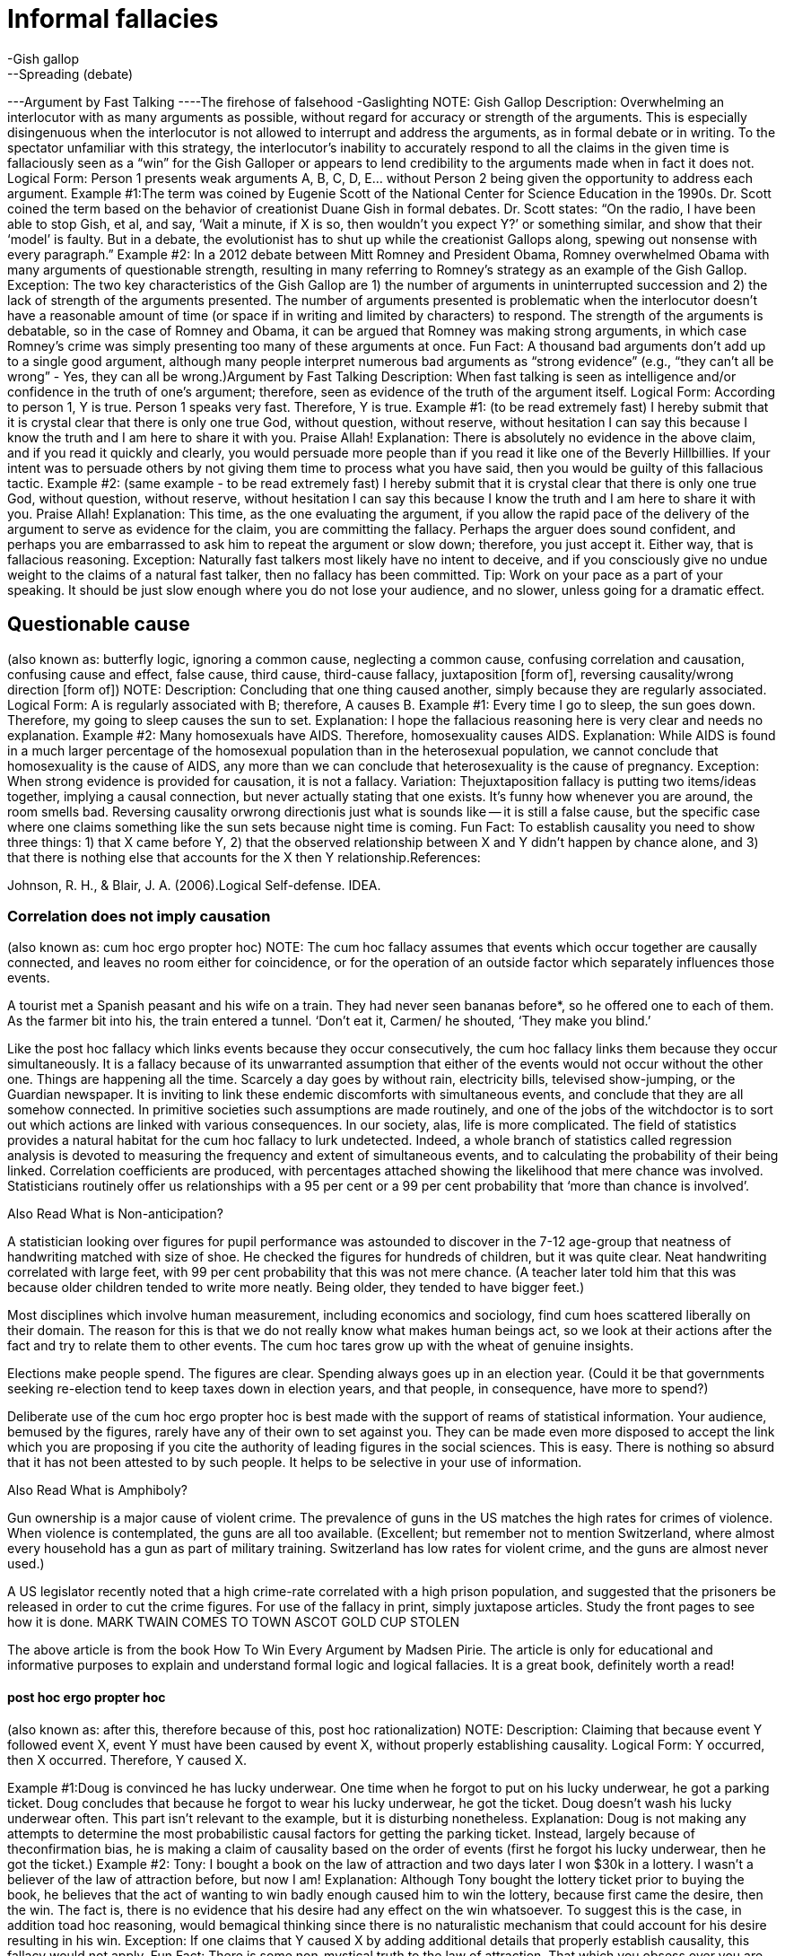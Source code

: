 = Informal fallacies
-Gish gallop
--Spreading (debate)
---Argument by Fast Talking
----The firehose of falsehood
-Gaslighting
NOTE: Gish Gallop
Description: Overwhelming an interlocutor with as many arguments as possible, without regard for accuracy or strength of the arguments. This is especially disingenuous when the interlocutor is not allowed to interrupt and address the arguments, as in formal debate or in writing. To the spectator unfamiliar with this strategy, the interlocutor’s inability to accurately respond to all the claims in the given time is fallaciously seen as a “win” for the Gish Galloper or appears to lend credibility to the arguments made when in fact it does not.
Logical Form:
Person 1 presents weak arguments A, B, C, D, E... without Person 2 being given the opportunity to address each argument.
Example #1:The term was coined by Eugenie Scott of the National Center for Science Education in the 1990s. Dr. Scott coined the term based on the behavior of creationist Duane Gish in formal debates. Dr. Scott states:
“On the radio, I have been able to stop Gish, et al, and say, ‘Wait a minute, if X is so, then wouldn't you expect Y?’ or something similar, and show that their ‘model’ is faulty. But in a debate, the evolutionist has to shut up while the creationist Gallops along, spewing out nonsense with every paragraph.”
Example #2: In a 2012 debate between Mitt Romney and President Obama, Romney overwhelmed Obama with many arguments of questionable strength, resulting in many referring to Romney’s strategy as an example of the Gish Gallop. 
Exception: The two key characteristics of the Gish Gallop are 1) the number of arguments in uninterrupted succession and 2) the lack of strength of the arguments presented. The number of arguments presented is problematic when the interlocutor doesn’t have a reasonable amount of time (or space if in writing and limited by characters) to respond. The strength of the arguments is debatable, so in the case of Romney and Obama, it can be argued that Romney was making strong arguments, in which case Romney’s crime was simply presenting too many of these arguments at once.
Fun Fact: A thousand bad arguments don’t add up to a single good argument, although many people interpret numerous bad arguments as “strong evidence” (e.g., “they can’t all be wrong” - Yes, they can all be wrong.)Argument by Fast Talking
Description: When fast talking is seen as intelligence and/or confidence in the truth of one’s argument; therefore, seen as evidence of the truth of the argument itself.
Logical Form:
According to person 1, Y is true.
Person 1 speaks very fast.
Therefore, Y is true.
Example #1: (to be read extremely fast)
I hereby submit that it is crystal clear that there is only one true God, without question, without reserve, without hesitation I can say this because I know the truth and I am here to share it with you.  Praise Allah!
Explanation: There is absolutely no evidence in the above claim, and if you read it quickly and clearly, you would persuade more people than if you read it like one of the Beverly Hillbillies.  If your intent was to persuade others by not giving them time to process what you have said, then you would be guilty of this fallacious tactic.
Example #2: (same example - to be read extremely fast)
I hereby submit that it is crystal clear that there is only one true God, without question, without reserve, without hesitation I can say this because I know the truth and I am here to share it with you.  Praise Allah!
Explanation: This time, as the one evaluating the argument, if you allow the rapid pace of the delivery of the argument to serve as evidence for the claim, you are committing the fallacy.  Perhaps the arguer does sound confident, and perhaps you are embarrassed to ask him to repeat the argument or slow down; therefore, you just accept it.  Either way, that is fallacious reasoning.
Exception: Naturally fast talkers most likely have no intent to deceive, and if you consciously give no undue weight to the claims of a natural fast talker, then no fallacy has been committed.
Tip: Work on your pace as a part of your speaking.  It should be just slow enough where you do not lose your audience, and no slower, unless going for a dramatic effect.

== Questionable cause
(also known as: butterfly logic, ignoring a common cause, neglecting a common cause, confusing correlation and causation, confusing cause and effect, false cause, third cause, third-cause fallacy, juxtaposition [form of], reversing causality/wrong direction [form of])
NOTE: Description: Concluding that one thing caused another, simply because they are regularly associated.
Logical Form:
A is regularly associated with B; therefore, A causes B.
Example #1:
Every time I go to sleep, the sun goes down.  Therefore, my going to sleep causes the sun to set.
Explanation: I hope the fallacious reasoning here is very clear and needs no explanation. 
Example #2:
Many homosexuals have AIDS. Therefore, homosexuality causes AIDS.
Explanation: While AIDS is found in a much larger percentage of the homosexual population than in the heterosexual population, we cannot conclude that homosexuality is the cause of AIDS, any more than we can conclude that heterosexuality is the cause of pregnancy.
Exception: When strong evidence is provided for causation, it is not a fallacy.
Variation: Thejuxtaposition fallacy is putting two items/ideas together, implying a causal connection, but never actually stating that one exists.
It’s funny how whenever you are around, the room smells bad.
Reversing causality orwrong directionis just what is sounds like -- it is still a false cause, but the specific case where one claims something like the sun sets because night time is coming.
Fun Fact: To establish causality you need to show three things: 1) that X came before Y, 2) that the observed relationship between X and Y didn't happen by chance alone, and 3) that there is nothing else that accounts for the X then Y relationship.References:

Johnson, R. H., & Blair, J. A. (2006).Logical Self-defense. IDEA.

=== Correlation does not imply causation

(also known as: cum hoc ergo propter hoc)
NOTE: The cum hoc fallacy assumes that events which occur together are causally connected, and leaves no room either for coincidence, or for the operation of an outside factor which separately influences those events.
 
A tourist met a Spanish peasant and his wife on a train. They had never seen bananas before*, so he offered one to each of them. As the farmer bit into his, the train entered a tunnel. ‘Don’t eat it, Carmen/ he shouted, ‘They make you blind.’
 
Like the post hoc fallacy which links events because they occur consecutively, the cum hoc fallacy links them because they occur simultaneously. It is a fallacy because of its unwarranted assumption that either of the events would not occur without the other one.
Things are happening all the time. Scarcely a day goes by without rain, electricity bills, televised show-jumping, or the Guardian newspaper. It is inviting to link these endemic discomforts with simultaneous events, and conclude that they are all somehow connected. In primitive societies such assumptions are made routinely, and one of the jobs of the witchdoctor is to sort out which actions are linked with various consequences. In our society, alas, life is more complicated.
The field of statistics provides a natural habitat for the cum hoc fallacy to lurk undetected. Indeed, a whole branch of statistics called regression analysis is devoted to measuring the frequency and extent of simultaneous events, and to calculating the probability of their being linked. Correlation coefficients are produced, with percentages attached showing the likelihood that mere chance was involved. Statisticians routinely offer us relationships with a 95 per cent or a 99 per cent probability that ‘more than chance is involved’.

Also Read What is Non-anticipation?
 
A statistician looking over figures for pupil performance was astounded to discover in the 7-12 age-group that neatness of handwriting matched with size of shoe. He checked the figures for hundreds of children, but it was quite clear. Neat handwriting correlated with large feet, with 99 per cent probability that this was not mere chance.
(A teacher later told him that this was because older children tended to write more neatly. Being older, they tended to have bigger feet.)
 
Most disciplines which involve human measurement, including economics and sociology, find cum hoes scattered liberally on their domain. The reason for this is that we do not really know what makes human beings act, so we look at their actions after the fact and try to relate them to other events. The cum hoc tares grow up with the wheat of genuine insights.
 
Elections make people spend. The figures are clear. Spending always goes up in an election year.
(Could it be that governments seeking re-election tend to keep taxes down in election years, and that people, in consequence, have more to spend?)
 
Deliberate use of the cum hoc ergo propter hoc is best made with the support of reams of statistical information. Your audience, bemused by the figures, rarely have any of their own to set against you. They can be made even more disposed to accept the link which you are proposing if you cite the authority of leading figures in the social sciences. This is easy. There is nothing so absurd that it has not been attested to by such people. It helps to be selective in your use of information.

Also Read What is Amphiboly?
 
Gun ownership is a major cause of violent crime. The prevalence of guns in the US matches the high rates for crimes of violence. When violence is contemplated, the guns are all too available.
(Excellent; but remember not to mention Switzerland, where almost every household has a gun as part of military training. Switzerland has low rates for violent crime, and the guns are almost never used.)
 
A US legislator recently noted that a high crime-rate correlated with a high prison population, and suggested that the prisoners be released in order to cut the crime figures.
For use of the fallacy in print, simply juxtapose articles. Study the front pages to see how it is done.
MARK TWAIN COMES TO TOWN
ASCOT GOLD CUP STOLEN
 
The above article is from the book How To Win Every Argument by Madsen Pirie. The article is only for educational and informative purposes to explain and understand formal logic and logical fallacies. It is a great book, definitely worth a read!

==== post hoc ergo propter hoc

(also known as: after this, therefore because of this, post hoc rationalization)
NOTE: Description: Claiming that because event Y followed event X, event Y must have been caused by event X, without properly establishing causality.
Logical Form:
Y occurred, then X occurred.
Therefore, Y caused X.

Example #1:Doug is convinced he has lucky underwear. One time when he forgot to put on his lucky underwear, he got a parking ticket. Doug concludes that because he forgot to wear his lucky underwear, he got the ticket. Doug doesn't wash his lucky underwear often. This part isn't relevant to the example, but it is disturbing nonetheless.
Explanation: Doug is not making any attempts to determine the most probabilistic causal factors for getting the parking ticket. Instead, largely because of theconfirmation bias, he is making a claim of causality based on the order of events (first he forgot his lucky underwear, then he got the ticket.)
Example #2: 
Tony: I bought a book on the law of attraction and two days later I won $30k in a lottery. I wasn’t a believer of the law of attraction before, but now I am!
Explanation: Although Tony bought the lottery ticket prior to buying the book, he believes that the act of wanting to win badly enough caused him to win the lottery, because first came the desire, then the win. The fact is, there is no evidence that his desire had any effect on the win whatsoever. To suggest this is the case, in addition toad hoc reasoning, would bemagical thinking  since there is no naturalistic mechanism that could account for his desire resulting in his win.
Exception: If one claims that Y caused X by adding additional details that properly establish causality, this fallacy would not apply.
Fun Fact: There is some non-mystical truth to the law of attraction. That which you obsess over you are more likely to adjust your behaviors in a way that will help make your obsession a reality. For example, if you want to graduate college more than anything, you will most likely study harder, ask for extra help, and blow off fewer classes. No magic required.References:
Post Hoc, Ergo Propter Hoc on JSTOR. (n.d.). Retrieved July 16, 2020, fromhttps://www.jstor.org/stable/20126985?seq=1

==== Circular cause and consequence


==== B causes A (reverse causation or reverse causality)

(also known as: Reverse causation, reverse causality, wrong direction)

==== Third factor C (the common-causal variable) causes both A and B

(also known as: third-cause fallacy)

==== Bidirectional causation: A causes B, and B causes A


==== The relationship between A and B is coincidental


=== Gambler's fallacy (inverse)

NOTE: Description: Reasoning that, in a situation that is pure random chance, the outcome can be affected by previous outcomes.
Logical Form:
Situation X is purely random.
Situation X resulted in Y.
Y is less likely to be the result next time.
Example #1:
I have flipped heads five times in a row.  As a result, the next flip will probably be tails.
Explanation: The odds for each and every flip are calculated independently from other flips.  The chance for each flip is 50/50, no matter how many times heads came up before.
Example #2:
Eric: For my lottery numbers, I chose 6, 14, 22, 35, 38, 40.  What did you choose?
Steve: I chose 1, 2, 3, 4, 5, 6.
Eric: You idiot!  Those numbers will never come up!
Explanation: “Common sense” is contrary to logic and probability, when people think that any possible lottery number is more probable than any other.  This is because we see meaning in patterns -- but probability doesn’t.  Because of what is called theclustering illusion, we give the numbers 1, 2, 3, 4, 5, and 6 special meaning when arranged in that order, random chance is just as likely to produce a 1 as the first number as it is a 6.  Now the second number produced is only affected by the first selection in that the first number is no longer a possible choice, but still, the number 2 has the same odds of being selected as 14, and so on.
Example #3:
Maury: Please put all my chips on red 21.
Dealer: Are you sure you want to do that?  Red 21 just came up in the last spin.
Maury:  I didn’t know that!  Thank you!  Put it on black 15 instead.  I can’t believe I almost made that mistake!
Explanation: The dealer (or whatever you call the person spinning the roulette wheel) really should know better -- the fact that red 21 just came up is completely irrelevant to the chances that it will come up again for the next spin.  If it did, to us, that would seem “weird,” but it is simply the inevitable result of probability.
Exception: If you think something is random, but it really isn’t -- like a loaded die, then previous outcomes can be used as an indicator of future outcomes.
Tip: Gamble for fun, not for the money, and don’t wager more than you wouldn’t mind losing.  Remember, at least as far as casinos go, the odds are against you.References:

Tversky, A., & Kahneman, D. (1974). Judgment under Uncertainty: Heuristics and Biases.Science,185(4157), 1124–1131. https://doi.org/10.1126/science.185.4157.1124

==== Hot hand fallacy

(also known as: hot hand phenomenon)
NOTE: Description: The hot hand fallacy is the irrational belief that if you win or lose several chance games in a row, you are either “hot” or “cold,” respectively, meaning that the streak is likely to continue and has to do with something other than pure probability.  Because we are generally stupid when it comes to realizing this, and pigheaded when it comes to accepting this fact, casinos around the world make a lot of money. This is similar to the gambler’s fallacy.
Logical Form:
Person 1 has won a probability game X times in a row.
Therefore, person 1 is "hot" and likely to win again the next game.
Example #1:
Marta: (shooting craps) Let's just cash in now. We did great, but let's quit while we're ahead.
Carlos: Forget it! We are hot! Let's see how long this streak will last!
Explanation: Statistically, Carlos and Marta are more likely to lose the next game since a) their "streak" is probability-based, not talent-based and b) the odds are against them in the game of craps. Carlos is incorrectly viewing the string of wins as a streak that is more likely to continue than not.
Example #2:
There are examples based on events that are not purely probabilistic, such as shooting baskets in the game of basketball. These examples are controversial because although some of the success, some of the time can be attributed to probability alone, there is no question that talent and belief can affect the outcome.
Fun Fact: The belief that you are "on fire" (i.e., performing exceptionally well) can lead to better performance, via theself-fulfilling prophecy. There are times when thinking too critically can negatively affect performance.
Exception: As mentioned, a streak of favorable talent-based actions can be the result of superior physical and mental performance. References:

The Hot Hand Fallacy: Cognitive Mistakes or Equilibrium Adjustments? Evidence from Baseball. (n.d.). Retrieved from https://www.gsb.stanford.edu/faculty-research/working-papers/hot-hand-fallacy-cognitive-mistakes-or-equilibrium-adjustments

==== Ludic fallacy

(also known as: ludus)
NOTE: Description: Assuming flawless statistical models apply to situations where they actually don’t.  This can result in the over-confidence in probability theory or simply not knowing exactly where it applies as opposed to chaotic situations or situations with external influences too subtle or numerous to predict.
Logical Form:
Claim is made.
Statistics are referenced, reason is ignored.
Therefore, the statistical answer is used to support or reject the claim.
Example #1: The best example of this fallacy is presented by the person who coined this term, Nassim Nicholas Taleb in his 2007 book,The Black Swan.  There are two people:
Dr. John, who is regarded as a man of science and logical thinking.
Fat Tony, who is regarded as a man who lives by his wits.
A third party asks them, "assume a fair coin is flipped 99 times, and each time it comes up heads. What are the odds that the 100th flip would also come up heads?"  Dr. John says that the odds are not affected by the previous outcomes so the odds must still be 50/50.  Fat Tony says that the odds of the coin coming up heads 99 times in a row are so low (less than 1 in 6.33 × 1029) that the initial assumption that the coin had a 50/50 chance of coming up heads is most likely incorrect.
Explanation: You can imagine yourself watching a coin flip.  Knowing all about thegambler’s fallacy, you would hold out much longer than someone like Fat Tony when you get to the point where you say, “All right, something’s going on here with the coin”.  At what point does it become fallacious reasoning to continue to insist that you are just witnessing the “inevitable result of probability”?  There is no definite answer -- your decision will need to be argued and supported by solid reasons.
Example #2:
Lolita: Since about half the people in the world are female, the chances of the next person to walk out that door being female is about 50/50.
Celina: Do you realize that is the door to Dr. Vulvastein, the gynecologist?
Explanation: Lolita is focusing on pure statistics while ignoring actual reason.
Exception: See the explanation for example #1.
Fun Fact:  Chaos theory plays a huge role in our universe, and it is way beyond the scope of this book.  As for this fallacy, many things that appear to be random are actually chaotic systems, or unpredictable, deterministic systems.  Attempting to apply the rules of random probability in those cases will result in all kinds of errors.References:

Taleb, N. N. (2010).The Black Swan: Second Edition: The Impact of the Highly Improbable Fragility". Random House Publishing Group.

==== Drought fallacy


=== Regression fallacy

(also known as: Regressive fallacy)
NOTE: Description: Ascribing a cause where none exists in situations where natural fluctuations exist while failing to account for these natural fluctuations.
Logical Form:
B occurred after A (although B naturally fluctuates).
Therefore, A caused B.
Example #1:
I had a real bad headache, then saw my doctor.  Just by talking with him, my headache started to subside, and I was all better the next day.  It was well worth the $200 visit fee.
Explanation: Headaches are a part of life, and naturally come and go on their own with varying degrees of pain. They regress to the mean on their own, the “mean” being a normal state of no pain, with or without medical or chemical intervention. Had the person seen a gynecologist instead, the headache would have still subsided, and it would have been a much more interesting visit—especially if he were a man.
Example #2:
After surgery, my wife was not doing too well -- she was in a lot of pain.  I bought these magnetic wristbands that align with the body's natural vibrations to reduce the pain, and sure enough, a few days later the pain subsided!  Thank you magic wristbands!
Explanation: It is normal to be in pain after any significant surgery.  It is also normal for the pain to subside as the body heals -- this is the bodyregressing to the mean.  Assuming the magic wristbands caused the pain relief and ignoring the regression back to the mean, is fallacious.
Exception: Of course, if the “cause” is explained as the natural regression to the mean, then in a way it is not fallacious.
My headache went away because that’s what headaches eventually do -- they are a temporary disruption in the normal function of a brain.
Fun Fact:Seeing a doctor can have a real effect on pain relief, even if the doctor does nothing but provide a sympathetic ear. This is known as thepsychosocial context of the therapeutic intervention  and is often considered part of theplacebo effect.References:

Poulton, E. C. (1994).Behavioral Decision Theory: A New Approach. Cambridge University Press.

=== Causal Reductionism

(also known as: complex cause, fallacy of the single cause, causal oversimplification, reduction fallacy)
NOTE: Description: Assuming a single cause or reason when there were actually multiple causes or reasons.
Logical Form:
X occurred after Y.
Therefore, Y caused X (although X was also a result of A,B,C... etc.)
Example #1:
Hank: I ran my car off the side of the road because that damn squirrel ran in front of my car.
Officer Sam: You don’t think it had anything to do with the fact that you were trying to text your girlfriend, and driving drunk?
Explanation: While if it were not for the squirrel, perhaps Hank wouldn’t have totaled his car.  However, if it weren’t for him texting while driving drunk, he could have almost certainly prevented taking his unauthorized shortcut through the woods and into a tree.
Example #2:
The reason more and more people are giving up belief in ghosts is because of Bo’s books.
Explanation: Thank you, but that would be fallacious reasoning.  While my booksmay have played a role insome people giving up belief in ghosts, I doubt it was the only cause, and am pretty darn sure that overall, my books have very little effect on the population at large.
Exception: Causes and reasons can be debatable, so if you can adequately defend the fact that you believe there was only a single reason, it won’t be fallacious.
Tip: Use “contributing factors” more and “the reason” or “the cause” a lot less.

==== Insignificant Cause

(also known as: fallacy of insignificant, genuine but insignificant cause, insufficient cause)
NOTE: Description: An explanation that posits one minor factor, out of several that contributed, as its sole cause. This fallacy also occurs when an explanation is requested, and the one that is given is not sufficient to entirely explain the incident yet it is passed off as if it is sufficient.
Logical Form:
Factors A, B, and C caused X.
Factor A, the least significant factor, is said to have caused X.
Example #1:
Billy murdered all those people because I spanked him when he was a child.
Explanation: Assuming that spanking did contribute to Billy's murderous behavior as an adult (which is a very weak assumption), to sell that as the cause is extremely fallacious.
Example #2:
The reason Donald Trump got elected was because liberals took political correctness too far.
Explanation: Assuming liberals did take political correctness too far, and this did have some effect on voters in favor of Donald Trump, it is unreasonable to claim that this was "the reason" for his win.
Exception: Very often causes can be “insignificant” in that they don’t seem meaningful enough considering the meaning of the cause. This is one of the prime drivers of the conspiracy theory  fallacy. For example, a lone gunman seems like an insignificant  cause in the death of John F. Kennedy. This is our bias at work where we want significant causes for significant effects. “Insignificant,” in the context of this fallacy, refers to “insignificant to adequately account for the cause” rather than “insignificant in meaning.”
Tip: Establishing causality is very difficult. Be very weary of claims of causality in casual conversation.

=== Slippery slope

(also known as: absurd extrapolation, thin edge of the wedge, camel's nose, domino fallacy)
NOTE: Description: When a relatively insignificant first event is suggested to lead to a more significant event, which in turn leads to a more significant event, and so on, until some ultimate, significant event is reached, where the connection of each event is not only unwarranted but with each step it becomes more and more improbable.  Many events are usually present in this fallacy, but only two are actually required -- usually connected by “the next thing you know...”
Logical Form:
If A, then B, then C, ... then ultimately Z!
Example #1:
We cannot unlock our child from the closet because if we do, she will want to roam the house.  If we let her roam the house, she will want to roam the neighborhood.  If she roams the neighborhood, she will get picked up by a stranger in a van, who will sell her in a sex slavery ring in some other country.  Therefore, we should keep her locked up in the closet.
Explanation: In this example, it starts out with reasonable effects to the causes.  For example, yes, if the child is allowed to go free in her room, she would most likely want to roam the house -- 95% probability estimate[1].  Sure, if she roams the house, she will probably want the freedom of going outside, but not necessarily “roaming the neighborhood”, but let’s give that a probability of say 10%.  Now we start to get very improbable.  The chances of her getting picked up by a stranger (.05%) in a van (35%) to sell her into sex slavery (.07%) in another country (40%) is next to nothing when you do all the math:
.95 x .10 x .0005 x .35 x .0007 x .4 = about 1 in 25,000,000.
Morality and legality aside, is it really worth it to keep a child locked in a closet based on those odds?
Example #2:
If you accept that the story of Adam and Eve was figurative, then you will do the same for most of the Old Testament stories of similar literary styles.  Once you are there, the New Testament and the story of Jesus does not make sense, which will lead you to believe that the resurrection of Jesus was a “spiritual” one.  Once you accept that, you won’t be a Christian anymore; you will be a dirty atheist, then you will have no morals and start having sex with animals of a barnyard nature.  So you better take the story of Adam and Eve literally, before the phrase, “that chicken looks delicious”, takes on a whole new meaning.
Explanation: Accepting the story of Adam and Eve as figurative rarely (it is sad that I cannot confidently say “never”) leads to bestiality.
Exception: When a chain of events has an inevitable cause and effect relationship, as in a mathematical, logical, or physical certainty, it is not a fallacy.
Tip: The concept of a “bad day” is part of this fallacy.  You wake up in the morning, and you discover that you are out of coffee.  From there, you fallaciously reason that this means you will be grumpy, late for work, then behind all day in work, then have to stay late, then miss dinner with the family, then cause more friction at home, etc.  This is only true if you act it out as if it is true.  Of course, with an already bad attitude, you look back on the day, block out the good and wallow in the bad, just so you can tell yourself, that you were right all along about having a “bad day”.
Don’t let that happen.References:

Walton, D. N. (1992).Slippery Slope Arguments. Clarendon Press.
[1] I am basing these estimates on my best guess... this is not meant to be an accurate study on child abduction, just an illustration of how odds work in the fallacy.

=== Texas Sharpshooter Fallacy

(also known as: clustering illusion, clustering fallacy)
NOTE: Description: Ignoring the difference while focusing on the similarities, thus coming to an inaccurate conclusion.  Similar to thegambler’s fallacy, this is an example of inserting meaning into randomness.  This is also similar to thepost-designation fallacy, but with theTexas sharpshooter fallacy the focus is generally a result of deliberate misleading.
Logical Form:
X and Y are compared by several criteria.
A conclusion is made based on only the criteria that produce the desired outcome.
Example #1:
The “prophet” Nostradamus wrote about 500 years ago:
Beasts wild with hunger will cross the rivers,The greater part of the battle will be against Hister.
He will cause great men to be dragged in a cage of iron,
When the son of Germany obeys no law.
Surely he must have had some vision of Hitler!
Explanation: When you focus on just that prediction, then it might seem that way, but realize that Nostradamus made over 1000 “predictions”, most (all?) of which are vague nonsense.  Given that many predictions, it is statistically impossible NOT to match at least one with an actual event.  Again, if you ignore the noise (the predictions that do not make any sense), it looks amazing.  By the way, “Hister” is the Latin name for the Danube River.
Example #2:
SuperCyberDate.con determined that Sally and Billy are a great match because they both like pizza, movies, junk food, Janet Jackson, and vote republican.
Explanation: What SuperCyberDate.con did not take into consideration were the 245 other likes and dislikes that were very different for both Sally and Billy—such as the fact that Billy likes men.
Exception: It's never a good idea to ignore the differences in the data while only focusing on the similarities.
Fun Fact:The name “Texas sharpshooter fallacy” comes from the idea that someone could shoot randomly at a barn, then draw a bullseye around the largest cluster, making it appear as if they were a sharpshooter.References:

Forshaw, M. (2012).Critical Thinking For Psychology: A Student Guide. John Wiley & Sons.

=== Magical thinking

(also known as: superstitious thinking)
NOTE: Description: Making causal connections or correlations between two events not based on logic or evidence, but primarily based on superstition.  Magical thinking often causes one to experienceirrational  fear of performing certain acts or having certain thoughts because they assume a correlation with their acts and threatening calamities.
Logical Form:
Event A occurs.
Event B occurs.
Because of superstition or magic, event A is causally connected to or correlated with event B.
Example #1:
Mr. Governor issues a proclamation for the people of his state to pray for rain.  Several months later, it rains.  Praise the gods!
Explanation: Suggesting that appealing to the gods for rain via prayer or dance is just the kind of thing crazy enough to get you elected president of the United States, but there is absolutely no logical reason or evidence to support the claim that appealing to the gods will make it rain.
Example #2:
I refuse to stay on the 13th floor of any hotel because it is bad luck.  However, I don’t mind staying on the same floor as long as we call it the 14th floor.
Explanation: This demonstrates the kind ofmagical thinking  that so many people engage in, that, according to Dilip Rangnekar of Otis Elevators, an estimated 85% of buildings with elevators did not have a floor numbered “13”.  There is zero evidence that the number 13 has any property that causes bad luck -- of course, it is the superstitious mind that connects that number with bad luck.
Example #3:
I knew I should have helped that old lady across the road.  Because I didn’t, I have been having bad Karma all day.
Explanation: This describes how one who believes that they deserve bad fortune, will most likely experience it due to theconfirmation bias and other self-fulfilling prophecy-like behavior.  Yet there is no logical or rational basis behind the concept of Karma.
Exception: If you can empirically prove your magic, then you can use your magic to reason.
Tip: Magical thinking may be comforting at times, but reality is always what’s true.References:

Hutson, M. (2012).The 7 Laws of Magical Thinking: How Irrational Beliefs Keep Us Happy, Healthy, and Sane. Penguin.

==== Folk religion


==== Illusion of control


==== Law of attraction (New Thought)


==== Law of contagion


==== Obsessive–compulsive disorder


==== Performativity


==== Placebo button


==== Psychological theories of magic


==== Magic and religion


==== Segen


==== Wish fulfillment


=== Argument of the Beard

(also known as: fallacy of the beard, heap fallacy, heap paradox fallacy, bald man fallacy, continuum fallacy, line drawing fallacy, sorites fallacy)
NOTE: Description: When one argues that no useful distinction can be made between two extremes, just because there is no definable moment or point on the spectrum where the two extremes meet.  The name comes from the heap paradox in philosophy, using a man’s beard as an example.  At what point does a man go from clean-shaven to having a beard?
Logical Form:
X is one extreme, and Y is another extreme.
There is no definable point where X becomes Y.
Therefore, there is no difference between X and Y.
Example #1:
Why does the law state that you have to be 21 years old to drink?  Does it really make any difference if you are 20 years and 364 days old?  That is absurd.  Therefore, if a single day makes no difference, then a collection of 1095 single days won’t make any difference. Therefore, changing the drinking age to 18 will not make any difference.
Explanation: Although this does appear to be typical 18-year-old thinking (sorry 18 year-olds), it is quite a common fallacy.  Just because any single step makes noapparent difference, there is a difference that becomes more noticeable as the number of those steps increase.
Example #2:
Willard: I just realized that I will probably never go bald!
Fanny: Why is that?
Willard:  Well, if I lose just one hair, I will not be bald, correct?
Fanny: Of course.
Willard: If I lose two hairs?
Fanny: No.
Willard: Every time I lose a hair, the loss of that one hair will not make me bald; therefore, I will never go bald.
Fanny: Congratulations, you found the cure to baldness -- stupidity!
Explanation: What Willard did not take into consideration is “baldness” is a term used to define a state along a continuum, and although there is no clear point between bald and not bald, the extremes are both clearly recognizable and achievable.
Exception: The larger the spread, the more fallacious the argument, the smaller the spread, the less fallacious.
Fun Fact: There are very few clear lines we can draw between categories in any area of life.  Categories are human constructs that we create to help us make sense of things, yet they often end up creating more confusion by tricking us into thinking abstract concepts actually exist.

=== Counterfactual fallacy

(also known as: argumentum ad speculum,hypothesis contrary to fact "what if" ,wouldchuck)
NOTE: Description: Offering a poorly supported claim about what might have happened in the past or future, if (the hypothetical part) circumstances or conditions were different.  The fallacy also entails treating future hypothetical situations as if they are fact.
Logical Form:
If event X did happen, then event Y would have happened (based only on speculation).
Example #1:
If you took that course on CD player repair right out of high school, you would be doing well and gainfully employed right now.
Explanation: This is speculation at best, not founded on evidence, and isunfalsifiable.  There are many people with far more useful talents who are unemployed, and many who are “gainfully” employed who are not doing well at all. Besides, perhaps those with certificates in compact disc repair are gainfully employed... at McDonald’s.
Example #2:
John, if you would have taken a shower more often, you would still be dating Tina.
Explanation: Past hypotheticals that are stated as fact are most often nothing more than one possible outcome of many.  One cannot ignore probabilities when making these kinds of statements.  Perhaps Tina likes the smell of man sweat.  Perhaps Tina would have still preferred Renaldo over John despite John's personal hygiene because of Renaldo's enormous intellect.
Exception: In either/or situations, general predictions can obviously be made without fallacy:
If you didn’t flip heads on the coin, it would have been tails.
Fun Fact: Right out of college, with a degree in marketing, I worked at the Olive Garden (an Italian-like semi-fast food chain here in the States). Perhaps I should have opted for the CD repair right out of high school and saved $120,000. I am pretty sure the Olive Garden would have still hired me.References:

Moore, W. E. (1967).Creative and Critical Thinking. Houghton Mifflin.

=== Sociologist's fallacy


== Fallacies of relevance


=== Appeals to emotion
(also known as: Argumentum ad passiones, Emotional appeals, appeal to pathos, argument by vehemence, playing on emotions, emotional appeal, for the children)
NOTE: Description: This is the general category of many fallacies that use emotion in place of reason in order to attempt to win the argument.  It is a type of manipulation used in place of valid logic.
There are several specifically emotional fallacies that I list separately in this book, because of their widespread use.  However, keep in mind that you can take any emotion, precede it with, “appeal to”, and you have created a new fallacy, but by definition, the emotion must be used in place of a valid reason for supporting the conclusion.
Logical Form:
Claim X is made without evidence.
In place of evidence, emotion is used to convince the interlocutor that X is true.
Example #1:
Power lines cause cancer.  I met a little boy with cancer who lived just 20 miles from a power line who looked into my eyes and said, in his weak voice, “Please do whatever you can so that other kids won’t have to go through what I am going through.”  I urge you to vote for this bill to tear down all power lines and replace them with monkeys on treadmills.
Explanation: Notice the form of the example: assertion, emotional appeal, request for action (conclusion) -- nowhere is there any evidence presented.  We can all tear up over the image of a little boy with cancer who is expressing concern for others rather than taking pity on himself, but that has nothing to do with the assertion or the conclusion.
Example #2:
There must be objective rights and wrongs in the universe.  If not, how can you possibly say that torturing babies for fun could ever be right?
Explanation: The thought of people torturing babies for fun immediately brings up unpleasant images (in sane people).  The actual argument (implied) is that there are objective (universal) rights and wrongs (morality).  The argument is worded in such a way to connect the argument's conclusions (that there is objective morality) with the idea that torturing babies for fun is wrong (this is also anon sequitur  fallacy).  No matter how we personally feel about a horrible act, our feelings are not a valid substitution for an objective reason behindwhy  the act is horrible.
Exceptions: Appealing to emotions is a very powerful and necessary technique in persuasion.  We are emotional creatures; therefore, we often make decisions and form beliefs erroneously based on emotions, when reason and logic tell us otherwise.  However, using appeals to emotion as a backup to rational and logical arguments is not only valid, but a skill possessed by virtually every great communicator. 
Tip:By appealing to both the brain and the heart, you will persuade the greatest number of people.

==== argumentum in terrorem

(also known as: argumentum ad metum, argument from adverse consequences, scare tactics, appeal to fear)
NOTE: Description:  When fear, not based on evidence or reason, is being used as the primary motivator to get others to accept an idea, proposition, or conclusion.
Logical Form:
If you don’t accept X as true, something terrible will happen to you.
Therefore, X must be true.
Example #1:
If we don’t bail out the big automakers, the US economy will collapse.  Therefore, we need to bail out the automakers.
Explanation: The idea of a collapsed economy is frightening enough for many people to overlook the fact that this is a premise without justification, resulting in them just accepting the conclusion. There is no evidence or reason provided for the claim that if we don’t bail out the big automakers, the US economy will collapse.
Example #2:
Timmy: Mom, what if I don’t believe in God?
Mom: Then you burn in Hell forever.  Why do you ask?
Timmy: No reason.
Explanation: Timmy’s faith is waning, but Mom, like most moms, is very good at scaring the Hell, in this case, into, Timmy.  This is a fallacy because Mom provided no evidence that disbelief in God will lead to an eternity of suffering in Hell, but because the possibility is terrifying to Timmy, he “accepts” the proposition (to believe in God), despite the lack of actual evidence.
Exception: When fear is not the primary motivator, but a supporting one and the probabilities of the fearful event happening are honestly disclosed, it would not be fallacious.
Timmy: Mom, what if I don’t believe in God?
Mom: Then I would hope that you don’t believe in God for the right reasons, and not because your father and I didn’t do a good enough job telling you why you should believe in him, including the possibility of what some believe is eternal suffering in Hell.
Timmy: That’s a great answer mom.  I love you.  You are so much better than my mom in the other example.
Tip: Think in terms of probabilities, not possibilities.  Many things are possible, including a lion busting into your home at night and mauling you to death -- but it is very, very improbable.  People who use fear to manipulate you, count on you to be irrational and emotional rather than reasonable and calculating.  Prove them wrong.
? Fear, uncertainty, and doubt (FUD)

? Appeal to prejudice

(also known as: argumentum ad invidiam)
? Just In Case Fallacy

(also known as: worst case scenario fallacy)
NOTE: Description: Making an argument based on the worst-case scenario rather than the most probable scenario, allowing fear to prevail over reason.
Logical Form:
It would be a good idea to accept claim X since it is possible for event Y.
Example #1:
Maury, you should really wear a helmet when playing chess.  You can easily get excited, fall off your chair, and crack your head open.
Explanation: Every decision you make has both costs and benefits.  Fallacious arguments, like the one above, will attempt to get you to make a decision out of fear rather than reason, thus increasing theperceived  cost of choosing not to wear a helmet.  Of course, the cost of wearing a helmet while playing chess is peer ridicule of historic proportions.
Example #2:
If Hell is real, then you would be wise to accept Christianity as true.
Explanation: The attempt is to get you to make a decision out of fear rather than reason, thus increasing theperceived cost of not accepting Christianity as true.  There are many Christians who reject the idea of Hell and eternal torment by a perfectly loving God.  Plus, there are over a billion people who subscribe to the religion that believes worshiping anyone besides Allah will buy you a one-way ticket into the fiery pits of Hell.  Through reason, you can evaluate these choices and make a decision on reason, not on fear.
Exception: When you can come to a reasonable conclusion that preparing for the worst-case scenario is the most economically sound course of action (as in cost-benefit—not necessarily financial), then the fallacy is not committed.
Tip: Buying insurance or a warranty is not always a good idea—mitigating risk comes with costs, that are often not obvious.

==== Flag-waving


==== Appeal to flattery

(also known as: apple polishing, wheel greasing, brown nosing, appeal to pride / argumentum ad superbiam, appeal to vanity)
NOTE: Description: When an attempt is made to win support for an argument, not by the strength of the argument, but by using flattery on those whom you want to accept your argument.  This fallacy is often the cause of people getting tricked into doing something they don’t really want to do.
Logical Form:
X is true.
(flattery goes here)
Therefore, X is true.
Example #1:
You should certainly be the one who washes the dishes -- you are just so good at it!
Explanation: You may be great at washing dishes, but that fact in itself is not a sufficient reason for you being the one to wash the dishes.  Is it necessary for someone as skilled at dish-washing as you to do the job, or is it a mindless job that anyone can do just fine?
Example #2:
Salesguy: You should definitely buy this car.  You look so good in it -- you look at least ten years younger behind that wheel.
Tamera: I’ll take it!
Explanation: The comment about looking ten years younger just because of the car is obvious flattery and not a fact.  This would not qualify as a valid reason for making such a purchase.
Exception: Sincere praise is not flattery and is universally appreciated[1].  However, even sincere praise in place of reason in an argument is a fallacy, unless the argument is directly related to the sincere praise.
You are a stunningly beautiful girl -- you should be a model.
Fun Fact: Flattery might get you somewhere, but it’s usually a place you don’t want to be.

==== Appeal to novelty

(also known as: argumentum ad novitatem, appeal to the new, ad novitam [sometimes spelled as])
NOTE: Description: Claiming that something that is new or modern is superior to the status quo, based exclusively on its newness.
Logical Form:
X has been around for years now.
Y is new.
Therefore, Y is better than X.
Example #1:Two words: New Coke.
Explanation: Those who lived through the Coca-Cola identity crises of the mid-eighties know what a mess it was for the company.  In fact, the “New Coke Disaster”, as it is commonly referred to, is literally a textbook example of attempting to fix what isn’t broken.  Coke’s main marketing ploy was appealing to the novelty, and it failed miserably -- even though more people (55%) actually preferred the taste of New Coke, the old was “better”.
Example #2:
Bill: Hey, did you hear we have a new operating system out now?  It is better than anything else out there because we just released it!
Steve: What’s it called?
Bill: Windows Vista!
Steve: Sounds wonderful!  I can’t wait until all of your users install it on all their computers!
Explanation: For anyone who went through the experience of Vista, this fallacy should hit very close to home.  You were most likely assuming that you were getting a superior product to your old operating system -- you were thinking “upgrade” when, in fact, those who stuck with the status quo (Windows XP) were much better off.
Exception: There are obvious exceptions, like in claiming that your fresh milk is better than your month old milk that is now growing legs in your refrigerator.
Tip: Diets and exercise programs/gadgets are notorious for preying on our desire for novelty.  Don’t be swayed by the “latest research” or latest fads.  Just remember this: burn more calories than you take in,and you will lose weight.
? Chronological snobbery


==== Appeal to pity

(also known as: ad misericordiam, appeal to sympathy, appeal to victimhood [form of])
NOTE: Description: The attempt to distract from the truth of the conclusion by the use of pity.
Logical Forms:
Person 1 is accused of Y, but person 1 is pathetic.
Therefore, person 1 is innocent.
 
X is true because person 1 worked really hard at making X true.
Example #1:
I really deserve an “A” on this paper, professor.  Not only did I study during my grandmother’s funeral, but I also passed up the heart transplant surgery, even though that was the first matching donor in 3 years.
Explanation: The student deserves an “A” for effort and dedication but, unfortunately, papers are not graded that way.  The fact that we should pity her has nothing to do with the quality of the paper written, and if we were to adjust the grade because of the sob stories, we would have fallen victim to theappeal to pity.
Example #2:
Ginger: Your dog just ran into our house and ransacked our kitchen!
Mary: He would never do that, look at how adorable he is with those puppy eyes!
Explanation: Being pathetic does not absolve one from his or her crimes, even when he or she is a ridiculously-adorable puppy.
Exception: Like any argument, if it is agreed that logic and reason should take a backseat to emotion, and there is no objective truth claim being made, but rather an opinion of something that should or should not be done, then it could escape the fallacy.
Let's not smack Spot for ransacking the neighbor's kitchen—he's just too damn cute!
Variation:Theappeal to victimhood uses a form of pity to either establish the innocence of the victim or suggest the victim has the truth on their side. This is an application of thehalo effect, where victims tend to be seen positively, therefore that which is associated with the victim (e.g., their innocence, or their claims) is also seen as positive (unreasonably and without evidence).
Tip: Avoid pity in argumentation.  It is a clear indicator that you have weak evidence for your argument.

==== Appeal to hate


==== reductio ad ridiculum

(also known as: argumentum ad absurdum, apagogical arguments, reduce to absurdity)
NOTE: Description:Presenting the argument in such a way that makes the argument look ridiculous, usually by misrepresenting the argument or the use of exaggeration.
Logical Form:
Person 1 claims that X is true.
Person 2 makes X look ridiculous by misrepresenting X.
Therefore, X is false.
Example #1:
It takes faith to believe in God just like it takes faith to believe in the Easter Bunny -- but at least the Easter Bunny is based on a creature that actually exists!
Explanation: Comparing the belief in God to belief in the Easter Bunny is an attempt at ridicule and not a good argument.  In fact, this type of fallacy usually shows desperation in the one committing the fallacy.
Example #2:
Evolution is the idea that humans come from pond scum.
Explanation: It is ridiculous to think that we come from pond scum, and it is not true.  It is more accurate to say that we come from exploding stars as every atom in our bodies was once in a star.  By creating a ridiculous and misleading image, the truth claim of the argument is overlooked.
Exception: It is legitimate to use ridicule when a position is worthy of ridicule.  This is a risky proposition, however, because of the subjectiveness of what kind of argument is actually ridicule worthy.  As we have seen, misplaced ridicule can appear as a sign of desperation, but carefully placed ridicule can be a witty move that can work logically and win over an audience emotionally, as well.
Matt: You close-minded fool!  Seeing isn’t believing, believing is seeing!
Cindy: Does that go for the Easter Bunny as well, or just the imaginary beings of your choice?
Tip: Do your best to maintain your composure when someone commits this fallacy at your expense.  Remember, they are the ones who have committed the error in reasoning.  Tactfully point it out to them.Reductio ad Absurdum
Description: A mode of argumentation or a form of argument in which a proposition is disproven by following its implications logically to an absurd conclusion.  Arguments that use universals such as, “always”, “never”, “everyone”, “nobody”, etc., are prone to being reduced to absurd conclusions. The fallacy is in the argument that could be reduced to absurdity -- so in essence,reductio ad absurdum is a technique to expose the fallacy.
Logical Form:
Assume P is true.
From this assumption, deduce that Q is true.
Also, deduce that Q is false.
Thus, P implies both Q and not Q (a contradiction, which is necessarily false).
Therefore, P itself must be false.
Example #1:
I am going into surgery tomorrow so please pray for me.  If enough people pray for me, God will protect me from harm and see to it that I have a successful surgery and speedy recovery.
Explanation: We first assume the premise is true: if “enough” people prayed to God for the patient's successful surgery and speedy recovery, then God would make it so.  From this, we can deduce that God responds to popular opinion.  However, if God simply granted prayers based on popularity contests, that would be both unjust and absurd.  Since God cannot be unjust, then he cannot both respond to popularity and not respond to popularity, the claim is absurd, and thus false.
Example #2:
If everyone lived his or her life exactly like Jesus lived his life, the world would be a beautiful place!
Explanation: We first assume the premise is true: if everyone lived his or her lifeexactly like Jesus lived his, the world would be a beautiful place.  If this were true, we would have 7 billion people on this earth roaming from town to town, living off the charity of others, preaching about God (with nobody listening). Without anyone creating wealth, there would be nobody to get charity from -- there would just be 7 billion people all trying to tell each other about God.  After a few weeks, everyone would eventually starve and die.  This world might be a beautiful place for the vultures and maggots feeding on all the Jesus wannabes, but far from a beautiful world from a human perspective.  Since the world cannot be both a beautiful place and a horrible place, the proposition is false.
Exception: Be sure to see theappeal to extremes  fallacy.
References:

Eemeren, F. H. van, Garssen, B., & Meuffels, B. (2009).Fallacies and Judgments of Reasonableness: Empirical Research Concerning the Pragma-Dialectical Discussion Rules. Springer Science & Business Media.
? Proving too much

? Pooh-pooh

? Big lie


==== Think of the children


==== In-group favoritism


==== Invented here


==== Island mentality


==== Appeal to loyalty

(also known as: appeal to patriotism [form of])
NOTE: Description: When one is either implicitly or explicitly encouraged to consider loyalty when evaluating the argument when the truth of the argument is independent of loyalty. Alternatively, one considers loyalty in concluding that the argument is true, false, or not worth investigating.
Logical Form:
X is loyal to Y.Y makes false claim Z.
Therefore, X accepts Z as true due to X’s loyalty to Y.
Y makes false claim Z.It is implied that disagreeing with Y is disloyal.
Therefore, X does not question claim Z out of loyalty.
Example #1:Cult leaders appear to have a magical level of influence over their followers. They can do no wrong, and anything they say must be true. This mindset is enforced by rewards and punishments related to loyalty. When Jim Jones claimed that hostile forces would convert captured children of the cult to fascism, no fact-checking was involved. Out of loyalty to the leader, Jones’ followers reasoned that suicide was a better alternative and “drank the Kool-Aid” (Flavor Aid). Nine hundred and nine inhabitants of Jonestown died of apparent cyanide poisoning. Three hundred and four of them were children.
Example #2: 
Liberal Friend: Posts fake quote allegedly by a conservative.Me: Asks for a source because the quote is unbelievable.
Liberal Friend: Refuses to seek the source because it “sounds like something [this conservative] would say.”
Explanation: While my liberal friend did not insist the quote was true, he did refuse to investigate it further out of loyalty to his ideological position. In both politics and religion, people on social media uncritically accept or reject information based on loyalty to their ideology. These are implied arguments rather than explicit arguments. The implication is that because the information is in-line with/goes against the person’s ideology, it must be true/false. This is a form of confirmation bias that is applied to a specific argument.
Exception: There is no fallacy when one claims to follow someone or support them out of loyalty; the fallacy is committed when loyalty is considered in their evaluation of a truth claim.
Tip: Be loyal to truth and reason, even if it is seen as disloyalty to an ideology.

==== Not invented (t)here


==== Parade of horribles


==== Appeal to spite

also known as: argumentum ad adium
NOTE: Description: Substituting spite (petty ill will or hatred with the disposition to irritate, annoy, or thwart) for evidence in an argument, or as a reason to support or reject a claim.
Logical Form:
Claim X is made.
Claim X is associated with thing Y that people feel spite towards.
Therefore, X is true / false.
Example #1:
Aren't you tired of the political divisiveness in this country? Republicans know what they are talking about when it comes to immigration. Don't you agree?
Explanation: This is a slick way of having someone agree with your claim. The arguer began by introducing a common idea that many people despise—political divisiveness (thing Y). Then, made a claim (claim X) in which the person would have to show political divisiveness to reject, in effect, causing the person to substitute spite in the idea of political divisiveness for reason.
Example #2:
Jon: Why should I bother exercising while my spouse is on vacation stuffing her face with food.
Explanation: The reasons for exercising are independent of the Jon's wife's actions. The claim here is that Jon should not bother exercising. The claim is associated with the idea that his wife is "stuffing her face with food" (something Jon feels spite towards). Jon concludes that he shouldn't exercise. If Jon were using reason rather than the emotion of spite, he would find another reason not to exercise—like the fact that he is too far behind on The Golden Girls  reruns.
Exception: This doesn't apply to emotional, relatively insignificant arguments.
Sib: Dude, can you give me a ride to the mall?
Eddie: You mean in my car about which you said it was "just slightly better than getting around on a drunk donkey"?
Sib: Yea.
Eddie. No. You are not worthy of a ride in my fine automobile.
The claim is that Sib is not worthy of a ride in Eddie's car (an emotional/subjective claim). Although Eddie appeals to spite in his reason, he has the right to in this case.
Tip: Be happy. Avoid spite in all of its forms.

==== Stirring symbols


==== Judgmental language


==== Argumentum ad captandum vulgus


==== Appeal to gravity


==== Appeal to shame

(also known as: appeal to mockery, the horse laugh, appeal to guilt, appeal to pride, argumentum ad superbium, ad hominem ridicule, appeal to humor, appeal to mockery, appeal to ridicule, horse laugh, refutation by caricature)
? Every Schoolboy Knows

NOTE: You would be amazed what every schoolboy knows. Anxious to secure acquiescence in their controversial claims, disputants solemnly assure their audiences that every schoolboy knows the
truth of what they are saying. The audience, not wishing to be ignorant of matters so widely understood by children, are supposed to keep silent about their doubts. Thus complex and dubious assertions are passed off unquestioned.
Every schoolboy knows that the rate of gene loss from a closed reproductive system is expressed by a simple and well-known formula.
(Indeed, this is the main topic of conversation over catapults and conkers.)
 
The tactic is fallacious. Its basic purpose is to appeal beyond the evidence to secure acceptance. The audience is invited to assent not from conviction but out of shame and fear of being thought less knowledgeable than a mere child. The merits of the point are meanwhile overlooked.
So widely used is the tactic that the hapless youth is now encumbered with several encyclopaedias of knowledge. There is scarcely anything which he does not know.
 
As my learned colleague is doubtless aware, every schoolboy knows that it wasRex v. Swanson which established in 1749 the precedents governing the use of coaching horns on the public highway.
(And you can be sure that the same gifted, if youthful, legal scholar is also aware of the judgment inHiggins v. Matthews 1807.)
 
The aforementioned schoolboy has an intuitive grasp of the obvious, and has been widely praised for this ability:
 
Why, it is obvious even to a mere child that interstellar dust clouds would long ago have been excited to incandescence and be emitting black-body radiation were it not for the expansion of the universe.
(It is not quite clear whether the mere child finds this obvious even before he becomes every schoolboy, or whether he picks it up after a few lessons.)

Also Read What is Thatcher's blame?
The fallacy is a special case of the more general fallacy of false advertisement, which consists of advance praising of your own views. Since you precede them by the information that they are known to every schoolboy and obvious to a mere child, you are scattering roses in their path. The fallacy may be perpetrated no less effectively by opening with ‘Obviously’ contentions which are by no means obvious.
We hold these truths to be self-evident.
(So anyone who doesn’t agree must be really stupid.)
 
To use the fallacy effectively, you should never enter an argument without taking half the kindergarten class along for the walk. As well as the mere child and every schoolboy, you will need even a half-wit, albeit a very knowledgeable one. Every beginner should be in your posse to instruct the experts, and for sheer range of vision you will need everyone.
 
‘Everyone can see that…’
(Even where no one else but you has such sharp eyes.)
 
When putting across a really controversial point, you might as well send the whole team into action:
Every schoolboy knows the description of the visitors in Ezekiel; and a half-wit realizes that ancient disasters were caused by cosmic disturbances. A mere child could work out that extraterrestrial forces involved, so it is obvious to everyone that Earth has been under attack for centuries. Now as even beginners to the study of UFOs know only well…
(By this time your schoolchildren and half-wits should have cleared everyone else off the field.)
 
Do beware of actual schoolboys though. If there is one in your audience, the smart alec is quite likely to step forward and contradict you with the facts. Some of them are too good.

Also Read What is Unobtainable perfection fallacy?
 
The above article is from the book How To Win Every Argument by Madsen Pirie. The article is only for educational and informative purposes to explain and understand formal logic and logical fallacies. It is a great book, definitely worth a read!

==== Argumentum ad fastidium

(also known as: appeal to disgust, "argument from disgust. "wisdom of repugnance", "yuck factor")

==== Style over substance

(also known as: argument by slogan [form of], cliché thinking - or thought-terminating cliché, argument by rhyme [form of], argument by poetic language [form of])
NOTE: Description: When the arguer embellishes the argument with compelling language or rhetoric, and/or visual aesthetics. This comes in many forms as described below. “If it sounds good or looks good, it must be right!”
Logical Form:
Person 1 makes claim Y.
Claim Y sounds catchy.
Therefore, claim Y is true.
Example #1:
A chain is only as strong as its weakest link.
Explanation: Most applications of language, like the example above, are not taken literally, but figuratively.  However, even figurative language is a way to make an argument.  In this case, it might be used to imply that a team is no better than the least productive member of that team which is just not true.  Very often the “weakest links” fade away into the background and the strong players lead the team.
Example #2:
It’s not a religion; it is a relationship.
Explanation: “Yeah... wow, I can see that!” is the common response to a cliché that diverts critical thought by substitution of poetry, rhyme, or other rhetoric.  In fact, these are not arguments, but assertions absent of any evidence or reasons that rely on one's confusion of their emotional connection to language with the truth of the assertion.  Tell mewhy it’s not a religion.  Tell me what a relationship is exactly. 
Do not accept information as truth because it sounds nice.
Exception: Compelling language or rhetoric can be useful when used in addition to evidence or strong claims.
Tip: Keep in mind that for every poetic saying there is another one with an opposite meaning.  They rarely ever make good arguments.
Variations: Theargument by slogan fallacy is when a slogan (catchy phrase) is taken as truth because it sounds good and we might be used to hearing it, e.g. “Coke is the real thing!”  Bumper stickers are great examples ofargument by slogan: “Born Again? Excuse me for getting it right the first time.”
Cliché thinking is the fallacy when sayings like, “leave no stone unturned”, are accepted as truth, regardless of the situation -- especially if taken literally.
When poetic language is used in an argument as reason or evidence for the truth of the conclusion, theargument by poetic language fallacy  is committed.
Theargument by rhyme uses words that rhyme to make the proposition more attractive.  It works... don’t ask me how, but it does (“if it doesn’t fit, you must acquit”).  Rhymes tend to have quite a bit of persuasive power, no matter how false they might be.  The best defense against this kind of fallacious rhetoric is a good counter attack using the same fallacy.
Whoever smelled it, dealt it!
Whoever denied it, supplied it!

==== argumentum ad fidentia

(also known as: against self-confidence)
NOTE: Description: Attacking the person’s self-confidence in place of the argument or the evidence.
Logical Form:
Person 1 claims that Y is true, but is person 1 really sure about that?
Therefore, Y is false.
Example #1:
Rick: I had a dream last night that I won the lottery!  I have $1000 saved up, so I am buying 1000 tickets!
Vici: You know, dreams are not accurate ways to predict the future; they are simply the result of random neurons firing.
Rick: The last time I checked, you are no neurologist or psychologist, so how sure are you that I am not seeing the future?
Vici: It’s possible you can be seeing the future, I guess.
Explanation: Although Vici is trying to reason with his friend, Rick attempts to weaken Vici’s argument by making Vici more unsure of his position.  This is a fallacious tactic by Rick, and if Vici falls for it, fallacious reasoning on his part.
Example #2:
Chris: You claim that you don’t believe in the spirit world that is all around us, with spirits coming in and out of us all the time.  How can you be sure this is not the case?  Are you 100% certain?
Joe: Of course not, how can I be?
Chris: Exactly! One point for me!
Joe: What?
Explanation: This is a common fallacy among those who argue for the supernatural or anything else not falsifiable.  If Joe was not that reasonable of a thinker, then he might start to question the validity of his position, not based on any new counter evidence presented, but a direct attack on his self-confidence.  Fortunately for Joe, he holds no dogmatic beliefs and is perfectly aware of the difference between possibilities and probabilities (see alsoappeal to possibility).
Exception: When one claims certainty for something where certainty is unknowable, it is your duty to point it out.
Tip: Have confidence that you are probably or even very probably right, but avoid dogmatic certainty at all costs in areas where certainty is unknowable.

==== Appeal to Desperation

NOTE: Description: Arguing that your conclusion, solution, or proposition is right based on the fact that something must be done, and your solution is "something."
Logical Form:
Something must be done.
X is something.
Therefore, X must be done.
Example #1:
These are desperate times, and desperate times call for desperate measures.  Therefore, I propose we exterminate all baby seals.  It is obvious that something must be done, and this is something.
Explanation: No reason is given for why we should exterminate all baby seals.  Perhaps the reason is that they all have a virus that will spread to the human race and kill us all, perhaps exterminating all baby seals will leave more fish for humans, or perhaps exterminating all baby seals will be a way to put an end to the clubbing of baby seals—but without these or any other reasons given, we have nothing to go on except the desperation that something must be done.
Example #2:
Chairman: We are out of money come Monday.  Any suggestions?
Felix: I suggest we take what money we do have, and go to Disney World.
Chairman: Any other suggestions?
(silence)
Chairman: Since there are no other suggestions, Disney World it is.
Explanation: Desperate times don’t necessarily call for any measure over no measure.  Many times, no action is better than a bad action.  Blowing what money is left on over-priced soft drinks and what appears to be rotisserie ostrich legs, may not be a wise choice -- especially when investors are involved.
Exception: At times, especially in situations where time is limited, taking some action will be better than taking no action, and in the absence of better reasoning, the best available reason might have to do.  However, a reason, no matter how poor, should still be given -- not simply a conclusion.
Tip: Do your best to avoid situations of desperation where emotion very often takes the lead over reason.  Although not all desperate situations can be avoided, many can, by proper planning and foresight.

==== Appeal to Intuition

(also known as: appeal to the gut)
NOTE: Description: Evaluating an argument based on "intuition" or "gut feeling" that is unable to be articulated, rather than evaluating the argument using reason.
Logical Forms:
Evidence is given for argument X.
X doesn't match person 1's intuition or gut feeling.
Therefore, argument X is rejected.
 
Person 1 has a gut feeling about claim X.
Therefore, claim X is true.
Example #1:
Nick: Did you know that if the sun were just a few miles closer to Earth, we would burn up, or if it were just a few miles further away we would all freeze? It is like someone put the sun there just for us!
Suzy: Actually, the distance of the sun from Earth varies from about 91 million miles to 94.5 million miles, depending on the time of year.
Nick: That can't be right. The sun never appears a few million miles further away!
Explanation: Besides Nick's flat out rejection of a fact, Nick is evaluating Suzy's refutation based on what feels wrong to him. Nick is abandoning the reasoning process.
Example #2:
Maura: Stop wasting your money on those scratch-off lottery tickets. You know the odds are seriously stacked against you, don't you?
Philip: I do, but I have a really good feeling about this next batch!
Explanation: Maura makes a good argument as to why Phillip should not buy any more tickets, but Philip abandons the reasoning process and makes an appeal to his intuition.
Exception:This doesn't include arguments where subjective feeling plays a significant role.
Maureen: So who are you going to marry?
Joanne: Martin. I have a much better feeling about my future with him than with Tony.
Tip: Intuition can be defined as the sum of our experiences reflected in the feeling of knowledge that cannot be articulated. For example, if one has 30 years of experience as a firefighter, they may “know” when not to open a door in a burning building but not be able to explain why rationally. The problem is, in the moment, intuition is indistinguishable from imagination. When we get these feelings, if time permits, we should do what we can to back them up rationally.

==== Prejudicial Language

(also known as: variant imagization)
NOTE: Description: Loaded or emotive terms used to attach value or moral goodness to believing the proposition.
Logical Form:
Claim A is made using loaded or emotive terms.
Therefore, claim A is true.
Example #1:
All good Catholics know that impure thoughts are the work of the devil, and should be resisted at all costs.
Explanation: The phrase “all good Catholics” is the loaded or prejudicial language being used.  The implication is that Catholics whodon’t  resist impure thoughts are “bad Catholics”, which is not fair -- they may just not be as strong willed, or perhaps they don’t agree with the Church's views on sex.
Example #2:
Students who want to succeed in life will do their homework each and every night.
Explanation: The assertion is that students who don’t  do their homework every nightdon’t want to succeed in life, which is bad reasoning.  Perhaps the student is sick one night, tired, doesn’t understand the work, or was busy making out with his father’s secretary in the office supply closet next to the memo pads.  The point is, dad, you cannot assume that just because I skipped homework a few nights that it means I didn’t want to succeed in life!
Exception: This is often used for motivation, but even if the intent is honorable, it is still fallacious.
Tip: Prejudicial language can be a powerful and effective persuasion tool. Use it in addition to a well-reasoned argument, not in place of one.References:

Damer, T. E. (2008).Attacking Faulty Reasoning: A Practical Guide to Fallacy-Free Arguments. Cengage Learning.

==== Love bombing

? Milieu control


==== victim playing

(also known as: victim card, playing the victim, self-victimization, professional victim, victim mentality)

==== What's the harm


=== Genetic fallacies
(also known as: fallacy of origins, fallacy of virtue, Genetic Fallacy)
NOTE: Description: Basing the truth claim of an argument on the origin of its claims or premises.
Logical Form:
The origin of the claim is presented.
Therefore, the claim is true/false.
Example #1:
Lisa was brainwashed as a child into thinking that people are generally good.  Therefore, people are not generally good.
Explanation: That fact that Lisa may have been brainwashed as a child, is irrelevant to the claim that people are generally good.
Example #2:
He was born to Catholic parents and raised as a Catholic until his confirmation in 8th grade.  Therefore, he is bound to want to defend some Catholic traditions and, therefore, cannot be taken seriously.
Explanation: I am referring to myself here.  While my upbringing was Catholic, and I have long since considered myself a Catholic, that is irrelevant to any defenses I make of Catholicism -- like the fact that many local churches do focus on helping the community through charity work.  If I make an argument defending anything Catholic, the argument should be evaluated on the argument itself, not on the history of the one making the argument or how I came to hold the claims as true or false.
Exception: At times, the origin of the claim is relevant to the truth of the claim. 
I believe in closet monsters because my big sister told me unless I do whatever she tells me, the closet monsters will eat me.
Tip:Remember that considering the source is often a useful heuristic in quickly assessing if the claim is probably true or not, but dismissing the claim or accepting it as true based on the source is fallacious.References:

Engel, S. M., Soldan, A., & Durand, K. (2007).The Study of Philosophy. Rowman & Littlefield.

==== argumentum ad hominem

(also known as: The Fallacy of Personal Attack, Argumentum ex concessis)
? Association fallacy

(also known as: guilt by association, Bad Company Fallacy, The Company that You Keep Fallacy)
NOTE: Description: When the source is viewed negatively because of its association with another person or group who is already viewed negatively.
Logical Form:
Person 1 states that Y is true.
Person 2 also states that Y is true, and person 2 is a moron.
Therefore, person 1 must be a moron too.
Example #1:
Delores is a big supporter for equal pay for equal work.  This is the same policy that all those extreme feminist groups support.  Extremists like Delores should not be taken seriously -- at least politically.
Explanation: Making the assumption that Delores is an extreme feminist simply because she supports a policy that virtually every man and woman also supports, is fallacious.
Example #2:
Pol Pot, the Cambodian Maoist revolutionary, was against religion, and he was a very bad man.  Frankie is against religion; therefore, Frankie also must be a very bad man.
Explanation: The fact that Pol Pot and Frankie share one particular view does not mean they are identical in other ways unrelated, specifically, being a very bad man.  Pol Pot was not a bad manbecause  he was against religion, he was a bad man for his genocidal actions.
Example #3:
Callie: Did you know that Jake Tooten was a racist?
Chris: I know Jake well. Why do you say he’s a racist?
Callie: He was on a podcast the other day...
Chris: Did he say something racist?
Callie: No, but the podcast host did an interview two years ago with a woman who said she supported an organization that had a history of racism back in the 1960s. Jake clearly supports racism!
Explanation: In this case, Jake Tooten is the “source” who is viewed negatively (as a racist) because of his association with the organization referenced. Note that his “association” with this group says nothing about his beliefs, which makes this fallacious. It is even more fallacious due to 1) Jake being several steps removed from this organization and 2) the organization’s history of racism rather than the organization’s current position on racism.
Callie actually was right, but for the wrong reason. Jake runs a Nazi youth group.
Exception: If one can demonstrate that the connection between the two characteristics that were inherited by association is causally linked, or the probability of taking on a characteristic would be high, then it would be valid. In example #1, if Delores supported the “all men should be castrated” position, we can call her an “extremist.” In example #2, if we used “murdered children” instead of “against religion,” the claim of being a “very bad man” would be justified. In example #3, if Jake appeared on the podcast titled “I am racist, and you should be too,” Callie’s claim of Jake being a racist would be justified.
Tip: People change. Be forgiving of one’s questionable past associations, especially if they realize and admit those associations were wrong.
? Godwin law

(also known as: Reductio ad Hitlerum, reductio ad racism, Red-baiting, reductio ad Stalinum, Gore's Law, playing the Nazi card, Hitler card, Argumentum ad Nazium)
? Galileo Fallacy

(also known as: Galileo argument, Galileo defense, Galileo gambit, Galileo wannabe)
NOTE: Description: The claim that because an idea is forbidden, prosecuted, detested, or otherwise mocked, it must be true, or should be given more credibility. This originates from Galileo Galilei's famous persecution by the Roman Catholic Church for his defense of heliocentrism when the commonly accepted belief at the time was an earth-centered universe.
Logical Form:
Claim X is made.
Claim X is ridiculous.
Person A argues that claim Y was seen as ridiculous at the time, and it turned out to be right.
Therefore, claim X is true (or should be given more credibility).
Example #1:
Lindi and Jonah claim that Elvis is still alive and living on the planet Hounddogian, in the constellation Bluesuede. When questioned about their odd beliefs, Lindi and Jonah confidently reply, "You know, people thought Galileo was nuts, too."
Explanation: Lindi and Jonah are making an extraordinary claim and offering no evidence to support their claim. They are using Galileo in an attempt to get the audience to doubt their skepticism about the claim.
Example #2:
Sidney: I am mere weeks away from getting my time machine to work, at which time, I will go back to 1626 and buy Manhattan from the Native Americans before the Dutch West India Company gets their greedy hands on it. I'll be much more generous and give the Native Americans 70 guilders, not a measly 60.
Pete: Is this the time travel kit you bought online for $99.99?
Sidney: Go ahead and mock me. People mocked the Wright brothers too for wanting to fly like birds!
Explanation: Although Sidney did not use the exact example of Galileo, the fallacy is the same. Any reference to a similar story counts.
Exception: Using Galileo or similar success stories to serve as effective inspirational anecdotes to encourage people to reach outside their comfort zone is not fallacious. It does not mean, however, that because they succeeded, that everyone else will or even can.
Tip: Remember that for every Galileo, there are millions of cranks, quacks, and wackos, and statistically speaking, those who use the Galileo defense are one of the latter.
? Poisoning the well

(also known as: discrediting, smear tactics, appeal to ethos [form of])
NOTE: Description: To commit a preemptivead hominem (abusive)  attack against an opponent.  That is, to prime the audience with adverse information about the opponent from the start, in an attempt to make your claim more acceptable or discount the credibility of your opponent’s claim.
Logical Form:
Adverse information (be it true or false) about person 1 is presented.
Therefore, the claim(s) of person 1 will be false.
Example #1:
Tim: Boss, you heard my side of the story why I think Bill should be fired and not me.  Now, I am sure Bill is going to come to you with some pathetic attempt to weasel out of this lie that he has created.
Explanation: Tim ispoisoning the well by priming his boss by attacking Bill’s character, and setting up any defense Bill might present as “pathetic”.  Tim is using this fallacious tactic here, but if the boss were to accept Tim’s advice about Bill, she would be committing the fallacy.
Example #2:
I hope I presented my argument clearly.  Now, my opponent will attempt to refute my argument by his own fallacious, incoherent, illogical version of history.
Explanation: Not a very nice setup for the opponent.  As an audience member, if you allow any of this “poison” to affect how you evaluate the opponent’s argument, you are guilty of fallacious reasoning.
Exception: Remember that if a person states facts relevant to the argument, it is not anad hominem (abusive) attack.  In the first example, if the other “poison” were left out, no fallacy would be committed.
Tim: Boss, you heard my side of the story why I think Bill should be fired and not me.  Now, I am sure Bill is going to come to you with his side of the story, but please keep in mind that we have two witnesses to the event who both agree that Bill was the one who told the client that she had ugly children.
Variation: Theappeal to ethos involves rejection of an argument based on a character attack of the person making the argument.
Gertie: Tony says that the movie starts at 8:00 tonight.
Jane: Well, Tony is misogynist pig!
Gertie: Hmm, we better double check that time then. 
Fun Fact:To understand how powerful priming the audience with adverse information can be, consider the Rosenhan experiment where eight mentally healthy students and researchers briefly feigned auditory hallucinations in order to get admitted to psychiatric hospitals. After admission, they said they were no longer having hallucinations and acted normally. One of the patients, who was also a student, was taking notes for the experiment which was interpreted as pathological “writing behavior” by one of the hospital staff. References:

Walton, D. (1998).Ad Hominem Arguments. University of Alabama Press.
? Tone policing

(also known as: Tone argument)
? Political Correctness Fallacy


NOTE: Description: This is a common one in recent history.  It is the assumption or admission that two or more groups, individuals, or ideas of groups or individuals, are equal, of equal value, or both true, based on the recent phenomenon of political correctness, which is defined as,a term which denotes language, ideas, policies, and behavior seen as seeking to minimize social and institutional offense in occupational, gender, racial, cultural, sexual orientation, certain other religions, beliefs or ideologies, disability, and age-related contexts, and, as purported by the term, doing so to an excessive extent.
This can be seen as an over-correction of stereotyping (the fallacy).

Logical Form:
Claim A is politically incorrect.
Therefore, claim A is false.
Example #1:
Racial/cultural profiling at airports is wrong.  An adult, middle-eastern male is just as likely to be a terrorist as a four-year-old American girl.
Explanation: While many things are possible, including a four-year-old American girl being a terrorist, profiling works on probabilities. Inserting political correctness here goes against reason in asserting that every person is just as likely to be a terrorist.
Example #2:
The masked individual who committed the crime was about 6’2”, and took down four male security guards by hand.  It is just as likely that the criminal was a woman.
Explanation: While it is certainly possible that a 6’2” female martial-arts master is the criminal, it is highly unlikely, and it would be a waste of resources to question an even number of men and women based on the desire not to discriminate.
Example #3:
Everyone is entitled to his or her own religious beliefs.  So if dancing in the streets naked is part of their ritual, we must extend them that right.
Explanation: Are any and all religiously-based behaviors acceptable?  Must we allow all expression of religion?  Where do we draw the line and why?
Example #4:
Sacrificing virgins is part of that tribe's culture and heritage.  Therefore, it is just as acceptable as our culture’s tradition of eating a hot dog at a baseball game.
Explanation: Here we enter the realm of morality and choose to protect a “cultural belief” over saving the life of a young girl. 
These examples—and this fallacy—are very controversial.  Like all fallacies, arguments need to be made.  I am making an argument that PC can be a fallacy in many cases.  You might agree, you might disagree.  In either case, be prepared to argue for your position with valid reasons.
Exception: See above.
Tip: At its core, being “PC” is the belief that minimizing social and institutional offense is a kind and compassionate thing to do. Don’t confuse this with the fallacy of determining the truth of a claim based on its perceived political correctness. Reality doesn’t care about social and institutional offense.
? Tu quoque

(also known as: appeal to hypocrisy, thou too fallacy, you too fallacy, hypocrisy, personal inconsistency)
NOTE: Description: Claiming the argument is flawed by pointing out that the one making the argument is not acting consistently with the claims of the argument.
Logical Form:
Person 1 is claiming that Y is true, but person 1 is acting as if Y is not true.
Therefore, Y must not be true.
Example #1:
Helga: You should not be eating that... it has been scientifically proven that eating fat burgers are no good for your health.
Hugh: You eat fat burgers all the time so that can’t be true.
Explanation: It doesn’t matter (to the truth claim of the argument at least) if Helga follows her own advice or not.  While it might appear that the reason she does not follow her own advice is that she doesn’t believe it’s true, it could also be that those fat burgers are just too damn irresistible.
Example #2:
Jimmy Swaggart argued strongly against sexual immorality, yet while married, he has had several affairs with prostitutes; therefore, sexual immorality is acceptable.
Explanation: The fact Jimmy Swaggart likes to play a round of bedroom golf with some local entrepreneurial ladies, is not evidence for sexual immoralityin general, only thathe is sexually immoral.
Exception: If Jimbo insisted that his actions were in line with sexual morality, then it would be a very germane part of the argument.
Tip: Again, admit when your lack of self-control or willpower has nothing to do with the truth claim of the proposition.  The following is what I remember my dad telling me about smoking (he smoked about four packs a day since he was 14).
Bo, never be a stupid a--hole like me and start smoking.  It is a disgusting habit that I know will eventually kill me.  If you never start, you will never miss it.
My dad died at age 69 -- of lung cancer.  I never touched a cigarette in my life and never plan to touch one.
? I'm not prejudiced, but...

? Friend argument

(also known as: I'm not racist, I have black friends, Some of my best friends are black)
? Whataboutism

(also known as: And you are lynching Negroes, The pot calling the kettle black, The Mote and the Beam, clean hands, amoral familism)
? Appeal to Trust

(also known as: appeal to distrust [opposite], appeal to trustworthiness, Appeal to confidence)
NOTE: Description: The belief that if a source is considered trustworthy or untrustworthy, then any information from that source must be true or false, respectively. This is problematic because each argument, claim, or proposition should be evaluated on its own merits.
This doesn't include trustingin someone or something. For example, when we trust our children that they will make the right decisions in a certain situation, we are not using fallacious reasoning. When we trust that our seat belts will work when they need to, we are not using fallacious reasoning. When we trust that our puppy will leave us a gift on the carpet if we don't let him out by 7:00 AM, we are not using fallacious reasoning. When we express trust in someone, we are essentially expressing a degree of confidence,not making an absolute claim of something being true or false.
Logical Forms:
Source X is a trusted source of information.
Claim Y was made by source X.
Therefore, claim Y must be true.
 
Source X is a distrusted source of information.
Claim Y was made by source X.
Therefore, claim Y must be false.
Example #1:
I read in the Wall Street Journal that pork bellies are a good investment. So could I borrow a million dollars to invest?
Explanation: TheWall Street Journal could reasonably be seen as a trusted source (it doesn't matter if you agree or not, as long as the arguer thinks it is). In this case, the information appears to be more of an opinion than a fact—and an investment prediction, which by its nature is risky and therefore its truth value is questionable.
Example #2:
Cindy: I read in the Global Enquirer that Bingo Kelly, the famous movie star, is in rehab.
Jack: That's poppycock! You can't trust the Global Enquirer any more than you can trust a toddler with a nail gun.
Explanation: TheGlobal Enquirer might not be known for its high-quality journalism and truthful reporting. However, even the most untrustworthy sources sometimes share true information. While it might be a good heuristic (rule of thumb) to be highly skeptical of any claims from such an untrustworthy source, such claims cannot be so confidently dismissed without a good reason.
Exception: As long as one is claiming a degree of confidence instead of assuming true or false, there is no fallacy. Trustworthiness does impact the level of confidence one should have, but not certainty.
Tip: Try to keep your level of confidence proportionate to your level of trust.
? Double Standard

NOTE: Description: Judging two situations by different standards when, in fact, you should be using the same standard. This is used in argumentation to unfairly support or reject an argument.
Logical Form:
Person 1 makes claim X and gives reason Y.
Person 2 makes claim Z and gives reason Y.
Person 1 unfairly rejects reason Y, but only for claim Z and not claim X.
Example #1:
Husband: I forbid you to go to that male strip club! That is a completely inappropriate thing for a wife to do!
Wife: What about when you went to the female strip club last year?
Husband: That was just for fun, and besides, that's different.
Explanation: The husband is holding his wife to a different standard without articulating the standard. Most people would also agree that the standard is unfair.
Example #2:
Catholic: I know St. Peter answers prayers because when I pray to him, my prayers are sometimes answered. When they are not, it is because St. Peter knows what is best for me.
Protestant: Do you realize how foolish that sounds? You can say the same thing about praying to a mailbox.
Catholic: How do you know God answers prayers?
Protestant: Well... I... that's different.
Explanation: It often occurs within religion where the standards applied to one religion or denomination to claim "truth" don't apply to arguments from other religions or denominations. In this example, the Protestant is demanding stronger "evidence" for the Catholic's claim than she would demand for herself explaining how God answers prayers.
Exception: The fallacy is in the fact that the standardsshould  be the same, but sometimes there are legitimate different standards. For example, a president's remarks are held to a different standard than a reality television star’s remarks.
Fun Fact: The default position is equal standards. One should not have to argue for this; the one claiming that standards are not equal has theburden of proof.
? Two Wrongs Make a Right

(also known as: Two wrongs don't make a right)
NOTE: Description: When a person attempts to justify an action against another person because the other person did take or would take the same action against him or her.
Logical Forms:
Person 1 did X to person 2.
Therefore, person 2 is justified to do X to person 1.
 
Person 1 believes that person 2 would do X to person 1.
Therefore, person 1 is justified to do X to person 2.
Example #1:
Jimmy stole Tommy’s lunch in the past.
Therefore, it is acceptable for Tommy to steal Jimmy’s lunch today.
Explanation: It was wrong for Jimmy to steal Tommy’s lunch, but it is not good reasoning to claim that Tommy stealing Jimmy’s lunch would make the situation right.  What we are left with, are two kids who steal, with no better understanding of why they shouldn’t steal.
Example #2:
It looks like the waiter forgot to charge us for the expensive bottle of champagne.  Let’s just leave -- after all, if he overcharged us, I doubt he would chase us down to give us our money back that we overpaid.
Explanation: Here the reasoning is a bit more fallacious because we are making an assumption of what the waiter might do.  Even if that were true, two ripoffs don’t make the situation right.
Exception: There can be much debate on what exactly is “justified retribution” or “justified preventative measures”.
Fun Fact: Three lefts make a right.
? Bulverism

NOTE: Description: This is a combination ofcircular reasoning  and thegenetic fallacy. It is the assumption and assertion that an argument is flawed or false because of the arguer's suspected motives, social identity, or other characteristic associated with the arguer's identity.
Logical Form:
Person 1 makes argument X.
Person 2 assumes person 1 must be wrong because of their suspected motives, social identity, or other characteristic associated with their identity.
Therefore, argument X is flawed or not true.
Example #1:
Martin: All white people are not racists.
Charlie: Yes they are. You just believe that because you are white.
Explanation: Charlie is making two errors: 1) he is assuming that Martin must be wrong and 2) he is basing that assumption on an accidental feature of Martin—the amount of pigmentation in his skin.
Example #2:
Mom: Remember, dear. Nobody's going to buy the cow if they get the milk for free.
Daughter: You are only saying that because you are my mother.
Daughter: Wait... did you just call me a cow?
Explanation: Mom is doing her best to advise her daughter that she should be a bit more sexually reserved with her male suitors, cautioning her that she is unlikely to get any commitments unless she holds back sex. Although the claim is indeed dubious, the daughter assumes that it is wrong because of the source (her mother) and her mother's suspected motives (to get her married). So the mother must be wrong (assumption) because of her motives, and it is because of her motives that she is wrong (circular reasoning and thegenetic fallacy).
Exception: There is no exception; however, in some cases it is fair to cast doubt on the argument based on the identity of the person making the argument. This is a heuristic that may be useful, but problematic in critical argumentation.
Tip: If you want a glass of milk, just buy the glass of milk, you don't need the whole cow (wait, did I just support prostitution?)
? Argumentum ergo decedo

(also known as: therefore leave, then go off, traitorous critic fallacy)
NOTE: Description: Responding to criticism by attacking a person's perceived favorability to an out-group or dislike to the in-group as the underlying reason for the criticism rather than addressing the criticism itself, and suggesting that they stay away from the issue and/or leave the in-group. This is usually done by saying something such as, "Well, if you don't like it, then get out!"
Logical Form:
Person 1 offers criticism against group 1.
Person 2 responds to the criticism by disingenuously asking them why they don't leave group 1.
Example #1:
Gertrude: I am tired of having to fill out these forms all day. Can't we find a more efficient system?
Cindy-Lou: If you're not happy with the way we do things, we can find someone who is!
Explanation: Cindy-Lou did not address the concern, but essentially threatened Gertrude to shut up or lose her job. This example might also be seen asappeal to force .
Example #2:
Steve: In Sweden, college is free for citizens. How come we can't do that here?
Ed: If you like Sweden so much, move there. The USA would be glad to be rid of your liberal ass!
Explanation: Besidesbegging the question (Steve did not say he liked Sweden), Ed refused to address the question asked and deflected with a disingenuous question on why Steve does not move to Sweden.
Exception: Repeated expressions of favoritism for the out-group and dislike of the in-group could justify a why-don't-you-join-the-out-group type of response.
Tip: Remember the old saying about the grass being greener on the other side.
? ad hominem (abusive)

(also known as: argumentum ad personam, personal abuse, personal attacks, abusive fallacy,
appeal to the person, damning the source, name calling, refutation
by caricature, against the person, against the man)
NOTE: Description: Attacking the person making the argument, rather than the argument itself, when the attack on the person is completely irrelevant to the argument the person is making.
Logical Form:
Person 1 is claiming Y.
Person 1 is a moron.
Therefore, Y is not true.
Example #1:
My opponent suggests that lowering taxes will be a good idea -- this is coming from a woman who eats a pint of Ben and Jerry’s each night!
Explanation: The fact that the woman loves her ice cream, has nothing to do with the lowering of taxes, and therefore, is irrelevant to the argument. Ad hominem attacks are usually made out of desperation when one cannot find a decent counter argument.
Example #2:
Tony wants us to believe that the origin of life was an “accident”.  Tony is a godless SOB who has spent more time in jail than in church, so the only information we should consider from him is the best way to make license plates.
Explanation: Tony may be a godless SOB.  Perhaps he did spend more time in the joint than in church, but all this is irrelevant to his argument or truth of his claim as to the origin of life.
Exception: When the attack on the person is relevant to the argument, it is not a fallacy.  In our first example, if the issue being debated was the elimination of taxes only on Ben and Jerry’s ice cream, then pointing out her eating habits would be strong evidence of a conflict of interest.
Tip: When others verbally attack you, take it as a compliment to the quality of your argument.  It is usually a sign of desperation on their part.
? Name calling

? Verbal abuse

? Appeal to Stupidity

NOTE: Description: Attempting to get the audience to devalue reason and intellectual discourse, or devaluing reason and intellectual discourse based on the rhetoric of an arguer.
Logical Form:
Person 1 downplays the importance of reason, logic, or science.
Person 1 makes a claim, argument, or assertion.
Audience is more likely to accept claim, argument, or assertion.
Example #1:
Anthony: You know what's wrong with us today? We think too much! We need to act more with our heart and gut! Today is the first day of the rest of your life! Sign up for my 30-day program now for just $999.99!
Audience: (Cheers uncontrollably).
Explanation: It is a common persuasion technique to get people in an emotional state and have them make an emotional decision while in that state. This is exactly what Anthony is doing here while undermining the importance of critical thinking.
Example #2:
Politician: The other guy likes to throw statistics and data at us showing how much the economy has improved. But data and statistics don't feed our children. You feel it. The economy has gotten worse! Feelings are more important than facts.
Explanation: There is a strong emotional appeal here accompanied by the devaluation of statistics and data (i.e., facts) in favor of feelings in order to answer an objective question: has the economy improved?
Exception: Don’t confuse the appeal to stupidity with an arational argument. Arational arguments are not subject to reason and are properly feeling-based. Thus, asking people to put aside “reason” is not fallacious.
Mom: Which puppy do you want?
Kid: They are all so cute and lovable. They all look healthy... I can’t decide!
Mom: Go with your gut. Which one do you have the strongest feelings for?
Tip: If picking from a liter of puppies, don’t choose the craziest one.
? Appeal to the Law

NOTE: Description: When following the law is assumed to be the morally correct thing to do, without justification, or when breaking the law is assumed to be the morally wrong thing to do, without justification.
Logical Forms:
X is illegal. Therefore, it is immoral.

Y is legal. Therefore, it is moral.
Example #1:
Tom: I plan on chaining myself to the bulldozer so they can't knock down the senior center.
Judy: That's just wrong. You'll get arrested. Don't be a bad person!
Explanation: Civil disobedience is just one example of something that is illegal but does not have to be immoral. Laws are created for many reasons, and only some are created for "moral" reasons (according to someone's moral code).
Example #2:
Lucy: I cheated on my husband the other night.
Rob: Why did you do that!?
Lucy: Calm down! It's not like cheating is illegal or anything.
Explanation: Again, the law and one's moral code are not the same things. While there does tend to be overlap, assuming illegal is immoral or legal is moral without a rational argument connecting the two concepts, is fallacious.
Exception: Sometimes what is illegal is clearly immoral, and no justification is required. For example, if someone were to say, "How could you kick that old lady while laughing? That is a horrible thing to do, and you can go to jail!"
Tip: Laws become archaic when they do not keep up with social norms and cultural changes. What was once deemed "immoral" could easily change to "moral" within a few years and vice versa. Never simply assume that laws are good and right; demand justification.
? Argument from Age

(also known as: wisdom of the ancients)
NOTE: Description: The misconception that previous generations had superior wisdom to modern man, thus conclusions that rely on this wisdom are seen accepted as true or more true than they actually are.
Logical Form:
Person 1 says that Y is true. 
Person 1 was an ancient mystic.
Therefore, Y is true.
Example #1:
Swami Patooty wrote, back in the 6th century, “To know oneself, is to one day self know.”  You don’t find pearls like that today!
Explanation: There are many sayings today that are just as ambiguous, obscure, and nonsensical as the ones carved in stone 1500 years ago -- the difference is perception.  Especially with “aged wisdom”, we tend to read in meaning to ambiguity where none exists or where the author’s intended meaning is impossible to know.
Example #2:
My Grammy told me that to be healthy I should have bacon and eggs every morning for breakfast.
Explanation: It seems politically incorrect to suggest that older generations are not “wise,” but the fact is, wisdom is not necessarily a function of age.  We have two generations of scientific knowledge that our grandparents did not have, and the world has changed quite a bit in the last two generations.  While some advice may be timeless, other advice, such as the advice in the example, was based on the beliefs of the day and should be discarded like a container of chunky milk.
Exception: When the age is directly related to the truth of the claim as in, “Wine tastes better with age”.
Fun Fact: Even ancient Greeks said stupid things.
? Fallacy of Opposition

NOTE: Description: Asserting that those who disagree with you must be wrong and not thinking straight, primarily based on the fact that they are the opposition.
Logical Form:
Person 1 is asserting X.Person 1 is the opposition.
Therefore, X must be wrong.
Example #1:
President Trump said that he was proud of the children who participated in this year's Special Olympics. Those kids are a bunch of losers.
Explanation: This is an extreme example of a very real example that we have all seen since around early 2016. Those who passionately hate Trump, reflexively disagree with everything he says and does, associating the truth of his statement with the feelings they have for him. This is not reasonable thinking.
Example #2:
The Democrats support more aggressive gun control laws. Can you believe they want to deny repeat offenders and those on the terrorist watch list their rights?
Explanation: Very often we see support for reasonable policies rejected based on the party that proposes such policies. We know this because research has been done in this area.
Exception: There might be a situation where your opposition must say things that are demonstrably wrong, or they wouldn’t be your opposition. For example,
Only those who disagree with X are my opposition.
X is demonstrably right.
Bill is my opposition.
Therefore, Bill is wrong.
It seems strange to suggest that because Bill is my opposition, he is wrong, but this is necessarily true if we hold that “Only those who disagree with X are my opposition” and “X is demonstrably right.” This wouldn’t make logical sense if we didn’t set the conditions so that anyone belonging to the group “opposition” would be wrong.
Tip: Rejecting information from an opponent known to lie, might be a reasonable heuristic, but it is not a good critical thinking technique.
? Identity Fallacy

(also known as: identity politics)
NOTE: Description: When one's argument is evaluated based on their physical or social identity, i.e., their social class, generation, ethnic group, gender or sexual orientation, profession, occupation or subgroup when the strength of the argument is independent of identity.
Logical Form:
Person 1 makes argument X.
Person 2 dismisses argument X because of the physical or social identity of person 1.
Example #1:
S.J. Sam: Asian people in this country are systematically passed over in the tech field for non-Asians.
Cindy: Actually, according to most research, employers are biased in favor of Asian technical workers.
S.J. Sam: Unless you are Asian, keep your mouth shut. You can't possibly know the struggles of the Asian community!
Explanation: S.J. Sam is making an empirical claim about a hiring preference for non-Asians. Cindy has refuted the claim that is independent of her physical or social identity (i.e., her ability to refute the argument is not dependent upon her being Asian). S.J. Sam rejects her rebuttal because she is not Asian. In addition, he pulls ared herring by changing the argument to "knowing the struggles" of the Asian community.
Example #2:
The female staff of a large corporation holds a meeting to discuss solutions to reduce discrimination against women at the company. Men are invited but asked just to listen and not contribute to the discussion.
Explanation: The implication here is that men have nothing to add to the discussion. Ideas to reduce gender discrimination are independent of gender, that is, both men and women can have equally valid arguments.
Exception: A requirement for this fallacy is "when the strength of the argument is independent of identity." There are arguments that do rely on identity. For example, claims of feeling and perception could be unique to certain groups.
S.J. Sam: As a gay man, I feel that I am being discriminated against at work.
Cindy: I don't think people at work discriminate against gays.
S.J. Sam: You are not gay. I bet your perspective would be different if you were.
Cindy could ask for evidence of discrimination, which would be reasonable, but she dismisses S.J. Sam's claim when she lacks the insight due to her not being part of the social group (gays).
Tip: Before you exclude any group from your discussions or ignore their arguments based on their physical or social group, make sure you have a solid reason.
? Abusive analogy

NOTE: Description: is a highly specialized version of the ad hominem argument. Instead of the arguer being insulted directly, an analogy is drawn which is calculated to bring him into scorn or disrepute. The opponent or his behaviour is compared with something which will elicit an unfavourable response toward him from the audience.

logical form
Person 1 states that X is true.
Person 2 states that Y is true and hasn't property X
Therefore, X must not be true
(but Y really is not too much like X)

Example #1:
Smith has proposed we should go on a sailing holiday, though he knows as much about ships as an Armenian bandleader does.

(Perhaps you do not need to know all that much for a sailing holiday. Smith can always learn. The point here is that the comparison is deliberately drawn to make him look ridiculous. There may even be several Armenian bandleaders who are highly competent seamen.)

Explanation:  The analogy may even be a valid one, from the point of view of the comparison being made. This makes it more effective, but no less fallacious, since the purpose is to introduce additional, unargued, material to influence a judgement.

Example #2:
If science admits no certainties, then a scientist has no more certain knowledge of the universe than does a Hottentot running through the bush.

(This is true, but is intended as abuse so that the hearer will be more sympathetic to the possibility of certain knowledge.)

Explanation: The fallacy is a subtle one because it relies on the associations which the audience make from the picture presented. Its perpetrator need not say anything which is untrue; he can rely on the associations made by the hearer to fill in the abuse. The abusive analogy is a fallacy because it relies on this extraneous material to influence the argument.

Example #3:
In congratulating my colleague on his new job, let me point out tha has no more experience of it than a snivelling boy has on his first da school.

(Again, true. But look who’s doing the snivelling.)

Explanation: While politicians delight in both abuse and analogies, there are surprisingly few good uses of the abusive analogy from that domain. A good one should have an element of truth in its comparison, and invite abuse by its other associations. All other things being equal, it is easier to be offensive by making a comparison which is untrue, than to be clever by using elements of truth. Few have reached the memorable heights of Daniel O’Connell’s description of Sir Robert Peel:

Example #4:
…a smile like the silver plate on a coffin.

(True, it has a superficial sparkle, but it invites us to think of something rather cold behind it.)

Explanation:  The venom-loaded pens of literary and dramatic critics are much more promising springs from which abusive analogies can trickle forthExample #5: He moved nervously about the stage, like a virgin awaiting the Sult (And died after the first night.)Explanation: Abusive analogies take composition. If you go forth without preparation, you will find yourself drawing from a well-used stock of comparisons which no longer have the freshness to conjure up vivid images. Describing your opponents as being like ‘straightlaced schoolmistresses’ or ‘sleazy strip-club owners’ will not lift you above the common herd. A carefully composed piece of abusive comparison, on the other hand, can pour ridicule on the best-presented case you could find: ‘a speech like a Texas longhorn; a point here, a point there, but a whole lot of bull in between’.
? argumentum ad hominem (Circumstantial)

(also known as: appeal to bias, appeal to motive, appeal to personal interest, argument from motives, conflict of interest, faulty motives, naïve cynicism, questioning motives, vested interest)
NOTE: Description: Suggesting that the person who is making the argument is biased or predisposed to take a particular stance, and therefore, the argument isnecessarily invalid.
Logical Form:
Person 1 is claiming Y.
Person 1 has a vested interest in Y being true.
Therefore, Y is false.
Example #1:
Salesman: This car gets better than average gas mileage and is one of the most reliable cars according to Consumer Reports.
Will: I doubt it—you obviously just want to sell me that car.
Explanation: The fact that the salesman has a vested interest in selling Will the car does not mean that he is lying.  He may be, but this is not something you can conclude solely on his interests.  It is reasonable to assume that salespeople sell the products and services they do because they believe in them.
Example #2:
Of course, your minister says he believes in God.  He would be unemployed otherwise.
Explanation: The fact that atheist ministers are about as in demand as hookers who, “just want to be friends”, does not mean that ministers believe in God just because they need a job.
Exception: As the bias or conflict of interest becomes more relevant to the argument, usually signified by a lack of other evidence, the argument is seen as less of a fallacy and more as a legitimate motive.  For example, courtesy of Meat Loaf...
Girl: Will you love me forever?
Boy: Let me sleep on it!!!
Girl: Will you love me forever!!!
Boy: I couldn't take it any longer
Lord, I was crazed
And when the feeling came upon me
Like a tidal wave
I started swearing to my god and on my mother's grave
That I would love you to the end of time
I swore that I would love you to the end of time!
Tip: When you know you have something to gain from a position you hold (assuming, of course, you are not guilty of this fallacy for holding the position), be upfront about it and bring it up before someone else does.
Supporting this cause is the right thing to do.  Yes, as the baseball coach, I will benefit from the new field, but my benefit is negligible compared to the benefit the kids of this town will receive.  After all, they are the ones who really matter here.References:

Walton, D. (1998).Ad hominem arguments. University of Alabama Press.

==== Appeal to authority

(also known as: argumentum ad verecundiam, argument from authority, ipse dixit)
NOTE: Description: Insisting that a claim is true simply because a valid authority or expert on the issue said it was true, without any other supporting evidence offered. Also see theappeal to false authority  .
Logical Form:
According to person 1, who is an expert on the issue of Y, Y is true.
Therefore, Y is true.
Example #1:
Richard Dawkins, an evolutionary biologist and perhaps the foremost expert in the field, says that evolution is true. Therefore, it's true.
Explanation: Richard Dawkins certainly knows about evolution, and he can confidently tell us that it is true, but that doesn't make it true. What makes it true is the preponderance of evidence for the theory.
Example #2:
How do I know the adult film industry is the third largest industry in the United States? Derek Shlongmiester, the adult film star of over 50 years, said it was. That's how I know.
Explanation: Shlongmiester may be an industry expert, as well as have a huge talent, but a claim such as the one made would require supporting evidence. For the record, the adult film industry may be large, but on a scale from 0 to 12 inches, it's only about a fraction of an inch.
Exception: Be very careful not to confuse "deferring to an authority on the issue" with theappeal to authority fallacy. Remember, a fallacy is anerror in reasoning. Dismissing the council of legitimate experts and authorities turns good skepticism into denialism. Theappeal to authority is a fallacy in argumentation, but deferring to an authority is a reliable heuristic that we all use virtually every day on issues of relatively little importance. There is always a chance that any authority can be wrong, that’s why the critical thinker accepts factsprovisionally.It is not at all unreasonable (or an error in reasoning) to accept information as provisionally true by credible authorities. Of course, the reasonableness is moderated by the claim being made (i.e., how extraordinary, how important) and the authority (how credible, how relevant to the claim).
Theappeal to authority is more about claims that require evidence than about facts. For example, if your tour guide told you that Vatican City was founded February 11, 1929, and you accept that information as true, you are not committing a fallacy (because it is not in the context of argumentation) nor are you being unreasonable.
Tip: Question authority -- or become the authority that people look to for answers.
? Appeal to accomplishment

(also known as: appeal to success)
NOTE: Description: When the argument being made is sheltered from criticism based on the level of accomplishment of the one making the argument.  A form of this fallacy also occurs when arguments are evaluated on the accomplishments, or success, of the person making the argument, rather than on the merits of the argument itself.
Logical Forms:
Person 1 claims that Y is true.
Person 1 is very accomplished.
Therefore, Y is true.
 
Person 1 presents evidence against claim Y.
Person 1 is told to shut up until person 1 becomes as accomplished as person 2.
Example #1:
I have been around the block many times, and I have had my share of success.  So believe me when I tell you that there is no better hobby than cat-juggling.
Explanation: We can all admire accomplishment and success, but this is irrelevant to cat-juggling.  There are many accomplished and successful people who are immoral, mean, insensitive, hateful, liars,  miserable, and just plain wrong about a great many things.
Example #2:
I hold a doctorate in theology, have written 12 books, and personally met the Pope.  Therefore, when I say that Jesus’ favorite snack was raisins dipped in wine, you should believe me.
Explanation: While the credentials of the one making the statement are certainly impressive, in no way do these credentials lend credibility to the belief that Jesus’ favorite snack was wine-dipped raisins.
Exception: When one’s accomplishments are directly related to the argument, it is more meaningful.
I have been around the block many times, and I have had my share of success in real estate.  So believe me when I tell you that, if you know what you are doing, real estate can be a great way to make a great living.
Tip: Many successful people attempt to use their success as a wildcard to be an authority on everything.  Don’t allow one’s own success to cloud your judgment of the claims they are making.  Evaluate the evidence above all else.
? bare assertion fallacy

? Courtier's reply

? Argument to the Purse

(also known as: appeal to money)
NOTE: Description: Concluding that the truth value of the argument is true or false based on the financial status of the author of the argument or the money value associated with the truth. Theappeal to poverty is when the truth is assumed based on a lack of wealth whereas theappeal to wealth is when the truth is assumed based on an excess of wealth.
Logical Form:
Person 1 says Y is true.
Person 1 is very rich.
Therefore, Y must be true (appeal to wealth) / false (appeal to poverty).
Example #1:
Mike: Did you know that the author of the book, “Logically Fallacious,” made a fortune on the Internet?
Jon: So?
Mike: That means that this book must be awesome!
Explanation: While my financial status might impress the participants at an Amway conference, it has little to do with my knowledge of fallacies.  However, remember theargument from fallacy; just because the argument is fallacious, does not mean the conclusion is not true, dammit.
Example #2:
Simon is very poor.  Simon says that the secret to life is giving up all your material possessions, and living off the government’s material possessions.  Simon must be very enlightened.
Explanation: Just like people tend to associate wealth with wisdom, they also associate extreme poverty with wisdom.  Rich people are rich and poor people are poor—which members of those groups have wisdom does not depend on their financial status.
Exception: If one’s wealth, or lack thereof, is directly related to the truth value of an argument, then it is not a fallacy.
Mike: Did you know that the author of this book, who does extremely well financially in business, also wrote the book, “Year To Success” that was endorsed by Arnold Schwarzenegger?
Jon: I did not know that.
Mike: That means that his book on success is probably worth looking into!
Jon: I agree, and I am sure Bo will thank you for the cheap plug.
Tip: There is nothing wrong with a little self-promotion.
? argumentum ad Lazarum

(also known as: Appeal to poverty)
? Argumentum ad crumenam

(also known as: appeal to wealth)
? Name-dropping

? Dictat (propaganda)

? Anonymous authority

(also known as: appeal to anonymous authority)
NOTE: Description: When an unspecified source is used as evidence for the claim.  This is commonly indicated by phrases such as “They say that...”, “It has been said...”, “I heard that...”, “Studies show...”, or generalized groups such as, “scientists say...”  When we fail to specify a source of the authority, we can’t verify the source, thus the credibility of the argument.  Appeals to anonymous sources are more often than not, a way to fabricate, exaggerate, or misrepresent facts in order to deceive others into accepting your claim.  At times, this deception is done subconsciously -- it might not always be deliberate.
Logical Form:
Person 1 once heard that X was true.
Therefore, X is true.
Example #1:
You know, they say that if you swallow gum it takes seven years to digest.  So whatever you do, don’t swallow the gum!
Explanation: “They” are wrong as “they” usually are.  Gum passes through the system relatively unchanged but does not hang around for 7 years like a college student terrified to get a job.  “They” is a common form of appeal toanonymous authority.
Example #2:
The 13.7 billion-year-old universe is a big conspiracy.  I read this article once where these notable scientists found strong evidence that the universe was created 6000 years ago, but because of losing their jobs, they were forced to keep quiet!
Explanation: Without knowing who these scientists are, or the credibility of the source of the article, we cannot verify the evidence; therefore, we should not accept the evidence.
Exception:At times, an accepted fact uses the same indicating phrases like the ones used for the fallacy; therefore, if the anonymous authority is actually just a statement of an accepted fact, it should be accepted as evidence.
Climate change is happening -- and always has been.  Scientists say the earth is certainly in a warming phase, but there is some debate on the exact causes and certainly more debate on what should be done about it politically.
Tip: Be very wary of “they”.
? Appeal to Celebrity

NOTE: Description: Accepting a claim of a celebrity based on his or her celebrity status, not on the strength of the argument.
Logical Form:
Celebrity 1 says to use product Y.
Therefore, we should use product Y.
Example #1:
Tom Cruise says on TV that Billy Boy Butter is the best tasting butter there is.  Tom Cruise is awesome -- especially in MI4 when he scaled that building with only one suction glove; therefore, Billy Boy Butter is the best tasting butter there is!
Explanation: Tom Cruise might be awesome, and perhaps he really does think Billy Boy Butter is the best tasting butter there is, but Tom is no more an authority on the taste of butter than anyone else; therefore, to accept the claim without any other evidence or reason is fallacious.
Example #2:
Mike Seaver from that 80’s sitcom, “Growing Pains”, is really cool.  He is now a born-again Christian and apologist for the faith.  Therefore, you should really believe what he has to say!
Explanation: Mike Seaver is awesome, but Kirk Cameron, the actor that plays that character?  Even if Kirk were super duper (which he might be, I don’t know him), his views on the truth of religion are equally valid as yours, or anyone else's who determines what he or she considers to be the truth through faith.
Exception: Some celebrity endorsements are authentic, where the celebrities are motivated by the love of the product itself, not the huge check they are getting for pretending to like the product.  When these products are directly related to their celebrity status, then this could be seen as a valid (but not sufficient) reason for wanting the product.
Honestly, I really can’t think of any examples, but there must be some out there.
Tip: If you are in business and looking for a celebrity to endorse your product, try not to pick one that is likely to be accused of killing his wife and his wife’s lover, then taking off in a white Bronco.
? Appeal to False Authority

(also known as: appeal to doubtful authority, appeal to dubious authority, appeal to improper authority, appeal to inappropriate authority, appeal to irrelevant authority, appeal to misplaced authority, appeal to unqualified authority, argument from false authority)
NOTE: Appeal to False AuthorityDescription: Using an alleged authority as evidence in your argument when the authority is not really an authority on the facts relevant to the argument. As the audience, allowing an irrelevant authority to add credibility to the claim being made. Also see theappeal to authority.
Logical Forms:
According to person 1 (who offers little or no expertise on Y being true), Y is true.Therefore, Y is true.

According to person 1 (who offers little or no expertise on Y being true), Y is true.Therefore, Y is more likely to be true.

Expert A gives her view on issue B.Expert A’s area of expertise has little or nothing to do with issue B.
Expert A’s opinion influences how people feel about issue B.
Example #1:
My 5th-grade teacher once told me that girls would go crazy for boys if they learn how to dance.  Therefore, if you want to make the ladies go crazy for you, learn to dance.
Explanation: Even if the 5th-grade teacher were an expert on relationships, her belief about what makes girls “go crazy” for boys is speculative, or perhaps circumstantial, at best. In other words, the teacher's expertise is in dance, not on the psychology of attraction.
Example #2:
The Pope told me that priests could turn bread and wine into Jesus’ body and blood.  The Pope is not a liar. Therefore, priests really can do this.
Explanation: The Pope may believe what he says, and perhaps the Pope is not a liar, but the Pope is not an authority on thefact  that the bread and wine are actually transformed into Jesus’ body and blood. After all, how much flesh and blood does this guy Jesus actually have to give? 
Example #3:
Dr. Dean, TV’s hottest new psychologist, says that coffee enemas are the “fountain of youth.” Get me that coffee enema!
Explanation: Assuming Dr. Dean is actually a licensed psychologist, that does not qualify him to give advice about non-psychology related issues such as coffee enemas. Like the colon, Dr. Dean is most likely full of... obligate anaerobes. Extending his expertise from psychology to issues of the colon is fallacious.
Example #4:
My accountant says that within the next 90 days, the president will be impeached! So we should take this claim seriously!
Explanation: Unless the accountant has some inside information to the presidency, her expertise in accounting has little to do with the current administration, political, and constitutional law.
Exception: Don’t pigeonhole people into certain areas of expertise. A medical doctor can also be an expert in sewing. A fly-fisherman can also be an expert in law. And a patent clerk can also be an expert in quantum mechanics.
Tip: Beware of yourconfirmation bias. You may want a person to be an authority on the topic, and this desire will result in your seeking out confirming information and ignoring conflicting information.Argument from False Authority
Description: When a person making a claim is presented as an expert who should be trusted when his or her expertise is not in the area being discussed.
Logical Form:
Expert A gives her view on issue B.
Expert A's area of expertise has little or nothing to do with issue B.
Expert A's opinion influences how people feel about issue B.
Example #1:
Dr. Dean, TV's hottest new psychologist, says that coffee enemas are the "fountain of youth." Get me that coffee enema!
Explanation: Assuming Dr. Dean is actually a licensed psychologist, that does not qualify him to give advice about non-psychology related issues such as coffee enemas. Extending his expertise from psychology to issues of the colon is fallacious.
Example #2:
My accountant says that within the next 90 days, the president will be impeached! So we should take this claim seriously!
Explanation: Unless the accountant has some inside information to the presidency, her expertise in accounting has little to do with the current administration, political, and constitutional law.
Exception: Don't pigeonhole people into certain areas of expertise. A medical doctor can also be an expert in sewing. A fly-fisherman can also be an expert in law. And a patent clerk can also be an expert in quantum mechanics.
Tip: Become an expert in something.
? Blind Authority Fallacy

(also known as: blind obedience, the “team player” appeal, Nuremberg defense, divine authority fallacy [form of], appeal to/argument from blind authority)
NOTE: Description: Asserting that a proposition is true solely on the authority making the claim. It is often the case that those who blindly follow an authority ignore any counter-evidence to the authority’s claim, no matter how strong. The authority could be anyone or anything, including parents, a coach, a boss, a military leader, a document, or a god.
Logical Form:
Person 1 says Y is true.
Person 1 is seen as the ultimate authority.
Therefore, Y is true.
Example #1:
During the Nazi war crimes trials at Nuremberg after World War II,  Nazi war criminals were charged with genocide, mass murder, torture, and other atrocities.  Their defense: "I was only following orders".
Explanation: Most of us begin our lives seeing our parents as the ultimate authority, and we experience their wrath when we question that authority.  Unfortunately, this bad habit is carried over into adulthood where we replace our parents with a coach, a boss, a teacher, a commander, or a god.  Rather than question, we blindly follow.  This fallacy has probably resulted in more deaths, pain, suffering, and misery than all others combined.
Example #2:
Your honor, the Bible clearly says that psychics, wizards, and mediums are to be stoned to death and that it is our responsibility to do so (Leviticus 20:27).  Therefore, I had every right to try to stone Dianne Warwick, and her psychic friends, to death.
Explanation: Most Americans do see the Bible as the ultimate authority, but that darn, pesky legal system gets in the way.
Exception: To quote Col. Jessep fromA Few Good Men, “We follow orders, son. We follow orders or people die. It's that simple. Are we clear?”  I have never served in the military, so I cannot say how far I would go when just, “following orders”.  I wouldn’t want anyone to die because I questioned orders, yet I wouldn’t want anyone to die because I followed orders blindly.  I guess this is why I am not in the military.
Variation: The divine authority fallacy is when the authority referenced is specifically said to be divine.
Tip: Moral reasoning is difficult, and the consequences of making poor moral decisions can be traumatic, but the more experience you have with moral reasoning, the better you will get at it. Don’t allow an authority to rob you of this growth opportunity.
? Appeal to the minority


==== Appeal to Definition

(also known as: Argumentum ad dictionarium, appeal to the dictionary, victory by definition, Fallacy of definition)
NOTE: Description: Using a dictionary’s limited definition of a term as evidence that term cannot have another meaning, expanded meaning, or even conflicting meaning.  This is a fallacy because dictionaries don’t reason; they simply are a reflection of an abbreviated version of the current accepted usage of a term, as determined by argumentation and eventual acceptance.  In short, dictionaries tell you what a word meant, according to the authors, at the time of its writing, not what it meant before that time, after, or what it should mean.
Dictionary meanings are usually concise, and lack the depth found in an encyclopedia; therefore, terms found in dictionaries are often incomplete when it comes to helping people to gain a full understanding of the term.
Logical Form:
The dictionary definition of X does not mention Y.
Therefore, Y must not be part of X.
Example #1:
Ken: Do you think gay marriage should be legalized?
Paul: Absolutely not!  Marriage is defined as the union between a man and a woman—not between two men or two women!
Ken: Did you know that in 1828 the dictionary definition of marriage included, “for securing the maintenance and education of children”?  Does that mean that all married couples who can’t or choose not to have children aren’t really married?
Paul: No, it just means they need to buy updated dictionaries.
Ken: As do you.  The current Merriam-Webster Dictionary includes as a secondary definition, “the state of being united to a person of the same sex in a relationship like that of a traditional marriage.”
Explanation: The dictionary does not settle controversial issues such as gay marriage—it simply reports the most current accepted definition of the term itself while usually attempting to remain neutral on such controversial issues.
Example #2:
Armondo: Mrs. Patterson was wrong to knock off 10 points off my oral presentation because I kept using the word, “erection” instead of building.
Felix: That was hilarious, but did you honestly think you would not get in trouble?
Armondo:  No, my dictionary says that an erection is a building.
Explanation: Armondo may be right, but the dictionary is not the final authority on all issues, especially social behavior.  More modern usage, especially in a high school setting, takes precedence in this case.
Exception: The dictionary works well when the term in question is a result of a misunderstanding or ignorance.  For example:
Ken: Do you accept evolution?
Paul: No. Because life cannot come from non-life.
Ken: Look up “evolution” and you will see that it makes no claims to the origin of life.
Tip: Don’t be afraid to argue with authority if you believe you are right -- even when that authority is the dictionary.
? Etymological Fallacy

NOTE: Description: The assumption that the present-day meaning of a word should be/is similar to the historical meaning.  This fallacy ignores the evolution of language and heart of linguistics.  This fallacy is usually committed when one finds the historical meaning of a word more palatable or conducive to his or her argument. This is a more specific form of theappeal to definition.
Logical Form:
X is defined as Y.
X used to be defined as Z.
Therefore, X means Z.
Example #1:
Elba: I can’t believe the art critic said my artwork is awful!
Rowena: He must have meant it in the old sense of the word -- that your artwork inspired awe!
Elba: Yes!  That makes sense now!
Explanation: “Awful” did once mean “to inspire awe”, but there are very few, if any, people who continue to use the term in this way.  Just because it makes her feel better, it cannot be assumed.
Example #2:
Steve: I think it is fantastic that you and Sylvia are getting married!
Chuck: I cannot believe you think my getting married only exists in my imagination!  That is what fantastic means, after all.
Explanation: Yes, it is true "fantastic" was once most commonly used as existing only in the imagination, but common use of this word has a very different definition.
Exception: If a bogus, “modern”, definition is made up by a questionable source, that won’t make all other sources “historical”.
Tip: Don’t call a housewife a “hussy” even though the word “hussy” comes from the word “housewife” and used to refer to the mistress of a household, not the disreputable woman it refers to today. They don’t like that.References:

Wilson, K. G. (1993).The Columbia Guide to Standard American English. Columbia University Press

==== Sunk-Cost Fallacy

(also known as: argument from inertia, concorde fallacy, finish the job fallacy)
? Appeal to Tradition

(also known as: argumentum ad antiquitatem, appeal to common practice, appeal to antiquity, appeal to traditional wisdom, proof from tradition, appeal to past practice, traditional wisdom)
NOTE: Description: Using historical preferences of the people (tradition), either in general or as specific as the historical preferences of a single individual, as evidence that the historical preference is correct.  Traditions are often passed from generation to generation with no other explanation besides, “this is the way it has always been done”—which is not a reason,it is an absence of a reason.
Logical Forms:
We have been doing X for generations.
Therefore, we should keep doing X.
 
Our ancestors thought X was right.
Therefore, X is right.
Example #1:
Dave: For five generations, the men in our family went to Stanford and became doctors, while the women got married and raised children.  Therefore, it is my duty to become a doctor.
Kaitlin: Do you want to become a doctor?
Dave: It doesn’t matter -- it is our family tradition.  Who am I to break it?
Explanation:  Just as it takes people to start traditions, it takes people to end them.  A tradition is not a reason for action -- it is like watching the same movie over and over again but never asking why you should keep watching it.
Example #2:
Marriage has traditionally been between a man and a woman; therefore, gay marriage should not be allowed.
Explanation:  Very often traditions stem from religious and/or archaic beliefs, and until people question the logic and reasoning behind such traditions, people who are negatively affected by such traditions will continue to suffer.  Just because it was acceptable in past cultures and times, does not mean it is acceptable today.  Think racism, sexism, slavery, and corporal punishment.
Exception: Victimless traditions that are preserved for the sake of preserving the traditions themselves do not require any other reason.
Tip: If it weren’t for the creativity of our ancestors, we would have no traditions.  Be creative and start your own traditions that somehow make the world a better place.
? Non-anticipation

NOTE: The fallacy of non-anticipation consists of supposing that everything worth doing or saying has already been done or said. Any new idea is rejected on the grounds that if it were any good, it would already be part of current wisdom. Proposals are rejected because they have not been anticipated.
If tobacco really is so harmful, how come people didn’t ban it years ago?
(They didn’t know. Nowadays more people live long enough to experience the adverse effects, and we now have more techniques for measuring such things.)
 
The central assumption of the fallacy is unwarranted. Progress is made on several fronts, including the scientific and the social. New ideas are constantly being adopted, and there is no justi-fication for supposing that our ancestors would have found them all. The presumption that they did intrudes irrelevant material into the argument.
Wise though the sages of old probably were, we can no more presume in them the totality of wisdom than we can assume complete stupidity.
 
If breakfast television is all that good, why has it taken so long for it to appear?
(Because we didn’t realize that people wanted even more pap with their morning milk.)
 
It is not just products and processes which are revolutionized by invention; the same is true of changes in our living patterns.
 
People didn’t need these long Christmas holidays years ago, why should they now?
(They probably did need them years ago; they just couldn’t afford them. The same fallacy would have supported, and no doubt did, the continuance of child labour in mines and factories.)

Also Read What is Blinding with Science?
 
The fallacy of non-anticipation is a great comfort to those who, while possessing a conservative disposition, cannot actually think of any arguments against the changes which are put forward.
 
Mr Chairman, this proposal has been kicked around for more than twenty years. If there were any merit in the idea at all, it would have been implemented long before now.
(The beauty of this is that your current rejection will serve as extra ‘evidence’ against it in the future. Perhaps the reasons for past rejection were equally frivolous.)
 
To give added effect to the fallacy, you can enumerate some of the phantom legions who could have taken up the idea but did not. Their numbers appear to be ranged against the idea, like yourself, even though they might simply never have thought of it.
 
Are we to assume that we are cleverer than the thousands of the very learned and competent people over the years who could have acted on a proposal such as this, but wisely refrained from doing so?
(Any more than Beethoven was cleverer than the millions who could have written his symphonies but did not do so?)
 
You will find the fallacy extraordinarily useful in resisting trends towards emancipation. After all, if there were any merit in having women and children participate in decisions, would it not have been discovered long ago? The same approach will help you to stand up against independent holidays, dining out, taking exercise or eating courgettes.
 
If there were any connection between drinking eight pints of beer a day and obesity, don’t you think that countless beer drinkers would have seen it before now?
(Why should they? They cannot even see their own toes.)
? Appeal to ancient wisdom


==== Appeal to nature

(also known as: Argumentum ad Naturam)
NOTE: Description: When used as a fallacy, the belief or suggestion that “natural” is better than “unnatural” based on its naturalness. Many people adopt this as a default belief. It is the belief that is what is natural must be good (or any other positive, evaluative judgment) and that which is unnatural must be bad (or any other negative, evaluative judgment).
Theappeal to nature fallacy is often confused with thenaturalistic fallacy and themoralistic fallacy because they are quite similar. Theappeal to nature, however, specifically references “natural” or “unnatural” and can also make a non-moral judgment such as “beautiful” or “destructive.”
Logical Forms:
X is natural.Y is not natural.
Therefore, X is better than Y.


That which is natural is good, right, beautiful, etc.
X is natural.
Therefore, X is good, right, beautiful, etc.

That which is unnatural is bad, wrong, destructive, etc.
X is unnatural.
Therefore, X is bad, wrong, destructive, etc.
Example #1:


I shop at Natural Happy Sunshine Store (NHSS), which is much better than your grocery store because at NHSS everything is natural including the 38-year-old store manager’s long gray hair and saggy breasts.
Explanation: I can appreciate natural food and products as much as the next granola-eating guy, but to make any claim of “betterness”, one needs to establish criteria by which to judge.  Perhaps not paying almost twice as much for the same general foods is “better” for me.  Perhaps I prefer a little insecticide on my apple to insects inside my apple, and maybe I like faux brunettes with perky breasts due to “unnatural” bra support.
Natural is not always “better”.
Example #2:
Cocaine is all natural; therefore, it is good for you.
Explanation: There are very many things in this world that are “all natural” and very bad for you besides cocaine, including, earthquakes, monsoons, and viruses, just to name a few.  Whereas “unnatural” things such as aspirin, pacemakers, and surgery can be very good things.
Exception: There are many natural things that are better than unnatural, but they must be evaluated based on other criteria besides the “naturalness”.
Fun Fact: Mother Nature is the kind of mother who wouldn’t hesitate to throw you in a dumpster and leave you there to die.
Variation: The naturalistic fallacy can be seen as a subset of theappeal to nature, or a more specific version that makes a moralistic value claim rather than the more generic claim of goodness. For example, saying that cocaine is good for you because it is natural is an example of theappeal to nature. This has nothing to do with morality, but with health. Saying that polyamorous behavior (having multiple sexual partners) is morally good because it seems to be in line with our natural tendencies is an example of thenaturalistic fallacy. If one were to say that the first example was an example of thenaturalistic fallacy, they would be incorrect. If one were to argue that the second was an example of theappeal to nature, they wouldn't be wrong (if they are equating moral actions with goodness), but they could be more accurate. Just as some dogs are Great Danes but not all dogs are Great Danes, some appeals to nature can be naturalistic fallacies, but not all appeals to nature are naturalistic fallacies.

=== Argument to moderation

(also known as: argumentum ad temperantiam, appeal to moderation, middle ground, false compromise, gray fallacy, golden mean fallacy, fallacy of the mean, splitting the difference, false balance, false equivalency, bothsidesism)
NOTE: Description: Asserting that given any two positions, there exists a compromise between them that must be correct.
Logical Form:
Person 1 says A.
Person 2 says Z.
Therefore, somewhere around M must be correct.
Example #1:
So you are saying your car is worth $20k.  I think it is worth $1, so let’s just compromise and say it is worth $10k. (Assuming the car is worth $20k)
Explanation: The price of $20k was a reasonable book value for the car, where the price of $1 was an unreasonable extreme.  The fact is the car is worth about $20k -- thinking the car is worth $1 or $1,000,000, won’t change that fact[1].
Example #2:
Ok, I am willing to grant that there might not be angels and demons really floating around Heaven or hanging out in Hell, but you must grant that there has to be at least one God.  Is that a fair compromise?
Explanation: There is no compromise when it comes to truth.  Truth is truth.  If there are angels, demons, and God, there are angels, demons, and God.  If there aren’t, there aren’t.  Compromise and splitting the difference work fine in some cases, but not in determining truth.
Exception: When the two extremes are equally distanced from the “correct” value -- and there actuallyis a correct, or fair, value between the two proposed values.
So you are saying your car is worth $40k.  I think it is worth $1, so let’s just compromise and say it is worth $20k. (Assuming the car is worth $20k)
Tip:If you know you are entering into a negotiation, be prepared to be low-balled, and don’t let those figures change your target figure going into the negotiation. 

=== Appeal to the stone

(also known as: argumentum ad lapidem)

=== argument from anecdote


=== Argument by Pigheadedness

(also known as: argument by stubbornness, invincible ignorance fallacy)
NOTE: Description: This is a refusal to accept a well-proven argument for one of many reasons related to stubbornness. It can also be the refusal to argue about a claim that one supports.
Logical Form:
Argument X is well-argued.
Person 1 has no objections to the argument, besides just refusing to accept the conclusion.
Therefore, argument X is not true.
Example #1:
Dad: You are failing math since you moved the Xbox to your room. You have been playing video games for at least 6 hours each day since. Before that, you consistently got A's and B's. Don't you think that the video games are the real problem here?
Blake: No.
Explanation: Blake is offering no counter argument or reasoning for rejecting his dad's well-articulated argument. He is simply being stubborn.
Example #2:
Cathy: I hate everything about Michelle Obama!
Jorge: Do you hate that she launched the national campaign, "Let's Move!," to reduce childhood obesity?Cathy: Yes.
Jorge: Do you hate that she launched the national veterans' campaign, "Joining Forces," with Dr. Jill Biden?
Cathy: Yes.
Jorge: Do you hate that she traveled to Africa for a week to focus on youth leadership, education, health, and wellness?
Cathy: Yes.
Jorge: Do you hate that she launched the national campaign, "Reach Higher," a higher education initiative?
Cathy: Yes.
Jorge: Do you hate that she launched the national campaign, "Let Girls Learn," a global focus on girls' education?
Cathy: Yes.
Jorge: Do you hate her well-toned triceps and biceps?
Cathy: Yes, especially those!
Explanation: Unreasonable people tend to engage in black-and-white thinking and are committed to an ideological position at any expense—including reason. Cathy is one of those people.
Exception: Don’t confuse unwillingness to engage with the argument by pigheadedness.
Street Preacher (to a woman walking by wearing a t-shirt that reads “Thank God I am an atheist!”): You are going to burn in hell!
Woman: (keeps walking)
Street Preacher: (frantically quoting Bible verses that support his claim).
Woman: Yeah, I don’t think so.
Street Preacher: (Yelling Bible verses louder as the woman gets farther away, while trying to keep up with her).
Woman: I don’t buy it, sorry! By the way, you just stepped in dog poop.
In this example, the woman is not sincerely engaging in the argument. She might have no interest, no time, or simply sees using the Bible to support claims in the Bible as circular reasoning, and not see the street preacher as a worthy interlocutor.
Tip: As a reminder, avoid absolutes. Instead of saying that you "hate everything" about someone, say something such as, "there's not much I like about..."

=== Rationalization (psychology)

(also known as: making excuses)
NOTE: Description: Offering false or inauthentic excuses for our claim because we know the real reasons are much less persuasive or more embarrassing to share, or harsher than the manufactured ones given.
Logical Form:
Reason A is given for claim B, although reason A is not the real reason.
Example #1:
I can’t go with you to that opera because I have a deadline at work coming up, plus I need to wash my hair that night.
Explanation: The real reason is, “I don’t want to go”, but that might hurt some feelings, so manufactured reasons (excuses) are given in place of the authentic and honest reason.
Example #2:
I believe in winged horses because the Koran is historically accurate and would never get such an important fact wrong.
Explanation: The person actually believes in winged horses out offaith, but recognizes that is not a persuasive argument -- especially to the non-believer of Islam.  Out of the desire to hold on to his faith, he adopts a common defense (historical accuracy) and gives that as the reason.
Exception: Is it acceptable to rationalize to protect someone’s feelings?  I will leave that to you to answer, realizing that all situations are unique.
Tip: Whenever possible, give honest reasons stated in diplomatic ways.References:

Fallacies | Internet Encyclopedia of Philosophy. (n.d.). Retrieved from http://www.iep.utm.edu/fallacy/#Rationalization

=== red herring

(also known as: Ignoratio elenchi, beside the point, misdirection [form of], changing the subject, false emphasis, the Chewbacca defense, irrelevant conclusion, irrelevant thesis, clouding the issue, ignorance of refutation, Irrelevant conclusion, ignoring refutation, Befogging the Issue, Diversion, avoiding the question [form of], missing the point, straying off the subject, digressing, distraction [form of], Avoiding the Issue)
NOTE: Avoiding the Issue
(also known as: avoiding the question [form of], missing the point, straying off the subject, digressing, distraction [form of])
Description: When an arguer responds to an argument by not addressing the points of the argument.  Unlike thestrawman fallacy, avoiding the issue does not create an unrelated argument to divert attention, it simply avoids the argument.
Logical Form:
Person 1 makes claim X.
Person 2 makes unrelated statement.
Audience and/or person 1 forgets about claim X.
Example #1:
Daryl: Answer honestly, do you think if we were born and raised in Iran, by Iranian parents, we would still be Christian, or would we be Muslim?
Ross: I think those of us raised in a place where Christianity is taught are fortunate.
Daryl:  I agree, but do you think if we were born and raised in Iran, by Iranian parents, we would still be Christian, or would we be Muslim?
Ross: Your faith is weak -- you need to pray to God to make it stronger.
Daryl:  I guess you’re right.  What was I thinking?
Explanation: Some questions are not easy to answer, and some answers are not easy to accept.  While it may seem, at the time, like avoiding the question is the best action, it is actually an abandonment of reason and honest inquiry; therefore, fallacious.
Example #2:
Molly: It is 3:00 in the morning, you are drunk, covered in lipstick, and your shirt is on backward!  Would you care to explain yourself?
Rick: I was out with the guys.
Molly: And the lipstick?
Rick: You look wonderful tonight, honey!
Molly: (softening) You think so?  I got my hair cut today!
Explanation: It is not difficult to digress a line of questioning, so beware of these attempts.
Exception: At times, a digression is a good way to take the pressure off of a highly emotional argument.  A funny story, a joke,  or anything used as a “break” could be a very good thing at times.  As long as the issue is dealt with again.
Tip: Don’t avoid questions where you are afraid you won’t like the answers.  Face them head on, and deal with the truth.
Variation: Distraction can be a form ofavoiding the issue, but does not have to be just verbal.  For example, being asked a question you can’t answer and pretending your phone rings, saying you need to use the restroom, faking a heart attack, etc.Red Herring
Ignoratio elenchi
(also known as: beside the point, misdirection [form of], changing the subject, false emphasis, the Chewbacca defense, irrelevant conclusion, irrelevant thesis, clouding the issue, ignorance of refutation)
Description: Attempting to redirect the argument to another issue to which the person doing the redirecting can better respond. While it is similar to theavoiding the issue fallacy, thered herringis a deliberate diversion of attention with the intention of trying to abandon the original argument.
Logical Form:
Argument A is presented by person 1.
Person 2 introduces argument B.
Argument A is abandoned.
Example #1:
Mike: It is morally wrong to cheat on your spouse, why on earth would you have done that?
Ken: But what is morality exactly?
Mike: It’s a code of conduct shared by cultures.
Ken: But who creates this code?...
Explanation: Ken has successfully derailed this conversation off of his sexual digressions to the deep, existential, discussion on morality.
Example #2:
Billy: How could the universe be 6000 years old when we know the speed of light, the distance of astronomical objects (13+ billion light years away), and the fact that the light has reached us[1]?
Marty: 6000 years is not a firm number.  The universe can be as old as about 10,000 years.
Billy: How do you figure that?...
Explanation: Marty has succeeded in avoiding the devastating question by introducing a new topic for debate... shifting the young-earth creation timeline where it does not necessarily coincide with the Bible.
Exception: Using ared herring to divert attention away from your opponent'sred herring, might work, but do two wrongs make a right?
Variation: Misdirection is a more generic term for diverting attention away from something. This could be for the purpose of entertainment, avoiding embarrassment, or any other purpose including argumentation.
Tip: Impress your friends by telling them that there is no such fish species as a "red herring;" rather it refers to a particularly pungent fish—typically a herring but not always—that has been strongly cured in brine and/or heavily smoked.

==== argumentum ad antiquitatis


==== Appeal to Common Belief

(also known as: argumentum ad populum, appeal to accepted belief, appeal to democracy, appeal to widespread belief, appeal to the masses, appeal to belief, appeal to general belief, appeal to the majority, argument by consensus, consensus fallacy, authority of the many, bandwagon fallacy, appeal to the number, argumentum ad numerum, argumentum consensus gentium, appeal to the mob, appeal to the gallery, consensus gentium, mob appeal, social conformance, value of community, vox populi)
NOTE: Description: When the claim that most or many people in general or of a particular group accept a belief as true is presented as evidence for the claim. Accepting another person’s belief, or many people’s beliefs, without demanding evidence as to why that person accepts the belief, is lazy thinking and a dangerous way to accept information.
Logical Form:
A lot of people believe X.
Therefore, X must be true.
Example #1:
Up until the late 16th century, most people believed that the earth was the center of the universe.  This was seen as enough of a reason back then to accept this as true.
Explanation: Thegeocentric model was an observation (limited) and faith-based, but most who accepted the model did so based on the common and accepted belief of the time, not on their own observations, calculations, and/or reasoning.  It was people like Copernicus, Galileo, and Kepler, who refused toappeal to the common belief and uncovered a truth not obvious to the rest of humanity.
Example #2:
Mark: Do you believe in virgin births?
Sue: You mean that babies are born virgins?
Mark: I mean birth without fertilization.
Sue: No.
Mark: How could you not believe in virgin births? Roughly two billion people believe in them, don’t you think you should reconsider your position?
Explanation: Anyone who believes in virgin births does not have empirical evidence for his or her belief.  This is a claim accepted on faith, which is an individual and subjective form of accepting information, that should not have any effect on your beliefs.  Don’t forget that there was a time that the common beliefs included a flat earth, earth-centered universe, and demon possession as the cause of most illness.
Exception: Sometimes there are good reasons to think that the common belief is held by people who do have good evidence for believing.  For example, if virtually all of earth scientists accept that the universe is approximately 13.7 billion years old, it is wise to believe them because they will be able to present objective and empirical evidence as to why they believe.
Tip: History has shown that those who break away from the common beliefs are the ones who change the course of history.  Be a leader, not a follower.
? Argument by Personal Charm

(also known as: Beautiful people, sex appeal, flamboyance, eloquence)
NOTE: Description: When an argument is made stronger by the personal characteristics of the person making the argument, often referred to as “charm”.
Logical Form:
Person 1 says that Y is true.
Person 1 is very charming.
Therefore, Y is true.
Example #1:
Hi there, ladies (wink - teeth sparkle). I just want to say that all of you have the right to do what you will with your bodies, including the right to abortion.
Explanation: The charm of the arguer is irrelevant to the issue of abortion.
Example #2:
Let me start by thanking the wonderful people of this town for hosting this great event.  I would be honored to call you all my friends.  As friends, I want to tell you that streaking should be legalized.
Explanation: Buttering up the audience is actually a technique that is suggested—because it is effective.  If you know your argument is weak, and compensate by laying on the charm, you are guilty of this fallacious tactic.  If you are letting the charm affect your decision, you are also committing the fallacy.
Exception: If the argument being made is directly related to the charm of the arguer, as in arguing that he or she would be the better host for a new show where charm does matter, then no fallacy has been committed.
Tip: If you are a natural charmer don’t be afraid to use it—just not at the expense of valid claims and strong evidence.
? Flag-waving

? Alleged Certainty

(also known as: Argumentum e consentu gentium, agreement of the people, assuming the conclusion. commoner)
NOTE: Description: Asserting a conclusion without evidence or premises, through a statement that makes the conclusion appear certain when, in fact, it is not.
Logical Form:
Everybody knows that X is true.
Therefore, X is true.
Example #1:
People everywhere recognize the need to help the starving children of the world.
Explanation: Actually, people everywhere don’t recognize this.  This may seem like common sense to those who make the claim, and to many who hear the claim, but there are many people on this earth who do not share that view and need to be convinced first.
Example #2:
Everyone knows that, without our culture's religion, we all would be like lost sheep.
Explanation: Everyone does not know that.  Sometimes, without stepping outside your own social or cultural sphere, it might seem like what you might accept as universal truths are simply truths within your own social or cultural sphere.  Don’t assume universal truths.
Example #3:
There’s no question that our president is a major idiot.
Explanation: As tempting as a claim such as this one might be for some to accept as true, it must be recognized as the fallacy it is. Simply saying “our president is a major idiot,” then supporting that claim with evidence is very different than replacing the evidence with the statement of certainty (i.e., “there’s no question that...”).
Exception: Facts that would seem foolish not to assume, can be assumed -- but one should be prepared to support the assumption, no matter how certain one may be.
We all know that, without water, we cannot survive.
Tip: Replace the word “certain” in your life with the phrase "very probable" or "very confident."
? Appeal to Common Folk

(also known as: appeal to the common man)
NOTE: Description: In place of evidence, attempting to establish a connection to the audience based on being a “regular person” just like each of them.  Then suggesting that your proposition is something that all common folk believe or should accept.
Logical Forms:
X is just common folk wisdom.
Therefore, you should accept X.
 
Person 1 is a common man who proposes Y.
You are also a common man.
Therefore, you should accept Y.
Example #1:
My fellow Americans, I am just like you.  Sure, I have a few private jets and homes in twelve countries, but I put on my pants one leg at a time, just like you common people.  So believe me when I say, this increase in taxes for the common folk is just what we all need.
Explanation: There is no valid reason given for the increase in taxes.
Example #2:
You don't want a hot dog and beer?  Eating hot dogs and drinking beer at a baseball game is the American thing to do.
Explanation: Here the person making the argument is appealing to thetradition of the common folk.
Exception: If the “common folk” appeal is made in addition to valid reasons, then it is not a fallacy, although I would argue it is cheap pandering that many people can easily detect.
Tip: If you are tempted to appeal to some folk, appeal to the folk that made the world a better place. Not only do people love inspirational stories, but these stories are also powerful motivators. Just be sure to use this technique in addition to reason, not in place of it.
? Appeal to Popularity

(also known as: argumentum ad numeram, appeal to common belief)
NOTE: Description: Using the popularity of a premise or proposition as evidence for its truthfulness.  This is a fallacy which is very difficult to spot because our “common sense” tells us that if something is popular, it must be good/true/valid, but this is not so, especially in a society where clever marketing, social and political weight, and money can buy popularity.
Logical Form:
Everybody is doing X.
Therefore, X must be the right thing to do.
Example #1:
Mormonism is one of the fastest growing sects of Christianity today so that whole story about Joseph Smith getting the golden plates that, unfortunately, disappeared back into heaven, must be true!
Explanation: Mormonism is indeed rapidly growing, but that fact does not prove the truth claims made by Mormonism in any way.
Example #2:
A 2005 Gallup Poll found that an estimated 25% of Americans over the age of 18 believe in astrology—or that the position of the stars and planets can affect people's lives.  That is roughly 75,000,000 people.  Therefore, there must be some truth to astrology!
Explanation: No, the popularity of the belief in astrology is not related to the truthfulness of astrological claims.  Beliefs are oftencultural memes that get passed on from person to person based on many factors other than truth. 
Exception: When the claim being made is about the popularity or some related attribute that is a direct result of its popularity.
People seem to love the movie,The Shawshank Redemption.  In fact, it is currently ranked #1 at IMDB.com, based on viewer ratings.
Tip: Avoid this fallacy like you avoid a kiss from your great aunt with the big cold sore on her lip.
? Nutpicking Fallacy

NOTE: Description: When someone presents an atypical or weak member of a group as if they are a typical or strong representative.
Logical Form:
Person X is presented as a typical or strong representative of group Y.Person X is actually an atypical or weak member of group Y.
Therefore, Person X is seen as a typical or strong representative of group Y.
Example #1:Politically ideological individuals on social media consistently post quotes, articles, and stories about the heroes on their side of the political spectrum and villains on the other side in an attempt to influence public perception of their political adversaries. The implied message is, “See, this is what the liberals, are like and this is what the conservatives are like.”
Example #2: After the killing of George Floyd, the police officer responsible has been presented by those calling to defund the police as a strong representative of the police in the United States. This representation triggers people’s availability bias resulting in an inaccurate view of police in general. At the same time, FOX News will report on hero cops who save babies, get killed in the line of duty, and replace broken refrigerators for senior citizens. Neither of these portrayals is typical or a strong representation of police in general.
Exception: As Stephen Woodford points out in his video in the reference, sometimes “nuts” permeate the group to the extent that the “nut” is typical of the group. An example is flat-earthers. I say that unapologetically.
Variation: A variation of this fallacy isoverextended outrage. Essentially, this is like picking the nuts for the purpose of expressing or inciting outrage toward an entire group.
Fun Fact: I have heard a couple of people refer to thecherry picking fallacy as thenutpicking fallacy. Review thecherry picking fallacy and you will see that there are notable differences.
? Gadarene Swine Fallacy

? Imposter Fallacy

NOTE: Description: When one suggests or claims, with insufficient evidence, that the group outliers who are viewed as damaging to the group are primarily made up of infiltrators of another group with the purpose of making the infiltrated group look bad.
This is similar to the nutpicking fallacy in that the group outliers and the “nuts” are equally as embarrassing or damaging to the group, but with theimposter fallacy, the outliers are claimed to be actors or imposters. This is also similar to theno true Scotsman fallacy in that a foundational claim is that no “true” group member would act in this way, so they must be an imposter.
Logical Form:
Group A comprises members X,Y, and Z who act in a way that damages group A’s reputation.
Person 1 suggests or claims, with insufficient evidence, that members X,Y, and Z are actually part of Group B who are there to make Group A look bad.
Example #1:
Frieda Freestuff: I can’t believe you support Trump. Didn’t you see the Trump rally with the group of supporters holding up signs for “White Power?” Do you really want to be associated with that message?
Garry Godznguns: Those aren’t Trump supporters; they are liberals pretending to be Trump supporters just to make Trump supporters look bad.
Frieda Freestuff: It’s working.
Explanation: There is no question that imposters exist. It is not uncommon that political rivals will pretend to be the worst of the other group with the goal of damaging the other group’s reputation. The problem here is that Garry Godznguns has no evidence to back up his claim, and there is plenty of evidence to the contrary that white supremacists and white nationalists overwhelmingly support Trump.
Example #2:
Peter Procops: I can’t believe you support these protests. People are being injured and killed. Property is being destroyed. Stores are being looted. Our city looks like a war zone!
Patricia Defunddapopo: The protesters are peaceful and lawful. It was just on the news that a guy they arrested for vandalism was a white nationalist who admitted vandalizing to make the protesters look bad.
Peter Procops: It’s working.
Explanation: While it is true that the guy arrested was a white nationalist who admitted vandalizing to make the protesters look bad, this was one case out of thousands. There is video documentation of known activists advocating for looting, vandalism, and even arson. The evidence strongly suggests the majority of destruction is not due to the imposters.
Exception: This is a fallacy contingent upon evidence. If enough evidence exists that the majority of the group outliers in question are imposters, then there is no fallacy.
Fun Fact: The imposter fallacy is often committed with the deceptive sharing fallacy when one shares a one-off story about an actual imposter.
? Oberbelief


==== Judgmental language


==== Logic Chopping

(also known as: quibbling, nit-picking, smokescreen, splitting-hairs, trivial objections)
NOTE: Description:Using the technical tools of logic in an unhelpful and pedantic manner by focusing on trivial details instead of directly addressing the main issue in dispute.  Irrelevant over precision.
Pay close attention to this fallacy, because after reading this book, you may find yourself committing this fallacy more than any others, and certainly more often than you did before reading this book.
Logical Form:
A claim is made.An objection is made regarding a trivial part of the claim, distracting from the main point.
Example #1:
John: Can you please help me push my car to the side of the road until the tow truck comes?
Paul: Why push it to the side of the road?  Why not just leave it?
John: It is slowing down traffic unnecessarily where it is.
Paul: Many things slow down traffic—do you feel you need to do something about all them?
John: No, but this was my fault.
Paul: Was it really? Were you the direct cause of your car breaking down?
John: Are you going to help me move this damn car or not?!
Explanation: You can see here that Paul is avoiding the request for assistance by attempting to make a deep philosophical issue out of a simple request.  While Paul may have some good points, not every situation in life calls for deep critical thought.  This situation being one of them.
Example #2:
Service Tech: Your car could use some new tires.
Bart: You have a financial interest in selling me tires, why should I trust you?
Service Tech: You brought your car to me to have it checked, sir.
Bart: I brought my car to the shop where you work.
Service Tech: So should we forget about the new tires for now?
Bart: I never suggested that.  Are you trying to use reverse psychology on me, so I will buy the tires?
Explanation: This kind of fallacy could easily be a result of someone with paranoid behavioral tendencies -- thinking the world is out to get him or her.
Exception: Of course, there is no clear line between situations that call for critical thought and those that call for reactionary obedience, but if you cross the line, hopefully, you are with people who care about you enough to tell you.
Tip: People don’t like to be made to feel inferior.  You need to know when tact and restraint are more important than being right.References:

Byerly, H. C. (1973).A primer of logic. Harper & Row.

==== Truth by consensus


==== Irrelevant Humour

NOTE: The fallacy of irrelevant humour is committed when jocular material irrelevant to the subject under review is introduced in order to divert attention away from the argument.
 
My opponent’s position reminds me of a story…
(Which will not remind the audience of the argument.)
 
While humour entertains and enlivens discussion, it also distracts. The fallacy does not lie in the use of humour but in its employment to direct attention away from the rights and wrongs of the matter in hand. A joke might win an audience, but it does not win an argument.
 
A member of parliament, Thomas Massey-Massey, was introducing a motion to change the name of Christmas to Christ-tide, on the grounds that mass is a Catholic festival, inappropriate to a Protestant country. He was interrupted by a member opposite who asked him how he would like to be called ‘Thotide Tidey-Tidey’. The bill was forgotten in the uproar.
 
The hustings heckler is the great exponent of this fallacy. His warblings accompany parliamentary election meetings, often drowning out any reasoned argument for the very good reason that they are a lot more interesting and quite often of a higher intellectual level. A few of them achieve the immortality of the book of quotations as ‘anonymous heckler’, especially if their interjection has prompted an even better reply from the candidate. Lloyd George, Winston Churchill and Harold Wilson all showed adroitness at turning a diversionary joke back upon its user.
 
QUESTIONER: What do you know about agriculture? How many toes pig?
NANCY ASTOR: Why don’t you take off your shoes and count them?
 

Also Read What is Threat of force?
Often cited as a classic of irrelevant humour is the joke by Bishop Wilberforce when debating evolution against Thomas Huxley. Pouring scorn on evolution, the bishop asked Huxley:
 
You claim descent from a monkey; was it on your grandfather’s or grandmother’s side?
(Huxley’s reply is also considered to be a classic put-down. He saw no shame in being descended from a monkey, but described the man hewouldbe ashamed to have as an ancestor; a man who despite his learning sought to obscure by means of aimless rhetoric and appeals to prejudice…)
 
The problem for the user of rational argument is that a guffaw is as difficult to refute as a sneer. The audience enjoys the entertainment more than the argument. A speaker for a religious sect would regularly invite his audience to supply any biblical quotation which conflicted with his view of things. When members of the audience obliged, as they often did, he would always reply:
 
That sounds more like Guinesses talking than Genesis.
(The volunteer was invariably discomfited by the gale of laughter.)
 
Those who set out upon the trail of public debate should carry a knapsack full of custom-built jokes ready to toss before an audience in times of need. At the very least, the wave of mirth washing over your victim slightly lowers his authority, even while it gives you time to think.
The ability to produce irrelevant humour on the spur of the moment is a product of wit and experience. Many years spent in the debating chamber of a university will sharpen your ability to think on your feet. The joke need not even be a clever one if delivered with style. I once saw a speaker making a perfectly valid point about sales to authoritarian states of airplanes which could carry nuclear weapons. He was floored by an interjection which suggested that wheelbarrows could do the same.

Also Read What is Ignorantiam, argumentum ad?
An undergraduate in the process of being censured for high crimes and misdemeanours took all of the force out of the attack by facing his audience solemnly and saying:
 
I wish to accept censure, and to couple with it the name of my mo who also thinks I’ve been a very naughty boy.
(Collapse, amid uproar, of prosecution case.)

==== fallaca ancidentis


=== Straw man Fallacy

(Strawman Fallacy)
NOTE: Description: Substituting a person’s actual position or argument with a distorted, exaggerated, or misrepresented version of the position of the argument.
Logical Form:
Person 1 makes claim Y.
Person 2 restates person 1’s claim (in a distorted way).
Person 2 attacks the distorted version of the claim.
Therefore, claim Y is false.
Example #1:
Ted: Biological evolution is both a theory and a fact.
Edwin: That is ridiculous!  How can you possibly be absolutely certain that we evolved from pond scum!
Ted: Actually, that is a gross misrepresentation of my assertion.  I never claimed we evolved from pond scum.  Unlike math and logic, science is based on empirical evidence and, therefore, a scientific fact is something that is confirmed to such a degree that it would be perverse to withhold provisional consent.  The empirical evidence for the fact that biological evolution does occur falls into this category.
Explanation: Edwin has ignorantly mischaracterized the argument by a) assuming we evolved from pond scum (whatever that is exactly), and b) assuming “fact” means “certainty”.
Example #2:
Zebedee: What is your view on the Christian God?
Mike: I don’t believe in any gods, including the Christian one.
Zebedee: So you think that we are here by accident, and all this design in nature is pure chance, and the universe just created itself?
Mike: You got all that from me stating that I just don’t believe in any gods?
Explanation: Mike made one claim: that he does not believe in any gods.  From that, we can deduce a few things, like he is not a theist, he is not a practicing Christian, Catholic, Jew, or a member of any other religion that requires the belief in a god, but we cannot deduce that he believes we are all here by accident, nature is chance, and the universe created itself.  Mike might have no beliefs about these things whatsoever.  Perhaps he distinguishes between “accident” and natural selection, perhaps he thinks the concept of design is something we model after the universe, perhaps he has some detailed explanation based on known physics as to how the universe might have first appeared, or perhaps he believes in some other supernatural explanation.  Regardless, this was a gross mischaracterization of Mike’s argument.
Exception: At times, an opponent might not want to expand on the implications of his or her position, so making assumptions might be the only way to get the opponent to point out that your interpretation is not accurate, then they will be forced to clarify.
Tip: Get in the habit ofsteelmanning the argument. The opposite of thestrawman is referred to as thesteelman, which is a productive technique in argumentation where the one evaluating the argument makes the strongest case for the argument, assuming the best intentions of the interlocutor. This technique prevents pointless, time-wasting bickering and demonstrates respect for both the interlocutor and the process of critical argumentation. Consider the following dialog:
Johan: The progressive left is making it more difficult for me to vote blue this coming election.
Sebastian: Why is that?
Johan: It primarily has to do with the endorsement of the riots.
Sebastian: So if I understand you correctly, you are saying that the democratic establishment appears to be supporting riots rather than condemning them?
Johan: Yes, that is exactly it.
At this point, Sebastian can present a case for why Johan’s argument fails—his actual argument. Sebastian will also likely be taken more seriously by Johan since he demonstrated goodwill in his attempt to accurately portray Johan’s argument.References:

Hurley, P. J. (2011). A Concise Introduction to Logic. Cengage Learning.

=== special pleading

NOTE: Description: Applying standards, principles, and/or rules to other people or circumstances, while making oneself or certain circumstances exempt from the same critical criteria, without providing adequate justification.  Special pleading is often a result of strong emotional beliefs that interfere with reason.
Logical Form:
If X then Y, but not when it hurts my position.
Example #1:
Yes, I do think that all drunk drivers should go to prison, but your honor, he is my son!  He is a good boy who just made a mistake!
Explanation: The mother in this example has applied the rule that all drunk drivers should go to prison.  However, due to her emotional attachment to her son, she is fallaciously reasoning that he should be exempt from this rule, because, “he is a good boy who just made a mistake”, which would hardly be considered adequate justification for exclusion from the rule.
Example #2:
Superstition is a belief or practice resulting from ignorance, fear of the unknown, trust in magic or chance, or a false conception of causation -- unless it is astrology.
Explanation: It has been said that one’s superstition is another’s faith.  The standard of superstition has been defined by the person and violated by astrology.  However, while the person in the example rejects all other sources of superstition using certain criteria, the superstitious belief of their preference is exempt from these criteria.
Exception: “Adequate justification” is subjective, and can be argued.
Tip: If you are accused of special pleading, take the time to consider honestly if the accusation is warranted.  This is a fallacy that is easy to spot when others make it yet difficult to spot when we make it.References:

Walton, D. (1999).One-Sided Arguments: A Dialectical Analysis of Bias. SUNY Press.

==== Subjectivist Fallacy

(also known as: relativist fallacy)
NOTE: Description: Claiming something is true for one person, but not for someone else when, in fact, it is true for everyone (objective) as demonstrated by empirical evidence.
Logical Form:
Person 1 claims that Y is true.
Person 2 claims that Y is true for some people, but not for everyone (even though empirical evidence demonstrates otherwise).
Example #1:
Jane: You know, smoking might not be the most healthy habit to start.
Terry: Smoking is unhealthy for most people, but not for me.
Explanation: Sorry Terry, smoking is unhealthy for everyone -- you are no different.
Example #2:
Jack: Sorry, your argument is full of contradictions.
Ted: Contradictions only apply to the carnal mind, not the spiritual one.
Explanation: Besides being a case of thesubjectivist fallacy, Ted is also moving outside the realm of reason and logic.
Exception: Many things are actually true or false, depending on the person to which the rule may or may not apply.
While Twinkies may be horrible to you, I find them delicious—baked, spongy sunshine with a white, creamy, cloud-like center, with the power to make any problem go away—even if just for a brief, magical moment.
Tip: Stay away from Twinkies.References:

Peacocke, C. (2005).The Realm of Reason. Clarendon Press.
? Well, then you can ask them to send you the answers by e-mail anyway, they will see


=== I'm entitled to my opinion


=== Argument from Ignorance

(also known as: argumentum ad ignorantiam, appeal to ignorance, appeal to mystery [form of], black swan fallacy [form of], toupee fallacy [form of], untestability, Unfalsifiability)
NOTE: Description:The assumption of a conclusion or fact based primarily on lack of evidence to the contrary.  Usually best described by, “absence of evidence is not evidence of absence.”
Logical Forms:
X is true because you cannot prove that X is false.
X is false because you cannot prove that X is true.
Example #1:
Although we have proven that the moon is not made of spare ribs, we have not proven that its core cannot be filled with them; therefore, the moon’s core is filled with spare ribs.
Explanation:There is an infinity of things we cannot prove -- the moon being filled with spare ribs is one of them.  Now you might expect that any “reasonable” person would know that the moon can’t be filled with spare ribs, but you would be expecting too much.  People make wild claims, and get away with them, simply on the fact that the converse cannot otherwise be proven.
Example #2:
To this very day (at the time of this writing), science has been unable to create life from non-life; therefore, life must be a result of divine intervention.
Explanation:Ignoring thefalse dilemma, the fact that we have not found a way to create life from non-life is not evidence that there is no way to create life from non-life, nor is it evidence that we will some day be able to; it is just evidence that we do not know how to do it.  Confusing ignorance with impossibility (or possibility) is fallacious.
Exception: The assumption of a conclusion or fact deduced from evidence of absence, is not considered a fallacy, but valid reasoning. 
Jimbo: Dude, did you spit your gum out in my drink?
Dick: No comment.
Jimbo: (after carefully pouring his drink down the sink looking for gum but finding none...)  Jackass!
Tip: Look at all your existing major beliefs and see if they are based more on the lack of evidence than evidence.  You might be surprised as to how many actually are.
Variations: TheBlack Swan Fallacy is committed when one claims, based on past experience, contradictory evidence or claims must be rejected. It is treating the heuristic of induction like an algorithm. The name comes from the claim that “all swans are white” because nobody has ever seen a black swan before... until they did. The reasonable position to hold, assuming you existed in a pre-black-swan world, would be that “all swans that we currently know of are white.” Leave room for discovery unless it has been demonstrated that the contradictory evidence, or claims cannot possibly exist or such claims would be impossible. For example, claiming “all triangles have three sides” is both accurate and reasonable.
TheToupee Fallacy is a cleverly-named variation of the appeal to ignorance where the absence of evidence is the result of the claim made being false. Consider the argument, “all toupées look fake; I've never seen one that I couldn't tell was fake.” The reason the person has never seen one they couldn’t tell was fake is because when they did see one they couldn’t tell was fake, they couldn’t tell was fake. The same goes for penile enlargements and boob jobs.
TheAppeal to Mystery is a specific claim stating that the reason we cannot prove something is because “it is a mystery.” Rather than question if the claim is true, we accept that it is true and forego any more investigation by writing it off as a mystery. Why is it that I smell just fine after working out, but everyone else thinks I stink? It’s a mystery!

==== Evidence of absence


==== Appeal to censorship


==== Argument from incredulity

(also known as: Argumentum ad iudicium, argument from personal astonishment, argument from personal incredulity, personal incredulity, appeal to common sense, divine fallacy)
NOTE: Appeal to Common SenseDescription: Asserting that your conclusion or facts are just “common sense” when, in fact, they are not. We must argue as towhy we believe something is common sense if there is any doubt that the belief is not common, rather than just asserting that it is. This is a more specific version ofalleged certainty.
Logical Form:
It's common sense that X is true.Therefore, X is true.
Example #1:
It's common sense that if you smack your children, they will stop the bad behavior. So don't tell me not to hit my kids.
Explanation: What is often accepted as "common sense" is factually incorrect or otherwise problematic. While hitting your kids may stop their current bad behavior, the long-term psychological and behavioral negative effects can far outweigh the temporary benefits. Logically speaking, the example simply appeals to "common sense" rather than makes an attempt at a strong argument.
Example #2:
Don: If you drink alcohol, it will kill any virus you might have.
Tony: What evidence do you have to support that? 
Don: I don’t need evidence. It is common sense.
Explanation: Since we use alcohol to clean viruses from our skin, it might be “common sense” that it would clean our insides too. But this is not the case. First, the alcohol needs to be high concentration, like 60% or more to be effective. Second, it does nothing to kill a virus in your body. Third, Don does need evidence if he is trying to convince Tony he is right, and he should demand evidence for himself before engaging in a risky behavior because of what he believes is “common sense.”
Example #3:
FlatSam: Common sense tells us that if the earth were a sphere, people on the bottom would fall off.
ReasonEric: I don’t think you get to reference something you clearly don’t have.
Explanation: FlatSam is attempting to justify his implied argument (the earth is flat) by appealing to “common sense.” He appears to be offering a reason (i.e., people on the bottom would fall off), but that reason is itself a claim “supported” by the appeal to common sense.
Exception: What is "common sense" to one might not be to another. It is possible one might not accept something that is "common sense," so it could be argued that the error in reasoning falls on the person rejecting the assertion of common sense.
Tip: It's all about good communication. Keep your assumptions to a minimum when attempting to make a persuasive argument.Argument from Incredulity
(also known as:  argument from personal astonishment, argument from personal incredulity, personal incredulity)
Description: Concluding that because you can't or refuse to believe something, it must not be true, improbable, or the argument must be flawed. This is a specific form of theargument from ignorance.
Logical Form:
Person 1 makes a claim.
Person 2 cannot believe the claim.
Person 2 concludes, without any reason besides he or she cannot believe or refuses to believe it, that the claim is false or improbable.
Example #1:
Marty: Doc, I'm from the future. I came here in a time machine that you invented. Now, I need your help to get back to the year 1985.
Doc: I've had enough practical jokes for one evening. Good night, future boy!
Explanation: Clearly Marty is making an extraordinary claim, but the doc's dismissal of Marty's claim is based on pure incredulity. It isn't until Marty provides the Doc with extraordinary evidence (how he came up with the Flux Capacitor) that the Doc accepts Marty's claim. Given the nature of Marty's claim, it could be argued that Doc's dismissal of Marty's claim (although technically fallacious) was the more reasonable thing to do than entertain its possibility with good questions.
Example #2:
NASA: Yes, we really did successfully land men on the moon.
TinFoilHatGuy1969: Yeah, right. And Elvis is really dead.
Explanation: The unwillingness to entertain ideas that one finds unbelievable is fallacious, especially when the ideas are mainstream ideas made by a reputable source, such as a NASA and the truthfulness of the moon landings.
Exception: We can't possibly entertain every crackpot with crackpot ideas. People with little credibility or those pushing fringe ideas need to provide more compelling evidence to get the attention of others.
Fun Fact: YouTube is not a reliable source. But this doesn’t mean that very reputable sources don’t use YouTube for content distribution. The problem is, so does TinFoilHatGuy1969.

References:

Bebbington, D. (2011). Argument from personal incredulity.Think,10(28), 27–28. https://doi.org/10.1017/S1477175611000030
? Amazing Familiarity

(also known as: argument from omniscience, “how the hell can you possibly know that?”)
NOTE: Description: The argument contains information that seems impossible to have obtained—like it came from an omniscient author. This kind of writing/storytelling is characteristic of fiction, so when it is used in an argument it should cast doubt.
Logical Form:
Claim X is made that nobody could possibly know.
Example #1:
The president is a good man and would have never cheated on his wife, and has never cheated in anything in the past.
Explanation: Clearly the arguer could not know this unless the arguer was with the president all the time. We might assume that the arguer has some special knowledge and find this argument credible when we should only accept it as an opinion from someone who can't possibly know what he or she claims to know.
Example #2:
God wants us to love each other, but he is okay with us killing each other if we are defending our land—we will still go to Heaven.
Explanation:Claims of knowing the mind of God are highly dubious. While we cannot rule out "divine revelation," we would need to weigh that possibility against the likelihood of a false belief.
Example #3: 
Larry is pure evil.
Explanation: Larry may be an ass. He might have done many bad things. Heck, he might have even have ripped the “do not remove under penalty of law” tag off his mattress. However, to make claims of “pure” evil, one would have to be Larry. While making absolute claims about a person such as being “pure evil” might just be hyperbole, if we take the claim at face value, knowing the claim to be true would require the kind of omniscience reflected in this fallacy.
Exception: "Seems impossible" is not "impossible." It might be possible that someone actually has the detailed knowledge they claim. We need to keep that option open when thinking probabilistically.
Tip: By simply adding an “I believe” to non-factual arguments and claims, you can avoid many fallacies and be more honest while exercising more humility.

==== Argument from omniscience

(also known as: allness, absolute thinking)

==== Argument from silence

(also known as: argumentum ex silentio)
NOTE: Description: Drawing a conclusion based on the silence of the opponent, when the opponent is refusing to give evidence for any reason.
Logical Form:
Person 1 claims X is true, then remains silent.
Person 2 then concludes that X must be true.
Example #1:
Jay: Dude, where are my car keys?
Silent Bob: (says nothing)
Jay: I KNEW you took them!
Explanation: Refusal to share evidence is not necessarily evidence for or against the argument. Silent Bob’s silence does not mean he took the keys.  Perhaps he did, or perhaps he knows who did, or perhaps he saw a Tyrannosaurus eat them and was threatened by the king of the pixies not to say anything, or perhaps he just felt like not answering. 
Example #2:
Morris: Oh youthful spirit, you have so much to learn.  I know for a fact that there are multiple dimensions that beings occupy.
Clifton: How can you possibly *know* that for a fact?
Morris: (raises one eyebrow, stares deeply into the eyes of Clifton and says nothing)
Clifton: Wow. You convinced me!
Explanation: The reason this technique works so well, is becauseimagined reasons are often more persuasive than real reasons.  If someone wants to be convinced, this technique works like a charm.  However, to the critical thinker, this will not fly.  Silence is not a valid substitute for reason or evidence.
Exception: Generally speaking, absence of evidence is not evidence; however, there are many cases where thereason evidence is being held back can be seen as evidence.  In the first example, prompting Silent Bob to share a reason for his silence could result in a statement from Silent Bob that can be used as evidence.
Tip: Silence can be very powerful. In public speaking, knowing when to pause and let the audience digest what you said helps them comprehend your message. In argumentation, a pause after making a solid point can increase the odds your interlocutor(s) will accept the point.

==== Holmesian fallacy

(also known as: Sherlock Holmes fallacy, process of elimination fallacy,far-fetched hypothesis, arcane explanation)
NOTE: Description: Offering a bizarre (far-fetched) hypothesis as the correct explanation without first ruling out more mundane explanations.
Logical Form:
Far-fetched hypothesis is proposed.
Mundane, probable hypotheses are ignored.
Example #1:
Seth: How did my keys get in your coat pocket?
Terrence: Honestly, I don’t know,  but I have a theory.  Last night, a unicorn was walking through the neighborhood.  The local leprechauns did not like this intrusion, so they dispatched the fairies to make the unicorn go away.  The fairies took your keys and dropped them on the unicorn, scaring the unicorn back from where he came.  The fairies then returned your keys but accidentally put them in my coat pocket.
Explanation: When creating a hypothesis, there are infinite possibilities, but far fewer probabilities.  Skipping over the probabilities is fallacious reasoning.  We should start with the fact that Terrence is lying, then go from there.  There are many theories between lying and the mythical creature caper theory.
Example #2:
The rainbow represents a special covenant or promise of protection from another worldwide flood. The rainbow's appearance to Noah may have been its first occurrence in the sky (Gen. 9:8-17). Typical raindrops of sufficient size to cause a rainbow require atmosphere instability. Prior to the Flood, weather conditions were probably very stable. (Donald B. DeYoung, Weather and The Bible, Grand Rapids, Eerdmans, 1992, pp. 112,113).
Explanation: This is part of an attempt by a young-earth creationist to make Genesis a literal, historical fact.  Of course, the mundane explanation is that Genesis is not meant to be taken as a literal, historical fact -- it is not meant to be read as a science book.
Exception: If mundane explanations can be ruled out first, usually through falsification, then we can move on to more bizarre hypotheses.
Fun Fact: ThePrinciple of Parsimony states that the most acceptable explanation of an occurrence, phenomenon, or event is the simplest, involving the fewest entities, assumptions, or changes.References:

Dennett, D. C. (2006).Breaking the Spell: Religion as a Natural Phenomenon. Penguin.

==== Science doesn't know everything


==== Science was wrong before


==== Toupée fallacy


==== Appeal to eye

(also known as: Argumentum ad oculos, argument to eye)
? El Greco fallacy


==== appeal to calm down

(also known as: argumentum a tuto, appeasement argument)

==== Appeal to Self-evident Truth

NOTE: Description: Making the claim that something is "self-evident" when it is not self-evident in place of arguing a claim with reason. In everyday terms, something is "self-evident" when understanding what it means immediately results in knowing that it is true, such as 2+2=4. The concept of self-evidence is contentions and argued among philosophers based on their ideas of epistemology. This means that what is "self-evident" to one person is not necessarily self-evident to another. However, some ideas are clearly self-evident and some are not.
Logical Form:
Person 1 claims Y without evidence.
Person 2 asks for evidence.
Person 1 claims that Y is self-evident.
Example #1:
Richie: Lord Xylon is the one true ruler of the universe.
Toby: Why do you think that?
Richie: It is self-evident.
Explanation: People often confuse their own subjective feelings and interpretations with self-evidence. Richie may believe that Lord Xylon is the one true ruler of the universe, but his belief cannot be used in place of evidence.
Example #2:
Sara: No human should ever kill another human being.
Dottie: Why not?
Sara: It's self-evident.
Explanation: The fallacy is in the implied claim that the argument needs no evidence or explanation because it is "self-evident."
Exception: This fallacy depends on the claim of “self-evidence” not being self-evident. A claim that it reasonably self-evident would not be fallacious:
Richie: I exist.
Toby: Why do you think that?
Richie: It is self-evident.
Tip: If you can't explain something, that doesn't mean you are dealing with something that is self-evident; it could just be your failure to explain something.

==== Just Because Fallacy

(also known as: trust me, mother knows best fallacy, because I said so, you’ll see)
NOTE: Description: Refusing to respond to give reasons or evidence for a claim by stating yourself as the ultimate authority on the matter.  This is usually indicated by the phrases, “just trust me”, “because I said so”, “you’ll see”, or “just because”.  Thejust because fallacy  is not conducive to the goal of argumentation -- that is coming to a mutually agreeable solution.  Nor is it helpful in helping the other person understand why you are firm on your position. “Just because” is not a reason that speaks to the question itself; it is simply a deflection to authority (legitimate or not).
Logical Form:
X is true because I said so.
Example #1:
Trebor: Mom, can David sleepover tonight?
Mom: No.
Trebor:  Why not?
Mom: Because.
Trebor: Because why?
Mom: Because I said so!  End of discussion!
Explanation: “Because I said so” is not a valid reason for why a friend can’t sleep over.  Maybe the real reason is that sleepovers give mom a headache.  Maybe mom wants Trebor to go to bed early because he is cranky the next day if he doesn’t, or perhaps David is just a little brat that drives mom crazy.
Example #2:
Slick Rick: The best I can do for ya is $25,000.
Prospect: Why can’t you do any better?
Slick Rick: Just because that is the lowest I can go.
Prospect: But why.
Slick Rick: Because.
Explanation: In this case, it is clear that there is some underlying reason about which Slick Rick does not want the prospect to know.  This reason, almost certainly, has something to do with the fact that Slick Rick can go lower if needed.
Exceptions: There is really no exception to this rule in argumentation or serious discussion.  Perhaps this is acceptable in situations where you have the authority to choose not to make an argument out of a command, like in a parent-child relationship—or perhaps your significant other has planned a surprise for you, and the “you’ll see” is meant to deflect your inquiry for your own benefit.
Tip: Don’t let yourself off the hook with “just because” excuses.  Keep asking yourself, “what is the real reason?”  The answer could uncover an issue that needs your attention.

==== Appeal to Faith

NOTE: Description: This is an abandonment of reason in an argument and a call to faith, usually when reason clearly leads to disproving the conclusion of an argument.  It is the assertion that one must have (the right kind of) faith in order to understand the argument. 
Even arguments that heavily rely on reason that ultimately require faith, abandon reason.
Logical Form:
X is true.
If you have faith, you will see that.
Example #1:
Jimmie: Joseph Smith, the all American prophet, was the blond-haired, blue-eyed voice of God.
Hollie: What is your evidence for that?
Jimmie: I don't need evidence—I only needfaith.
Explanation: There are some things, some believe, that are beyond reason and logic.  Fair enough, but the moment we accept this, absent of any objective method of telling what is beyond reason and whyanything goes, anything can be explained away without having to explain anything.
Example #2:
Tom: Did you know that souls ("Thetans") reincarnate and have lived on other planets before living on Earth, and Xenu was the tyrant ruler of the Galactic Confederacy?
Mike: No, I did not know that.  How do you know that?
Tom: I know this through myfaith.  Do you think everything can be known by science alone?  Your faith is weak, my friend.
Explanation: It should be obvious that reason and logic are not being used, but rather “faith”.  While Tom might be right, there is still no valid reason offered.  The problem also arises in the vagueness of theappeal to faith.  Tom’s answer can be used to answer virtually any question imaginable, yet the answer is really a deflection.
St. Bingo: You need to massage my feet.
Tina: Why?
St. Bingo: My child, you will only see that answer clearly through the eyes of faith.
Exception: No exceptions -- theappeal to faith is always a fallacy when used to justify a conclusion in the absence of reason.
Tip: Atheist and theist debate often reduces to the concept of faith, sometimes after many hours. It is often a good idea to start with the question, “Is faith a reliable method to know things?” 
? Appeal to Heaven

(also known as: deus vult, gott mit uns, manifest destiny, special covenant)
NOTE: Description: Asserting the conclusion must be accepted because it is the “will of God” or “the will of the gods”.  In the mind of those committing the fallacy, and those allowing it to pass as a valid reason, the will of God is not only knowable, but the person making the argument knows it, and no other reason is necessary.
Logical Form:
God wants us to X.
Therefore, we should X.
Example #1:
Judge: So why did you chop those people into little pieces and put the pieces in a blender?
Crazy Larry: Because God told me to do it.
Judge: Good enough for me.  Next case!
Explanation: We should all be thankful that our legal system does not work this way, but human thinking does.  Every day, people do things or don’t do things according to what they believe is the will of their god.  Fortunately, most of the time, this does not include a blender.
Example #2:
Ian: Why is the story of Abraham and Isaac regarded as such a “beautiful” Christian story?  The guy was about to burn his son alive as a human sacrifice!
Wallace: Because it was the will of God that Abraham was following, no matter how difficult it was for him.  Isn’t that beautiful?
Ian: I guess as long as it was the will of God, being asked to burn children alive is a beautiful thing.
Explanation: One needs to ask, how do you know it is the will of God?  Satan is said to be the great deceiver -- he would only be great if those being deceived couldn’t tell the difference between God and Satan.  In reality, appealing to Heaven, or God, is an abandonment of logic and reason, and as we have seen, potentially extremely dangerous.
Exception: When the supposed, "will of God", is in line with what someone would already do or believe based on reason, no fallacy is committed.
I choose not to kill other people because I would not want them choosing to kill me, plus, I believe that God wouldn’t like it if I did.
Fun Fact: Sometimes the only difference between faithfulness and insanity is adherence to the law.

==== Appeal to Closure

(also known as: appeal to justice [form of])
NOTE: Description: Accepting evidence on the basis of wanting closure—or to be done with the issue. While the desire for closure is a real psychological phenomenon that does have an effect on the well-being of individuals, using "closure" as a reason for accepting evidence that would otherwise not be accepted, is fallacious. This is similar to the argument from ignorance where one makes a claim based on the lack of information because not knowing is too psychologically uncomfortable. However, theappeal to closure focuses on accepting evidence and for the reason of closure.
Logical Form:
Evidence X is presented, and found to be insufficient (or evaluated with a heavy bias due to the desire for closure).
Closure is desired.
Therefore, evidence X is accepted.
Example #1:
After the terrorist attack on the city, the citizens were outraged and wanted justice. So they arrested a Muslim man with no alibi who looked suspicious then charged him with the crime.
Example #2:
Art: Why didn’t it work out between you and Marci?Steve: It turns out that she was a lesbian.
Art: Did you know she and Jack just got married?
Steve: [experiences a hard hit to his ego]
Explanation: I heard from Suzi who told Tanya who told Jennifer that Marci simply thought Steve was a jerk but fed him the classic break up line, “it’s not you, it’s me.” Steve, being the alpha male he is, couldn’t deal with this psychological trauma of not having a firm answer to why Marci didn’t want to be with him, so based on the fact that Marci once commented that a supermodel had “pretty eyes,” Steve put the issue to rest by writing Marci off as a lesbian. Steve discovered that calling Marci a lesbian was actually just him projecting his own homosexual desires on Marci. Today, Steve is living happily with his partner, Raúl, and their white Persian cat, Mr. Muffins.
Explanation: Unfortunately, unsolved crimes are bad politically for those in charge and based on the number and percentage of false arrests, it is clear that appealing to closure has some serious consequences for many innocent people.
Exception: It has been stated elsewhere that "agree to disagree" falls under theappeal to closure. This is not the case because agreeing to disagree does not mean that either party is accepting the evidence of the other, in fact, it's the opposite. People can agree to "move on" or "table the issue," for many logical reasons. This is similar to negotiation and compromise. When people compromise, they usually do not agree to accept evidence they wouldn't otherwise accept. For example, if an atheist and theist are debating the existence of the Biblical God, they wouldn't say, "Okay, I'll agree that some kind of creator god exists if you agree that this god does not currently interfere in the universe."
Variation: Theappeal to justice is also about closure, but “just” closure. The concept of justice is the focus where the facts and reasoning are secondary. “Do you want to live in a world where people can rob banks and get away with it? Then when it comes time for your verdict, vote Bad Boy Billy guilty!”
Tip: Remember that justice is a subjective term. When people cry “justice,” they often have created a narrative with very clear heroes and villains, when the truth is far more often unclear.
? Appeal to Equality

(also known as: appeal to egalitarianism, appeal to equity)
NOTE: Description: An assertion is deemed true or false based on an assumed pretense of equality, where what exactly is "equal" is not made clear, and not supported by the argument.
Logical Form:
A equals B (when A does not equal B)
Y applies to A or B.
Therefore, Y applies to both A and B.
Example #1:
If women get paid maternity leave, so should men.
Explanation: There are some good reasons that men should get some form of paidpaternity leave, but they are not present in this argument. There is an unstated assumption that what benefits women get, for whatever reason, men should get the same. This isbegging the question.
Example #2:
Gay marriage should be the law of the land because gays should have the same rights as heterosexuals.
Explanation: What do the "same rights" mean? Before gay marriage, men had the right to marry women, and women had the right to marry men. A man marrying a man is a different form of the "right of marriage" and needs to be argued as such. Again, there are many excellent arguments for gay marriage, but this isn't one of them.
Example #3:
Why should fetuses not have human rights, yet when they exit the womb as babies, they do have human rights? Clearly, fetuses deserve to have the same human rights as the rest of us.
Explanation: This argument implies that fetuses and babies outside the womb are equal, and ignores the fact that one is dependent on the resources of the mother's body to survive. Like with gay marriage, there are many excellent arguments for extending human rights to fetuses, but due to theappeal to equality, this isn't one of them.
Exception: There is quite a bit of subjectivity in the analysis of this fallacy. Is what is made equal, “clear?” Is this equality supported by the argument? Consider the following:
People of all races are equal. Human rights apply to everyone, so members of the HootchyCootchie Tribe on the Island of PiddlyWiddly have the right to marriage and family.
Unless we are talking about two or more of the same thing (i.e., A=A), then we really mean “equal in some way.” Although not explicitly stated, “equality” is referring to having human rights, which seems pretty clear. The right to marriage and family is a universal human right, so this is supported by the argument.
Tip: Don't get outraged when one questions what you believe should be "equal." Very often, either you really mean "similar" or you and your opponent have different concepts of what exactly should be equal.

==== Pragmatic Fallacy

NOTE: Description: Claiming that something is true because the person making the claim has experienced, or is referring to someone who has experienced, some practical benefit from believing the thing to be true. The practical benefit is often summarized as “it works.” The person is confusing the truth-value of the claim with the results from believing the claim to be true.
Logical Form:
I believe X is true.Believing in X results in practical benefit Y.
Therefore, X is true.
Example #1:
Starbeam: Of course, astrology is true!Nate: How do you know this?
Starbeam: Because on the days I forget to consult my horoscope, things always go wrong.
Explanation: Astrology is a pseudoscience that claims divine information about human affairs and terrestrial events by studying the movements and relative positions of celestial objects. Starbeam is almost certainly experiencing a host of cognitive biases, including theconfirmation bias, where she notices the things that go wrong and ignores all that goes right on the days she forgets to read her horoscope. There is also likely some self-fulfilling prophecy going on where she interprets things that happen to her in a negative light, allowing her to maintain the belief in the power of horoscopes. Starbeam is committing the pragmatic fallacy because she is claiming astrology is true due to her “evidence” that horoscopes work for her.
Example #2: People all over the world under different religions that believe in all kinds of gods claim that their particular religion is true because of how believing in their religion makes them feel, the practical benefits they get from being a member of that religion (e.g., community support, social programs, etc.), their belief that they are loved, and more.
Explanation:All of these reasons as to why religion “works” might be sufficient for why believing in a religion can be good  but these reasons do not address the truth-claims the religion makes about the existence of gods, angels, an afterlife, a soul, and similar claims of existence.
Exception: This is not a fallacy when what is claimed to be true is the fact that something “works,” and works is defined subjectively (i.e., works for the person and not for everyone). For example, it is fair to say that prayer “works” when “works” is defined as giving (some) people a sense of peace and comfort.
Seth: Prayer works!Tina: What do you mean by “works” and how do you know this?
Seth: I mean that it gives me a sense of peace and comfort.
Tina: Will it work for me?
Seth: I don’t know.References:
http://skepdic.com/pragmatic.html
? Apex fallacy

? Lack of proportion

? Disregarding known science

? Exaggeration

? Argument by Selective Reading

NOTE: Description: When a series of arguments or claims is made and the opponent acts as if the weakest argument was the best one made. This is a form of cherry picking and very similar to theselective attention fallacy.
Logical Form:
Person 1 makes arguments X, Y, and Z.
Argument Z is the weakest.
Person 2 responds as if argument Z was the best person 1 has made.
Example #1:
Kevin: I think there is good evidence that God exists because of the fine-tuning argument, the teleological argument, and perhaps because over 2 billion believe it as well.
Sydney: It is ridiculous to believe in God just because a lot of other people do too!
Explanation: Kevin gave three reasons for his belief in God, two are worthy of debate, and one is not. Sydney focused on the one that is not and responded as if that were the only one he made.
Example #2:
Jona: Yes, man did walk on the moon. There isoverwhelming evidence that does not come from either NASA or the United States government. Besides, I personally know one of the astronauts involved in one of the Apollo missions, and he confirms that they really did send men to the moon.
Biff: Your friend is just being paid to perpetuate the lie.
Explanation: Biff focused on the weaker of the two arguments and ignored the other.
Exception: One can start by dismissing the weakest arguments first, as long as they get to the strongest one.
Tip: If your interlocutor begins rattling off several arguments,  politely interrupt them and request that they begin with their strongest argument, and allow you to address that one before proceeding to the next argument.

==== Willed Ignorance

(also known as: Willful ignorance)
NOTE: <strong>Description:</strong> Refusing to change one’s mind or consider conflicting information based on a desire to maintain one's existing beliefs.</p><pclass="Body"><strong>Logical Form:</strong></p><pclass="uk-margin-remove uk-text-primary"style="padding-left: 20px; display: block; font-style: italic;">I believe X.</p><pclass="uk-margin-remove uk-text-primary"style="padding-left: 20px; display: block; font-style: italic;">You have evidence for Y.</p><pclass="uk-margin-remove uk-text-primary"style="padding-left: 20px; display: block; font-style: italic;">I don’t want to see it because I don't want to stop believing in X, so X is still true.</p><pclass="Body"><strong>Example #1:</strong></p><pclass="uk-margin-remove uk-text-primary"style="padding-left: 20px; display: block; font-style: italic;">I don’t want anything coming in the way of me and my beliefs; therefore, I will only socialize with people who share my beliefs.</p><pclass="Body"><strong>Explanation:</strong> This is a common form of the fallacy -- excluding oneself from society as a whole to smaller subgroups where the same general opinions are shared.</p><strong>Example #2:</strong></div><divclass="content clearfix"></div><divclass="content clearfix"style="padding-left: 40px;"><spanstyle="color: rgb(52, 73, 94); --darkreader-inline-color: #b9daf5;"data-darkreader-inline-color=""><em>Carl: Exercise causes cancer.</em></span><br><spanstyle="color: rgb(52, 73, 94); --darkreader-inline-color: #b9daf5;"data-darkreader-inline-color=""><em>Janet: That is not true. I have mountains of evidence I can show you that demonstrates the opposite.</em></span><br><spanstyle="color: rgb(52, 73, 94); --darkreader-inline-color: #b9daf5;"data-darkreader-inline-color=""><em>Carl: You keep your exercise propaganda to yourself. I know what I know. Now if you will excuse me, I have to binge watch Baywatch.</em></span></div><divclass="content clearfix"></div><divclass="content clearfix"><strong>Explanation:</strong> Carl is blissfully ignorant in his belief that allows him to avoid the wonderful pain of exercise. Perhaps Carl does suspect that he is wrong, but feels he does not have to change his belief until he is proven wrong. Thus, he will not allow Janet the opportunity to prove him wrong.</div><divclass="content clearfix"><strong></strong></div><divclass="content clearfix"><strong>Exception:</strong> There may be circumstances where ignorance is truly bliss, and it is better to maintain a positive illusion than to be exposed to a hard truth that one is not psychologically prepared to accept.</div><divclass="content clearfix"></div><divclass="content clearfix"><strong>Fun Fact:</strong> This fallacy is similar to the <em>confirmation bias</em>, but as a fallacy, it is used in argumentation.</div>

==== Missing Data Fallacy

(also known as: missing information fallacy)
NOTE: Description:Refusing to admit ignorance to the hypothesis and/or the conclusion, but insisting that your ignorance has to do with missing data that validate both the hypothesis and conclusion.
Logical Form:
Hypothesis H is put forward.
Fatal Flaw F is pointed out.
Rather than change the hypothesis to match the data, it is simply assumed that there must be data missing that will eliminate flaw F.
Example #1:
Jeremy: Drinking Diet Cosie Cola will result in the reversal of male-pattern baldness.
Rick: This has never been established scientifically.
Jeremy: That is because it must be mixed with another ingredient.
Rick: Which is...?
Jeremy: They haven’t found it yet.
Explanation: Jeremy is assuming the theory is correct based on some unknown missing data (the secret ingredient), rather than admitting that the whole theory is invalid.
Example #2:
Gil: Scientists have no idea what the appendix is for because they refuse to accept that its function is the source of psychic powers in humans that we have forgotten how to use.
John: Scientists actually now know that the appendix serves an important role in the fetus and in young adults.  This is well documented and empirically tested.
Gil: This does not mean that it still is not the source of psychic powers—this just has not been tested yet.
Explanation: In order to protect the hypothesis from error, it is assumed, without evidence that the answer does exist, but is beyond current scientific understanding. 
Exception: When the data does exist, especially when it is empirically verified, but you just don't know what it is, it is acceptable to stick with your hypothesis and admit you don’t know the missing data off hand, but you can get it.  For example:
John: The Shroud of Turin was found many years back.  This is physical proof that Jesus existed.
Gil: You know, John, there is plenty of evidence against the authenticity of this.
John: Yeah? What specifically?
Gil: I honestly don’t know the details off the top of my head, but I can e-mail you when I get home.
Tip: Think of themissing data fallacy like having four cards of a royal flush and a seven of another suit. You don’t have a royal flush; in fact, you have an essentially worthless hand. The difference is, with a full deck of cards, we know that the card to complete the royal flush exists.

==== Notable Effort

(also known as: “E” is for effort)
NOTE: Description: Accepting good effort as a valid reason to accept the truth of the conclusion, even though the effort is unrelated to the truth.
Logical Form:
Person 1 made a notable effort to prove Y.
Therefore, Y is true.
Example #1:
Judge: In all my years as a federal judge I have never seen a defendant make such a good effort to prove his innocence.  As a result, I rule for the defendant.
Explanation: The fact that the defendant made a good effort to prove his innocence means nothing to the fact that he is actually innocent or not—unless hesucceededin his efforts.  The judge's ruling would be based on emotion and not reason.
Example #2:
How can you possibly deny his claim?  William wrote an entire book trying to explain why he thinks his claim is true.  Therefore, it must be true.
Explanation: The fact that William made anotable effort  to prove his claim does not mean that he did.
Exception: As long as the effort is unrelated to the truth of the claim, there are no exceptions.
Tip: Enough with the “everyone’s a winner” mentality.  As long as we keep rewardingall effort, we devalue the effort that leads tosuccessful results.  The world needs losers as well -- just don’t be one of them.

==== Just world fallacy

(also known as: Just world hypothesis)

==== Appeal to Complexity

NOTE: Description: Concluding that because you don't understand something, it must not be true, it's improbable, or the argument must be flawed. This is a specific form of theargument from ignorance.
Logical Form:
I don't understand argument X.
Therefore, argument X cannot be true / is flawed / improbable.
Example #1:
Bill the Eye Guy: The development of the eye is monophyletic, meaning they have their origins in a proto-eye that evolved around 540 million years ago. Multiple eye types and subtypes developed in parallel. We know this partly because eyes in various animals show adaption to their requirements.
Toby: Uh, that sounds made up. I don't think the eye could have evolved.
Explanation: Yes, the evolution of the eye is confusing to non-biologists and those who are not familiar with evolutionary theory and natural selection. But the complexity of this argument is not a reason to reject it or find it less credible than a simpler claim (e.g. Zeus created eyes from clay).
Example #2: If a layperson criticizes a complex policy about which they know nothing or very little, they are probablyappealing to complexity.
Explanation: Black and white thinking is found where one has a lack of knowledge about a topic. Policies such as national healthcare are incredibly complex where each change has benefits and drawbacks. Non-experts often will dismiss a 1000-page document and say something such as, "Look, it's simple. Do this, this, and this. Problem solved." No, it's not simple, and that wouldn't solve the problem.
Exception: When the one making the argument doesn't understand what they are actually saying, they are committing theargument by gibberish.
Tip: It is the job of the arguer to make the argument as clear as possible, and use language and terms that the audience can understand. This is a major problem in science communication. Thecurse of knowledge often leads to those trying to explain a complex topic in such a way where they assume the audience has as much knowledge in the fields as they do. If your audience fails to understand your argument, don't blame the audience;  explain your argument differently.

==== Unfalsifiability

(also known as: untestability)
NOTE: Description: Confidently asserting that a theory or hypothesis is true or false even though the theory or hypothesis cannot possibly be contradicted by an observation or the outcome of any physical experiment, usually without strong evidence or good reasons.
Making unfalsifiable claims is a way to leave the realm of rational discourse, since unfalsifiable claims are often faith-based, and not founded on evidence and reason.
Logical Form:
X is true (when X is cannot possibly be demonstrated to be false)
Example #1:
I have tiny, invisible unicorns living in my anus.  Unfortunately, these cannot be detected by any kind of scientific equipment.
Explanation: While it may actually be a fact that tiny, invisible, mythological creatures are occupying this person’s opening at the lower end of the alimentary canal, it is a theory that is constructed so it cannot be falsified in any way; therefore, should not be seriously considered without significant evidence.
Example #2:
Priests can literally turn wine into the blood of Jesus.
Explanation: Surely, we can examine the liquid and see if it at least changes chemically, can we not?  No.  Because transubstantiation is not about a physical or chemical change, but a change in “substance” -- which, of course, is not a material change and, therefore, impossible to falsify.  Furthermore, the claim is not that it “might be” happening, but it certainly is happening, adding to the fallaciousness of the claim.  The only evidence for this is some ambiguous verses in the Bible -- so ambiguous that over a billion Christians don’t subscribe to the belief that transubstantiation occurs.  So we haveunfalsifiability, belief of certainty, and very weak evidence.
Exception: All unfalsifiable claims are not fallacious; they are just unfalsifiable.  As long as proper skepticism is retained and proper evidence is given, it could be a legitimate form of reasoning.
Tip: Never assume you must be right simply because you can’t be proven wrong.References:
Flanagan, O. J. (1991).The Science of the Mind. MIT Press.

=== Argument from fallacy

(also known as: argumentum ad logicam, disproof by fallacy, argument to logic, fallacy fallacy, fallacist's fallacy, bad reasons fallacy [form of])
NOTE: Description: Concluding that the truth value of an argument is false based on the fact that the argument contains a fallacy.
Logical Form:
Argument X is fallacious.
Therefore, the conclusion or truth claim of argument X is false.
Example #1:
Ivan: You cannot borrow my car because it turns back into a pumpkin at midnight.
Sidney: If you really think that, you’re an idiot.
Ivan: That is an ad hominem; therefore, I can’t be an idiot.
Sidney: I beg to differ.
Explanation: While it is true that Sidney has committed thead hominem (abusive) by calling Ivan an idiot rather than providing reasons why Ivan’s car won’t turn into a pumpkin at midnight, that fallacy is not evidence against the claim.
Example #2:
Karen: I am sorry, but if you think man used to ride dinosaurs, then you are obviously not very well educated.
Kent:  First of all, I hold a PhD in creation science, so I am well-educated.  Second of all, your ad hominem attack shows that you are wrong, and man did use to ride dinosaurs.
Karen:  Getting your PhD in a couple of months, from a “college” in a trailer park, is not being well-educated.  My fallacy in no way is evidence for man riding on dinosaurs, and despite what you may think, the Flintstone’s was not a documentary!
Explanation: Karen’sad hominem (abusive) in her initial statement has nothing to do with the truth value of the argument that man used to ride dinosaurs.
Exception: At times, fallacies are used by those who can’t find a better way to support the truth claims of their argument -- it could be a sign of desperation.  This can be evidence forthem not being able to defend their claim, but not against the claim itself.
Variation: Thebad reasons fallacy is similar, but the argument does not have to contain a fallacy -- it could just be a bad argument with bad evidence or reasons.  Bad arguments do not automatically mean that the conclusion is false; there can be much better arguments and reasons that support the truth of the conclusion.
I have never seen God; therefore, he does not exist.
This is a terrible reason to support a very strong conclusion, but this doesn’t mean that God does exist; it simply means the argument is weak.
Tip: It may be futile dealing with people who consistently present fallacious arguments. If you find they are simply not very good at reasoning, you can help them learn. However, if they are using fallacious arguments as a form of deception, this is a strong indicator of acting in bad faith.

=== Double-barreled question


=== Shaggy defense


=== The squeaky wheel gets the grease


=== blaming


==== Victim blaming


==== Scapegoating

NOTE: Description: Unfairly blaming an unpopular person or group of people for a problem or a person or group that is an easy target for such blame.
Logical Form:
Nobody likes or cares about X.
Therefore, X is to blame for Y.
Example #1:
I know I got drunk, slapped the waitress on the behind, then urinated in the parking lot... from inside the restaurant, but that was Satan who had a hold of me.
Explanation: The person is avoiding personal responsibility and blaming “Satan” for his actions.  Satan is an easy target -- he does not show up to defend himself, and a surprising number of people believe he exists and actually does cause immoral behavior.
Example #2:
The reason New Orleans was hit so hard with the hurricane was because of all the immoral people who live there.
Explanation: This was an actual argument seen in the months that followed hurricane Katrina.  Ignoring the validity of the claims being made, the arguer is blaming a natural disaster on a group of people.
Exception: There is no exception when people are being unfairly blamed.
Fun Fact: Scapegoating meets a deep psychological need for justice, or more accurately, thebelief that justice has been served.References:

Douglas, T. (2002).Scapegoats: Transferring Blame. Routledge.

=== reverse appeal to emotion

(also known as: pathos gambit)

==== Appeal to anger

(also known as: argumentum ad iram, appeal to hatred, loathing, appeal to outrage)
NOTE: Description: When the emotions of anger, hatred, or rage are substituted for evidence in an argument.
Logical Forms:
Person 1 claims that X is true.
Person 1 is outraged.
Therefore, X is true.
 
Claim A is made.
You are outraged by claim A.
Therefore, claim A is true/false.
Example #1:
Are you tired of being ignored by your government?  Is it right that the top 1% have so much when the rest of us have so little?  I urge you to vote for me today!
Explanation: This is a common tactic to play on the emotions of others to get them to do what you want them to do.  The fact is, no evidence was given or claim was made linking your vote with the problems going away.  The politician will hope you will make the connection while she can claim innocence down the road when the people attempt to hold the politician to a promise she really never made.
Example #2:
How can you possibly think that humans evolved from monkeys!  Does my nanna look like a flippin' monkey to you?
Explanation: Ignoring the fact that we didn’t evolve from monkeys (we share a common ancestor with modern African apes), the fact that the arguer is obviously offended is irrelevant to the facts.
Exception: Like all appeals to emotion, they work very well when used, in addition to a supported conclusion, not in place of one.
Are you tired of being ignored by your government?  Is it right that the top 1% have so much when the rest of us have so little?  I urge you to vote for me today, and I will spend my career making America a place where the wealth is more evenly distributed!
Fun Fact: The great Yoda once said, “Fear leads to anger, anger leads to hate, hate leads to suffering.” With all due respect to the cute, little, green guy, anger can be very powerful and effective, as well as lead to great things.  Think of Martin Luther King, Jr.
By the way, Yoda’s statement actually commits the slippery slope  fallacy.

==== Appeal to Normality

NOTE: Description: Using social norms to determine what is good or bad.  It is the idea that normality is the standard of goodness.  This is fallacious because social norms are not the same as norms found in nature or norms that are synonymous with the ideal function of a created system.  The conclusion, "therefore, it is good" is often unspoken, but clearly implied.
Logical Forms:
X is considered normal behavior.Therefore, X is good behavior.
X is not considered normal behavior.Therefore, X is bad behavior.
X is considered normal behavior.Therefore, we should strive for X (normality).
Example #1:
I am only slightly obese.  That is perfectly normal here in America.
Explanation:  The person is correct in that being slightly obese is considered normal in America.  In no way is this a good thing by virtually any measure of goodness.  Athletes and those who make their health and fitness a priority are far from normal, but viewing that level of health and fitness as bad is clearly fallacious.
Example #2:
Why doesn't Tim get a real job like normal people instead of trying to launch that Internet business from home?
Explanation:  Tim is not like normal people when it comes to work—he is part of the minority who dream big and follow their dreams.  Tim might make it big, or he might not.  Without the Tim's of the world, the normal people would have no place to get a "real job."
Exception: There are circumstances where eccentric or unusual behavior is clearly problematic. These are situations where even slight deviations from the norm have been demonstrated to have negative results, and the implied “badness” of the behavior needs no justification.
My dad got arrested again sunbathing naked in a public park while tripping on acid... during a snowstorm. That’s not normal.
Another exception is when "normal" is used in such a way to balance negative social behavior.  For example, a mother may yell at her misbehaving child to "act normal" at a school open house.  There is no implication here that being "normal" is the ideal behavior, just an immediate and realistic improvement from the current behavior.
Tip: For the most part, being "normal" or "average" is nothing to be proud of.  Be better than average.

=== Argument by assertion


==== Argument from repetition

(also known as: argumentum ad nauseam, argument from nagging, proof by assertion)
NOTE: Description: Repeating an argument or a premise over and over again in place of better supporting evidence.
Logical Form:
X is true. X is true. X is true. X is true. X is true. X is true... etc.
Example #1:
That movie, “Kill, Blood, Gore” deserves the Oscar for best picture.  There are other good movies, but not like that one.  Others may deserve an honorable mention, but not the Oscar, because “Kill, Blood, Gore” deserves the Oscar.
Explanation: There are no reasons given for why,Kill, Blood, Gore deserves the Oscar, not even any opinion shared.  All we have is a repeated claim stated slightly differently each time.
Example #2:
Saul: At one time, all humans spoke the same language.  Then because of the Tower of Babel, God got angry and created all the different languages we have today -- or at least some form of them.
Kevin: I studied linguistics in college, and I can pretty much guarantee you that’s not what happened.  Besides the short story in the Bible, what other evidence do you have to support this theory?
Saul: We know, because of the Word of God, that God got angry and created all the different languages we have today -- or at least some form of them.
Kevin: You said that already.  What other evidence do you have to support this theory?
Saul: In the Bible, it says that all humans once spoke the same language.  Then because of the Tower of Babel, God got angry and created all the different languages we have today -- or at least some form of them.
Kevin: (nauseated from the repetition, hurls all over Saul’s slacks)
Explanation: Restating the same claims, even rearranging the words or substituting words, is not the same as making new claims, and certainly does not make the claims any more true.
Exception: When an opponent is attempting to misdirect the argument, repeating the argument to get back on track is a wise play.
Tip: Repetition can be a good strategy when your interlocutor does not seem to be acknowledging your point. Rather than repeat yourself, rephrase and repeat. Make your same point but in a different way.
? Sealioning

? Proof by assertion


=== is–ought problem

(also known as: is-ought fallacy, arguing from is to ought, is-should fallacy, Hume's law)
NOTE: Description: When the conclusion expresses what ought to be, based only on what is, or what ought not to be, based on what is not. This is very common, and most people never see the problem with these kinds of assertions due to accepted social and moral norms. This bypasses reason and we fail to ask why something that is, ought to be that way.
This is the opposite of themoralistic fallacy.
A more traditional use of thenaturalistic fallacy is committed when one attempts to define “good” as anything other than itself. The philosopher G. E. Moore (1873-1958) argued that it is a mistake to try to define the concept “good” in terms of some natural property (thus, the name “naturalistic”). Defining the concept “good,” Moore argued, is impossible since it is a simple concept; a concept that cannot be defined in terms of any other concept. Not all philosophers agree that this is a fallacy. Some have argued that ethical terms, such as “good” can be defined in nonethical natural terms. They believe that ethical judgments directly follow from facts, i.e., it is possible to argue from a fact to a value.
Logical Forms:
X is.Therefore, X ought to be.


X is not.
Therefore, X ought not to be.
 
Example #1:
 
Homosexuality is / ought to be morally wrong (moral property) because it is not normal (natural property).or
Homosexuality is not normal (natural property); therefore, it is / ought to be morally wrong (moral property).
 
Explanation: If we break this down, we can say the claim is that homosexuality (X) is not normal (X is not). We are arguing that homosexuality is morally wrong (X ought not to be) because it is not normal (X is not). The claim that homosexuality is not normal is based on defining normality as “commonly occurring.” We can see the flaw in this argumentation through a simple analogy: lying, cheating, and stealing are normal (in that most people do it at some time in their lives), but this doesn’t make those actions morally good.
Example #2:
Nature gives people diseases and sickness; therefore, it is morally wrong to interfere with nature and treat sick people with medicine.
Explanation: If we break this down, we can say that the claim that nature gives people diseases and sickness is a declaration of what is (i.e., a natural property of the world). From this, we are deriving an ought (i.e., we ought not interfere...). The wording and order of these arguments can be confusing, but remember that the underlying fallacy here is the deduction of an ought from an is.
We go against nature (or what is) all the time. We cannot sometimes use nature as a moral baseline and at other times condemn her for her careless attitude and indifference toward the human race.
Exception: At times, our morality will be in line with what is—but if we are justifying a moral action, we need to use something besides simply what is.
Fun Fact: Thenaturalistic and themoralistic  fallacies are often confused with the appeal to nature fallacy. One reason, perhaps, is because what is “natural” is another way of saying what is, is. But with thenaturalistic and themoralistic  fallacies, the conclusion does not have to be based on what is “natural;” it just has to be based on what is. For example,
Since wars have taken place since the beginning of recorded history, then they can’t be morally wrong.
This is another example of thenaturalistic fallacy but not anappeal to nature.
Social Media Share Image: Drag and drop this to your desktop to use freely in social media or just share this page.References:

Pinker, S. (2003).The Blank Slate: The Modern Denial of Human Nature. Penguin.
Tanner, J. (2006). The naturalistic fallacy. The Richmond Journal of Philosophy, 13, 1–6.

==== Moralistic fallacy

(also known as: moral fallacy)
NOTE: Description: When the conclusion expresses what is, based only on what one believes ought to be, or what isn’t is based on what one believes ought not to be.
This is the opposite of thenaturalistic fallacy.
In his 1957 paper, Edward C. Moore defined themoralistic fallacy  as the assertion that moral judgments are of a different order from factual judgements. Over the years, this concept has been simplified to deriving an “is” from an “ought.”
Logical Forms:
X ought to be.Therefore, X is.


X ought not to be.
Therefore, X is not.
Example #1:


Adultery, as well as philandering, is wrong.
Therefore, we have no biological tendency for multiple sex partners.
Explanation: While, morally speaking, adultery and philandering may be wrong, this has no bearing on the biological aspect of the desire or need. In other words, what we shouldn’t do (according to moral norms), is not necessarily the same as what we are biologically influenced to do. Also note that moral judgments are more commonly stated as facts (e.g., “philandering is wrong”) than expressed as “oughts” (e.g., “philandering ought to be wrong”). This causes people to confuse the naturalistic and moralistic fallacies.
Example #2:
Being mean to others is wrong.
Therefore, it cannot possibly be part of our nature.
Explanation: While, morally speaking, being mean to others may be wrong, this has no bearing on the biological aspect of the desire or need. Again, what we shouldn’t do (according to moral norms), is not necessarily the same as what we are biologically influenced to do.
Exception: An argument can certainly be made that an ought is the same as an is, but it just cannot be assumed.
Fun Fact: Thenaturalistic and themoralistic  fallacies are often confused with theappeal to nature  fallacy. One reason, perhaps, is because what is “natural” is another way of saying what is, is. But with thenaturalistic and themoralistic  fallacies, the conclusion does not have to be based on what is “natural;” it just has to be based on what is. For example,
Men and women ought to be equal. Therefore, women are just as strong as men and men are just as empathetic as women.
This is another example of themoralistic fallacy but not anappeal to nature.References:

Moore, E. C. (1957). The Moralistic Fallacy.The Journal of Philosophy, 54(2), 29–42. https://doi.org/10.2307/2022356
Pinker, S. (2003).The Blank Slate: The Modern Denial of Human Nature. Penguin.
? Demoralization

? Virtue signalling


==== Economic fallacies

? Hyperbolic discounting

? Sunk-Cost Fallacy

(also known as: argument from inertia, concorde fallacy, finish the job fallacy)
NOTE: Description: Reasoning that further investment is warranted on the fact that the resources already invested will be lost otherwise, not taking into consideration the overall losses involved in the further investment.
Logical Form:
X has already been invested in project Y.
Z more investment would be needed to complete project Y, otherwise X will be lost.
Therefore, Z is justified.
Example #1:
I have already paid a consultant $1000 to look into the pros and cons of starting that new business division.  He advised that I shouldn’t move forward with it because it is a declining market.  However, if I don’t move forward, that $1000 would have been wasted, so I better move forward anyway.
Explanation: What this person does not realize is that moving forward will most likely result in the loss of much more time and money.  This person is thinking short-term, not long-term, and is simply trying to avoid the loss of the $1000, which is fallacious thinking.
Example #2: There are ministers, priests, pastors, and other clergy all around the world who have invested a significant portion of their lives in theology, who can no longer manage to hold supernatural beliefs -- who have moved beyond faith.  Hundreds of them recognize those sunk costs and are searching for the best way to move on (seehttp://www.clergyproject.org) whereas many others cannot accept the loss of their religious investment, and continue to practice a profession inconsistent with their beliefs.
Explanation: Of course, the clergy who have not moved beyond faith and are living consistently with their beliefs have not committed this fallacy.
Exception: If a careful evaluation of the hypothetical outcomes of continued investment versus accepting current losses and ceasing all further investment have been made, then choosing the former would not be fallacious.
Tip: Is there any part of your life where you continue to make bad investments because you fear to lose what was already invested? Do something about it.References:

Besanko, D., & Braeutigam, R. (2010).Microeconomics. John Wiley & Sons.
? Broken window fallacy

(also known as: glazier's fallacy)
NOTE: Description: The illusion that destruction and money spent in recovery from destruction, is a net-benefit to society.  A broader application of this fallacy is the general tendency to overlook opportunity costs or that which is unseen, either in a financial sense or other.
This fallacy goes far beyond just looking for the silver lining, thinking positive, or making the best of a bad situation.  It is the incorrect assumption that the net benefit is positive.
Logical Form:
Disaster X occurred, but this is a good thing because Y will come, as a result.
Example #1:
Dad, I actually did America a favor by crashing your car.  Now, some auto shop will have more work, their employees will make more money, those employees will spend their money, and who knows, they might just come to your store and buy some of your products!
Explanation: I actually tried a variation of this argument when I was a kid -- it didn’t work, but not only did it not work, it is fallacious reasoning, and here is why: by crashing the car, a produced good is destroyed, and resources have to go into replacing that good as opposed to creating new goods.
Example #2:
The Holocaust was a good thing overall.  It educated future generations about the evils of genocide.
Explanation: This is a real argument, I kid you not.  People tend to overvalue their own gain (the education) and devalue the losses that are unseen (the unimaginable suffering of the victims and their families). 
Exception: It might be the case when some kind of destruction actually can benefit society -- like in lightning striking the local crack house, and a soup kitchen being reconstructed in its place.
Tip: Be sensitive when looking for the best of a bad situation, keeping in mind all those who may have suffered. In your statement of optimism or hope, be sure to show compassion as well.
The Holocaust was a horrible event in human history, and the damage that resulted will never be forgotten. As with most tragedies, they can be used to educate us, helping us to prevent similar future events.

== uncategorized



=== Cartesian circle


=== argument from the contrary

(also known as: Argumentum e contrario, Argumentum ex contrario, )

=== Attack ad


=== Failure bias


=== Falsism


=== Greedy reductionism


=== Inconsistent comparison


=== Hoyle's Fallacy/Junkyard tornado


=== Mind projection fallacy


==== Psychologist's fallacy


==== Historian's fallacy


(also known as: Presentism (literary and historical analysis))
NOTE: Description: Judging a person's decision in the light of new information not available at the time.
Logical Form:
Claim X was made in the past.
Those who made the claim did not take into consideration Y, which was not available to them at the time.
Therefore, this was a foolish claim.
Example #1:
You should have never taken the back roads to the concert.  If you had taken the main roads, you would not have been stuck in all that traffic due to the accident.
Explanation: “Thanks for that!” is the usual sarcastic response to this fallacy.  Of course, had we known about the accident, the main road would have been the better choice—but nobody could have reasonably predicted that accident.  It is fallacious, and somewhat pointless, to suggest that we “should have” taken the other way.
Example #2:
Judas was an idiot to turn Jesus over to the authorities.  After all, he ended up committing suicide out of guilt.
Explanation: It is easy for us to blame Judas as people who know the whole story and how it played out.  We have information Judas did not have at the time.  Besides, if Judas never turned in Jesus, and Jesus was never killed, but died while walking on water as an old man after tripping over a wave, would Christianity exist?
Exception: Sometimes, it’s funny to commit this fallacy on purpose at the expense of your friends’ dignity.
Hey, nice going on that decision to buy stock in the company that was shut down a week later by the FBI for the prostitution ring.  Do you have any stock tips for me?
Tip:Practice forgiveness. We all make mistakes, and most of us learn from our mistakes and become better people. Don’t be so quick to crucify someone for something they did in the past, especially if you are doing so to virtue signal.References:

Arp, R. (2013).1001 Ideas That Changed the Way We Think. Simon and Schuster.
? Baconian fallacy

? Dixiecrat fallacy


==== Historical fallacy


==== Fantasy Projection

NOTE: Description: Confusing subjective experiences, usually very emotionally charged, with objective reality, then suggesting or demanding that others accept the subjective experience as objective reality.
New Terminology: In this context,subjective experience  is the way one interprets some external stimuli.Objective reality  is independent of our interpretations; it is a collection of facts about the world we all share.
Logical Form:
Person 1 has subjective experience X.
Person 1 incorrectly believes that experience X represents objective reality.
Therefore, person 1 insists that others accept that X represents objective reality.
Example #1:
Freddie: People are mean to me wherever I go. It is clear that we live in a cruel world with people who are mostly nasty. If you don’t see that, something is wrong with you!
Explanation: Perhaps people are mean to Freddie because Freddie is mean to others, and it’s Freddie’s behavior that is resulting in the “mean” behaviors of others (this is known as aself-fulfilling prophecy). Freddie is projecting his experience, which is unique to him, onto the world at large. He is insisting that other people see humanity the way he does. We don’t deny that Freddie is experiencing the world in the way he is; we just don’t accept that Freddie’s experience represents objective reality. To accurately determine if the world is, indeed, made up of “people who are mostly nasty,” we would need to conduct research using the scientific method.
Example #2:
I feel that we are all surrounded by Narggles. These are spiritual beings who help us through life. We know they exist because they are the ones that give us the confidence to move forward in a decision.
Explanation: Ignoring the circular reasoning (how we "know" Narggles exist), one person's fantasy might be their own reality, but not everyone else's.
Exception: One can argue that one's subjective experience is part of objective reality as long as they don’t insist that you interpret the stimuli the same way they did.
Freddie: It is a fact that this world consists of people who feel like most people they interact with are mean to them.
Fun Fact: Everyone knows Kerplunkers, not Narggles, are spiritual beings who help us through life.

=== Misology


=== Missing dollar riddle


=== Sunday school answer


=== Uniqueness bias


=== Virtuality fallacy


=== Demonizing the enemy


==== False accusions


=== Alphabet Soup

NOTE: Description: The deliberate and excessive use of acronyms and abbreviations to appear more knowledgeable in the subject or confuse others.
Logical Form:
Person 1 uses acronyms and abbreviations.
Therefore, person 1 knows what he or she is talking about.
Example #1:
In programming CGI, a WYSIWYG interface doesn't handle PHP or CSS very well. If you sign up for my personal consulting, I will show you how to program effectively.
Explanation: Simply overusing acronyms is not the problem here; it's the deliberate overuse for the purpose of making people think the speaker is very knowledgeable in this area, or perhaps to use terms the audience is unaware of, making the audience think they need the consulting service more than they thought they did.
Example #2:
Am I good at public speaking? Let's see. I have a CC, AC-B, AC-S, AC-G, CL, AL-B, AL-S, and a DTM. What do you think?
Explanation: These are all designations from Toastmasters International. In fact, many of them have more to do with leadership than speaking, but the average audience member would never know that. Besides, getting all these awards just means the person did the work needed, not that they are necessarily good at public speaking—kind of like certificates given out in fifth-grade gym class to all the kids who do more than six sit-ups.
Exception: "Excessive" is subjective. Acronyms and abbreviations are perfectly acceptable in many situations.
Tip: Don't be so quick to assume nefarious intentions. Sometimes people simply are unaware that they are overusing this type of language.

=== Alternative Advance

(also known as: lose-lose situation)
NOTE: Description: When one is presented with just two choices, both of which are essentially the same, just worded differently.  This technique is often used in sales.  Fallacious reasoning would be committed by the person accepting the options as the only options, which would most likely be on a subconscious level since virtually anyone—if they thought about it—would recognize other options exist.
Example #1:
Max: If you’re not a witch, you have nothing to fear.  If you’re not a witch, you are not made of wood; therefore, you will sink and drown after we tie you up and throw you in the well.  If you do float, then you are made of wood, you are a witch, and we will hang you.
Glinda: Wait, how is it I have nothing to worry about if I am not a witch?
Explanation: The argument is created so that any woman accused of being a witch will die, which is certainly a lose-lose situation.
Example #2:
Guy working a booth in the mall: Excuse me, but you look like you can use a vacation!  Do you have a few minutes to chat about vacation destinations, or would you prefer I just send you some information by e-mail?
Explanation: Of course, other options include just ignoring the guy and keep walking; telling the guy, “no thank you,” and keep walking; or respond, “I have some time to chat. My rate is $10 per minute. Do you prefer to pay me by cash or check?”
Exception: If you engage your critical thinking and realize other options exist and still choose one of the given options, you would not be guilty of fallacious reasoning.
Tip: Whenever you are presented with options, carefully consider the possibility of other options not mentioned, and propose them.

=== Commutation of Conditionals

(also known as: the fallacy of the consequent, converting a conditional)
NOTE: Description: Switching the antecedent and the consequent in a logical argument.
Logical Form:
If P then Q.
Therefore, if Q then P.
Example #1:
If I have a PhD, then I am smart.
Therefore, if I am smart, then I have a PhD.
Explanation: There are many who could, rightly so, disagree with the first premise, but assuming that premise is true, does not guarantee that the conclusion is true.  There are many smart people without PhDs.
Example #2:
If I have herpes, then I have a strange rash.
Therefore, if I have a strange rash, then I have herpes.
Explanation: I am glad this is not true.  One can have non-herpes rashes.
Exception: If p=q, then it is necessarily true that q=p.
Tip: If you think might herpes, see your doctor.References:

Pickard, W. A., & Aristotle. (2006).On Sophistical Refutations. ReadHowYouWant.com, Limited.

=== Confusing an Explanation with an Excuse

(also known as: confusing and explanation with justification, confusing elucidation with justification)
NOTE: Logical Form:
Person 1 wants claim X be justified.Person 2 explains claim X in detail.
Therefore, claim X is justified / true.
Example #1:
Barto: If masks don’t work, how do you explain the almost perfect correlation between mask-wearing communities and lower transmission rates?Tikki: All this means is that in communities where more people where masks, the virus is less-likely to spread. It is not proof that masks are the reason.
Explanation: Not only did Tikki not answer the question asked, she created an answer based on elucidation of what Barto had said. Tikki explained what a correlation is (i.e., not “proof”) but came no closer to explaining the reason for the correlation.

Example #2:

Virgil: How do you justify the claim that Bigfoot is the missing link between the great apes and humans?Marshall: Well, a "missing link" is the intermediary species between the two in the evolutionary process.


Explanation: Marshall simply explained what a missing link is; he did not give a valid reason for why he believes that Bigfoot is the missing link.
Exception: If it is clear to both parties that no justification attempt is being made, but rather just stating a fact, then this fallacy is not being committed.
Tip: If you are unsure if someone is trying to make an excuse or simply stating a fact, ask them.  Don’t assume.

=== Confusing Currently Unexplained with Unexplainable

NOTE: Description: Making the assumption that what cannot currently be explained is, therefore, unexplainable (impossible to explain). This is a problem because we cannot know the future and what conditions might arise that offer an explanation. It is also important to note that we cannot assume the currently unexplainedis explainable.
Logical Form:
Claim X is currently unexplained.
Therefore, claim X is unexplainable.
Example #1:
Teri: I don't know why that stuffed animal flew off my dresser this morning. I guess some things in life will forever remain a mystery!
Explanation: The fact that Teri could not explain something, does not make it unexplainable. Later, it might be revealed that a family member was playing a trick and tied a string to the stuffed animal. Maybe Teri will read about a slight earthquake that happened at the same time. Maybe Teri will later discover that there is a rat in her room that made a home in her stuffed animals. The point is, what is currently unexplained is not necessarily unexplainable.
Example #2:
While we may be able to explainhow humans got here, we will never be able to explainwhy.
Explanation: Besidesbegging the question (this assumes there is a "why"), we don't know if we will never be able to explain why. Perhaps aliens created us, and they will tell us one day that created us for one big social experiment. Perhaps they wanted to see, after seeding Earth with life about 3 1/2 billion years ago, if one of the members of the human species, Alfredo, scratched his left ear at precisely 3:46 PM on December 12, 2023. After which time they will hit the reset button and try a different experiment.
Exception: Like other claims, expressing probability is a way around this fallacy.
While we may be able to explainhow humans got here, wemay  never be able to explainwhy (assuming there is a why).
Tip: Be careful using terms such as "impossible" and "possible." The casual use of both terms is often incorrect within argumentation.References:
This a logical fallacy frequently used on the Internet. No academic sources could be found.

=== Conspiracy Theory

(also known as: canceling hypothesis, canceling hypotheses, coverups)
NOTE: Description: Explaining that your claim cannot be proven or verified because the truth is being hidden and/or evidence destroyed by a group of two or more people.  When that reason is challenged as not being true or accurate, the challenge is often presented as just another attempt to cover up the truth and presented as further evidence that the original claim is true.
Logical Form:
A is true.
B is why the truth cannot be proven.
Therefore, A is true.
Example #1:
Noah’s ark has been found by the Russian government a long time ago, but because of their hate for religion, they have been covering it up ever since.
Example #2:
Geologists and scientists all over the world are discovering strong evidence for a 6000-year-old earth, yet because of the threat of ruining their reputation, they are suppressing the evidence and keeping quiet.
Explanation: The psychology behind conspiracy theories is quite complex and involves many different cognitive biases and fallacies discussed in this book.  In general, people tend to overlook the incredible improbabilities involved in a large-scale conspiracy, as well as the potential risks for all involved in the alleged cover-up.  In the above examples, those who stick with a literal interpretation of the Bible often experiencecognitive dissonance, or the mental struggle involved when one’s beliefs contradict factual claims.  This cognitive dissonance causes people to create conspiracy theories, like the ones above, to change facts to match their beliefs, rather than changing their beliefs to match facts.
Exception: Sometimes, there really are conspiracies and cover-ups.  The more evidence one can present for a cover-up, the better, but we must remember that possibility does not equal probability.
Tip: Take time to question any conspiracy theories in which you believe are true.  Do the research with an open mind.References:

Barkun, M. (2006).A Culture of Conspiracy: Apocalyptic Visions in Contemporary America. University of California Press.

=== Distinction Without a Difference


=== Fact-to-Fiction Fallacy

NOTE: Description: Attempting to support a narrative or argument with facts that don't support the narrative or argument. The distinguishing characteristic of the fact-to-fiction fallacy isthe accusation that those who reject your conclusion are rejecting the facts.
Logical Form:
Facts are stated and made clear they are facts.
Therefore, some conclusion is true that is not supported by the facts.
If you reject the conclusion, you are rejecting the facts.
Example #1:
FACT: On average, 150,000 people die every day around the world. It is crazy to panic about a virus that, at its peak, was killing 8,000 people per day. But what else can be expected from a moron like you who rejects facts?
Explanation: It is a fact that, on average, 150,000 people die every day around the world. It is also a fact that at its peak in the spring of 2020, the Coronavirus was killing about 8,000 people per day. What hasn't been established is what justifies "panic." "Panic," or perhaps more accurately "serious concern," can be justified in many other ways besides the total number of historical deaths. Given this, it doesn't follow that it is "crazy to panic." Further, saying or writing "FACT," followed by an accusation of rejecting the fact, makes this more fallacious than a standard non-sequitur.
Example #2: In May of 2020, it was common to hear accusations of "anti-science" hurled at people who wanted the country to reopen after being closed due to the Covid-19 pandemic.
Explanation:"Anti-science" is similar to "anti-fact." There are many facts that point to ways the virus could spread, and reopening the country would unquestionably increase the odds that the virus would spread. Science doesn't make value judgments, however. For example, would an extra X number of deaths per week justify people getting back to work? Scienceinforms political decisions such as these; it doesn't answer them. It can be perfectly consistent to agree with the science (facts) and still reject the argument that we are reopening the country "too soon."
Exception: If there is no accusation of rejecting facts, we might have a non-sequitur, but not a fact-to-fiction fallacy. It is not unreasonable to state a fact such as the 150,000 deaths per day stat, then ask why we are taking the actions we are for just 8000 deaths? These kinds of questions are likely to lead to answers that expose the nuance of the arguments.
Tip: Be careful not to read too much into facts. Our minds tend to “connect the dots” in order to support the narratives we already accept.

=== False Effect

NOTE: Description: Claiming that the cause is true or false based on what we know about the effect in a claim of causality that has not been properly established. The cause is often an implied claim, and it is this claim that is being deemed true or false, right or wrong.
Logical Forms:
X apparently causes Y.
Y is wrong.
Therefore, X is wrong.
 
X apparently causes Y.
Y is right.
Therefore, X is right.
Example #1:
Mom: Watching TV that close will make you go blind, so move back!Jonny: That is B.S., Mom. Sorry, I am not moving.
Explanation: Thefalse effect of watching TV too closely is going blind. For the most part, the threat that you will “ruin” your eyesight is an old wives’ tale. Almost certainly, nobody is going blind from sitting too close unless they ram their eyes into the protruding knobs. Regardless of thefalse effect (i.e., blindness), watching TV too closely (the cause) has been shown to have some adverse effects on vision, so concluding that one shouldn’t “move back” from sitting too close is fallacious.
Example #2:
The Church used to claim that giving 10% of your income to the Church will free a child’s soul from Limbo into Heaven, so clearly giving money to the Church is a scam!
Explanation: Centuries ago, the Church did accept “contributions” to get loved ones out of “Limbo,” and it wasn’t until 2007 when the Church made it clear that Limbo was a theory and not an official doctrine of the Church, separating the Church from that belief. As for the argument, the false effect of “freeing a child’s soul from Limbo” does not warrant the conclusion that giving your money to the Church is a scam.
Example #3: 
The presence of police at protests cause an escalation of violence. It was the case that at the protest last night attended by uniformed police, there was an escalation of violence. Therefore, police should not be at protests.
Explanation: We begin with a causal claim: The presence of police at protests cause an escalation of violence (X apparently causes Y). This is just a claim at this point and has not been established, but because there was an escalation of violence (Y is right), it is concluded that the implied claim (police should not be at protests) is true (therefore, X is right). In reality, we don’t know what caused the escalation of violence, so we cannot conclude anything about the claim. In addition, we are assuming we have agreed to the condition:
If the presence of police at protests cause an escalation of violence, then there should be no presence of police at protests.
To which we may not want to agree if we reason that the presence of police at protests results in a greater good.
Exception: It can be difficult to parse the claim that is being said to be wrong or right, in which case the causal link might be what is really being rejected. In our first example, it is fallacious to conclude that there is no reason we shouldn’t watch TV close up. We parsed this from “Watching TV that close will make you go blind.” If one is claiming that the causal claim is what is false after showing the effect to be false, then there is no fallacy.
Mom: Watching TV that close will make you go blind, so move back!
Jonny: That is B.S., Mom. Watching TV too close does NOT make someone go blind.
Fun Fact: This fallacy is different from thefalse cause  fallacy (listed underquestionable cause).

=== Gadarene Swine Fallacy

NOTE: Description: The assumption that because an individual is not in formation with the group, that the individual must be the one off course. It is possible that the one who appears off course is the only one on the right course.
Logical Form:
Person X stands out from the group.
Therefore, person X is wrong.
Example #1:
Why can't your daughter fall in line like the other girls?
Explanation: The assumption here is that the "other girls" are doing the right thing. This needs to be established or demonstrated through reason and evidence.
Example #2:
Many people throughout history started revolutions by taking the morally right action when it was considered morally wrong or even illegal at the time. Consider Rosa Parks.
Exception: It is just as wrong to assume that the one is "out of formation" as it is to assume that all the rest must be "out of formation." While it might be statistically more probable that the one is out of formation, evidence should be sought before making any definitive claim.
Tip: Compare this to theGalileo fallacy . You will see that being the oddball neither makes you right nor wrong.References:

Laing, R. D. (1990).The Politics of Experience and The Bird of Paradise. Penguin Books Limited.

=== Having Your Cake

(also known as: failure to assert, diminished claim, failure to choose sides)
NOTE: Description: Making an argument, or responding to one, in such a way that it does not make it at all clear what your position is.  This puts you in a position to back out of your claim at any time and go in a new direction without penalty, claiming that you were “right” all along. 
Logical Form:
I believe X is a strong argument.
Y is also a very strong argument.
Example #1:
Reporter: Mr. Congressman, where do you stand on the clean water vs. new factory issue?
Congressman: Of course, I want our state to have the cleanest water possible.  I can appreciate the petition against the new factory as I can also appreciate the new jobs introduced in our community as a result of the new factory.
Explanation: This type of “non-decision” or refusal to choose a side often eludes those looking for an answer but getting more of a non-answer in return.  In our example, the congressman can later choose a side based on the outcome, looking like the guy who knew the right answer all along.
Example #2:
Scott: So do you think the earth has only been here for 6-10 thousand years?
Sam: The evidence for an old earth is very strong, but we cannot discount some of the claims made by the creationists.
Scott: So what are you saying?
Sam: I am saying that a 4.7 billion-year-old earth makes a lot of sense, but the 6000-year-old theory does, as well.
Explanation: We all know and want to shoot people like Sam.  Sam is failing to assert his position.  If Sam’s opinion is respected in this area, no doubt people on both sides will use his statement to their advantage.  This ambiguity is not helpful and is misleading.
Exception: Wishy-washy statements are sometimes acceptable to demonstrate your uncertainty on a given issue, and if these kinds of statements are followed with admissions of uncertainty or ignorance,  then they are not fallacious; they are honest.
Tip: If you don’t have an opinion, say that you don’t have an opinion.  If you don’t know, say that you don’t know.  It’s that simple.

=== Hedging

NOTE: Description: Refining your claim simply to avoid counter evidence and then acting as if your revised claim is the same as the original.
Logical Form:
Claim X is made.
Claim X is refuted.
Claim Y is then made and is made to be the same as claim X when it is not.
Example #1:
Freddie: All women are evil, manipulative, man-haters.
Wade: Including your mother and best friend?
Freddie: Not them, but all the others.
Wade: How can you say that, when you only know maybe a hundred or so women?
Freddie: Obviously, I am talking about the ones I know.
Explanation: The claim changed quite drastically from about 3.5 billion women to about 100, yet there was no admission by Freddie of this drastic change in his argument.  Freddie is guilty of committing this fallacy, and those who see Freddie’s initial argument as still valid, are guilty, as well.
Example #2:
Adam: The story of Noah’s ark is very probable, and almost certainly a historical and scientific fact.
Greg: So you think it is very probable that two of each animal came from around the globe, including the animals that cannot survive for very long outside their natural environments?
Adam: Well, that part did require God’s help.
Greg: You think it is very probable even though virtually every geologist and natural scientist today reject the idea of a global flood?
Adam: Probability exists on many levels.
Greg: Do you really still think this story is, “very probable”?
Adam: Yes.
Explanation: Besides the multiplead hoc  explanations used by Adam to answer the counterclaims, each counterclaim was evidence against the initial claim, specifically the “very probable” nature of the story.  Rather than concede the argument or revise the claim, Adam let his insistence to be right come before logical thought and refused to change his original claim.
Exception: If the point of argumentation is really to arrive closer to the truth, then there is no shame in revising claims.  If this is done, there is no fallacy.
Fun Fact: Every time you acknowledge that you are wrong, you are one step closer to actually being right.References: Dowden, B. (n.d.). Fallacies | Internet Encyclopedia of Philosophy. Retrieved from http://www.iep.utm.edu/fallacy/

=== Inconsistency

(also known as: internal contradiction, logical inconsistency)
NOTE: Description: In terms of a fallacious argument, two or more propositions are asserted that cannot both possibly be true.  In a more general sense, holding two or more views/beliefs that cannot all be true together.  Quotes from Yogi Berra (even if apocryphal) are great examples of fallacies, especially inconsistencies.
Logical Form:
Proposition 1 is logically inconsistent with proposition 2.
Proposition 1 and proposition 2 are both asserted or implied to be true.
Example #1:
"I never said most of the things I said." -Yogi Berra
Explanation: I know this requires no explanation, and I don't mean to insult your intelligence, but for consistency's sake, I will explain.  If he had said those things, then he said them, which is a contradiction to his claim that he never said them. This is both aninternal inconsistency and alogical inconsistency. It is internal because the inconsistency is contained within the statement itself; it doesn't require any other premises or arguments.
Example #2:
"Nobody goes there anymore.  It's too crowded." -Yogi Berra
Explanation: Again, I apologize, but here it goes... If "nobody" went there, then it could not possibly be crowded, since "crowded" implies too many people are there. This is both aninternal inconsistency and alogical inconsistency.
Exception: One needs to be able to explain how the beliefs are not inconsistent.
Tip: Think about your beliefs.  Are there any inconsistent with each other?  Any inconsistent with how you act and what you do?

=== Inflation of Conflict

NOTE: Description: Reasoning that because authorities cannot agree precisely on an issue, no conclusions can be reached at all, and minimizing the credibility of the authorities, as a result.  This is a form of black and white thinking -- either we know the exact truth, or we know nothing at all. 
Logical Form:
Authority A disagrees with authority B on issue X.
Therefore, we can say nothing meaningful about issue X.
Example #1:
My mom says that I should study for at least 2 hours each night, and my dad says just a half hour should be fine.  Neither one of them knows what they are talking about, so I should just skip studying altogether.
Explanation: A disagreement among experts does not mean that both are wrong, the answer is a compromise, or that there is no answer to be known; it simply means that there is disagreement -- that is all we can infer.
Example #2:
Scientists cannot agree on the age of the universe.  Some say it is 13.7 billion years old, some say it is only about 13 billion years old.  That’s a difference of almost a billion years!  It should be clear that because there is so much disagreement, then the 6000-year-old universe should be carefully considered, as well.
Explanation: Scientists who “disagree” with the estimated age of the universe do so primarily on slightly different interpretations of the same objectively valid dating methods.  The difference is fairly minute in terms of percentage.  Suggesting 6000 years is valid is one thing, but doing so based on the difference in interpretation from mainstream science is completely fallacious.  The differences have no bearing on the truth claim of the argument (the actual age).
Exception: When the difference in professional disagreement is critical, it should be carefully examined. For example, if two doctors were debating on what medicine to give a patient, and both were claiming that the other medicine would kill the patient.
Fun Fact: When experts have very different views on scientific issues, it is very often the case that one or more of them are sharing views outside their realm of professional expertise.

=== Least Plausible Hypothesis

NOTE: Description: Choosing more unreasonable explanations for phenomena over more defensible ones.  In judging the validity of hypotheses or conclusions from observation, the scientific method relies upon thePrinciple of Parsimony, also known asOccam’s Razor, which states,all things being equal, the simplest explanation of a phenomenon that requires the fewest assumptions is the preferred explanation until it can be disproved. 
This is very similar to thefar-fetched hypothesis, but the hypotheses are generally more within reason (i.e., no leprechauns involved).
Logical Form:
Hypothesis X is used to explain Y, but hypothesis X is the least plausible.
Example #1:
Here is why I think my date never showed up: her father had a heart-attack, and she had to rush him to the hospital.  In her state of panic, she forgot her cell phone and while at the hospital she was too concerned about her dad to worry about standing me up.
Explanation: While possible, it is notprobable.  It is much more probable that his date just forgot or has purposely stood him up.  People tend to believe in the least probable hypotheses out of desire, emotion, or faith -- not out of reason.
Example #2: Creationists have written volumes of books explaining how, given some divine intervention, a few broken natural laws, and accepting theinconsistency of nature, it could be possible that the universe is only 6000 years old.  Accepting these theories would require the abandonment or radical reformation of virtually every science we have, as well us a new understanding of the term, “fact”.  So either all of that is true, or, the Biblical creation story, like hundreds of others in cultures all around the world, are simply mythology.
Explanation: Given the incomprehensible number and severity of the assumptions that would need to be made for creationism to be true, the explanation that the creation story is mythology, by far, is the most economical explanation.
Exception: This isn't about what might be possible;Occam’s Razor is all about probabilities.
Fun Fact: “Plausibility” technically means “believability,” which is highly subjective. A Flat-earther would find the flat-earth theory more plausible than the spherical earth. Clearly, who is making the claim of plausibility, matters. References:

Wormeli, R. (2001).Meet Me in the Middle: Becoming an Accomplished Middle-level Teacher. Stenhouse Publishers.



=== Limited Depth

NOTE: Description: Failing to appeal to an underlying cause, and instead simply appealing to membership in a category.  In other words, simply asserting what you are trying to explain without actually explaining anything.
Logical Form:
Claim X is made about Y.
Claim X is true because Y is a member of category Z.
Example #1:
My dog goes through our garbage because he is a dog.
Explanation: We know your dog is a dog, but what about him being a dog makes him go through the garbage?  By referring to your dog as a member of the category “dog”, this fails to explain anything.
Example #2:
Mormons are really, really nice because they go to Mormon church.
Explanation: Question begging aside, simply stating that Mormons are a member of the group, “Mormon churchgoers” does not explain why they are nice.  A reasonable explanation would need to include a valid causal relationship between niceness and Mormon-church-going.
Exception: At times, limited depth can be used as a shorthand when assumptions are made that no deeper explanation is needed. 
I need oxygen because I am human!
Fun Fact: Mormons getting their own planet in the Mormon afterlife is actually a misconception, not official Mormon doctrine.References:

Farha, B. (2013).Pseudoscience and Deception: The Smoke and Mirrors of Paranormal Claims. University Press of America.

=== Limited Scope

NOTE: Description: The theory doesn't explain anything other than the phenomenon it explains (that one thing), and at best, is likely to be incomplete.  This is often done by just redefining a term or phrase rather than explaining it.
Logical Form:
Theory X is proposed to explain Y.
Theory X explains nothing else but Y.
Example #1:
My car broke down because it is no longer working.
Explanation: “It isn’t working” is just another way of saying “broke down”, and fails to explainwhy it broke down.
Example #2:
People often make hasty decisions because they don’t take enough time to consider their choices.
Explanation: Not taking enough time to consider choices is precisely what a hasty decision is.  Again, no explanation is offered, just a definition in place of an explanation.
Exception: If “because” is replaced with a phrase like, “in other words”, then it is a deliberate clarification and not a fallacy.
Fun Fact: Limited depth andlimited scope  fallacies are sometimes known asfallacies of explanation.References:

Farha, B. (2013).Pseudoscience and Deception: The Smoke and Mirrors of Paranormal Claims. University Press of America.

=== Multiple Comparisons Fallacy

(also known as: multiple comparisons, multiplicity, multiple testing problem, the look-elsewhere effect)
NOTE: Description: Claiming that unexpected trends that occur through random chance alone in a data set with a large number of variables are meaningful.
In inductive arguments, there is always a chance that the conclusion might be false, despite the truth of the premises. This is often referred to as “confidence level.” In any given study or poll, there is a confidence level of less than 100%. If a confidence level is 95%, then one out of 20 similar studies will have a false conclusion. If you make multiple comparisons (either in the same study or compare multiple studies), say 20 or more where there is a 95% confidence level, you are likely to get a false conclusion. This becomes a fallacy when that false conclusion is seen as significant rather than a statistical probability.
This fallacy can be overcome by proper testing techniques and procedures that are outside the scope of this book.
Logical Forms:
Out of N studies, A produced result X and B produced result Y.
Tomorrow’s headlines read, “Studies show Y”.

The study’s significance level was X.
The study compared multiple variables until some significant result was found.
Example #1:
100 independent studies were conducted comparing brain tumor rates of those who use cell phones to those who don’t.
90 of the tests showed no significant difference in the rates.
5 of the tests showed that cell phone users were more than twice as likely to develop tumors than those who don’t use cell phones.
5 of the tests showed that cell phone users were half as likely to develop tumors than those who don’t use cell phones.
FunTel Mobile’s new ad, “Studies show: Cell phone users are half as likely to develop brain tumors!”
Explanation: Because we did multiple tests, i.e., compared multiple groups, statistically we are likely to get results that fall within the acceptable margin of error.  These must be disregarded as anomalies or tested further, but not taken to be meaningful while ignoring the other results.
Example #2:
In our study, we looked at 100 individuals who sang right before going to bed, and 100 individuals who did not sing.  Here is what we found: Over 90% of the individuals who sang slept on their backs, and just 10% slept on their stomachs or sides.  This is compared to 50% of those who did not sing, sleeping on their backs and 50% sleeping on their stomachs or sides.  Therefore, singing has something to do with sleeping position.
Explanation: What this study did not report, is that over 500 comparisons were done between the two groups, on everything from quality of sleep to what they ate for breakfast the next day.  Out of all the comparisons, most were meaningless, thus were discarded—but as expected via the law statistics and probability, there were some anomalies, the sleeping position being the most dramatic. 
Exception: Only proper testing and accurate representation of the results would lead to non-fallacious conclusions.
Fun Fact: In a group of 23 random people, it is more likely than not that at least two of the people in the group have the same birthday. This is referred to a thebirthday paradox and it is a classic example of themultiple comparisons fallacy.
References:

Walsh, J. (1996).True Odds: How Risk Affects Your Everyday Life. Silver Lake Publishing.

=== Overextended Outrage

(also known as: overextended moral outrage, overextended, political outrage)
NOTE: Description: This is a form of poor statistical thinking where one or more statistically rare cases are implied to be the norm or the trend (without evidence) for the purpose of expressing or inciting outrage toward an entire group. It is a form of extremestereotyping (the fallacy), based on the cognitive bias known as thegroup attribution error.
Logical Form:
Person 1 does something bad.
Person 1 is a member of group X.
Outrage is expressed towards group X.
Example #1:
FAUX News runs a story about an illegal immigrant who committed a horrible crime. The commentators talk about this case for weeks, expressing outrage about the serious danger illegal immigrants pose to the good people of the United States.
Explanation: Violent crime by illegal immigrants is rarer than violent crime committed by U.S. citizens [1]. However, if the narrative a media outlet is trying to sell is that illegal immigrants are dangerous, then they can influence public opinion by inferring that one example of such violence is characteristic of the group. Expressing outrage is a way to make the influence even more effective.
Example #2:
The Huffaluf Post runs a story about a Republican who assaulted a Muslim woman and told her to "go back where she came from." The story is shared millions of times and picked up by other liberal media outlets. Liberals are discussing this story on social media saying how outraged they are at Republicans for their hatred of Muslims.
Explanation: People and the media (biased media) tend to associate a physical or social identity to the perpetrator of a crime for the purpose of damaging the group's public perception. Why a "Republican" man? How many Republicans are assaulting Muslim women? How many Democrats are? The data are ignored for the benefit of the narrative being sold.
Exception: There is no exception. If it is "overextended," then the problem is being exaggerated, and a group of people is unfairly demonized.
Tip: Next time you read about a story that makes you feel outraged, direct your outrage to the individuals directly involved in the story. Don't demonize an entire physical or social identity.References:
This is an original logical fallacy named by the author.
1 Adelman, R., Reid, L. W., Markle, G., Weiss, S., & Jaret, C. (2017). Urban crime rates and the changing face of immigration: Evidence across four decades.Journal of Ethnicity in Criminal Justice,15(1), 52–77. https://doi.org/10.1080/15377938.2016.1261057

=== Post-Designation

(also known as: fishing for data)
NOTE: Description: Drawing a conclusion from correlations observed in a given sample, but only after the sample has already been drawn, and without declaring in advance what correlations the experimenter was expecting to find.
Logical Form:
A sample from a data set is drawn.
A correlation is found that was not looked at nor is it statistically surprising.
The correlation is seen as being meaningful.
Example #1:
In looking at the records of my students, I have found that 9 out of 10 are an only child.  Therefore, society is moving towards one-child families.
Explanation: When you start looking at data with no expectations, anything goes, and any data due to random, statistical anomalies will stand out as “odd”.  In this case, the fact that 9 out of 10 kids don’t have siblings is outside of the norm, but that is the nature of probability.  If you were hypothesizing that most kids don’t have siblings, and you found this data, then it would provide more of a reason to do further research in making a more justified conclusion. 
Example #2:
In looking at the difference between 100 Christians and 100 atheists, we found that Christians were significantly more likely to eat tuna fish.
Explanation: When you fish for data, you are bound to catch something -- in this case, tuna.  Notice that because we were looking for anything, we are bound to find it.
Exception: At times, truth is revealed in data whether we look for it or not, but we need to realize that meaningless statistical anomalies are to be expected when looking at data.
Fun Fact: Post-designation appears to be just a different name for themultiple comparisons fallacy. I have kept both entries because I have expanded the multiple comparisons fallacy  to include multiple comparisons between studies, which doesn’t seem to fit thepost-designation fallacy’s definition.

=== Proof by Intimidation

(also known as: argumentum verbosium, proof by verbosity, fallacy of intimidation)
NOTE: Description:Making an argument purposely difficult to understand in an attempt to intimidate your audience into accepting it, or accepting an argument without evidence or being intimidated to question the authority ora priori assumptions of the one making the argument.
Logical Form:
Claim A is made by person 1.
Person 1 is very intimidating.
Therefore, claim A is true.
Example #1:
Professor Xavier says that the egg certainly came before the chicken.  He won the Nobel prize last year for his work in astronomy, and the MMA world championship -- so I don’t dare question his claim. 
Explanation: Professor X sure sounds like a brilliant and tough guy, but that is not evidence for his claim.
Example #2:
Dr. Professor Pete said, with the utmost eloquence, masterful stage presence, and unshakable confidence, that 1+1=3.  Therefore, 1+1=3.
Explanation: Despite the intellectually intimidating presence of Dr. Professor Pete, 1+1 still equals 2.
Exception: If you live in a state where you can be killed for asking questions, then this is not a fallacy, but a survival technique.
Tip: If you live in a state where you can be killed for asking questions, move.References:

Terrell, D. B. (1967).Logic: A Modern Introduction to Deductive Reasoning. Holt, Rinehart and Winston.

=== Proof Surrogate

NOTE: Description: A claim masquerading as proof or evidence, when no such proof or evidence is actually being offered.
Logical Form:
Claim X is made.
Claim X is expressed in such a way where no evidence is forthcoming, or no requests for evidence are welcome.
Therefore, X is true.
Example #1:
Jose writes that "people are mostly good at heart." The author is simply wrong.
Explanation: The arguer states that the author is "simply wrong" yet offers no reasons. Words and phrases such as "simply," "obviously," "without question," etc., are indicators that no such evidence will be presented.
Example #2:
Politician X is crooked—this is an indisputable fact known by everyone except politician X's supporters.
Explanation: The language "this in an indisputable fact" is a surrogate for the evidence showing that politician X is crooked.
Exception: Claims that are universally accepted as self-evident truths don't apply.
If you put your penis in a wood chipper, it's going to hurt.
Tip: If you have a penis, don't put it in a wood chipper.References:

Dowden. (1993).Logical Reasoning Im. Thomson Learning EMEA, Limited.

=== Proving Non-Existence

NOTE: Description: Demanding that one proves the non-existence of something in place of providing adequate evidence for the existence of that something.  Although it may be possible to prove non-existence in special situations, such as showing that a container does not contain certain items, one cannot prove universal or absolute non-existence.
Logical Form:
I cannot prove that X exists, so you prove that it doesn’t.
If you can’t, X exists.
Example #1:
God exists.  Until you can prove otherwise, I will continue to believe that he does.
Explanation: There are decent reasons to believe in the existence of God, but, “because the existence of God cannot be disproven”, is not one of them.
Example #2:
Sheila: I know Elvis’ ghost is visiting me in my dreams.
Ron: Yeah, I don’t think that really is his ghost.
Sheila: Prove that it’s not!
Explanation: Once again we are dealing with confusion of probability and possibility.  The inability to, “prove”, in any sense of the word, that the ghost of Elvis is not visiting Sheila in her dreams is an impossible request because there is no test that proves the existence and presence of a ghost, so no way to prove the negative or the non-existence.  It is up to Sheila to provide proof of this claim, or at least acknowledge that actually being visited by Elvis’ ghost is just apossibility, no matter how slim that possibility is.
Exception: If Ron were to say, “That is impossible”, “there is no way you are being visited”, or make some other claim that rules out any possibility no matter how remote (or crazy), then Sheila would be in the right to ask him for proof -- as long as she is making a point that he cannot know that for certain, and not actually expecting him to produce proof.
Tip: If you think you are being visited by aliens, gods, spirits, ghosts, or any other magical beings, just ask them for information that you can verify, specifically with a neutral third-party that would prove their existence.  This would be simple for any advanced alien race, any god or heavenly being.  Some ideas of things to ask for:
future lottery numbers (of course you will give all your winnings to charity)
answers to scientific problems that do have scientific answers, but aren’t yet known
exact details of major future events
But if these beings just tell you things such as:
passages / ideas from the Bible
whether you should take that new job or not
where you left your car keys
that they really exist, and others will continue to doubt you
that you should never question their existence
...or anything else which is just as likely to come from your imagination that is untestable andunfalsifiable , then you might want to reconsider the fact that your being of choice is really paying you visits.References:

You Can Prove a Negative. (n.d.). Retrieved from http://www.psychologytoday.com/blog/believing-bull/201109/you-can-prove-negative

=== Psychogenetic Fallacy

NOTE: Description: Inferring some psychological reason why an argument is made then assuming it is invalid, as a result.
Logical Form:
Person 1 makes argument X.
Person 1 made argument X because of the psychological reason Y.
Therefore, X is not true.
Example #1:
George: Man, those girls are smokin' hot!
Derek: No, they're not. You're a victim of the cheerleader effect. When girls are together in a group, each girl looks a lot better than if you were to see her without the other girls.
Explanation: Besides the fact that "smokin' hot" is a subjective evaluation, meaning that the girls could be hot to George but not Derek, Derek is assuming George's evaluation is wrong because of the psychological effect known as thecheerleader effect.
Example #2:
Lucas: I remember when I was about three years old my mother saved me from almost being eaten by a shark.
Katie: I doubt that. What you are experiencing is what cognitive psychologists refer to as a "false memory."
Explanation: There are two problems here that make Katie guilty of fallacious reasoning. First, she is assuming Lucas' story is not true because of a false memory. Second, she is phrasing this objection with unwarranted confidence.
Exception: The more extraordinary the argument or claim, the more reasonable it is to assume a psychological effect is involved. However, even in the most extraordinary of claims, the effect should only be proposed, not assumed.
Marge: Last night in bed, aliens visited me. They paralyzed me for about 30 seconds while they stood over me, then they disappeared right in front of my eyes while I regained the ability to move and speak.
Kristine: That sounds like a classic case of what is called a hypnogogic hallucination with sleep paralysis. It is a dream-like state where you are not quite sleeping or awake. Your brain shuts down your ability to move and talk while you are unconscious during a normal sleep cycle, but in the case of sleep paralysis, you retain consciousness—but only for a brief time. So the odds are, you weren't really visited by aliens.
Fun Fact:As video recorders on cell phones became more ubiquitous, reports of alien encounters have dropped considerably.References:

Segal, R. A. (1980). The social sciences and the truth of religious belief.Journal of the American Academy of Religion, 403–413.

=== Quantum Physics Fallacy

(also known as: appeal to quantum physics)
NOTE: Description: Using quantum physics in an attempt to support your claim, when in no way is your claim related to quantum physics.  One can also use the weirdness of the principles of quantum physics to cast doubt on the well-established laws of the macro world.
Perhaps the greatest mind in quantum physics, Richard Feynman, once said, “I think I can safely say that nobody understands quantum mechanics,” and he is probably right.  People recognize that this is perhaps the most bizarre, paradoxical, and incomprehensible area of study, that is also a respectable science.  So, if you can manage to connect the truth of your argument to quantum physics, it would be unlikely that there would be many people who know enough about quantum physics to assert that your connection is invalid. Thus your argument gains credibility out of ignorance.
The mysterious nature of quantum physics is a breeding ground for superstition, religious claims, “proof” of God, universal consciousness, and many otherunfalsifiable claims. 
Logical Form:
Quantum physics supports the idea that X is Y.
Therefore, X is Y.
(although quantum physics supports no such thing)
Example #1:
Depook: Quantum physics provides evidence that a cosmic consciousness exists.
Sam: ???
Explanation: Sam knows nothing about quantum physics, so really cannot respond, yet Depook did not establish an argument as to how it provides evidence, he just made the assertion. 
Example #2:
Depook: Quantum physics is the language of God.  It has been shown that quantum particles contain information that can instantly communicate information over any distance, anywhere in or outside the universe.
Sam: ???
Explanation: Sam knows nothing about quantum physics, so really cannot respond.  Depook did expand on his assertion here, relied on theargument by gibberish in order to make what sounded like scientific claims which, in fact, were not.  According to everything we know about quantum physics, information cannot travel faster than light -- otherwise, it could create atime travel paradox.
Exception: Making a scientific claim about quantum physics, using the scientific method, is not fallacious.
Tip: Pick up an introductory book on quantum physics, it is not only a fascinating subject, but you will be well prepared to ask the right questions and expose this fallacy when used.

=== Retrogressive Causation

NOTE: Description: Invoking the cause to eliminate the effect, or calling on the source to relieve the effect of the source.
Logical Form:
X causes/is the source of Y.
In order to eliminate or relieve Y, do more of X.
Example #1:
Jen: Don’t you realize that all this drinking you are doing is making your family miserable?
Bridget: Yes, I do.
Jen: Then what are you doing about it?
Bridget: Drinking to forget.
Explanation: Bridget has a drinking problem that she is dealing with by drinking some more -- because the effects of drinking make her (temporarily) forget/not worry about the greater scale effects of her drinking.  Her reasoning that this is a good idea is fallacious.
Example #2:
David: We have way too much police presence in this city.
Pete: What are you going to do about it?
David: Vandalize, loot, and perhaps a little arson.
Explanation: The primary role of the police is to enforce laws. David is suggesting that breaking the laws will facilitate his goal of having the police force reduced.

Exception: In some cases, one may not be trying to eliminate the effect, but rather continue the cycle for some higher purpose. For example, if one learns to feel constant guilt by going to church and is relieved of that guilt by going to confession, they might find meaning in the constant “spiritual cleansing” ritual. While this might seem like irrational thinking to some, it would not fit under this fallacy.
Fun Fact: People are easily persuaded to act against their self-interests. If acting against their self-interest is for some higher purpose, the behavior would not be considered irrational.

=== Righteousness Fallacy

NOTE: Description: Assuming that just because a person's intentions are good, they have the truth or facts on their side. Also seeself-righteousness fallacy.
Logical Form:
Person 1 made claim X.
Person 1 has good intentions.
Therefore, X is true.
Example #1:
Ricki: Do you think aborted fetuses have feelings?
Jenni: I follow the lead of my grandmother who is the most honorable and kind person I know. She says they do have feelings.
Explanation: Jenni's grandmother might be the queen of honor with kindness oozing from her orthopedic shoes, but these qualities are independent of one's ability to know facts or come to an accurate conclusion based on available data.
Example #2:
The president wants to bomb that country because he thinks they are preparing to launch a nuclear attack against us. I know the president wants to do the right thing for the good of the American people, so if he says there have nukes, they have nukes!
Explanation: The good intentions of the president are separate from the president's ability to get solid intelligence on foreign affairs. If we are convinced of the president's good intentions, the best we can do is claim that we believe that the president believes he is doing the right thing.
Exception: This relates to facts, not subjective truth. We can use the idea of righteousness to conclude how we feel about a person.
Fun Fact: This is related to the cognitive bias, thehalo effect.

==== Self-righteousness Fallacy

NOTE: Description: Assuming that just because your intentions are good, you have the truth or facts on your side. Also seerighteousness fallacy.
Logical Form:
You make claim X.
You have good intentions.
Therefore, X is true.
Example #1:
Ricki: Do you think aborted fetuses have feelings?
Jenni: Any honorable and kind person would have to say they do have feelings. So yes.
Explanation: Jenni might be the queen of honor with kindness oozing from her puppy-dog eyes, but these qualities are independent of one’s ability to know facts or come to an accurate conclusion based on available data.
Example #2:
Jenni: Is a fetus a human being?
Ricki: No, because I am not a monster and would never suggest killing an unwanted human being is okay.
Explanation: Ricki is making a claim about a fetus and using the fact that she is “not a monster” to support the claim, which is independent of her intentions.
Exception: This relates to facts, not subjective truth. We can use the idea of righteousness to conclude how we feel about something or someone. For example,
Jenni: Do you consider a fetus to be as valuable as a human being?
Ricki: No, because I am not a monster and would never suggest killing an unwanted human being is okay.
Fun Fact:Self-righteous is defined as having or characterized by a certainty, especially an unfounded one, that one is totally correct or morally superior. Theself-righteousness fallacy follows a more generic definition of being correct because of “good intentions.”

=== Rights To Ought Fallacy

(also known as: constitutional rights fallacy)
NOTE: Description: When one conflates a reason for one's rights (constitutional or other) with what oneshould do.  This is common among staunch defenders of "rights" who fail to see that rights are not the same as optimal courses of action.  It can be a way of attempting to hide the fact that the "should" is based on one's subjective moral values (or at least values that are not shared by the opponent) rather than a more objective law to which virtually everyone acknowledges.
Logical Form:
Person A should not have done X.
Person A had every right to do X; therefore, person A should have done X.
Example #1:
Carl: Hi Billy, it is great to meet you! I think you will be happy here at Friendly Manufacturing, Inc.
Billy: Hey, you're Irish!  Irish people make great factory workers—that is where they are happiest.  I am surprised to see you in management. 
Carl: Excuse me??
Billy: Don't mind me.  I am just expressing my constitutional right to freedom of speech.  Do you have a problem with our Constitution?  Do you hate America?
Explanation: Billy is clearly ignorant when it comes to the realities of cultural differences, and he seriously lacks social skills.  He is correct that he has every right to express his opinions, but he does not seem to mind offending and hurting others by making his opinions known.  Constitutional rights do not exist in a vacuum—they are part of the larger system that includes social conventions such as tact, appropriate behavior, and kindness.
Example #2:
A top reality TV superstar from the hit show "Goose Galaxy" recently did an interview with GM magazine (Geese Monthly).  In this interview, he told the interviewer that, according to his beliefs, the Galactic Emperor has decreed that all MAC users are "sinful" and MAC use leads to having sex with computers.  When many MAC users and non-MAC users alike expressed their outrage at what they felt was an offensive and demonstrably false proposition, defenders of "Goose Galaxy" screamed that the TV superstar had every right to say those things as his speech is protected by the First Amendment.
Explanation: The claim made was that the comments were offensive and demonstrably false (as no research has been able to demonstrate that MAC use leads to having sex with computers), and the reality TV starshould not have said those things, yet the "Goose Galaxy" supporters countered with the fact that the reality TV star had the right to say those things; therefore, heshould have.  Notice that no claim was made about rights—this is astrawman.  The fallacy extends beyond the strawman because the defenders of "Goose Galaxy" are conflating the reality TV star's constitutional rights with the claim that heshould  have said those things.
Exception:When one's values are in line with the rights, then claiming one "should" exercise his or her rights is not fallacious—as long as the reason given does not have to do with rights:
I feel that it is morally wrong to use a MAC; therefore, Ishould  speak out against MAC users; and yes, it is my constitutional right to do so.
Tip:Just because you have the right to be a galactic jackass, doesn’t mean you should.

=== Selective Attention

NOTE: Description: Focusing your attention on certain aspects of the argument while completely ignoring or missing other parts.  This usually results in irrelevant rebuttals,strawman fallacy, and unnecessarily drawn-out arguments.
Logical Form:
Information is presented.
Response addresses only some of the information, completely ignoring the rest.
Example #1:
News Anchor on TV: The Dow Jones was up 200 points today, NASDAQ closed up 120 points, unemployment is and has been declining steadily, but foreclosures have not budged.Jimbo: Did you hear that?  Our economy is in the crapper!
Explanation: While there are many problems with the reasoning of Jimbo, due to hisselective attention, and possible pessimism when it comes to the economy, he did not let the good news register and/or did not take that information into consideration before concluding that our economy is still in the “crapper”, based on that one piece of news on foreclosures.
Example #2: Most of us are guilty ofselective attention  when the information is about us.  We tend to embrace the information that makes us feel good and ignore the information that does not.
Exception: Ignoring irrelevant information is a good thing when evaluating arguments.  The key is to know what is irrelevant.
Fun Fact: Selective attention is mostly a cognitive bias in that it happens subconsciously. It becomes a fallacy when it shows up in argumentation.

=== Self-Sealing Argument

(also known as: vacuous argument)
NOTE: Description:An argument or position is self-sealing if and only if no evidence can be brought against it no matter what.
Logical Form:
Claim X is made.
Reason Y is given for claim X.
Reason Y can not possibly be refuted.
Example #1:
Wherever you go, there you are.
Explanation: You can’t argue against that position, and as a result, it isvacuous, or meaningless. 
Example #2:
Tina: My life is guided by destiny.
Mary: How do you know that?
Tina: Whatever comes my way is what was meant to be.
Explanation: We have the same vacuity problem here, except this one is less obvious and protected by a philosophical belief system.  There is no possible way we can know what "destiny may have in store for us," thus no way to argue against it.  As a result, it is meaningless -- it is the equivalent of saying everything happens because it happens.
Exception: Holding beliefs that are unfalsifiable is not fallacious, especially when stated as beliefs or opinions. This becomes fallacious when an unfalsifiable claim is presented as evidence in argumentation.
Tip: Realize that most superstitious beliefs are centered around self-sealing or vacuous arguments, that is why so many people refuse to let go of superstitious beliefs -- because they cannot be proven false.References:

Blair, J. A. (2011).Groundwork in the Theory of Argumentation: Selected Papers of J. Anthony Blair. Springer Science & Business Media.

=== Shifting of the Burden of Proof

(also known as: onus probandi, burden of proof [general concept], burden of proof fallacy, misplaced burden of proof, shifting the burden of proof)
NOTE: Description: Making a claim that needs justification, then demanding that the opponent justifies the opposite of the claim. The burden of proof is a legal and philosophical concept with differences in each domain. In everyday debate, the burden of proof typically lies with the person making the claim, but it can also lie with the person denying a well-established fact or theory. Like other non-black and white issues, there are instances where this is clearly fallacious, and those which are not as clear.
Logical Form:
Person 1 is claiming Y, which requires justification.
Person 1 demands that person 2 justify the opposite of Y.
Person 2 refuses or is unable to comply.
Therefore, Y is true.
Example #1:
Jack: I have tiny, invisible unicorns living in my anus.
Nick: How do you figure?
Jack: Can you prove that I don't?
Nick: No.
Jack: Then I do.
Explanation: Jack made a claim that requires justification. Nick asked for the evidence, but Jack shifted the burden of proof to Nick. When Nick was unable to refute Jack's (unfalsifiable) claim, Jack claimed victory.
Example #2:
Audrey: I am a human being. I am not a cyborg from the future here to destroy humanity.
Fred: Prove that you are human! Cyborgs don't pass out when they lose a lot of blood. Here's a knife.
Audrey: Get to bed, Freddie. And no more SYFY channel before bed!
Explanation: Audrey is making a claim of common knowledge, perhaps sparked by Fred's suspicions. Fred is asking Audrey to prove the claim when he is the one that should be justifying his objection to the claim of common knowledge.
Exception: Again, the question of who has the burden of proof is not always as simple as demonstrated in these examples. Often, this is an argument itself.
Tip: If possible, justify your argument with evidence even if you might not have the burden of proof. The only time you might not want to do this is when it gives credibility to an outrageous accusation or claim.References:

Bunnin, N., & Yu, J. (2008).The Blackwell Dictionary of Western Philosophy. John Wiley & Sons.

=== Shoehorning

NOTE: Description: The process of force-fitting some current affair into one's personal, political, or religious agenda.  Many people aren't aware of how easy it is to make something look like confirmation of a claim after the fact, especially if the source of the confirmation is something in which they already believe, like Biblical prophecies, psychic predictions, astrological horoscopes, fortune cookies, and more.
Logical Form:
Current event X is said to relate to agenda Y.
Agenda Y has no rational connection to current event X.
Example #1: This example is taken from theSkeptic’s Dictionary (http://www.skepdic.com/shoehorning.html). 
After the terrorist attacks on the World Trade Center and the Pentagon on September 11, 2001, fundamentalist Christian evangelists Jerry Falwell and Pat Robertson shoehorned the events to their agenda. They claimed "liberal civil liberties groups, feminists, homosexuals and abortion rights supporters bear partial responsibility...because their actions have turned God's anger against America." According to Falwell, God allowed "the enemies of America...to give us probably what we deserve." Robertson agreed. The American Civil Liberties Union has "got to take a lot of blame for this," said Falwell and Robertson agreed. Federal courts bear part of the blame, too, said Falwell, because they've been "throwing God out of the public square." Also, "abortionists have got to bear some burden for this because God will not be mocked," said Falwell and Robertson agreed.
Explanation: It should be very clear how these religious leaders attempted to profit from the September 11 attacks byshoehorning.
Example #2:For thousands of years people have been rushing to scripture to try to make sense out of a current situation.  Without a doubt, the same verses have been used over and over again for centuries as a prophecy of a current event.  This isshoehorning.  A great example of this is the BP oil spill in April of 2010.  It has been suggested that the verses from Revelation 8:8–11 predicted this environmental disaster:
“The second angel blew his trumpet, and something like a great mountain, burning with fire, was thrown into the sea. A third of the sea became blood, a third of the living creatures in the sea died, and a third of the ships were destroyed … A third of the waters became wormwood, and many died from the water, because it was made bitter.” 
With over 31,000 verses, the probability of NOT finding a verse in the Bible that can be made to fit virtually any modern-day situation is next to zero, but what if you had 2,000 years of history to play with?  It’s not difficult to see how quickly these “fulfilled prophecies” can add up.
Exception: Explaining events is legitimate when reason is being used -- and sometimes it may actually fit into your ideological agenda.
Fun Fact: Did you every notice website with crazy conspiricy theories tend to be horribly designed?Haig’s Law states: “The awfulness of a website's design is directly proportional to the insanity of its contents and creator.”
References:

shoehorning - The Skeptic’s Dictionary - Skepdic.com. (n.d.). Retrieved from http://www.skepdic.com/shoehorning.html

=== Spiritual Fallacy

(also known as: spiritual excuse)
NOTE: Description: Insisting that something meant to be literal is actually “spiritual” as an explanation or justification for something that otherwise would not fit in an explanation.
Logical Form:
X makes no sense; therefore, X was meant in a “spiritual” sense.
Example #1:
Of course, the Koran is not a history or science book, but each and every story in it does contain a spiritual truth.
Explanation: Because we cannot define or prove a “spiritual truth”, anything can be a spiritual truth.
Example #2:
Harold Camping, the preacher who predicted the rapture in 2011, said that the rapture actually did come, but it was a "spiritual" rapture.  Of course, there is no way to demonstrate this.
Explanation: We can’t use “spiritual” as a get-out-of-jail-free card to cover up an apparent contradiction.
Exception: It is not a fallacy when it is specifically referred to as “spiritual”.
“and drank the same spiritual drink; for they drank from the spiritual rock that accompanied them, and that rock was Christ.” (1 Cor 10:4)
Tip:Next time you get pulled over for speeding, tell the cop you were only “spiritually” speeding. See if that works.

=== Spin Doctoring

(also known as: spinning)
NOTE: Description: Presenting information in a deceptive way that results in others interpreting the information in such a way that does not reflect reality but is how you want the information to be interpreted.
Logical Form:
X represents reality.
Information is presented in such a way that Y appears to represent reality.
Example #1:
Senator Elizabeth Warren was recently under attack because it was discovered that the men on her staff were paid, on average, considerably more than the women on her staff—an issue that Warren has campaigned on many times. While the facts are true (men are paid more on her staff), in many analyses, relevant data was excluded such as the criteria necessary to prove the claim that women on Senator Warren's staff were paid less than their male counterparts for equivalent work [1]. In fairness to some conservative outlets that reported this story, some used this as an example to show that there is more to the story than just raw numbers.
Example #2:
Simon: It is pretty darn clear that God is against homosexuality. According to Leviticus 20:13,“If a man lies with a male as with a woman, both of them shall be put to death for their abominable deed; they have forfeited their lives.”
Bret: You don't understand. This was before Jesus. After Jesus, God was okay with it. Besides, these were specific instructions to a specific people during a specific historical period.
Explanation: Very often, people's ideas of God are a result of their values, not the other way around. This is made clear by the cultural shifts on moral issues that correlate with people's interpretation of the Bible (one example beingChristian's views on homosexuality). Bret may genuinely believe his narrative, but it was most likely a result of the spin doctoring of another person or organization.
Exception: They are situations where there is no objective truth to a view and data can be looked at in multiple ways, such as the classic "is the glass half-full or half-empty" question.
Tip:Consider the source's biases. This will help with detecting spin doctoring.References:

This a logical fallacy frequently used on the Internet. No academic sources could be found.
1 Elizabeth Warren Pays Female Staffers Less Than Their Male Counterparts? (2017, April 6). Retrieved April 13, 2017, from http://www.snopes.com/elizabeth-warren-staff-pay/

=== Statement of Conversion

NOTE: Description:  Accepting the truth of a claim based on a conversion story without considering any evidence for the truth of the claim.
Logical Form:
I used to believe in X.
Therefore, X is wrong.
Example #1:
I used to be a Christian, now I know better.
Explanation: All this tells us is that the arguer changed his mind.  We don’t know why. Accepting this as evidence against Christianity would be fallacious reasoning.
Example #2:
There used to be a time when I didn’t believe, now I see the light and have accepted Jesus as my savior!
Explanation: All this tells us is that the arguer changed his mind.  We don’t know why.  Accepting this as evidence for Christianity would be fallacious reasoning.
Exception:It might be the case where the person with the conversion story has some expertise or direct experience related to the claim, so their conversion story is reasonable evidence for the truth of the claim.
I used to think that the earth was flat, then Elon Musk took me to the space station in one of his ships. I am no longer a flat-earther, and I can’t believe what an idiot I was listening to YouTube videos of 40-year-old guys living in their parent’s basement over NASA.
Tip:Remember not to confuse people’s interpretations of their experiences as actual experiences. People who were unbelievers in aliens visiting earth and changed their mind based on “aliens visiting them in their dreams” are almost certainly misinterpreting their experiences.References:

MAC, M. J. T., PhD, CSAC. (2006).Critical Thinking for Addiction Professionals. Springer Publishing Company.

=== Stereotyping (the fallacy)

NOTE: Description: The general beliefs that we use to categorize people, objects, and events while assuming those beliefs are accurate generalizations of the whole group.
Logical Form:
All X’s have the property Y (this being a characterization, not a fact).
Z  is an X.
Therefore, Z has the property Y.
Example #1:
French people are great at kissing.  Julie is French.  Get me a date!
Explanation: “French people are great at kissing” is a stereotype, and believing this to be so is a fallacy.  While it may be the case thatsome or evenmost are great at kissing, we cannot assume this without valid reasons.
Example #2:
Atheists are morally bankrupt.
Explanation: This isn’t an argument, but just an assertion, one not even based on any kind of facts.  Stereotypes such as these usually arise from prejudice, ignorance, jealousy, or even hatred.
Exception: Statistical data can reveal properties of a group that are more common than in other groups, which can affect the probability of any individual member of the group having that property, but we can never assume that all members of the group have that property.
Tip: Remember that people are individuals above being members of groups or categories.

=== Subverted Support

NOTE: Description: The attempt to explain some phenomenon that does not actually occur or there is no evidence that it does.  It is a form ofbegging the question.
Logical Form:
X happens because of Y (when X doesn’t really even happen)
Example #1:
The reason billions of children starve to death each year is because we live in a world that does not care.
Explanation: Billions of children don’t starve to death each year -- not even close.  If it were close, it might be better categorized as an exaggeration, but this would be more of an attempt to get the audience to accept the assertion as a fact while focusing more on the reason rather than the assertion itself.
Example #2:
The reason the firmament, a tent-like structure that kept the “waters above” from flooding the earth as described in the Bible, is no longer there today, is because it was destroyed during Noah’s flood.
Explanation: The reason the firmament isn’t there today is because it never existed.  To attempt to explain it is to get the audience to assume it existed.
Exception: If the argument is preceded with a declaration that the phenomenon does occur, then what would be thesubverted supportis simply a reason given.
The firmament, a tent-like structure that kept the “waters above” from flooding the earth as described in the Bible, once covered the earth.  It is no longer there today because it was destroyed during Noah’s flood.
Tip:Exaggeration is a risky technique you want to avoid. On the one hand, it can make your argument more compelling (technically, by misrepresenting the truth). On the other hand, if you are called out for your exaggeration, it will damage the credibility of your argument as well as your own credibility.

=== Blinding with science

NOTE: Science enjoys an enormous prestige because it has got so many things right. In the popular imagination, the dedicated scientist in his white coat is a fount of real knowledge as opposed to mere opinion. The fact that he is using that knowledge to make Frankenstein monsters scarcely diminishes the respect for his pronouncements. Many people, anxious to invest their own views with the authority of the scientist, don the white coat of scientific jargon in an attempt to pass off their own assertions as something they are not.
The fallacy of blinding with science specializes in the use of technical jargon to deceive the audience into supposing that utterances of a scientific nature are being made, and that objective experimental evidence supports them.
 
The amotivational syndrome is sustained by peer group pressure except where achievement orientation forms a dominant aspect of the educational and social milieu.
(Which means roughly that people don’t work if their friends don’t, unless they want to get on. Now this may be true or false, but many are daunted from challenging what is dressed up to look like an expert view.)
 
The white coat of technical jargon is so dazzlingly clean (never having been tainted by any real scientific work) that it blinds the audience to the true merits of what is being said. Instead of evaluating contentions on the basis of the evidence marshalled for and against them, the audience recoils from the brilliance of the jargon. The fallacy is committed because this irrelevant material has no place in the argument. Just as loaded words try to prejudice a case emotionally, so does pseudo-scientific jargon try to induce an unearned respect for what is said. The proposition is the same, whatever the language; and use of language to make its acceptance easier is fallacious.

Also Read What is Exception That Proves The Rule?
Although blinding with science can be used in any argument, many will recognize the special domain of this fallacy as the subjects which like to consider themselves as sciences, but are not. Science deals with things from atoms to stars at a level where individual differences do not matter. The scientist talks of ‘all’ rolling bodies or whatever, and formulates general laws to test by experiment. The trouble with human beings is that, unlike rolling bodies, the individual differences do matter. Often, again unlike rolling bodies, they want to do different things. Although this might prevent us from being scientific about human beings, it does not stop us pretending to be so. What we do here is to add the word ‘science’ onto the study, giving us ‘economic science’, ‘political science’ and ‘social science’. Then we dress them in that white coat of scientific language, and hope that no one will notice the difference.
 
The transportational flow charts for the period following the postmeridian peak reveal a pattern of decantation of concentrated passenger units in cluster formations surrounding the central area.
(You could spend years formulating laws to predict this, and might even be in the running for a Nobel prize. Just remember never to mention that people are coming into town to have a bite to eat, followed by a movie or a show…)
 
The first rule for using this fallacy is to remember to use long words. (‘When the pie was opened, the birds commenced to sing.’) Never use a four-letter word, especially if you can think of a 24-letter word to take its place. The jargon itself is harder to master, but a subscription to New Society is a good investment. Remember that the basic function of words is to prevent communication. Their real task is to transform what is banal, trivial and easily refuted into something profound, impressive and hard to deny.

Also Read What is Populum, argumentum ad?
 
The small, domesticated carnivorous quadruped positioned itself in sedentary mode in superior relationship to the coarse-textured rushwoven horizontal surface fabric.
(With its saucer of milk beside it.)
 
The fallacy of blinding with science is well worth the time and trouble required to master it. The years of work at it will repay you not only with a doctorate in the social sciences, but with the ability to deceive an audience utterly into believing that you know what you are talking about.

=== Runaway train

NOTE: A runaway train takes you speeding into the distance, but unfortunately does not stop. This means that when you reach your required destination you cannot leave it, but are compelled to be taken further than you wished. The runaway-train fallacy is committed when an argument used to support a course of action would also support more of it. If you wish to stop at a particular point, you need an argument to do so.
It might well be true that lowering a highway speed-limit from 70 mph to 60 mph would save lives. That is not a sufficient argument for choosing 60 mph, however, because lowering the speed limit to 50 mph would save even more lives. And more still would be saved at 40 mph. The obvious conclusion of this run-away train is that if saving lives is the sole aim, the speed limit should be set at the level which saves the most, and this is 0 mph.
In practice the lives at risk for each proposed speed-limit have to be measured against what is achieved by the ability to travel and to transport goods rapidly. Most of our daily activities involve a degree of risk which could be reduced if we limited our actions. In practice we trade off risks against convenience and comfort. If the case for making the speed limit 60 mph is based solely on the lives which could be saved, the arguer will need additional reasons to stop at 60 mph before the runaway train of his own argument takes him to 50 mph, then 40 mph, and finally crashes into the buffers when it reaches 0 mph.

Also Read What is Unobtainable perfection fallacy?
People argue that since, in the UK, everyone has to pay for the country’s National Health Service, this gives the state a sufficient justification to ban smoking, because smokers suffer more illnesses. There may be good reasons to ban smoking, but the argument that the costs of the smoker’s behaviour should be imposed on others is a runaway train. Why stop there? The same argument applies to all behaviour which affects health adversely. It could be applied to the eating of saturated fats such as butter, or refined white sugar. The state could require people to exercise in order to prevent the health costs of their laziness from falling on others. If this argument is to apply only to smoking, there have to be reasons why the train stops there.Someone boards a runaway train when they are so concerned about direction that they forget to attend to distance. They can continue happily on their journey until their reverie is broken by someone calling ‘Why stop there?’
The state should subsidize opera because it would be too expensive to mount productions without the extra support from public funds.
(And as the train heads off into the distance, wait for the stations marked son et lumière concerts, civil war re-enactments, and gladiatorial displays. If opera is different, we need to know why.)
 
The fallacy is often committed when someone advances a general argument for something he regards as a special case. If the argument has any merit, the listener immediately wonders why it should be limited to that case. To combat a runaway train, it is usually sufficient to point to some of the absurd stations further down the same line. If good schools are to be banned because they give children an ‘unfair’ advantage, why not prevent rich parents from doing the same by buying their children books, or taking them on foreign holidays?

Also Read What is Blinding with Science?
To lure people on board the runaway train, simply appeal to things which most people favour, like saving lives, aiding widows and orphans and having better-behaved children. Use the general support which such things enjoy to urge support for the one proposal you favour which might help to achieve them, even as you carefully ignore the others.
In a very specialized use of the fallacy, you should gain acceptance of the principles to support a reasonable objective, and only when that point has been reached, reveal the unreasonable objective also supported by the same principles.
You agreed to allow a bingo hall in the town because people should have the choice to gamble if they want to. I’m now proposing to have gaming machines on every street corner for precisely the same reasons.

=== Shifting ground

NOTE: People may employ hedging to make their contentions ambiguous, or they may use a definitional retreat to claim that their words meant something else. In the third version of this defensive type of operation, they may actually change the whole ground they were maintaining, while still claiming continuity. When people do shift the substance of what they were saying, they commit the fallacy of shifting ground.
I said I liked the project and thought it a good one. However, I share the objections you have all voiced, and can only say how much this rein-forces a view I have long held that it is not enough for a project to be likeable and good.(A leap from one bank to the other with the grace of a ballet dancer superimposed on the desperation of a stranded man.)
The deception is the source of the fallacy. Criticism of the original stance is avoided by shifting to a different one. In that the argument has taken place about the position as understood, it is irrelevant to the new position which is now claimed. Similarly a critique now has to start all over again on the new position because what has passed so far has not been centered upon it.
I said we'd come out stronger after this election. Look, we both know that many things can strengthen a party. I have always thought it source of strength if a party can respond to criticism. Now, with our share of the poll down to 9 per cent, I think that…'(This can be seen in every election by every party except the winner. It is roughly equivalent to 'I don't think that a score of five goals to one against us should be seen as a defeat for Scottish football. It is more of a challenge which…')
The shifting sands of political fortune often coincide with the shifting ground of the fallacy. This is because of a patently absurd rule that no politician must ever change his mind about any-thing. To do so would be to admit he was wrong before, and could, by implication, be wrong now. Infallibility must, there-fore, be sustained. Shifting ground, insecure though it might look to us, provides a solid foundation for political continuity.

Also Read What is Thatcher's blame?
There is a certain class of religious argument in which any-thing at all whose existence is assented to can be called divine. Here the base of discussion seems to slide quite happily across several continents, as what started out as a discussion about a man in the sky with a white beard ends up in consideration of some abstract principle of the universe.
Shifting ground is for defensive use. You cannot convince others of a new point with it, but you can use it to avoid it being known that you were wrong. As the victorious armies march into your territory after the struggle, they are surprised to find you at the head of them, leading the invasion. They had quite mistakenly supposed that you were head of the defense forces.
After hearing his point of view, I feel that Mr Smith’s amendment to insert the word ‘not’ into my motion expresses the spirit of what I was trying to say. I therefore accept his amendment as an improvement to my motion.
There are muscular exercises which you should practise every day in front of a mirror, and which assist the mental contortions needed to shift ground rapidly.
Yes, I walked through the green line, customs officer, and I can explain that extra bottle of scotch.(Does anyone spot the slight tremor in his feet?)

=== Thatcher’s blame

NOTE: When the round black hat first appeared it was dubbed a bowler. This was because it looked like a bowl, and because it was made by the Bowler brothers. The term ‘Thatcher’s blame’ might similarly catch on for two reasons: it was regularly used against the lady herself, and it covers all cases, just as a thatcher covers all of a roof.
In her first few years in office, Lady Thatcher was blamed for poverty and unemployment in Britain. Seamlessly this switched to blame for the culture of shameless affluence as the emerging class of yuppies flaunted their new-found wealth. She was deemed to be at fault in both cases.
The fallacy of Thatcher’s blame’ is committed when blame is attached no matter what outcome ensues. The fallacy occurs because the evidence is irrelevant when the determination of guilt precedes the outcome of their actions. Indeed, the point about ‘Thatcher’s blame’ is that it covers all the conceivable outcomes.
If a policy is introduced first in Scotland, ahead of its application in England, the accusation is that the Scots are being used as guinea-pigs, and put at risk simply to test it. On the other hand, if the policy is introduced in England before being extended to Scotland, the charge will be made that the Scots are being left out yet again. Finally, if the policy is introduced at exactly the same time in both countries, this will be taken as evidence that the policy-makers are failing to appreciate the essential differences between England and Scotland. Heads you lose, tails you lose, and if the coin lands on its edge you also lose.

Also Read What is Existential Fallacy?
The fallacy works well in parliament because the official opposition is supposed to oppose. ‘Thatcher’s blame’ allows them to be against whatever the government decides to do, no matter what the outcome might be. Thus anything done quickly is being ‘rushed through recklessly’, while measures which take time are tagged with ‘intolerable delays’.
The fallacy falsely pretends that a judgement is being made based on the outcome, when that negative judgement would have been applied to any outcome. It regularly appears in Britain’s tabloid press, where once a celebrity has fallen from favour any action they take is deemed to deserve condemnation. Since the opprobrium comes anyway, it expresses no real judgement on the morality or merits of the actions themselves.
I've been asked to a christening, but I'm sure they'll give the child some outlandish name that will make it a laughing-stock. Either that or some unbelievably tedious and commonplace name which will make the child seem like a faceless conformist.
The fallacy is easy to use because it preys upon an instinct which would rather hear ill than good about people. After all, gossips don’t go round praising people for their righteous actions. To use it effectively, you should pour scorn on some proposed action, predicting an adverse outcome. You then introduce an alternative consequence with the words ‘And even if …’ This allows you to predict more dire consequences. Your audience will never spot that you have, like the fallacy, covered every conceivable case. If you think this too obvious, reflect that for over a century the followers of Marxism predicted disaster for capitalism, whatever outcomes it produced.

=== Unaccepted enthyrnemes

NOTE: An enthymeme is an argument with one of its stages understood rather than stated. This is all right as long as both parties accept the tacit assumption. When the unstated element is not accep-ted, we move into the territory of the fallacy.
Bill must be stupid. You have to be stupid to fail a driving-test.(While the average listener might nod sagely at this point, he would be somewhat put out if he later discovered that Bill hadn't failed his driving test. The argument only works if that is assumed.)
In this case a fallacy is committed because an important element of the argument is omitted. If both parties agree on the assumption, then it is present although unstated. If only the lis-tener makes the assumption, he may think the argument has more support that it really does. We often leave out important stages because they are generally understood, but we have to recognize that there can be disagreements about what we are entitled to assume.
I hope to repay the bank soon, Mr Smith. My late aunt said she would leave a reward to everyone who had looked after her.(The bank manager, surprised by the non-payment of the debt, will be even more surprised when you tell him how you had always neglected your aunt.)
It is because we use enthymemes routinely to avoid labor-iously filling in the details that opportunities for the fallacy arise. The earnest caller who wishes to discuss the Bible with you will be satisfied if told ‘I’m a Buddhist’, because both parties accept the implicit fact that Buddhists do not discuss the Bible. If, however, you were to reply instead: ‘Buddhists don’t discuss the Bible’, your caller might still be satisfied, making the obvious assumption that you were a Buddhist. (Make sure though that you have a very good answer ready should you happen to meet him in church next Sunday.)Unaccepted enthymemes form ready crutches for lame excuses. The listener will generously clothe them with the unstated part necessary to complete the argument, instead of leaving them to blush naked.
Darling, I'm sorry. Busy people tend to forget such things as anniversaries.(This is fine until your colleagues mention that you've done nothing for two months except the Telegraph crossword.)
The fallacy is easy to use, and will get you off the hook in a wide variety of situations. The procedure is simple. Give a general statement as the answer to an individual situation. Your audience will automatically assume the missing premise: that the general situation applies to this particular case. What people normally do in certain circumstances is only relevant to the charges against you if it is assumed that you were indeed in those circumstances. The unaccepted enthymeme will slide in as smoothly as vintage port.
Yes, I am rather late. One simply cannot depend on buses and trains any more.(True, but you walked from just around the corner.)
You can equally well make general assertions during a discussion about someone in particular. Your audience’s delight at gossip and determination to believe the worst in everyone will help the unaccepted enthymeme to mingle with the invited guests.
I'm not happy with the choice of Smith. One can never be happy with those who prey on rich widows.(Or on unjustified implications.)

=== Feedback fallacy


=== Lump of labour fallacy


=== Referential fallacy


=== Appeal to Consequences

(also known as: argumentum ad consequentiam, appeal to consequences of a belief, argument to the consequences, argument from [the] consequences, appeal to convenience [form of], appeal to utility)
NOTE: Description: Concluding that an idea or proposition is true or false because the consequences of it being true or false are desirable or undesirable.  The fallacy lies in the fact that the desirability is not related to the truth value of the idea or proposition.  This comes in two forms: the positive and negative. 
Logical Forms:
X is true because if people did not accept X as being true then there would be negative consequences.
X is false because if people did not accept X as being false, then there would be negative consequences.
X is true because accepting that X is true has positive consequences.
X is false because accepting that X is false has positive consequences.
Example #1 (positive):
If there is objective morality, then good moral behavior will be rewarded after death.  I want to be rewarded; therefore, morality must be objective.
Example #2 (negative):
If there is no objective morality, then all the bad people will not be punished for their bad behavior after death.  I don’t like that; therefore, morality must be objective.
Explanation: The fact that one wants to be rewarded, or wants other people to suffer, says nothing to the truth claim of objective morality.  These examples are alsobegging the question  that there is life after death.
Example #3:
If there is no freewill, then we are not ultimately in control of our actions. If this is true, our entire system of justice would be seriously flawed. This would be very bad; therefore, freewill must exist.
Explanation: The “freewill” argument has been around for thousands of years, and we may never know how free we really are to make decisions. Many philosophers recognize this problem as well as the consequences of not believing in freewill. For this reason, some suggest that we should just accept freewill as being true. While acting as if we have freewill might lead to a better outcome, actually believing freewill to be true because of the consequences is a compromise of one’s rational integrity.

Exception: If the consequences refer to actions taken or not taken, it would be more of a warning than an argument, thus not fallacious.
If you continue to reflect the sun in my eyes using your watch, I will take your watch and shove it in a place the sun don’t shine. Therefore, you should really stop doing that.
Variation: Theappeal to convenience is accepting an argument because its conclusion is convenient, not necessarily true. This is very similar to theappeal to consequences except that consequences are only positive and reasonably referred to as “convenient.”
Tip: Realize that you can deal with reality, no matter what that reality turns out to be.  You don’t need to hide from it—face it and embrace it.

==== Appeal to force

(also known as: argumentum ad baculum, argument to the cudgel, appeal to the stick, Threat of force)
NOTE: Description:  When force, coercion, or even a threat of force is used in place of a reason in an attempt to justify a conclusion.
Logical Form:
If you don’t accept X as true, I will hurt you.
Example #1:
Melvin: Boss, why do I have to work weekends when nobody else in the company does?
Boss: Am I sensing insubordination?  I can find another employee very quickly, thanks to Craigslist, you know.
Explanation: Melvin has asked a legitimate question to which he did not get a legitimate answer, rather his question was deflected by a threat of force (as being forced out of his job).
Example #2:
Jordan: Dad, why do I have to spend my summer at Jesus camp?
Dad: Because if you don’t, you will spend your entire summer in your room with nothing but your Bible!
Explanation: Instead of a reason, dad gave Jordan a description of a punishment that would happen.
Exception:  If the force, coercion, or threat of force is not being used as a reason but as a fact or consequence, then it would not be fallacious, especially when a legitimate reason is given with the “threat”, direct or implied. 
Melvin: Boss, why do I have to wear this goofy-looking hardhat?
Boss: It is state law; therefore, company policy.  No hat, no job.
Tip: Unless you are an indentured servant (slave) or still living with your parents (slave), do not allow others to force you into accepting something as true.

==== Wishful thinking

NOTE: Description: When the desire for something to be true is used in place of/or as evidence for the truthfulness of the claim.  Wishful thinking, more as a cognitive bias than a logical fallacy, can also cause one to evaluate evidence very differently based on the desired outcome.
Logical Form:
I wish X were true.
Therefore, X is true.
Example #1:
I know in my heart of hearts that our home team will win the World Series.
Explanation: No, you don’t know that, and what the heck is your “heart of hearts” anyway?  This is classicwishful thinking  -- wanting the home team to win so pretending that it is/has to be true.
Example #2:
I believe that when we die, we are all given new, young, perfect bodies, and we spend eternity with those whom we love.  I can’t imagine the point of life if it all just ends when we die!
Explanation: The fact that one doesn’t like the idea of simply not existing is not evidence for the belief.  Besides, nobody seemed to mind the eternity they didn’t exist before they were born.
Exception: Whenwishful thinking is expressed as a hope, wish, or prayer and no belief is formed as a result, then it is not a fallacy because no direct or indirect argument is being made.
I really hope that I don’t have to spend my eternity with my Aunt Edna, who really loved me, but she drove me nuts with her constant jabbering.
Tip: Wishing for something to be true is a powerful technique when and only when, a) you have influence on what it is you want to be true and b) you take action to make it come true -- not just wish for it to be true.References:

Andolina, M. (2002).Practical Guide to Critical Thinking. Cengage Learning.
? Magical thinking

? Argumentum ab utili


=== Unreasonable Inclusion Fallacy

NOTE: Description: Attempting to broaden the criteria for inclusion in an ill-famed group or associated with a negative label to the point where the term's definition is changed substantially to condemn or criminalize a far less malicious or deleterious behavior.
Logical Form:
Person A is accused of bad behavior X.
Group Y traditionally does not include individuals with bad behavior X
Person A is said to be a part of group Y for bad behavior X.

Person A is accused of bad behavior X.
Label Y traditionally does not include bad behavior X
Person A is given label Y for bad behavior X.
Example #1:Tony does not agree that every black person in America should be compensated financially for the history of slavery. Therefore, Tony is a racist.
Explanation: The term "racist" is an extremely pejorative term that has traditionally been associated with those holding beliefs of racial supremacy—the belief that one's race is superior to other races. By expanding the definition to include "those who don't agree with policies that benefit another race," we fallaciously equate the behavior with the label's or the group's far more malicious roots. Not only does this unreasonably characterize the person who is against the policy, but it also waters down the meaning of "racist" to the point where traditional racists are unreasonably seen more favorably because the term "racism" has been expanded to include a spectrum of far less malicious behaviors.
Example #2: Suzie and Patty went on a date. Patty told herself and her friends that she was not going to have sex on the first date, but she did anyway because she was caught up in the moment. The next day, Patty said that Suzie was very seductive, and Patty couldn't resist her advances. Patty's friends convince her that she was raped.
Explanation: Patty's friends' goal was to show sympathy to Patty. They did this by giving her victim status and criminalizing Suzie's behavior by unreasonably viewing Suzie as a "rapist." Universally, if Suzie's behavior is accepted as "rape," the definition has radically changed, which not only demeans victims of "traditional" rape by associating them with those who were seduced by their date but conflates actual rapists with those who are just seductive.
Example #3:Ricardo had a hamburger for lunch. Antonio, Ricardo's vegan friend, argues that he is a murderer.
Explanation:"Murder" is traditionally defined as the unlawful killing of another human being. A cow isn't a human being, killing a cow isn't unlawful, and Ricardo didn't kill the cow he ate. It is unreasonable to put Ricardo, a guy who at a hamburger, in the same category as Jeffrey Dahmer, a guy who ate his human victims he killed. Antonio is using the term "murderer" in a fallacious attempt to associate a similar level of malice with Ricardo's behavior.
Exception: See theappeal to definition. Terms change and evolve as do criteria. What makes this a fallacy is a) the definition is changed substantially and b) for the purpose of condemning or criminalizing a far less malicious or deleterious behavior. 
Fun Fact: This is not unlike the "everyone gets a trophy" phenomenon where the (implied) definition of "winner" is changed substantially to include all those who lost as well ("you're all winners," says the coach). This may be good for lifting spirits, but it is antithetical to reason.

=== Exception That Proves The Rule

NOTE: Exceptions, of course, disprove rules. Despite this, many people confronted by a counter-example to their claim will dismiss it as ‘the exception that proves the rule’. The fallacy consists in the dismissal of a valid objection to the argument.
 
‘You never find songs written about any towns in Britain apart f London. ‘
‘What about “Scarborough Fair?” ‘
‘That’s the exception that proves the rule. ‘
(If one leaves Liverpool and Old Durham Town out of it.)
 
The origin of the fallacy lies in the changing uses of language. The word ‘prove’, which is now taken to refer to establishing something beyond doubt, used to mean ‘test’. Something would be ‘proved’ to establish its quality, and this is the sense which has passed down to us in this fallacy. The exception puts the rule to the test and, if it is found to be a valid exception, refutes it instead of proving it in the modern sense of the word:
 
No fictional character ever attracted fan clubs in distant countries like pop stars do. Sherlock Holmes does, of course, but he’s simply the exception that proves the rule.
(An elementary fallacy, dear Watson.)
 
There is a very loose way in which an exception can help to point to an otherwise general truth. If we all recognize an exception as remarkable, and identify it as such, then it does show that we accept that the rule which it counters does usually apply. In this sense, the one case we recognize as a freak points to the otherwise general truth:

Also Read What is Circulus In Probando?
 
Medical advances are made by painstaking research, not by chance. know there was penicillin, but everyone knows that was a chance in a million.
(Whether true or not, this is a legitimate line of argument provided the rule is not claimed as universal. Everyone’s acknowledgement of the unique exception points to a rule which says the opposite, with this one exception.)
Even in this specialized case, the exception disproves the universal rule. The trouble with sweeping statements is that it really does take only one exception to negate them. The medieval world abounded with universal which assured people that the sun would always rise and set each day, and that there could be no such thing as a black swan. A visit to the land of the midnight sun scuppered the first one, and the discovery of black swans in Australia polished off the second. It would be pleasant for many people if they could live in a world of certainties, surrounded by huge general truths. Exceptions come baying at that cozy world like wolves at the fringes of a camp-fire. They introduce uncertainties and doubts, and the temptation there is to use the fallacy quickly to get rid of them so that we can continue as before.
The exception that proves the rule is a fallacy beloved of those who are emphatic in their judgements. They have the world neatly divided into categories, and do not intend the irritant sand of exceptions to intrude into the well-oiled machinery of their worldview. In their smooth-running world, all pop stars are drug addicts, all feminists are lesbians and all young people are weirdos. Any honourable exceptions to the above categories are ejected with equal smoothness as ‘exceptions that prove the rule’. The great thing about this particular fallacy is that it renders your argument invulnerable to factual correction. The most embarrassing proofs that you are just plain wrong can be swallowed whole as ‘exceptions that prove the rule’, and need occasion no more than a slight pause in your declamation.

Also Read What is Equivocation?
 
‘Lend us a fiver. I’ve always paid you back before.’
‘What about last week?’
‘That was the exception that proves the rule. You know you’ll get it back in the long run. ‘
(Put on your trainers.)
 
The above article is from the book How To Win Every Argument by Madsen Pirie. The article is only for educational and informative purposes to explain and understand formal logic and logical fallacies. It is a great book, definitely worth a read!

=== Refuting the example


=== argumentum ad Temperantlam

NOTE: If fallacies were assigned to the nations of the world, the argumentum ad temperantlam would be allocated to England. It is the Englishman’s fallacy. The argumentum ad temperantiam suggests that the moderate view is the correct one, regardless of its other merits, it takes moderation to be a mark of the soundness of a position.
The unions have asked for 6 per cent, the management have offered 2 per cent. Couldn't we avoid all the hardship and waste of a lengthy strike, and agree on 4 per cent?(If we did, next time the unions would demand 20 per cent and the management would offer minus 4 per cent.)
The argumentum ad temperantiam appeals to a common instinct that everything is all right in moderation. Moderate eating, moderate drinking and moderate pleasures have been widely praised by cloistered philosophers without any extreme desires of their own. The ad temperantiam appeals to that upper-class English feeling that any kind of enthusiasm is a mark of bad manners or bad breeding. One shouldn’t be too keen. It helps to explain why none of them are particularly good at anything, and accounts for their steady, but moderate, decline.
The fallacy enters in because, while moderation may be a useful maxim to regulate our desires, it has no specific merit in argument. Where one view is correct, there is no rule that it will be found by taking the average or mean of all of the views expressed.
If two groups are locked in argument, one maintaining that 2+2 = 4 and the other claiming that 2+2 = 6, sure enough, an Englishman will walk in and settle on 2+2 = 5, denouncing both groups as extremists. He is correct to describe them as extremists, but incorrect to suppose that this proves them wrong.
I have tried, during my term of office, to steer a middle course between partiality on the one hand and impartiality on the other.(He might have added: between truth and falsehood, between vice and virtue, between falling asleep and staying awake, between sense and nonsense.)
In countries and situations where bargaining is more common than fixed price transactions, people routinely manipulate the extremes in order to influence the idea of a ‘fair’ average. Exactly the same procedure can be used in public life, advocating an extreme position in order to pull the eventual settlement closer to your way of thinking.

Also Read What is Bifurcation?
Only in England do people write books with titles like The Middle Way, elevating the argumentum ad temperantiam into a guide for public policy. The Liberal Party used to make a career of the fallacy, regularly taking up a position midway between those of the two main parties, and ritually denouncing them for extremism. The main parties, in their turn, contained this threat by bidding for ‘the middle ground’ themselves. This led the Liberals to become extremists in order to attract attention. In Britain New Labour was built upon the temperantiam. They called it the Third Way.
One side represents capitalism; the other stands for socialism. We offer instead a policy of co-partnership to replace the old politics of conflict and extremism.(So alluring is this type of thing to the ad temperantiam mind, that the other parties hastily produce versions of it.)
When you use the argumentum ad temperantiam yourself, you should try to cultivate that air of smug righteousness which shows it to best advantage. Remember that your opponents are extremists, probably dangerous ones. They are divisive and destructive. Only you, taking the middle course, tread the vir-tuous path of moderation.
You will find it useful to invent extreme positions on one side, in order to cast the opposing views as extremist also.
Councillor Watson has urged free travel for senior citizens. Others have suggested we should charge them 50 pence per journey. Surely the sensible course would be to reject these extremes and opt for a moderate charge of 25 pence?(Of course, the debate was between 25 pence and zero. The 50 pence advocates are conjured up in support of your ad temperantiam.)
Try to cultivate the company of Foreign Office officials. It comes so naturally to them when someone makes a claim against Britain to concede half of it that you will learn to commit the fallacy at speed with apparent ease. You will need to be quick off the mark because the fallacy has a large following.

Also Read What is Ignoratio Elenchi?
When two countries are disputing the ownership of a couple of islands for example, you should be the first to leap in with the ‘one each’ suggestion. There will be plenty of British diplomats trying to beat you to it.

=== The Undistributed middle

NOTE: Classic among schoolboy fallacies is the argument that because all horses have four legs and all dogs have four legs, so all horses are dogs. This is the simplest version of the notorious fallacy of the undistributed middle. Both horses and dogs are indeed four-legged, but neither of them occupies the whole of the class of four-legged beings. This leaves convenient room for horses and dogs to be different from each other, and from other beings which might also without any overlap be in the four-legged class. The ‘middle’ which carelessly omitted to get itself distributed is the term which appears in the first two lines of a three-line argument, but which disappears in the conclusion. The classic three-liner requires that this middle term must cover the whole of its class at least once. If not, it is undistributed.
All men are mammals. Some mammals are rabbits, therefore some men are rabbits.(Even though the first two lines are correct, the middle term 'mam-mals' never once refers to all mammals. The middle term is thus undistributed and the deduction invalid.)
Common sense shows why the undistributed middle is fallacious. The standard three-liner (called a ‘syllogism’) works by relating one thing to another by means of a relationship they both have with a third. Only if at least one of those relationships applies to all the third thing do we know that it is certain to include the other relationship.
We cannot say that bureaucrats are petty tyrants just because bureaucrats are meddlesome and petty tyrants are meddlesome. It is quite possible that gin-sodden drunks are meddlesome too, but that does not mean that bureaucrats are gin-sodden drunks. (Life might be more interesting if they were.) This fallacy com-monly appears in the form of ‘tarring with the same brush.’
The worst oppressors of the working class are landlords. Jones is a landlord, so Jones is one of the worst oppressors of the working classes.(Exit Jones, hurriedly, before it is pointed out that the worst oppressors of the working classes are human. Since Jones is human…)
The great thing about undistributed middles is that you can undistribute new ones as further ‘evidence’ in support of your previously undistributed ones. (The worst oppressors of the working class wear shoes; Jones wears shoes…)

Also Read What is Poisoning the well fallacy?
The expert user will take the trouble to find out which terms are distributed or undistributed. He will learn the simple rule: ‘Universals have distributed subjects, negatives have distributed predicates.’ Universals are statements which tell us about all or none of a class, and negatives tell us what isn’t so. Armed with this technical information, the expert is able to inflict upon his audience such monstrosities as:
All nurses are really great people, but it happens that some really great people are not properly rewarded. So some nurses are not properly rewarded.(It may be true, but has he given an argument? Since the middle term 'really great people' is neither the subject of a universal, nor the predicate of a negative, it is not distributed. We have here, therefore, a very complex fallacy of the undistributed middle.)
Leaving aside these technical uses, the fallacy in its simple form will give hours of pleasurable success if applied systematically. You should use it to gain approval for what you favour by pointing out how it shares qualities with something universally admired. Similarly, opposing ideas can be discredited by showing what qualities they share with universally detested things.
The union closed shop is the will of the majority; and democracy is the will of the majority. The union closed shop is only democratic.(Where do I sign? [You did.])
Elitism is something only a few benefit from, and tennis is something only a few benefit from, so tennis is clearly elitist.(Fault!)

=== fallacia non causae ut causae


=== Argumentum ad amicitiam


=== Argumentum a simili


=== argumentum a fortiori


==== a maiori ad minus


==== a minori ad maius


=== Argumentum ad exemplum


=== Argumentum ad vertiginem


==== 


=== argumentum ad vanitatem


=== argumentum ad superstitionem


=== argumentum ad socordiam


=== argumentum ad reverentiam


=== Argumentum ad quietem


== Faulty generalization/Inductive fallacies


=== Argument from Hearsay

(also known as: the telephone game, Chinese whispers, anecdotal evidence, anecdotal fallacy/Volvo fallacy [form of])
NOTE: Description: Presenting the testimony of a source that is not an eyewitness to the event in question.  It has been conclusively demonstrated that with each passing of information, via analog transmission, the message content is likely to change.  Each small change can and often does lead to many more significant changes, as in thebutterfly effect in chaos theory.
Hearsay is generally considered very weak evidence if it is considered evidence at all.  Especially when such evidence isunfalsifiable  (not able to be proven false).
Logical Form:
Person 1 told me that he saw Y.
Therefore, I must accept that Y is true.
Example #1:
Lolita: Bill stole the money from the company petty cash fund.
Byron: How do you know?
Lolita: Because Diane told me.
Byron: How does she know?
Lolita: Julian told her.
Byron: Did anyone actually see Bill steal the money?
Lolita:  I don’t know, we could ask Morris.
Byron: Who’s he?
Lolita: The guy who told Julian.
Explanation: Lolita is making a bold claim about Bill, based on hearsay.  Not only did Lolita not see Bill steal the money, but neither did Diane, Julian, and who knows about Morris.
Example #2:
There is life after death!  I once heard this story from my friend’s sister, that her maid of honor’s niece knew this guy who had a friend who heard from his camp counselor a story where some guy was in a coma and saw his grandparents in a tunnel of light, and they told him the winning lottery numbers!  I swear to God it’s true!
Explanation: The validity of the testimony of a coma patient aside, in all likelihood, stories like these are either pure fabrications or exaggerations of some much less interesting story.  Due to something called theconfirmation bias and thewishful thinking  fallacy, those who already believe in such phenomena are likely to accept such stories as evidence for their truthfulness when, in fact, such stories are not evidence.
Exception: When you trust the source, and trust that the source is accurately representing the facts, you can at least partially accept the claim, depending on the consequences of accepting or rejecting the claim.  For example, if your best friend told you that her best friend told her about an amazing one day sale at the mall, risking a 10-minute drive to the mall might be justified based on the sources.
Fun Fact: People are often egregiously wrong in their interpretation of events.  As time passes, imagination is confused with actual events.  You might be able to trust that your best friend is telling you the truth, but only the truth so far as she recalls from her initial interpretation.
Variation: Theanecdotal fallacy, or Volvo fallacy, is allowing a specific instance of anecdotal evidence to lend much more weight to an argument than it should.

=== Sampling bias


==== Cherry picking

(also known as: ignoring inconvenient data, suppressed evidence, fallacy of incomplete evidence, argument by selective observation, argument by half-truth, card stacking, fallacy of exclusion, ignoring the counter evidence, one-sided assessment, slanting, one-sidedness)
NOTE: Description: When only select evidence is presented in order to persuade the audience to accept a position, and evidence that would go against the position is withheld.  The stronger the withheld evidence, the more fallacious the argument.
Logical Form:
Evidence A and evidence B is available.
Evidence A supports the claim of person 1.
Evidence B supports the counterclaim of person 2.
Therefore, person 1 presents only evidence A.
Example #1:
Employer: It says here on your resume that you are a hard worker, you pay attention to detail, and you don’t mind working long hours.
Andy: Yes sir.
Employer: I spoke to your previous employer.  He says that you constantly change things that should not be changed, you could care less about other people’s privacy, and you had the lowest score in customer relations.
Andy: Yes, that is all true, as well.
Employer: Great then.  Welcome to our social media team!
Explanation: Resumes are a classic example ofcherry picking  information.  A resume can be seen as an argument as to why you are qualified for the job.  Most employers are wise enough to know that resumes are one-sided and look for more evidence in the form of interviews and recommendations to make a decision.
Example #2:
My political candidate gives 10% of his income to the needy, goes to church every Sunday, and volunteers one day a week at a homeless shelter.  Therefore, he is honest and morally straight.
Explanation: What information was left out of the example is that this same candidate gives 10% of his income to needy prostitutes in exchange for services, goes to the bar every Sunday after church (and sometimes before), and only works at the homeless shelter to get clients for his drug dealing business.
Exception: If the parts of the truth being suppressed do not affect the truth of the conclusion, or can reasonably be assumed, they could be left out of the argument.  For example, political candidates are not committing this fallacy when they leave out the fact that they will need about 8 hours of sleep each night.
Tip: If you suspect people are only telling you a half-truth, don’t be afraid to ask, “Is there anything you are not telling me?”
? Survivorship Fallacy

(also known as: survivorship bias)
NOTE: Description: This is best summed up as "dead men don't tell tales." In its general form, the survivorship fallacy is basing a conclusion on a limited number of "winner" testimonies due to the fact we cannot or do not hear the testimonies of the losers. This is based on the cognitive bias called thesurvivorship bias.
Logical Form:
There are X winners and Y losers.
We only hear the testimonies of the winners.
Therefore, our conclusion is based on X winners.
Example #1:
Let's use the example of automobile accidents since we have relatively good data on these. According to theNational Highway Traffic Safety Administration, roughly 32,000 people die each year on the roads in the United States. The number of people involved in fatal accidents is roughly double that amount, meaning that about half of the people survive, and half die. Let's say that 80% of people involved in a fatal accident reach out for supernatural help. Given an even distribution among survivors and non survivors this would mean that 25,600 people who reach out for supernatural help die and 25,600 who reach out for supernatural help live to tell about it. Now we need to add in the 20% of survivors who did not reach out for supernatural help that lived: 6,400. So what we end up with is a group of 32,000 survivors, 80% of whom appear to have been saved by supernatural intervention. Of course, dead men don't tell tales, so we forget about the 80% of those who died and reached out for supernatural help and didn't get it. Because of thesurvivorship bias, we have a radically biased sample that leads to a fallacious conclusion.
Example #2:
The survivorship bias is used by scammers and con artists who take advantage of the "statistically ignorant" public. One common scam is something I call the "prophetic investor." The scammer will send an e-mail to a very large group of people (say 10 million) with a claim that they have a perfect track record for picking winning investments. But they tell you not to take their word for it, let them prove it you by picking a stock a day for 7 days in a row that increases in value. Then, they say when you are convinced, call them and invest with them. Here's how the scam works:
Day 1: Five different stocks are chosen, and each stock is sent to 2 million people as the winning pick. Let's say three of those stocks make money, and two don't. The 4 million people who received the stock pick that lost money are removed from the list (kind of like dying).
Day 2: Another 5 stocks are chosen. This time, each stock is only sent to the "survivors," about 1.2 million people each get a new pick. Out of that group, perhaps just two stocks are winners. That means that 2.4 million people got the winning stock: two days in a row! You can see where this is headed...

...

Day 7: After the final day of sending, about 100,000 "survivors" remain on the list. These are people who have been sent the winning picks 7 days in a row and are convinced that the "investor" must be legitimate. After all, what are the chances that anyone would pick 7 winning stocks in a row with that much confidence?
Tip: Whether someone is selling you investment services or a religion, think about the survivorship bias and how you might be jumping to an inaccurate conclusion.References: Swedroe, L. E. (2005). The Only Guide to a Winning Investment Strategy You’ll Ever Need: The Way Smart Money Preserves Wealth Today. St. Martin’s Press.
? Casualty fallacy

(also known as: Reverse survivorship)
? McNamara Fallacy

(also known as: quantitative fallacy, Skittles fallacy)
NOTE: Description: When a decision is based solely on quantitative observations (i.e., metrics, hard data, statistics) and all qualitative factors are ignored.
Logical Form:
Measure whatever can be easily measured.Disregard that which cannot be measured easily.
Presume that which cannot be measured easily is not important.
Presume that which cannot be measured easily does not exist.
Example #1:
Donald Trump Jr. Tweeted:
If I had a bowl of skittles and I told you just three would kill you. Would you take a handful? That's our Syrian refugee problem.
Explanation: Let's ignore the gross statistical inaccuracy of this quote for a moment (i.e., 1 out of every 100 or so Syrian refugees is not going to kill you). The actual quantitative data about how many Syrian refugees are likely to be terrorists is some number greater than zero. The downside of letting Syrian refugees in the U.S. can be measured quantitatively, perhaps your risk of getting killed by a terrorist will increase from 3.46 billion to one to 3.4 billion to one. The upside, for the most part, is qualitative, that is, cannot be measured easily. What is a human life worth? How do we measure the suffering of others? Since these cannot easily be measured, we ignore them and conclude that taking in Syrian refugees is a bad decision.
Example #2:
The numbers on gun violence speak for themselves. We should ban guns in the country!
Explanation: While the numbers on gun violence are alarming, we can't ignore the qualitative benefits of gun ownership. When making a decision, all factors need to be considered, even if they cannot be measured quantitatively.
Exception: It is possible that certain decisions do not have any qualitative components, or the qualitative components are irrelevant. For example, very often salespeople or high-end stores will attempt to sell us overpriced products or services that we can get elsewhere for 1/2 the price. They might justify their higher prices with "service," where nobody needs "service" when buying toilet paper.
Tip: Qualitative factors are often measured with a degree of subjectivity, meaning that one might give different moral weight to an idea based on one's core values. Consider this before being too harsh in your judgment of others' political or religious views.References:
Fischer, D. H. (1970).Historian’s Fallacies. Harper Collins.
? Managing the news


==== Nut-picking


=== Package-Deal Fallacy

(also known as: false conjunction)
NOTE: Description: Assuming things that are often grouped together must always be grouped together, or the assumption that the ungrouping will have significantly more severe effects than anticipated.
Logical Form:
X and Y usually go together.
Therefore, X or Y cannot be separated.
Example #1:
Michael is part of the Jackson Five.  Without Tito and company, he will never make it.
Explanation: Michael Jackson was sure great in theJackson Five, but as history proves, he was legendary on his own.  Assuming he would not make it on his own is a judgment call not founded on evidence or reason.
Example #2:
If indoor smoking laws are passed for bars, the bars will go out of business since people who drink, smoke while they drink.
Explanation: This was a common argument against the banning of indoor smoking for bars and other drinking establishments.  The fear of separating smoking and drinking arose from the fear of going out of business, not from statistical data or any other evidence that would normally be deemed reasonable.  Many years later, it appears that the smoking ban had no significant impact on these kinds of establishments.[1]
Exception: An exception can be made for personal tastes.
I can’t even imagine eating just a peanut-butter sandwich without jelly (or Fluff).
Tip:Never underestimate the human ability to adapt and prosper.References:

This a logical fallacy frequently used on the Internet. No academic sources could be found.
[1] Mark Engelen, Matthew Farrelly & Andrew Hyland: The Health and Economic Impact of New York's Clean Indoor Air Act. July 2006, p. 21

=== Weak Analogy

(also known as: bad analogy, false analogy, faulty analogy, questionable analogy, argument from spurious similarity, false metaphor, Analogical Fallacy)
NOTE: Description: When an analogy is used to prove or disprove an argument, but the analogy is too dissimilar to be effective, that is, it is unlike the argument more than it is like the argument.
Logical Form:
X is like Y.
Y has property P.
Therefore, X has property P.
(but X really is not too much like Y)
Example #1:
Not believing in the literal resurrection of Jesus because the Bible has errors and contradictions, is like denying that the Titanic sank because eye-witnesses did not agree if the ship broke in half before or after it sank.
Explanation: This is an actual analogy used by a Christian debater (one who usually appears to value reason and logic).  There are several problems with this analogy, including:
* The Titanic sank in recent history
* We know for a fact that the testimonies we have are of eye-witnesses
* We have physical evidence of the sunken Titanic
Example #2:
Believing in the literal resurrection of Jesus is like believing in the literal existence of zombies.
Explanation: This is a common analogy used by some atheists who argue against Christianity.  It is aweak analogy because:
* Jesus was said to be alive not just undead
* If God is assumed, then God had a reason to bring Jesus (himself) back—no such reason exists for zombies
* Zombies eat brains, Jesus did not (as far as we know)
Exception: It is important to note that analogies cannot be “faulty” or “correct”, and even calling them “good” or “bad” is not as accurate as referring to them as either “weak” or “strong”.  The use of an analogy is an argument in itself, the strength of which is very subjective.  What is weak to one person, is strong to another.
Tip: Analogies are very useful, powerful, and persuasive ways to communicate ideas.  Use them -- just make them strong.References:

Luckhardt, C. G., & Bechtel, W. (1994).How to Do Things with Logic. Psychology Press.

==== appeal to the Moon

(also known as: Argumentum ad lunam)
NOTE: Description: Using the argument, “If we can put a man on the moon, we could...” as evidence for the argument. This is a specific form of theweak analogy.
Logical Form:
If we can put a man on the moon, we can X.
Example #1:
If we can put a man on the moon, we can cure all forms of cancer.
Explanation: Putting a man on the moon is seen to be a virtually impossible task, but since we did it, the (faulty) reasoning is we can then do any virtually impossible task.  Remember that mere possibility is not the same as probability.  These kinds of arguments are not suggesting the mere possibility, but probability, based on the fact that we succeeded getting a man on the moon.
Example #2:
If NASA can put a man on the moon, you can certainly sleep with me tonight.
Explanation: This is an even worse analogy. The accomplishments of NASA are independent of our personal accomplishments.
Exception: If the argument is for getting a man on the moon again, then this would work.
If we can put a man on the moon in 1969, we can do it today.
Tip: Believe in the possible just don’t count on it unless it is probable.

==== Extended Analogy

NOTE: Description:Suggesting that because two things are alike in some way and one of those things is like something else, then both things must be like that "something else".
In essence, thereductio ad hitlerum is an extended analogy because it is the attempt to associate someone with Hitler’s psychotic behavior by way of a usually much more benign connection.
Logical Form:
A is like B in some way.
C is like B in a different way.
Therefore, A is like C.
Example #1:
Jennie: Anyone who doesn’t have a problem with slaughtering animals for food, should not, in principle, have a problem with an advanced alien race slaughtering us for food.
Carl: Fruitarians, the crazy people who won’t eat anything except for fruit that fell from the tree, are also against slaughtering animals for food.  Are you crazy like them?
Explanation: Although I don’t think I can ever give up delicious chicken, Jennie does make a good point via a valid analogy.  Ignoring Carl’s attempt to poisoning the well by usingargument by emotive language he is, by , claiming the “craziness” of the fruitarians must be shared by her, as well, since they both are alike because they share a view on using animals for food.
Example #2:
Science often gets things wrong.  It wasn’t until the early 20th century when particle physics came along that scientists realized that the atom wasn’t the smallest particle in existence.  So perhaps science will soon realize that it is wrong about the age of the universe, the non-existence of a global flood, evolution, and every other science fact that contradicts the Bible when read literally.
Explanation: To see this fallacy, let’s put it in the logical form, using just the evolution claim:
P1. Thinking the atom was the smallest particle was a mistake of science.
P2. Evolution is also a mistake of science.
C. Therefore, science thinking the atom was the smallest particle is like science thinking evolution is true.
Premise two (P2) should jump out as a bold assumption, although not fallacious.  Remember, the premises don’t have to be true for the argument to be valid, but if both premises were true, does the conclusion (C) follow?  No, because of theextended fallacy.  The reason is if evolution were false it would not be for the same reason that science thought the atom was the smallest particle.  Science “was wrong” in that case because it did not have access to the whole truth due to discoveries yet to be made at the time.  If evolution were wrong, then all the discoveries that have been made, the facts that have been established, the foundation of many sciences that have led to countless advances in medicine, would all be dead wrong.  This would be a mistake of unimaginable proportions and consequences that would unravel the very core of scientific understanding and inquiry.
Exception: If one can show evidence that the connection between all the subjects is the same, it is not fallacious.
It is crazy to think that carrots have feelings.
It is crazy to think that cows have feelings.
Therefore, vegetarians are just as crazy as fruitarians.[1]
Tip: Don’t call people crazy -- leave that kind of psychological assessment for the licensed professionals.  You can call them, “nutjobs”.

==== Faulty Comparison

(also known as: bad comparison, false comparison, inconsistent, comparison [form of])
NOTE: Description: Comparing one thing to another that is really not related, in order to make one thing look more or less desirable than it really is.
Logical Form:
X is different from Y in way Z.
It is unreasonable to compare X to Y in way Z.
Therefore, X is seen as more/less favorable.
Example #1:
Broccoli has significantly less fat than the leading candy bar!
Explanation: While both broccoli and candy bars can be considered snacks, comparing the two in terms of fat content and ignoring the significant difference in taste, leads to the false comparison.
Example #2:
Religion may have been wrong about a few things, but science has been wrong about many more things!
Explanation: We are comparing amethod of knowledge  (science) to asystem of belief (faith), which is not known for revising itself based on new evidence.  Even when it does, the “wrongs” are blamed on human interpretation.  Science is all about improving ideas to get closer to the truth, and, in some cases, completely throwing out theories that have been proven wrong.  Furthermore, the claims of religion are virtually allunfalsifiable, thus cannot be proven wrong.  Therefore, comparing religion and science on the basis of falsifiability is a faulty comparison.
Exception: One can argue what exactly is “really not related”.
Variation: Aninconsistent comparison is when something is compared to multiple things in different ways, giving the impression that what is being compared is far better or worse than it actually is. For example,
Serial killer Ted Bundy wasn’t so bad. He didn’t kill children like Luis Garavito, he didn’t kill nearly as many people as Hitler, and he is much kinder than Satan.
Tip: Comparisons of any kind almost always are flawed.  Think carefully before you accept any kind of comparison as evidence.References:

Dowden, B. H. (1993).Logical Reasoning. Bradley Dowden.

==== Incomplete comparison

NOTE: Description: An incomplete assertion that cannot possibly be refuted. This is popular in advertising.
Logical Form:
X is said to be superior, but to nothing specifically.
Example #1:
One of my favorite candies,Raisinets, advertises on their package that the product contains 40% less fat. In fairness, they do have an asterisk then in much smaller writing, "than the leading candy bar."
Explanation: The question is, "40% less fat than what?" The hope is that most people won't read the fine print and make their own assumptions. "Oh, this candy bar has 40% less fat than this apple!"
Example #2:
Our widgets cost less and last longer!
Explanation: Cost less than what? Last longer than what? By not specifically saying "our competition" they cannot get in trouble when a competitor shows that their product actually costs less and last longer.
Exception: The terminology used has to be a comparison word or phrase. For example, saying "Bo Rocks!" is great. Not just because I do rock (not musically), but because "rocks" is not a comparison word. There is a complete assertion. Another exception is when the object of comparison is assumed. For example, "Johnny, you need to better in school." Clearly, the implication here is that Johnny needs toimprove, that is, do better than he did in the past.
Tip: When possible, read the fine print.References:

Incomplete Comparisons. (n.d.). Retrieved from http://www.mhhe.com/mayfieldpub/tsw/comp-i.htm

==== Appeal to Extremes

NOTE: Description: Erroneously attempting to make a reasonable argument into an absurd one, by taking the argument to the extremes. Note that this is not a validreductio ad absurdum.
Logical Form:
If X is true, then Y must also be true (where Y is the extreme of X).
Example #1:
There is no way those Girl Scouts could have sold all those cases of cookies in one hour.  If they did, they would have to make $500 in one hour, which, based on an 8 hour day is over a million dollars a year.  That is more than most lawyers, doctors, and successful business people make!
Explanation: The Girl Scouts worked just for one hour -- not 40 per week for a year.  Suggesting the extreme leads to an absurd conclusion; that Girl Scouts are among the highest paid people in the world.   Not to mention, there is a whole troop of them doing the work, not just one girl.
Example #2:
Don’t forget God’s commandment, “thou shall not kill”.  By using mouthwash, you are killing 99.9% of the germs that cause bad breath.  Prepare for Hell.
Explanation: It is unlikely that God had mouthwash on his mind when issuing that commandment, but if he did, we’re all screwed (at least those of us with fresh breath).
Exception: This fallacy is a misuse of one of the greatest techniques in argumentation,reductio ad absurdum, or reducing the argument to the absurd.  The difference is where the absurdity actually is in the argument or in the reasoning of the one trying to show the argument is absurd.
Here is an example of an argument that is proven false by reducing to the absurd, legitimately.
Big Tony: The more you exercise, the stronger you will get!
Nerdy Ned: Actually, if you just kept exercising and never stopped, you would drop dead. There is a limit to how much exercise you should get. At some point, the exercise becomes excessive and causes more harm than good.
Tip: People very often say stupid things.  Sometimes it is easy to reduce their arguments to absurdity, but remember, in most cases, your goal should be diplomacy, not making the other person look foolish.  Especially when dealing with your spouse—unless you really like sleeping on the couch.

=== appeal to coincidence

(also known as: Slothful induction, appeal to luck, appeal to bad luck, appeal to good luck)
NOTE: Description:Concluding that a result is due to chance when the evidence strongly suggests otherwise.  Theappeal to luck  variation uses luck in place of coincidence or chance.
Logical Form:
Evidence suggests that X is the result of Y.
Yet one insists that X is the result of chance.
Example #1:
Bill: Steve, I am sorry to say, but you are a horrible driver!
Steve: Why do you say that?
Bill: This is your fourteenth accident this year.
Steve: It’s just been an unlucky year for me.
Explanation: Based on statistical norms, it is very clear that anyone getting into fourteen accidents in a single year has a safety issue as a driver.  Ignoring this obvious fact and writing it off as “bad luck”, is seen as theappeal to coincidence.
Example #2:
Mom: This is the eighth time you have been sent to the principal's office this year.  The principal tells me she has seen you more times in her office than any other student.  Why is this?
Dwight: A teacher just happens to sneak up on me whenever I am doing something against the rules, which is no more often than any other student.
Explanation: Dwight is a trouble-maker -- that is quite clear.  Rather than face the facts, he isappealing to coincidenceby suggesting he just gets caught more often due to bad timing.
Exception: Coincidences do happen.  When the evidence points in the direction of coincidence, the coincidence might be the best option.
Tip: Remember that million-to-one thing happened to you? It was probably a coincidence. Given how many things happen to us every day, all of us should experience many million-to-one events throughout our lifetimes.

=== overwhelming exception

NOTE: Description: A generalization that is technically accurate, but has one or more qualifications which eliminate so many cases that the resulting argument is significantly weaker than the arguer implies.  In many cases, the listed exceptions are given in place of evidence or support for the claim, not in addition to evidence or support for the claim.
Logical Form:
Claim A is made.
Numerous exceptions to claim A are made.
Therefore, claim A is true.
Example #1:
Besides charities, comfort, community cohesion, rehabilitation, and helping children learn values, religion poisons everything.
Explanation: Besides being aself-refuting statement, the listing of the ways religion does not poison everything, is a clear indicator that the claim is false, or at best, very weak.
Example #2:
Our country is certainly in terrible shape.  Sure, we still have all kinds of freedoms, cultural diversity, emergency rooms and trauma care, agencies like the FDA out to protect us, the entertainment industry, a free market, national parks, we are considered the most powerful nation in the world, have amazing opportunities, and free public education, but still...
Explanation: We have many reasons supporting the opposite claim -- that this country is in great shape still, or at least that it is not interrible  shape.  By the time all the reasons are listed, the original claim of our country being in terrible shape is a lot less agreeable.
Exception: The fewer exceptions, the less overwhelming, the less likely the fallacy.
Fun Fact: This fallacy is usually made by people who are well on their way to seeing the reasonable conclusion in the argument, but can’t quite let go of their unreasonable belief or claim.References:

Lindgren, J. (1983). More Blackmail Ink: A Critique of Blackmail, Inc., Epstein’s Theory of Blackmail.Connecticut Law Review,16, 909.

=== Hasty generalization

(also known as: argument from small numbers, statistics of small numbers, insufficient statistics, argument by generalization, faulty generalization, hasty induction, inductive generalization, insufficient sample, lonely fact fallacy, over generality, overgeneralization, unrepresentative sample)
NOTE: Description: Drawing a conclusion based on a small sample size, rather than looking at statistics that are much more in line with the typical or average situation.
Logical Form:
Sample S is taken from population P.
Sample S is a very small part of population P.
Conclusion C is drawn from sample S and applied to population P.
Example #1:
My father smoked four packs of cigarettes a day since age fourteen and lived until age sixty-nine.  Therefore, smoking really can’t be that bad for you.
Explanation: It is extremely unreasonable (and dangerous) to draw a universal conclusion about the health risks of smoking by the case study of one man.
Example #2:
Four out of five dentists recommend Happy Glossy Smiley toothpaste brand.  Therefore, it must be great.
Explanation: It turns out that only five dentists were actually asked.  When a random sampling of 1000 dentists was polled, only 20% actually recommended the brand.  The four out of five result was not necessarily abiased sample or a dishonest survey; it just happened to be a statistical anomaly common among small samples.
Exception: When statistics of a larger population are not available, and a decision must be made or opinion formed if the small sample size is all you have to work with, then it is better than nothing.  For example, if you are strolling in the desert with a friend, and he goes to pet a cute snake, gets bitten, then dies instantly, it would not be fallacious to assume the snake is poisonous.
Tip: Don’t base decisions on small sample sizes when much more reliable data exists.References:

Hurley, P. J. (2011).A Concise Introduction to Logic. Cengage Learning.

==== Spotlight fallacy

(also known as: selection bias)
NOTE: Description: Assuming that the media’s coverage of a certain class or category is representative of the class or category in whole.
Logical Form:
The media have been covering X quite a bit by describing it as Y.
Therefore, X can be described as Y.
Example #1:
It seems like we are constantly hearing about crimes committed on our streets.  America is a very dangerous place.
Explanation: The media reports on stories of interest, which include crimes.  It does not report on all the non-crimes.  Assuming from this, “American is a very dangerous place” is fallacious reasoning.
Example #2:
I am seeing more and more miracles being reported on respectable news programs.  The other day there was a story about a guy who had trouble walking, prayed to the recently deceased Pope, now walks just fine!  Miracles are all around us!
Explanation: People love stories of hope and miracles.  You won’t find stories about how someone prayed to be healed then died.  These are not the kind of stories that attract viewers and sell papers.  As a result, the spotlight fallacy makes us think the rare cases, almost certainly due to normal and necessary statistical fluctuations, seem like the norm.  Believing that they are, is fallacious reasoning.
Exception: Complete coverage of a small, manageable class, by an unbiased media outlet, may accurately be representative of the entire class.
Tip: Be very selective of the types of “news” programs you watch.References:

Tanner, K. (2013). Common Nonsense Based on Faulty Appeals. InCommon Sense (pp. 31–43). Apress. https://doi.org/10.1007/978-1-4302-4153-9_3

==== Jumping to Conclusions

(also known as: hasty conclusion, hasty decision, leaping to conclusions, specificity)
NOTE: Description: Drawing a conclusion without taking the needed time to evaluate the evidence or reason through the argument.
Logical Form:
Little or no evidence is provided or reviewed.
Conclusion is made.
Example #1:
Wife: Should we buy the house?Husband: The Realtor didn’t say anything about any problems, so I am sure it is fine. Let’s get it!
Explanation: The husband is jumping to the conclusion that the house is without problems simply because the person who gets paid to sell the house did not mention any. This is fallacious reasoning.
Example #2:
It’s getting late, and we still have to decide on the school budget. What do you say we just leave it as is and we can call it a night?
Explanation: It is not reasonable to assume the conclusion that the budget should be left where it is based on the desire to go home.
Exception: There are many times when quick decisions are required, and evidence cannot be fully examined, and in such circumstances, we need to come to the best conclusion we can with the resources we have.
Tip: If anyone gives you an unreasonable timeframe for making a decision, it is almost always an attempt to discourage you from critical thought.  If you cannot have what you feel is a reasonable amount of time to come to a well-reasoned conclusion -- walk away.
? Mind reading

? Fortune telling

? Labeling


==== Ex-post-facto Statistics

NOTE: A statistician has been described as someone who draws a mathematically precise line from an unwarranted assumption to a foregone conclusion. It is not quite as bad as that, but there are innumerable statistical fallacies ready to trap the unwary and aid the unethical. The fallacy ofex-post-facto  statistics is perpetrated when we apply probability laws to past events.
 
I drew the ace of spades. It was only a 1 in 52 chance, but it came up.
(The same applied to all the cards, but one had to come up.)
 
We cannot draw too many conclusions from the low ‘probability’ of certain past events. Something has to happen, and if the range of possibilities is large, the probability of each one occurring is small. Whichever one occurs thus has a low probability. The fallacy is committed when we go on to suppose, from the occurrence of events of low probability, that something supernatural was operating:
 
I met my aunt in Trafalgar Square on Wednesday. Think of the hundreds of thousands going through the square that day, and you’ll realize unlikely it was that we should meet there. Maybe we are telepathic.
(And the same applies to the thousands of others you met.)
 
The probability of heads coming up four times in a row is only 1 in 16. The same is true of every other combination which might come up; only one thing is certain, that a 1 in 16 chancewill come up if you make four tosses. The fallacy goes beyond the evidence, using statistics in an inapplicable way to point to mysterious influences where none are needed.Ex-post-facto statistics often appear in speculations concerning the origins of life and the universe. Exotic calculations are trotted out showing the incredible unlikelihood that things could ever have happened as they did:

Also Read What is Straw man fallacy?
How lucky we are that our planet has just the right temperature range for us, and just the right atmosphere for us to breathe. It has to be more than luck.
(Ten-legged blue things breathing ammonia on the third planet of 70-Ophiuchi are even now saying the same thing.)
 
Similar claims are made of the probability of the right chemicals coming together to form life. The fact is that in our universe chemicals combine in certain ways. If they were different, no doubt different beings in a different universe would be congratulating themselves on their good fortune.
The fallacy is a great prop for those who suppose themselves the children of destiny. Looking at the unlikely events which have led to their present position, they see the unseen but inexorable hand of fate behind them, never realizing that had things been different they could have said the same.
Just think, if we hadn’t happened to be staying in the same hotel, we might never have met and never have married.
(But they might have met and married other people, and thought themselves just as fortunate.)
 
Your use of this fallacy will depend a great deal on your temperament. It can be deployed at short range to convince others that you are a favoured child of the universe and entitled to receive special consideration:
 
I believe I wasmeant to get this job. I saw the advertisement for it in a paper the wind blew against my face in Oxford Street. I feel that something put me in that place at that time so that I would get this job. I’m not saying that should influence your decision, but…
(But it should. Few of us like to confront the remorseless hand of destiny by stamping on its fingers.)

Also Read What is Existential Fallacy?
 
If you have the other temperament, you can always use the fallacy to gain some sympathy:
Just my luck! Of all the parking meters in London she could have checking, it had to be mine. And just at the worst possible time!
(If you can fit going to the pub in between being used as a punchbag by the universe, lines like this should be good for the odd sympathetic pint.)
 
The above article is from the book How To Win Every Argument by Madsen Pirie. The article is only for educational and informative purposes to explain and understand formal logic and logical fallacies. It is a great book, definitely worth a read!

==== Self–selection


==== Double counting (fallacy)


=== Inductive fallacy


=== Misleading vividness

NOTE: Description: A small number of dramatic and vivid events are taken to outweigh a significant amount of statistical evidence.
Logical Form:
Dramatic or vivid event X occurs (does not jibe with the majority of the statistical evidence).
Therefore, events of type X are likely to occur.
Example #1:
In Detroit, there is a 10-year-old living on the street selling drugs to stay alive.  In Los Angeles, a 19-year-old prostitute works the streets.  America’s youth is certainly in serious trouble.
Explanation: While the stories of the 10-year-old illegal pharmacist and the 19-year-old village bicycle are certainly disturbing, they are just two specific cases out of tens of millions -- a vast majority of youth live pretty regular lives, far from being considered in any “serious trouble”.  This is a form ofappeal to emotion that causes us to hold irrational beliefs about a population due to a few select cases.  The example could have featured two other youths:
In Detroit, there is a 10-year-old who plays the piano as beautifully as Beethoven.  In Los Angeles, a 19-year-old genius is getting her PhD in nuclear physics.  America’s youth is certainly something of which we can be proud.
Example #2:
It was freezing today as it was yesterday.  My plants are now dead, and my birdbath turned to solid ice...and it is only October!  This global warming thing is a load of crap.
Explanation: Whether global warming is a “load of crap” or not, concluding that, by a couple of unusually cold days, is fallacious reasoning at its finest.
Exception: If the cases featured are typical of the population in general, then no fallacy is committed.
Tip: Don’t let your pessimism or optimism cloud your judgments on reality.References:

Nisbett, R. E., & Ross, L. (1980).Human inference: strategies and shortcomings of social judgment. Prentice-Hall.

=== Thought-terminating cliché


=== Appeal to probability

(also known as: Murphy's law, Appeal to Possibility)
NOTE: Description: When a conclusion is assumed not because it is probably true or it has not been demonstrated to be impossible, but because it ispossible  that it is true, no matter how improbable.
Logical Forms:
X is possible.
Therefore, X is true.


X is possible.
Therefore, X is probably true.
Example #1:
Brittany: I haven’t applied to any other schools besides Harvard.
Casey: You think that is a good idea?  After all, you only have a 2.0 GPA, your SAT scores were pretty bad, and frankly, most people think you are not playing with a full deck.
Brittany: Are you telling me that it is impossible for me to get in?
Casey: Not *impossible*, but...
Brittany: Then shut your trap.
Explanation: Yes, it is possible that Harvard will accept Brittany to fill some sympathy quota, or perhaps someone at admissions will mix Brittany up with “Britney”, the 16-year-old Asian with the 4.0 average who also discovered a vaccine for a rare flu in her spare time, but because Brittany isappealing to possibility, she is committing this fallacy.
Example #2:
Dave: Did you know that Jesus liked to dress up as a woman and sing show tunes?
Tim: And why do you say that?
Dave: You have to admit, it is possible!
Tim: So is the fact that you are a moron.
Explanation: We cannot assume Jesus liked to dress like a woman while belting out 2000-year-old show tunes based on the possibility alone. This also includes theargument from ignorance fallacy -- concluding a possibility based on missing information (an outright statement that Jesus did not do these things).
Exception:  There are no exceptions. Possibility alone never justifies probability.
Tip: Catch yourself every time you are about to use the word “impossible”.  Yes, there are many things that are logically and physically impossible, and it is a valid concept and word, but so often we use that word when we really mean  “improbable”.  Confusing the impossible with the improbable or unlikely, could, in many cases, destroy the possibility of great success.

=== Availability heuristic

(also known as: Deceptive Sharing)
NOTE: Description: Sharing an article, post, or meme on social media with the intent to influence public perception to perceive a statistically rare event as a common event. The cognitive bias behind this fallacy is theavailability heuristic that causes us to have a skewed perception of reality based on specific examples that easily come to mind.
Like most fallacies, we have the fallacious tactic by the one who shares an article, post, or meme on social media depicting a statistically rare event with the intent to manipulate public perception of the event as a common event. Someone who views an article, post, or meme on social media depicting a statistically rare event and believes it to be a common event, has been a victim ofdeceptive sharing and is using fallacious reasoning. It is also possible for those sharing content to be deceived, themselves.
There is a strong, implied argument with the share that the event is far more common than it actually is. If the content is shared with an explicit argument claiming that the event is more common than it really is, then there is no fallacy; it is a factual error. What makes this fallacious is the implied argument that remains unsaid but clearly implied.
Logical Forms:
[fallacious tactic]
Event X is statistically rare.
Person 1 shares article, post, or meme of an instance of event X with the intent to deceive others in thinking event X is far more common than it is.
[fallacious reasoning]
Event X is statistically rare.
Person 1 shares article, post, or meme of an instance of event X.
Person 2 believes the event is far more common than it is.
Event X is statistically rare.
Person 1 shares article, post, or meme of an instance of event X, believing that event X is far more common than it is.
Example #1:During the COVID-19 pandemic, there was much debate on reopening schools. Like with many issues, there was a strong partisan split where liberals were mostly against sending kids back to school, and conservatives were mostly for sending kids back to school. Several of my liberal friends commonly shared stories about kids getting sick, including this story posted with no comment nor argument:
Health officials in Georgia confirmed this week that a 7-year-old boy with no underlying health conditions has died from the coronavirus, the youngest fatality from the pandemic in the state so far.
The strategy is to let those who comment make the arguments that the one posting is not willing to make nor defend, and the one who shared the article can remain blameless.
Children, especially healthy children with no underlying health conditions, dying from COVID-19 is extremely rare. Sharing stories of this happening gives people the impression that it is far more common than it actually is, causing them to make important decisions based on a poor understanding of the data.
Example #2: Some people who were adamantly against wearing masks shared the story published by theNew York Post on May 6th, 2020, with the headline “Two Boys Drop Dead in China While Wearing Masks During Gym Class.” Ignoring the problem with causation (i.e., it has not been determined that the masks had anything to do with the deaths), the purpose for sharing the article is very clear: To attempt to vindicate the sharer’s anti-mask-wearing position. The fact is, recorded instances of people dying from wearing masks are exceptionally rare.
Exception: It may be the case that statistically rare events are also “feel good” events that have no manipulative intent, for example, sharing a story about a local child who saved his family from a gas leak. There is no implication here that kids saving their families from gas leaks is a common occurrence.
A more questionable exception is the statistically rare, “feel good” event that may be shared with the intent to manipulate. An example is FOX News, with their regular posts of “hero cops” who save babies, help old ladies across the street, or save the world from intergalactic invaders. The manipulative intent is debatable. While the public does love these stories, they also counter the police brutality stories commonly posted by mainstream media. 
Tip: Remember theprinciple of charity. If you are not confident that the sharer is implying that the event they are sharing is far more common than reality dictates, ask, “what is the reason you are sharing this?”

=== Blind men and an elephant


=== Confirmation bias


==== Motivated reasoning


=== Counterinduction


=== Group attribution error


=== Idola


==== Idola tribus


==== Idola specus


==== Idola theatri


==== Idola fori


=== Biased Sample Fallacy

(also known as: biased statistics, loaded sample, prejudiced statistics, prejudiced sample, loaded statistics, biased induction, biased generalization, biased generalizing, unrepresentative sample, unrepresentative generalization)
NOTE: Description: Drawing a conclusion about a population based on a sample that is biased, or chosen in order to make it appear the population on average is different than it actually is.
This differs from thehasty generalization fallacy, where the biased sample is specifically chosen from a select group, and the small sample is just a random sample, but too small to get any accurate information.
Logical Form:
Sample S, which is biased, is taken from population P.
Conclusion C is drawn about population P based on S.
Example #1:
Based on a survey of 1000 American homeowners, 99% of those surveyed have two or more automobiles worth on average $100,000 each.  Therefore, Americans are very wealthy.
Explanation: Where did these homeowners live?  Beverly Hills, CA.  If the same survey was taken in Detroit, the results would be quite different.  It is fallacious to accept the conclusion about the American population in general based on not just the geographical sample, but also the fact that homeowners were only surveyed.
Example #2:
Pastor Pete: People are turning to God everywhere!  9 out of 10 people I interviewed said that they had a personal relationship with Jesus Christ.
Fred: Where did you find these people you interviewed?
Pastor Pete: In my church.
Explanation: Pastor Pete has drawn a conclusion about religious beliefs from people “everywhere” based on people he has interviewed in his church.  That’s like concluding that the world likes to dance naked in front of strangers after interviewing a group of strippers.
Exception: What exactly is “biased” is subjective, but some biases are very clear.
Tip: Be very wary of statistics.  Look at the source and details of the studies which produced the statistics.  Very often you will find some kind of bias.

=== Lying with Statistics

(also known as: statistical fallacy/fallacies, misunderstanding the nature of statistics [form of], fallacy of curve fitting, the fallacy of overfitting)
NOTE: Description: This can be seen as an entire class of fallacies that result in presenting statistical data in a very biased way, and of course, interpreting statistics without questioning the methods behind collecting and presenting the data.
The many methods are outside the scope of this book, but if you really want to jump in here, and see how deceptive statistics can be, get the book,How to Lie with Statistics by Darrell Huff, a 1954 classic that is just as relevant today as it was in his time.
Logical Form:
Claim A is made.
Statistic S is manipulated to support claim A.
Example #1:
Did you see that bar graph in USA Today?  It showed a HUGE spike in the moral decline of our country!
Explanation: The first question that should immediately come to mind is, how on earth can one measure morality?  With such a loose definition, it is not hard to imagine one collecting and measuring the data that only supports her desired outcome for the “numbers”.  Furthermore, what is a “huge spike?”  Visually, you can play with graphs to make numbers seem much more dramatic by not starting at zero, or by doing that little “chopped section” thing.  For example, let’s accept that last year 20% of all people were immoral.  This year it is 22%.  Not a big deal, and if shown on a graph with a vertical axis of 0% to 100%, the line connecting the 20% to the 22% would be barely inclined.  However, if shown on a graph with a vertical axis of 20% to 25%, the line connecting the 20% to the 22% would appear to be a huge spike. The same data, a very different presentation.
Example #2:
Looking at that pie chart, there is a very small percentage of people who declare themselves atheist.  Therefore, atheism is not that popular of a belief.
Explanation: First, atheism is better described as a lack of belief.  Second, many non-believers are not even familiar with the term “atheist,” and often consider themselves Christian, Jewish, or some other religion, based on their culture and family tradition, not necessarily their beliefs.  Statistics don’t account for this.
Exception: At times, careful and honest explanations of the data and the presentation can help one avoid statistical fallacies, but like virtually all exceptions, this can be debatable.
Variation: Misunderstanding the nature of statistics is related to this fallacy, but the fallacy rests on the person interpreting the statistics.  For example, you might be very troubled to find out that your doctor graduated in the bottom half of her class, but that is half of all the doctors in the world, and to be expected.
Tip: There are many free, online courses on statistics. Take one. It will be worth your time (and money)!References:

Huff, D. (1993).How to Lie with Statistics (Reissue edition). New York: W. W. Norton & Company.

=== Damning the Alternatives

NOTE: In cases where there is a fixed and known set of alternatives, it is legitimate to establish the superiority of one by showing all of the others to be inferior. However, in cases where the alternatives are not fixed or known, and where absolutes rather than comparatives are sought, it is a fallacy to suppose that we argue for one by denigrating the alternatives. The fallacy is that of damning the alternatives.
 
Hawkins’ theory has to be the right answer. All the others have been proved hopelessly wrong.
(And his may be proved wrong tomorrow.)
 
Even where there are only two alternatives, we cannot show that one is good by showing that the other one is not. Both might be equally bad. The same applies for larger groups.
 
Chelsea is a really great team. Look at Liverpool and Manchester United; they are both useless.
(Other teams not taken account of might enter the reckoning. Even so, if Liverpool and Manchester United were bad, it would not prove Chelsea good. It might be that all football teams are absolutely terrible.)
 
The fallacy occurs because in leaving out the performance of alternatives not referred to, we exclude material which might be relevant to a decision. Second, by introducing material which denigrates others in cases where a simple judgement is required, we bring in irrelevant matter.
Damning the alternatives is the fallacy of the partisan. Anxious to elevate his own village, nation, team, church, occupation, race or class, he thinks he does so by running down the others. Rupert Brooke used the fallacy for humorous effect in his famous poem, ‘The Old Vicarage, Grantchester’. Amongst the praise for Grantchester itself are sandwiched adverse comments on the other villages in the area. He tells us:

Also Read What is Composition?
 
For Cambridge people rarely smile,Being urban, squat and packed with guile…
Strong men have run for miles and miles
When one from Cherry Hinton smiles…
Strong men have blanched and shot their wives
Rather than send them to St Ives.
Rupert Brooke, The Old Vicarage, Grantchester’, in Brooke, Collected Poems (London: Sidgwick & Jackson, 1918)
 
In British elections it is considered bad form for a candidate to promote his own cause by castigating his opponents; he lets his election agent do it instead. In the USA there is no such compunction:
 
You takes your choice: a convicted rapist, an adulterer, a practising pervert, an embezzler and me.
(The candidates tend to be more exotic in the USA; this might explain it.)
 
The fallacy will give you hours of innocent fun (and a fair amount of guilty fun) in running down the alternatives to what you are proposing. We appear to have a kind of double vision which leaves us short-sighted on virtue but hawk-eyed for faults. To you this is but opportunity. When you pick on a couple of alternatives and expose their imperfections, the audience will be turning those defective eyes away from your own proposal. They will assume that you would not run down everything else as mean, foolish, wrong and wicked if your own ideas were no better. They will be mistaken.
 
No design for a new building ever meets with universal approval, but look at the alternatives: a glass-fronted matchbox, something with all the pipes on the outside, or a moulded concrete monstrosity.
(Whereas the one you approve of lets in water, sheds tiles on passersby and needs a king’s ransom to maintain. But they won’t see that if you keep them focused on the damned alternatives.)

Also Read What is Division?
 
The above article is from the book How To Win Every Argument by Madsen Pirie. The article is only for educational and informative purposes to explain and understand formal logic and logical fallacies. It is a great book, definitely worth a read!

=== Exception that proves the rule


== Accident Fallacy

(also known as: a dicto simpliciter ad dictum secundum quid, destroying the exception, dicto secundum quid ad dictum simpliciter, dicto simpliciter, converse accident, reverse accident, fallacy of the general rule, sweeping generalization)
NOTE: Description: When an attempt is made to apply a general rule to all situations when clearly there are exceptions to the rule. Simplistic rules or laws rarely take into consideration legitimate exceptions, and to ignore these exceptions is to bypass reason to preserve the illusion of a perfect law.  People like simplicity and would often rather keep simplicity at the cost of rationality.
Logical Form:
X is a common and accepted rule.
Therefore, there are no exceptions to X.
Example #1:
I believe one should never deliberately hurt another person, that’s why I can never be a surgeon.
Explanation: Classifying surgery under “hurting” someone, is to ignore the obvious benefits that go with surgery.  These kinds of extreme views are rarely built on reason.
Example #2:
The Bible clearly says, “Thou shall not bear false witness.” Therefore, as a Christian, you better answer the door and tell our drunk neighbor with the shotgun, that his wife, whom he is looking to kill, is hiding in our basement. Otherwise, you are defying God himself!
Explanation: To assume any law, even divine, applies to every person, in every time, in every situation, even though not explicitly stated, is an assumption not grounded in evidence, and fallacious reasoning.
Exception:Stating the general rule when a good argument can be made that the action in question is a violation of the rule, would not be considered fallacious.
The Bible says, “Thou shall not murder,” therefore, as a Christian, you better put that chainsaw down and untie that little kid.
Tip: It is your right to question laws you don’t understand or laws with which you don’t agree. 

=== Converse accident


=== Stereotyping fallacy


== Illicit transference

=== Fallacy of composition

(also known as: composition fallacy, exception fallacy, faulty induction)
NOTE: Description: Inferring that something is true of the whole from the fact that it is true of some part of the whole.  This is the opposite of thefallacy of division.
Logical Form:
A is part of B.
A has property X.
Therefore, B has property X.
Example #1:
Each brick in that building weighs less than a pound.  Therefore, the building weighs less than a pound.
Example #2:
Hydrogen is not wet.  Oxygen is not wet.  Therefore, water (H2O) is not wet.
Example #3:
Your brain is made of molecules.  Molecules are not the source of consciousness.  Therefore, your brain cannot be the source of consciousness.
Explanation: I included three examples that demonstrate this fallacy from the very obvious to the less obvious, but equally as flawed.  In the first example, it is obvious because weight is cumulative.  In the second example, we know that water is wet, but we only experience the property of wetness when the molecules are combined and in large scale.  This introduces the concept ofemergent properties, which when ignored, tends to promotemagical thinking.  The final example is a common argument made for a supernatural explanation for consciousness.  On the surface, it is difficult to imagine a collection of molecules resulting in something like consciousness because we are focusing on the properties of the parts (molecules) and not the whole system, which incorporates emergence, motion, the use of energy, temperature (vibration), order, and otherrelational properties.
Exception: If the whole is very close to the similarity of the parts, then more assumptions can be made from the parts to the whole.  For example, if we open a small bag of potato chips and discover that the first one is delicious, it is not fallacious to conclude that the whole snack (all the chips, minus the bag) will be just as delicious, but we cannot say the same for one of those giant family size bags because most of us would be hurling after about 10 minutes of our chip-eating frenzy.
Tip: It is worth a few minutes of your time to research the topic of “emergence.” References:

Goodman, M. F. (1993).First Logic. University Press of America.

=== Fallacy of division

(also known as: false division, faulty deduction, division fallacy)
NOTE: Description: Inferring that something is true of one or more of the parts from the fact that it is true of the whole.  This is the opposite of thefallacy of composition 
Logical Form:
A is part of B.
B has property X.
Therefore, A has property X.
Example #1:
His house is about half the size of most houses in the neighborhood. Therefore, his doors must all be about 3 1/2 feet high.
Explanation: The size of one’s house almost certainly does not mean that the doors will be smaller, especially by the same proportions.  The size of the whole (the house) is not directly related to the size of every part of the house.
Example #2:
I heard that the Catholic Church was involved in a sex scandal cover-up.  Therefore, my 102-year-old Catholic neighbor, who frequently attends Church, is guilty as well!
Explanation: While it is possible that the 102-year-old granny is guilty for some things, like being way too liberal with her perfume, she would not be guilty in any sex scandals just by her association with the Church alone. Granted, it can be argued that Granny’s financial support of the Church makes her morally complicit, but it is clear her “crimes” are in a different category than those behind the cover-ups.
Exception: When a part of the whole has a property that, by definition, causes the part to take on that property.
My 102-year-old neighbor is a card-carrying member of an organization of thugs that requires its members to kick babies.  Therefore, my neighbor is a thug... and she wears way too much perfume.
Tip:Review the fallacy of composition and see if you understand the difference well-enough to explain it to someone.

=== Ecological fallacy

(also known as: ecological inference fallacy)
NOTE: Description: The interpretation of statistical data where inferences about the nature of individuals are deduced from inference for the group to which those individuals belong.
Logical Form:
Group X has characteristic Y.
Person 1 is in group X.
Therefore, person 1 has characteristic Y.
Example #1:
Men score better on math than women do. Jerry is a man. Therefore, Jerry is better at math than Sylvia, who is a woman.
Explanation: The fact that men score better on math than women is a group generalization. This does not mean that any individual man will score better than any individual woman on math. Educated guesses could be made if we knew more about the statistics. For example, if we just knew that men scored an average of 8% higher than women, we could not even say that any given man is likely to be better at math than any given woman. This is because there could be what is referred to as an uneven distribution, that is, there could be a small group of women who are really bad at math or a small group of men who are really good at math that throws off the curve.
Example #2:
A study was done recently showing that church attendance was positively correlated with marriage longevity, that is, those couples who attended church together more often were more likely to stay married. This really should not be a surprise considering the general view of divorce within religion.What this does not mean is that any given couple who does not attend church is more likely to get divorced than any given couple that does attend church.
Explanation: To make this claim, we would need more information on the raw data used. Perhaps just religious fanatics who go to church daily have a practically non-existent divorce rate of say 2%. Then it is possible that those who never go to church have a lower divorce rate than those who do go to church every Sunday, but because of the fanatics, the distribution is not evenly distributed.
Exception: It is not unreasonable to make a probabilistic claim about any given member of a group if the data warrants such a claim. For example, if 999 jellybeans in a jar are red and one is green, we can say that any given jellybean in the jar is  99.9% likely to be red.
Fun Fact: Although this is a statistical fallacy, it is commonly extended to everyday situations. If you don't mind getting into statistics a bit, understanding statistical fallacies could improve one's overall reasoning ability.References:

Babbie, E. R. (2016).The Basics of Social Research. Cengage Learning.

== Question-begging fallacies


=== Circular reasoning

(also known as: circulus in demonstrando, paradoxical thinking, circular argument, circular cause and consequence, reasoning in a circle, vicious circle)
NOTE: Description: A type of reasoning in which the proposition is supported by the premises, which is supported by the proposition, creating a circle in reasoning where no useful information is being shared.  This fallacy is often quite humorous.
Logical Form:
X is true because of Y.
Y is true because of X.
Example #1:
Pvt. Joe Bowers: What are these electrolytes? Do you even know?
Secretary of State: They're... what they use to make Brawndo!
Pvt. Joe Bowers: But why do they use them to make Brawndo?
Secretary of Defense: [raises hand after a pause] Because Brawndo's got electrolytes.
Explanation: This example is from a favorite movie of mine,Idiocracy,where Pvt. Joe Bowers (played by Luke Wilson) is dealing with a bunch of not-very-smart guys from the future.  Joe is not getting any useful information about electrolytes, no matter how hard he tries.
Example #2:
The Bible is the Word of God because God tells us it is... in the Bible.
Explanation: This is a very serious circular argument on which many people base their entire lives. The circularity is in the stated or implied claim that the reason they trust in the Bible is because it is the Word of God.  This is like getting an e-mail from a Nigerian prince, offering to give you his billion dollar fortune -- but only after you wire him a “good will” offering of $50,000.  Of course, you are skeptical until you read the final line in the e-mail that reads“I, prince Nubadola, assure you that this is my message, and it is legitimate.  You can trust this e-mail and any others that come from me.” Now you know it is legitimate... because it says so in the e-mail.
Exception: Some philosophies state that we can never escape circular reasoning because the arguments always come back to axioms or first principles, but in those cases, the circles are very large and do manage to share useful information in determining the truth of the proposition.
Tip: Do your best to avoid circular arguments, as it will help you reason better because better reasoning is often a result of avoiding circular arguments.

==== Conflicting Conditions

(also known as: contradictio in adjecto, Friendly fire, Own goal, Shooting oneself in the foot, Smuggled concept, Stolen concept fallacy, Unforced error, Self-refuting idea, a self-contradiction)
(also known as: contradictio in adjecto, a self-contradiction, self-refuting idea)
NOTE: Description: When the argument is self-contradictory and cannot possibly be true.
Logical Form:
Claim X is made, which is impossible as demonstrated by all or part of claim X.
Example #1:
The only thing that is certain is uncertainty.
Explanation: Uncertainty itself cannot be certain by definition.  It is a self-contradiction.
Example #2:
I don’t care what you believe, as long as your beliefs don’t harm others.
Explanation: This is a contradiction.  At first glance, “as long as” appears to be a condition for the assertion, “I don’t care what you believe”, but it’s not; the assertionhas to be false in all cases. The arguer must always care if the person believes something that will harm others or not.
Exception: When the self-contradictory statement is not put forth as an argument, but rather as an ironic statement, perhaps with the intent to convey some kind of deeper truth or meaning, but not necessarily to be taken literally, then this fallacy is not committed.
Fun Fact: This sentence is false.References:

Cicero: Academic Skepticism | Internet Encyclopedia of Philosophy. (n.d.). Retrieved from http://www.iep.utm.edu/cicero-a/
? Kettle logic

NOTE: Description: Making (usually) multiple, contradicting arguments, in an attempt to support a single point or idea.
Logical Form:
Statement 1 is made.
Statement 2 is made and contradicts statement 1.
Statement 3 is made and contradicts statement 1 or 2
... etc.
Example #1:
In an example used by Sigmund Freud inThe Interpretation of Dreams, a man accused by his neighbor of having returned a kettle in a damaged condition offered three arguments:
That he had returned the kettle undamaged;That it was already damaged when he borrowed it;
That he had never borrowed it in the first place.
Explanation: Each statement contradicts the one before. If it was already damaged, how did he return it undamaged? If he never borrowed it, how was it already damaged when he borrowed it?
Example #2:
I don't believe in God. One reason is that I think he is evil. And by the way, there is no such thing as "evil;" it is just our evaluation of what we believe is wrong.
Explanation: There are multiple statements here that all contradict, stemmed from the idea that the person does not believe in God. If he or she does not believe in God, how can he or she think God is evil? And if there is no such thing as evil, how can something be evil?
Exception: If one acknowledges that their previous argument has been defeated (explicitly or implicitly), and they make a new argument, this would be more like moving the goalposts.
Tip: If you are trying to be funny, kettle logic can be a great tool. In the movie “Philomena,” Steve Coogan’s character, Martin Sixsmith, leaves a church ceremony early. When asked why he says, “I don’t believe in God, and I think he knows.”References:

Freud, S. (1913).The Interpretation of Dreams. Macmillan.
? Stolen concept fallacy

NOTE: Description: Requiring the truth of the something that you are simultaneously trying to disprove.
Logical Form:
Person 1 is attempting to disprove X.
X is required to disprove X.
Example #1:
Reason and logic are not always reliable, so we should not count on it to help us find truth.
Explanation: Here we are using reason to disprove the validity of reason, which is unreasonable -- reasonably speaking.
Example #2:
Science cannot be trusted.  It is a big conspiracy to cover up the truth of the Bible and the creation story.  Besides, I saw fossils in the creation museum with humans and dinosaurs together, which proves science is wrong!
Explanation: Geology is a branch of science.  Using science (examining fossils through the science of geology) to disprove science is absurd, a contradiction and, therefore, a fallacy in reasoning.
Exception: Intentional irony.
Fun Fact: Thenofallacies fallacy is the belief that fallacies don't exist (not really).References:

Peikoff, L. (1993).Objectivism: The Philosophy of Ayn Rand. Penguin.

==== Circular Definition

NOTE: Description: A circular definition is defining a term by using the term in the definition.  Ironically, that definition is partly guilty by my use of the term “definition” in the definition.  Okay, I am using definition way too much. Damn!  I just did it again.
Logical Form:
Term 1 is defined by using term 1 in its definition.
Example #1:
 Circular definition: a definition that is circular.
Explanation: The definition is not at all helpful because we used the same words in the term to define them.
Example #2:
Flippityflu: smarter than a Floppityflip.
Floppityflip: dumber than a Flippityflu.
Explanation: Here we have two definitions that result in a slightly larger circle, but a circle nonetheless.
Exception: Many definitions are circular, but in the process of defining, there might be enough other information to help us understand the term.
Ethics: moral principles that govern a person's behavior or the conducting of an activity.
Moral Principles: the principles of right and wrong that are accepted by an individual or a social group.
Principles of Right and Wrong: moral principles or one's foundation for ethical behavior.
Tip:Don’t be too quick to call “fallacy” with this one. As demonstrated in the definition, some words in the term can be reused if they are commonly understood.
Nimbus cloud: A cloud that produces precipitation.References:

Lavery, J., & Hughes, W. (2008).Critical Thinking, fifth edition: An Introduction to the Basic Skills. Broadview Press.

==== Homunculus Fallacy

(also known as: homunculus argument, infinite regress)
NOTE: Description: An argument that accounts for a phenomenon in terms of the very phenomenon that it is supposed to explain, which results in an infinite regress.
Logical Form:
Phenomenon X needs to be explained.
Reason Y is given.
Reason Y depends on phenomenon X.
Example #1:
Bert: How do eyes project an image to your brain?
Ernie: Think of it as a little guy in your brain watching the movie projected by your eyes.
Bert: Ok, but what is happening in the little guy in your head’s brain?
Ernie: Well, think of it as a little guy in his brain watching a movie...
Explanation: This fallacy creates an endless loop that actually explains nothing.  It is fallacious reasoning to accept an explanation that creates this kind of endless loop that lacks any explanatory value.
Example #2:
Dicky: So how do you think life began?
Ralphie: Simple.  Aliens from another planet seeded this planet with life billions of years ago.
Dicky: OK, but how did that alien life form begin?
Ralphie: Simple.  Aliens from another planet seeded that planet with life.
Explanation:This fallacy can be tricky because maybe it is true that aliens are responsible for spreading life, so the answers might be technically right, but the question implied is how lifeultimately  began, which this form of reasoning will not answer.
Exception: There might be some exceptions that rely on high-level epistemology having to do with a large enough loop and validating feedback.  The important question to ask is, does the explanation have any value and is the question being answered or deflected?
Fun Fact: Several fallacies are a result of a lack of explanatory value. For example, thehomunculus fallacy can be seen as a specific form of thefailure to elucidate.References:

Tulving, E. (2000).Memory, Consciousness, and the Brain: The Tallinn Conference. Psychology Press.

==== Tautology


=== Begging the Question

(also known as: petitio principii, assuming the initial point, assuming the answer, chicken and the egg argument, circulus in probando)
NOTE: Description: Any form of argument where the conclusion is assumed in one of the premises.  Many people use the phrase “begging the question” incorrectly when they use it to mean, “prompts one to ask the question”.  That is NOT the correct usage.Begging the question is a form ofcircular reasoning.
Logical Form:
Claim X assumes X is true.
Therefore, claim X is true.
Example #1:
Paranormal activity is real because I have experienced what can only be described as paranormal activity.
Explanation:The claim, “paranormal activity is real” is supported by the premise, “I have experienced what can only be described as paranormal activity.”  The premise presupposes, or assumes, that the claim, “paranormal activity is real” is already true.
Example #2:
The reason everyone wants the new "Slap Me Silly Elmo" doll is because this is the hottest toy of the season!
Explanation:Everyone wanting the toy is the same thing as it being "hot," so the reason given is no reason at all—it is simply rewording the claim and trying to pass it off as support for the claim.
Exception: Some assumptions that are universally accepted could pass as not being fallacious.
People like to eat because we are biologically influenced to eat.
Tip:Remember thatbegging the question doesn’t require a question, but thecomplex question fallacy does.References:
Walton, D. N., & Fallacy, A. A. P. (1991). Begging the Question.

==== Loaded label


=== Complex Question Fallacy

(also known as: plurium interrogationum, many questions fallacy, fallacy of presupposition, loaded question, trick question, false question, Appeal to Complexity, ill-posed question, fallacy of many questions, surfeit of questions)
NOTE: Description: A question that has a presupposition built in, which implies something but protects the one asking the question from accusations of false claims.  It is a form of misleading discourse, and it is a fallacy when the audience does not detect the assumed information implicit in the question and accepts it as a fact.
Logical Form:
Question X is asked that requires implied claim Y to be accepted before question X can be answered.
Example #1:
How many times per day do you beat your wife?
Explanation: Even if the response is an emphatic, “none!” the damage has been done.  If you are hearing this question, you are more likely to accept the possibility that the person who was asked this question is a wife-beater, which is fallacious reasoning on your part.
Example #2:
How many school shootings should we tolerate before we change the gun laws?
Explanation: The presupposition is that changing the gun laws will decrease the number of school shootings.  This may be the case, but it is a claim that is implied in the statement and hidden by a more complex question.  Reactively, when one hears a question such as this, one's mind will attempt to search for an answer to the question—which is actually a distraction from rejecting the implicit claim being made.  It is quite brilliant but still fallacious.
Exception: It is not a fallacy if the implied information in the question is known to be an accepted fact.
How long can one survive without water?
Here, it is presumed that we need water to survive, which very few would deny that fact.
Tip: Remember that fallacious techniques don’t require the person using them to be lacking in reason; it is the audience or interlocutor that is at risk for falling for the deception.References:

Menssen, S., & Sullivan, T. D. (2007).The Agnostic Inquirer: Revelation from a Philosophical Standpoint. Wm. B. Eerdmans Publishing.

=== Loaded language

(also known as: Argument by Emotive Language. loaded words, loaded language, euphemisms)
NOTE: Description: Substituting facts and evidence with words that stir up emotion, with the attempt to manipulate others into accepting the truth of the argument.
Logical Form:
Person A claims that X is true.
Person A uses very powerful and emotive language in the claim.
Therefore, X is true.
Example #1:
Byrejecting God, you are rejecting goodness, kindness, and love itself.
Explanation: Instead of just “not believing” in God, we are  “rejecting” God, which is a much stronger term—especially when God is associated with “goodness.”
Example #2:
The Bible is filled with stories of God'smagic.
Explanation: Instead of using the more accepted term “miracles,” the word “magic” is used that connotes powers associated with fantasy and make-believe in an attempt to make the stories in the Bible seem foolish.
Example #3:
I don’t see what’s wrong with engaging the services of a professional escort.
Explanation: That’s just a nice way of saying, “soliciting a hooker.”  No matter what you call it unless you live in certain parts of Nevada (or other parts of the world), it is still legally wrong (not necessarily morally wrong).
Exception: Language is powerful and should be used to draw in emotions, but never at the expense of valid reasoning and evidence.
Tip:Euphemisms, when used correctly, reflect good social intelligence. When in a business meeting, say, “Pardon me for a moment, I have to use the restroom,” rather than “Pardon me for a moment, I have to move my bowels.”

==== Buzzword


==== Dog whistle (politics)

(also known as: Code word (figure of speech))

==== Glittering generality


==== OPROP!


==== Talking point


==== Weasel word


==== Euphemism


==== Dysphemism


=== Leading question


=== Suggestive question


=== Meaningless Question

NOTE: Description: Asking a question that cannot be answered with any sort of rational meaning. This is the textual equivalent of dividing by zero.
Logical Form:
Question asked.
Question is meaningless.
Example #1:
What’s north of the North Pole?
Explanation: The North Pole is the most northern point of the space in which we measure direction using the north, south, east, and west coordinates. “North” of the North Pole is meaningless.
Example #2:
What happened before time?
Explanation: “Before” is a term related to a place in time. Without time, this concept is meaningless.
Example #3:
How many angels can you fit on a head of a pin?
Explanation: Angels are said to be ghost-like in that they don’t take up space. “Fit” is a word that refers to space. The question is meaningless.
Fun Fact: The answers to our three meaningless questions are 1) Northness, 2) space and energy had sex, and 3) the answer depends on if Heaven has Krispy Kreme doughnut shops or not.
References:

Yngve, V., & Wasik, Z. (2006).Hard-Science Linguistics. A&C Black.

=== Hypnotic Bait and Switch

NOTE: Description: Stating several uncontroversially true statements in succession, followed by a claim that the arguer wants the audience to accept as true.  This is a propaganda technique, but also a fallacy when the audience lends more credibility to the last claim because it was preceded by true statements.  The negative can also be used in the same way.
This is a classic sales technique often referred to as, “getting the customer used to saying ‘yes’!”
Logical Forms:
A succession of uncontroversial true claims is made.
Therefore, claim X (which is controversial), is true.
 
A succession of uncontroversial false claims is made.
Therefore, claim X (which is controversial), is false.
Example #1:
Do you love your country?
Do you love your family?
Do you care about their wellbeing?
Then you would love Eatme ice-cream!
Example #2:
Is it right that such a small percentage of Americans control the vast majority of wealth?
Is it right that you have to work overtime just to make ends meet?
Is it right that you can’t even afford to leave the state for vacation?
Do you really want to vote for Reggie Lipshitz?
Explanation: As you read through the examples, you can see from where the word “hypnotic” comes.  Your subconscious mind starts to take over, and it seems almost reactionary that you start chanting “yes” or “no” (as in the second example) while not really considering with what you are agreeing or disagreeing.  These kinds of techniques work best in rallies where those doing the rallying count on you to act with emotion at the expense of your reason.
Exception: It’s an effective persuasion technique, so if you're trying to convince your kids to stay off drugs, then manipulate away.  However, if you are trying to get someone to buy a vacuum cleaner, then take yourhypnotic bait and switch and shove it up your reusable, hypoallergenic, dust bag.
Tip: Become a human fallacy detector.  Look for these kinds of techniques everywhere you go.  As a result, your reasonable self will become conditioned to resist taking a back seat to emotional propaganda.

== Equivocation
(also known as: doublespeak)
NOTE: Description: Using an ambiguous term in more than one sense, thus making an argument misleading.
Logical Form:
Term X is used to mean Y in the premise.
Term X is used to mean Z in the conclusion.
Example #1:
I want to have myself a merry little Christmas, but I refuse to do as the song suggests and make the yuletide gay.  I don't think sexual preference should have anything to do with enjoying the holiday.
Explanation: The word, “gay” is meant to be in light spirits, joyful, and merry, not in the homosexual sense.
Example #2:
The priest told me I should have faith.I have faith that my son will do well in school this year.
Therefore, the priest should be happy with me.
Explanation: The term “faith” used by the priest, was in the religious sense of believing in God without sufficient evidence, which is different from having “faith” in your son in which years of good past performance leads to the “faith” you might have in your son.
Exception: Equivocation works great when deliberate attempts at humor are being made.
Tip: When you suspect equivocation, substitute the word with the same definition for all uses and see if it makes sense.References:

Parry, W. T., & Hacker, E. A. (n.d.).Aristotelian Logic. SUNY Press.

=== False equivalence

NOTE: Description: An argument or claim in which two completely opposing arguments appear to be logically equivalent when in fact they are not. The confusion is often due to one shared characteristic between two or more items of comparison in the argument that is way off in the order of magnitude, oversimplified, or just that important additional factors have been ignored.
Logical Form:
Thing 1 and thing 2 both share characteristic A.
Therefore, things 1 and 2 are equal.
Example #1:
President Petutti ordered a military strike that killed many civilians. He is no different than any other mass murder and he belongs in prison!
Explanation: Both president Petutti and a mass murder share the characteristic that something they did resulted in the death of civilians. However, the circumstances, the level of responsibility, and the intent are significantly different for the president than the typical mass murder and ignoring these factors is unreasonable, thus makes the argument fallacious.
Example #2: Using the second amendment as justification to allow civilians to own nuclear submarines.
Explanation:In this case, the first "thing" is the weapon as understood at the time the second amendment was passed. The second "thing" of comparison is the nuclear submarine, also a weapon, but one of significantly different magnitude. This example also introduces the difference between a legal justification and an argumentative one (seeappeal to the law).
Exception: Like most fallacies, this is one of degree rather than kind. The order of magnitude can be debated. Some may exaggerate this order of magnitude claiming a fallacy where it would be unreasonable to do so.
Tip: Listen and read carefully. Often, people will make analogies and others will interpret them as claims of equivalence.

=== False attribution

NOTE: Description: Appealing to an irrelevant, unqualified, unidentified, biased, or fabricated source in support of an argument (modern usage). Historical use of this fallacy was in the attribution of "religious" or "spiritual" experiences to outside "higher" sources rather than internal, psychological processes (seefantasy projection).
Logical Form:
Claim X is made.
Source Y, a fake or unverifiable source, is used to verify claim X.
Therefore, claim X is true.
Example #1:
But professor, I got all these facts from a program I saw on TV once... I don’t remember the name of it though.
Explanation: Without a credible, verifiable source, the argument or claim being made is very weak.
Example #2:
I had this book that proved that leprechauns are real and have been empirically verified by scientists, but I lost it.  I forgot the name of it as well -- and who the author was.
Explanation: A story of “this book” hardly can serve as proof of an event as potentially significant as the discovery of leprechauns that have been empirically verified by scientists.  While it might be the case that the person telling this story really does remember reading a convincing argument, it very well could be the case that this person is fabricating this book -- it sure sounds like it.  In either case, it is fallacious to accept the claim that leprechauns are real and have been empirically verified by scientists based on this argument.
Exception: No Exceptions.
Tip: Don't falsify facts.  If you get caught lying, you will almost certainly lose the argument, even if you are right.

==== Contextomy

(also known as: fallacy of quoting out of context, quoting out of context, Quote mining, contextotomy, contextomy)
NOTE: Description: Removing a passage from its surrounding matter in such a way as to distort its intended meaning.
Logical Form:
Argument X has meaning 1 in context.
Argument X has meaning 2 when taken out of context.
Therefore, meaning 2 is said to be correct.
Example #1:
David: Can you believe that the president said, "fat people are losers"?
Sam: Where did you hear this?
David: I read it in a headline on BrightBert News.
Sam: He actually said, "People who say, 'fat people are losers' are not only cruel, but they are also wrong as well as being irrational."
Explanation: David fell forclick bait—a technique used by the media to get people to click their links or discuss their article. He did not bother to investigate the context from which the quote was taken, and he perpetuated the lie.
Example #2:
Trisha: In an interview, your candidate admitted that he was a thief!
Derek: He actually said that when he was three years old, he stole a lollipop from a store, and felt so guilty, that he never stole anything again.
Explanation: Trisha managed to twist the meaning of the candidate's story from one showing the candidate's strong moral character, to one where he is a criminal. Clearly, context is important.
Exception: People often use "you're taking that out of context" to soften something that would otherwise be hard to swallow, yet they are unable to explain adequately how it makes sense in any other context.
Tip: A great response for “you’re taking that out of context” is “please do explain it to me in context.” If they can’t or won’t, it is likely that context doesn’t make the argument any more palatable.References:

McGlone, M. S. (2005). Contextomy: the art of quoting out of context.Media, Culture & Society,27(4), 511–522. https://doi.org/10.1177/0163443705053974

==== Recontextualisation


=== Loki's Wager


=== No True Scotsman

(also known as: appeal to purity [form of], no true Christian, no true crossover fallacy [form of])
NOTE: Description: When a universal (“all”, “every”, etc.) claim is refuted, rather than conceding the point or meaningfully revising the claim, the claim is altered by going from universal to specific, and failing to give any objective criteria for the specificity.
Logical Form:
All X are Y.
(the claim that all X are Y is clearly refuted)
Then all true X are Y.
Example #1: In 2011, Christian broadcaster, Harold Camping, (once again) predicted the end of the world via Jesus, and managed to get many Christians to join his alarmist campaign.  During this time, and especially after the Armageddon date had passed,  many Christian groups publicly declared that Camping is not a “true Christian”.  On a personal note, I think Camping was and is as much of a Christian as any other self-proclaimed Christian and religious/political/ethical beliefs aside, I give him credit for having the cojones to make a falsifiable claim about his religious beliefs.
Example #2:
John: Members of the UbaTuba White Men's Club are upstanding citizens of the community.
Marvin: Then why are there so many of these members in jail?
John: They were never true UbaTuba White Men's Club members.
Marvin: What’s a true UbaTuba White Men's Club member?
John: Those who don't go to jail.
Explanation: This is a very common form of this fallacy that has many variations.  Every time one group member denounces another group member for doing or saying something that they don’t approve of, usually by the phrase, “he is not really atrue [insert membership here]”, this fallacy is committed.
The universal claim here is that no UbaTuba White Men's Club member will ever (universal) go to jail.  Marvin points out how clearly this is counterfactual as there are many UbaTuba White Men's Club members in jail.  Instead of conceding or meaningfully revising the claim, the implication that no "UbaTuba White Men's Club members" is changed to “no true UbaTuba White Men's Club members”, which is not meaningful because John’s definition of a “true UbaTuba White Men's Club member” apparently can only be demonstrated in the negative if an UbaTuba White Men's Club member goes to jail.  This results in thequestionable cause fallacy as it is also anunfalsifiable claim, and of course, it commits theno true Scotsman fallacy.
Exception: A revised claim going from universal to specific that does give an objective standard would not be fallacious.
Variations:The more genericappeal to purity can be seen when the claim is that someone "does not have enough of" something, which is why they are not meeting the condition. For example, "If you have the desire for success, you will succeed!" Billy has the desire but is not succeeding. Therefore, Billy's desire is not strong (or pure) enough. The difference between theappeal to purity and theno true Scotsman is one of degree versus authenticity.
Another variation is what I call theno true crossover fallacy. This fallacy is committed when one denies, for the purpose of protecting one of the groups, that an individual can be a part of two or more non-exclusionary groups. During the protests in the spring of 2020, many businesses have been vandalized, looted, and even burned down. When people blamed this on the protesters, the defense was that “protesters protest and looters loot.” The implication is that the moment a protester loots, they become a “looter,” and no longer are part of the group “protesters.” This is a way of absolving every “true” member of the group “protesters” from any wrongdoing. It is likely that there are a group of looters who are opportunists and have no ideological position and would not qualify in any reasonable way as “protesters.” It is clear, however, that there are protesters who believe looting is an effective tool for protesting. Similarly, attempting to absolve police officers from wrongdoing because “police officers police and criminals commit crimes” is equally as fallacious for all the same reasons.
Tip: People will sometimes claim outright that if any person who claims to be a member of group X and has Y characteristic, is not a member of group X. Ask them if those who claim to be a member of group X and has Y characteristic would agree.References:

Flew, A. (1984).A Dictionary of Philosophy: Revised Second Edition. Macmillan.

=== Definitional Retreat


=== motte-and-bailey fallacy


=== Accent Fallacy

(also known as: accentus, emphasis fallacy, fallacy of accent, fallacy of prosody, misleading accent)
NOTE: Description: When the meaning of a word, sentence, or entire idea is interpreted differently by changing where the accent falls.
Logical Form:
Claim is made with accent on word X giving claim meaning Y.
Claim is interpreted with accent on word A giving claim meaning B.
Example #1:In the movie,My Cousin Vinny, Ralph Maccio's character, Bill, was interrogated for suspected murder. When the police officer asks him, "At what point did you shoot the clerk?" Bill replies in shock, "I shot the clerk?I shot the clerk?" Later in the film, the police officer reads Bill's statement as a confession in court, "...and he said, 'I shot the clerk. I shot the clerk.'"
Explanation:In the movie, it appeared that the police officer did understand Bill's question as a confession. So it did not appear to be a fallacious tactic of the police officer, rather a failure of critical thought perhaps due to a strong confirmation bias (the officer was very confident that Bill was guilty, thus failed to detect the nuance in the question).
Example #2:In the hilarious Broadway musical,The Book of Mormon, there is a musical number where one character is explaining how to bury "bad thoughts" by just "turning them off" (like a light switch). The character doing the explaining (in glorious song) is specifically explaining to the main character how to suppress gay thoughts when the main character's "bad thoughts" have nothing to do with being gay. After the instructions, the main character tries to make this clear by affirming, "I'm not having gay thoughts," to which the other characters respond "Hurray! It worked!"
Explanation: The stress on the "I'm" was ignored and confused for "Hey, I'mnot having gay thoughts anymore!" Although this was comedy it portrayed an argument.
Tip: Our biases can cause us to miss the vocal nuance. Listen actively and critically, and try not to jump to conclusions. And you cannot turn off gay thoughts like a light switch.

=== Denying the Antecedent

(also known as: inverse error, inverse fallacy)

=== if-by-whiskey fallacy

NOTE: Description: A response to a question that is contingent on the questioner’s opinions and makes use of words with strong connotations.  This fallacy appears to support both sides of an issue -- a tactic common in politics.
Logical Form:
If you mean X, then (one-sided, loaded-language rant supporting side A).
If you mean Y, then (one-sided, loaded-language rant supporting side B).
Example #1: This example is actually the origin of the fallacy, which refers to a 1952 speech by Noah S. “Soggy” Sweat, Jr., a young lawmaker from the U.S. state of Mississippi, on the subject of whether Mississippi should continue to prohibit (which it did until 1966) or finally legalize alcoholic beverages.  I think it is hilarious, so I am including it here in its entirety.
My friends, I had not intended to discuss this controversial subject at this particular time. However, I want you to know that I do not shun controversy. On the contrary, I will take a stand on any issue at any time, regardless of how fraught with controversy it might be. You have asked me how I feel about whiskey. All right, here is how I feel about whiskey:
If when you say whiskey you mean the devil’s brew, the poison scourge, the bloody monster, that defiles innocence, dethrones reason, destroys the home, creates misery and poverty, yea, literally takes the bread from the mouths of little children; if you mean the evil drink that topples the Christian man and woman from the pinnacle of righteous, gracious living into the bottomless pit of degradation, and despair, and shame and helplessness, and hopelessness, then certainly I am against it.
But, if when you say whiskey you mean the oil of conversation, the philosophic wine, the ale that is consumed when good fellows get together, that puts a song in their hearts and laughter on their lips, and the warm glow of contentment in their eyes; if you mean Christmas cheer; if you mean the stimulating drink that puts the spring in the old gentleman’s step on a frosty, crispy morning; if you mean the drink which enables a man to magnify his joy, and his happiness, and to forget, if only for a little while, life’s great tragedies, and heartaches, and sorrows; if you mean that drink, the sale of which pours into our treasuries untold millions of dollars, which are used to provide tender care for our little crippled children, our blind, our deaf, our dumb, our pitiful aged and infirm; to build highways and hospitals and schools, then certainly I am for it.
This is my stand. I will not retreat from it. I will not compromise.
Explanation: This is an amazing insight into the human mind and the area of rhetoric.  We can see how when both sides of the issue are presented through the same use of emotionally charged words and phrases, the argument is really vacuous and presents very little factual information, nor does it even take a stance on the issue.
Example #2:Having evaluated literally thousands of positions on God by people all over the belief spectrum, I thought I would create my own, “If-by-God” version of the argument, showing how carefully placed rhetoric can blur the line between the most perfect being imaginable and the most horrible being imaginable.
The question is, if God does exist, should we love him and worship him?  My position is clear, and I am not embarrassed to let the world know exactly how I feel.  So here it goes.
If by God you mean the great dictator in the sky, the almighty smiter, the God who created us with imperfections then holds us responsible for the imperfections, the God who took away paradise and eternal life from us because the first man and woman committed a “wrong” against God before they were capable of knowing right from wrong, the God who commanded his chosen people to utterly destroy every man, woman, and child in dozens of cities, the God who hardened hearts, killed first-borns, demanded blood sacrifices, commanded man to brutally kill other humans for “crimes” such as “not honoring your parents”, the God who destroyed virtually all living creatures on the planet, the God who would demand that his own son be brutally murdered to pay a debt to him, the God who allows children to be born with birth defects, die young, and get cancer, the God who continues to destroy using floods, hurricanes, and other natural disasters, the God who ignores the prayers of billions of his faithful followers, the God who allows a majority of his creation to suffer through unimaginable torture for all eternity in the fiery pits of Hell, then he is certainly not deserving of our love and worship.
But, if when you say God you mean the defender, the protector, creator of heaven and earth, the father of us all, the being of pure love, kindness, and everything good in the world, the God who led the Israelites from slavery to freedom, the one who looks after us all, the God who heals the sick in his son’s name, the God who gave us his perfect laws for our benefit, the God who loved us so much, that he sacrificed his only son so that we can be saved, the God who allows us to spend a blissful eternity with him and our loved ones, then certainly he is deserving of our love and worship.
This is my stand. I will not retreat from it. I will not compromise.
Exception: If you are serving as a moderator and need to remain neutral, plus want to add a little “spice” in the debate, this might be a good technique.
Fun Fact:Reportedly, the example #1 speech took Sweat two and a half months to writeReferences:

Brookes, T. (1979).Guitar: an American life. Grove Press.

=== Fallacy of amphiboly


=== Moral equivalence


==== Fallacy of relative privation

(also known as: appeal to worse problems. not as bad as, it could be worse, it could be better)
NOTE: Description: Trying to make a scenario appear better or worse by comparing it to the best or worst case scenario.
Logical Forms:
Scenario S is presented.
Scenario B is presented as a best-case.
Therefore, Scenario S is not that good.
 
Scenario S is presented.
Scenario B is presented as a worst-case.
Therefore, Scenario S is very good.
Example #1:
Be happy with the 1972 Chevy Nova you drive.  There are many people in this country who don’t even have a car.
Explanation: This person does have a very crappy car by any reasonable standard.  Only comparing his situation with people who have no cars, does his Chevy Nova look like a Rolls Royce.  It is fallacious to make a reasonable judgment based on these extreme cases.
Example #2:
Son: I am so excited!  I got an “A” on my physics exam!
Dad:  Why not an “A+”?  This means that you answered something incorrectly.  That is not acceptable!
Explanation: The poor kid is viewing his success from a very reasonable perspective based on norms.  However, the father is using a best case scenario as a comparison, or a very unreasonable perspective.  The conclusion “it is not acceptable,” is unreasonable and, therefore, fallacious.
Exception: When used intentionally to manipulate emotions (especially with good intentions), not to make an argument on reason, then this might be acceptable.
I know that you just lost your job, but at least you still have a great education and plenty of experience, which will help you get another job.
Fun Fact:My first car was a crappy, 1972 Chevy Nova that I bought for $50 in my sophomore year in high school. This was when I first learned about correlation. Me driving that car was strongly correlated with my lack of female companions.
? First World problems


=== Fallacy of Every and All

NOTE: Description: When an argument contains both universal quantifiers and existential quantifiers (all, some, none, every) with different meanings, and the order of the quantifiers is reversed. This is a specific form of equivocation.

Logical Form:
Quantifier X then quantifier Y.
Therefore, quantifier Y then quantifier X.
Example #1:
Everyone should do something nice for someone. I am someone, so everyone should do something nice for me!
Explanation: We have a reversal of the quantifiers.

Everyone (quantifier X) should do something nice for someone (quantifier Y). I am someone (quantifier Y), so everyone (quantifier X) should do something nice for me!
Assuming one accepts the premise that "everyone should do something nice for someone," the word "someone" in that sentence means "some person or another" whereas in the second sentence it means "a specific person." By equivocating the meanings of "someone," we appear to be making a strong argument when in fact we are not.
Example #2:
Everyone loves someone.
I am someone.
Therefore, everyone loves me!
Explanation: “Someone” (quantifier X) referred to “any given person” in the first premise. In the second premise, “someone” is referring specifically to me. In the conclusion, we have a reversal of the quantifiers as they were presented in the premises.
Exception: No exceptions.
Tip: It really is a good idea to do something nice for someone.References:

Salmon, M. H. (2012).Introduction to Logic and Critical Thinking. Cengage Learning.

=== Failure to Elucidate

(also known as: obscurum per obscurius, Fallacies of definition)
NOTE: Description: When the definition is made more difficult to understand than the word or concept being defined.
Logical Form:
Person 1 makes a claim.
Person 2 asks for clarification of the claim, or a term being used.
Person 1 restates the claim or term in a more confusing way.
Example #1:
Tracy: I don’t like him because of his aura.
TJ: What do you mean by that?
Tracy: I mean that he is projecting a field of subtle, luminous radiation that is negative.
Explanation: This is such a common fallacy, yet rarely detected as one.  Usually, out of fear of embarrassment, we accept confusing definitions as legitimate elucidations, that is, we pretend the term that was defined is now clear to us.  What exactly is the field?  How is it detected? Are there negative and positive ones? How do we know?
Example #2:
Linda: We live in a spirit-filled world; I am certain of that.
Rob: What is a “spirit”?
Linda: A noncorporeal substance.
Explanation: Many times, we fool ourselves into thinking that because we know other words for the term, we better understand what the termactually represents.  The above example is an illustration of this.  We can redefine, “spirit” as many times as we like, but our understanding of what a spirit actually is will still be lacking.
Assuming we did not really understand what was meant by “spirit”, the definition, “noncorporeal substance” might or might not shed any light on what is meant by the term.  In this case, it might be more clear now that Linda is not referring to alcoholic beverages, but conceptually, what is a non-physical substance?  If “substance” is defined as being physical matter or material, does a “non-physical” substance even make sense?
We fallaciously reason that we now understand what the term represents when, in fact, we don’t.
Exception: Some may actually just lack the vocabulary needed -- this is not your fault, but you should do your best to attempt to elucidate using words understandable to your audience.
Tip: Failure to elucidate often results in endless and pointless debates. Take, for example, the common position that guns are not a problem in the USA. We often see this position presented as an unhelpful meme, such as "Guns don't kill people, people kill people." What this needs is a "therefore," followed by a conclusion. For example, "Guns don't kill people, people kill people. Therefore, we should be focusing more on what makes people use guns violently and less on just banning the use of guns." This is very different from, "Guns don't kill people, people kill people. Therefore, anyone should be allowed to carry any kind of gun with no restrictions." Don't waste your time imagining the argument or point the other person is trying to make—ask for clarification.References:

Cederblom, J., & Paulsen, D. (2011).Critical Reasoning (7 edition). Boston, MA: Wadsworth Publishing.

==== Homunculus Fallacy

(also known as: homunculus argument, infinite regress)

==== Definist fallacy

(also known as: persuasive definition fallacy, redefinition)
NOTE: Description: Defining a term in such a way that makes one’s position much easier to defend.
Logical Form:
A has definition X.
X is harmful to my argument.
Therefore, A has definition Y.
Example #1:
Before we argue about the truth of creationism, let’s define creationism as, “The acceptance of a set of beliefs even more ridiculous than those of flat-earthers.”
Example #2:
Before we argue about the truth of creationism, let’s define evolution as, “Faith in a crackpot theory that is impossible to prove with certainty.”
Explanation: It should be clear by the two examples who is defending what position.  Both arguers are taking the opportunity to define a term as a way to take a cheap shot at the opponent.  In some cases, they might actually hope their definition is accepted, which would make it very easy to defend, compared to the actual definition.
Exception: When a definition used is really an accurate definition from credible sources, regardless of the damage it might do to a position.
Tip: Do not accept definitions put forth by the opponent unless you researched your definition on your own, and agree.References:

Bunnin, N., & Yu, J. (2008).The Blackwell Dictionary of Western Philosophy. John Wiley & Sons.

==== Extensional Pruning

NOTE: We are guilty of extensional pruning if we use words in their commonly accepted meaning, but retreat when challenged into a strictly literal definition. The fallacy becomes possible because there are two ways of understanding what words mean. We can describe the properties of what we refer to, or we can give examples. The first is called the ‘intension’, and the second is the ‘extension’ of the word. We could convey the sense of an expression such as ‘movie star’, for example, either by describing the role of lead actors and actresses in films, or by listing several well-known stars.
Words carry nuances of meaning by their associations. Little tendrils of thought ripple around them, evoking all kinds of ideas dependent on past associations. These nuances are part of the meaning of the word, provided they are understood by user and hearer alike. The fallacy of extensional pruning takes place when the user subsequently retreats from that meaning by insisting upon only a literal ‘intentional’ definition.
 
While I said I would accept an inquiry, I at no time said that it would be independent, that it would be a public one, or that its findings would be published.
(He might be correct in a limited, technical definition of the word. But this is not what most people normally understand from the associations they make with previous inquiries.)
 
The fallacy is committed by saying one thing, but permitting another to be understood. A contention must be the same to
both user and hearer, or no reasoned discussion is possible. There are two ways of committing this fallacy: one is to mislead at the outset, the other is to retreat to a restricted definition in order to escape weaknesses in the position.

Also Read What is Composition?
 
All we said was that we’d install a switchboard. We didn’t say it would work.
(Nor did they.)
 
Advertisers often take pruning shears over the extravagant claims they have made.
 
We’ll take your one-year-old car as trade-in, at whatever you paid for it.
(Strictly speaking, you paid one sum for the car, and another sum for the tax. They are not offering to give you the tax back as well, whatever you might have thought.)
 
Friends who are free with advice often cut back the meaning in a similar way, after the consequences have emerged.
 
Look, I know I said you’d feel like a millionaire. I know lots of millionaires who feel pretty miserable. Stop complaining.
(You would feel like a swine if you hit him, but you probably know lots of swine who’d enjoy it.)
 
The extensional pruner announces his activity. Like the bow wave of an advancing ship, his utterances mark his passage. The inevitable ‘all I said was…’ and ‘if you examine my exact words…’ show him to be a man of great qualifications. You recognize him as the man who never really said at all what most people took him to be saying. The fine print one always watches for is in this case in the dictionary.
You can add extensional pruning to your repertoire once you are adept at making a limited statement pass itself off as a wider one. Gather yourself a collection of phrases whose meaning is understood by everyone, even though the words themselves are more restricted.
 

Also Read What is Temperantlam, argumentum ad?
I said I’d get you another drink if I was wrong: water is another drink.
I said I wouldn’t have any more cigarettes until later in the week. Five minutes afterwardswas later in the week.
(Speak softly, and carry a big  dictionary.)
 
The above article is from the book How To Win Every Argument by Madsen Pirie. The article is only for educational and informative purposes to explain and understand formal logic and logical fallacies. It is a great book, definitely worth a read!

==== Proof by Intimidation


==== Deepity


=== Jingle-jangle fallacies


=== Ambiguity fallacy

(also known as: ambiguous assertion, amphiboly, amphibology, semantical ambiguity, vagueness)
NOTE: Description: When an unclear phrase with multiple definitions is used within the argument; therefore, does not support the conclusion.  Some will say single words count for the ambiguity fallacy, which is really a specific form of a fallacy known asequivocation.
Logical Form:
Claim X is made.
Y is concluded based on an ambiguous understanding of X.
Example #1:
It is said that we have a good understanding of our universe.  Therefore, we know exactly how it began and exactly when.
Explanation: The ambiguity here is what exactly “good understanding” means.  The conclusion assumes a much better understanding than is suggested in the premise; therefore, we have theambiguity fallacy.
Example #2:
All living beings come from other living beings.  Therefore, the first forms of life must have come from a living being.  That living being is God.
Explanation: This argument is guilty of two cases of ambiguity.  First, the first use of the phrase, “come from”, refers toreproduction, whereas the second use refers toorigin.  The fact that we know quite a bit about reproduction is irrelevant when considering origin.  Second, the first use of, “living being”, refers to an empirically verifiable, biological, living organism.  The second use of, “living being”, refers to a belief in an immaterial god.  As you can see, when a term such as, “living being”, describes a Dodo bird as well as the all-powerful master of the universe, it has very little meaning and certainly is not specific enough to draw logical or reasonable conclusions.
Example #3:
Bernice: Do you support Black Lives Matter?
Mildred: Of course, I do!
Bernice: Then you should support me looting that store.
Mildred: Wait... what?
Explanation: “Black Lives Matter” is a political ideology that has evolved from a simple declaration. Like all ideologies, it has many branches ranging from moderate to extreme. Bernice clearly has a different concept of Black Lives Matter than Mildred does. An argument can be had over who is perverting the ideology (we have seen this among different Christians for millennia), but the point remains that what is meant by “supporting Black Lives Matter” has become unclear.
Exception: Ambiguous phrases are extremely common in the English language and are a necessary part of informal logic and reasoning.  As long as these ambiguous phrases mean the same thing in all uses of phrases in the argument, this fallacy is not committed.
Tip: Don’t be afraid to ask for clarification, especially if the alternative is to assume your interlocutor is being unreasonable or deceptive.

==== Fake precision

(also known as: overprecision, false precision, misplaced precision, spurious accuracy)
NOTE: Description: Using implausibly precise statistics to give the appearance of truth and certainty, or using a negligible difference in data to draw incorrect inferences.
Logical Forms:
Statistic X is unnecessarily precise and has probability A of being true.
Statistic X is interpreted as having probability A+B as being true.
Statistic X represents position A.
Statistic Y represents position B.
Statistic Y is insignificantly different from statistic X.
Position A is seen as significantly different from position B.
Example #1:
Tour Guide: This fossil right here is 120,000,003 years old.Guest: How do you know that?
Tour Guide: Because when I started working here three years ago, the experts did some radiometric dating and told me that it was 120,000,000 years old.
Explanation: Although more of a comedy skit than anything else, this demonstrates the fallacious reasoning by the tour guide in her assumption that the dates given to her were precise to the year.
Example #2:
The difference between first and second in many cases is negligible, statistically, yet we give those differences artificial meaning.  Who was thesecond person to walk on the moon... just minutes after Neil Armstrong?  Does anyone remember who thesecond  fastest man in the world is, even though he might come in .01 seconds after the first place winner?
Explanation:  We often artificially assign significant meaning to tiny statistical differences.  It is a fallacy when we infer that the first place runner is “much faster” than the second place runner, even though the difference is .01 seconds.
Exception: In reality, tiny statistical differences can have a significant impact, regardless of our interpretation.  For example, jumping out of the way of a car .01 seconds too late can mean the difference between a close call, and death.
Tip: Don’t confuse fake precision with real performance.

==== Moving the goalposts

(also known as: gravity game, raising the bar, argument by demanding impossible perfection [form of])
NOTE: Description: Demanding from an opponent that he or she address more and more points after the initial counter-argument has been satisfied refusing to concede or accept the opponent’s argument.
Logical Form:
Issue A has been raised, and adequately answered.
Issue B is then raised, and adequately answered.
.....
Issue Z is then raised, and adequately answered.
(despite all issues adequately answered, the opponent refuses to conceded or accept the argument.
Example #1:
Ken: There has to be an objective morality because otherwise terms like “right” and “wrong” would be meaningless since they have no foundation for comparison. 
Rob: The terms “right” and “wrong” are based on cultural norms, which do have a subjective foundation -- one that changes as the moral sphere of the culture changes.  The term “heavy” does not have an objective standard, yet we have no problem using that term in a meaningful way.  In fact, very few relational terms have any kind of objective foundation.
Ken: But without an objective morality, we would all be lost morally as a race.
Rob: Many would say that we are.
Ken: But how can you say that torturing children for fun is morally acceptable in any situation?
Rob: Personally, I wouldn’t, but you are implying that anything that is not objective must necessarily be seen in all possible ways. A feather may not be seen as “heavy” to anyone, but that doesn’t mean its “lightness” is still not relative to other objects.
Ken: But God is the standard of objective morality.  Prove that wrong!
Rob: That I cannot do.
Explanation: Ken starts with a statement explaining why he thinks there has to be an objective morality -- a statement based on a reasonable argument that can be pursued with reason and logic.  Rob adequately answers that objection, as indicated by Ken’s move away from that objection to a new objection.  This pattern continues until we arrive at an impossible request.  Despite all the objections being adequately answered, at no time does Ken concede any points or abandon the argument.
Example #2: Perhaps the most classic example of this fallacy is the argument for the existence of God.  Due to the understanding of nature through science, many of the arguments that used to be used for God (or gods) were abandoned, only to be replaced with new ones, usually involving questions to which science has not definitively answered yet.  The move from creationism tointelligent design is a prime example.  Currently the origin of life is a popular argument for God (although a classicargument from ignorance), and an area where we very well may have a scientific answer in the next decade, at which time, the “origin of life” argument will fade away and be replaced by another, thus moving the figurative goalposts farther back as our understanding of the natural world increases.
Exception: This fallacy should not be confused with an argument or set of arguments, with multiple propositions inherent in the argument.  The reason for the difference between this kind of argument and themoving the goalposts fallacy, is a subtle one, but indicated by a strong initial claim (“has to be”, “must”, “required for”, etc.) that gets answered and/or what appears to bead hoc objections that follow eventually leading to an impossible request for proof.
Fun Fact: The name “moving the goalposts” comes from the analogy of kicking a perfect field goal in American football, only to have the goalposts be moved on you. This would be very unfair.

==== Syntactic ambiguity


==== Wronger than wrong


==== Type-Token Fallacy

NOTE: Description: The type-token fallacy is committed when a word can refer to either a type (representing an abstract descriptive concept) or a token (representing an object that instantiates a concept) and is used in a way that makes it unclear which it refers to. This is a more specific form of theambiguity fallacy.
Logical Forms:
Reference to type is made.
Response refers to token.
Reference to token is made.
Response refers to type.
Example #1:
Salesperson: Toyota manufactures like four dozens of cars, so if you don't like this one you can see others.Prospect: I would have guessed they made closer to millions of cars.
Explanation: The salesperson was referring to the different types of cars (models) Toyota makes, not how many instances (or tokens) of each car were manufactured. By not specifically stating "types of cars" or "models," the statement was ambiguous and unnecessarily confusing.
Example #2:
Greg: I have the same suit as George Clooney.
Tim: Do you guys take turns wearing it?
Explanation: Greg means that he had the same type of suit as George Clooney. Tim was probably being a smart-ass with his response, but in case he wasn’t, he confused the type with the token (that unique suit).
Tip: As always, be as clear in your communication as possible and avoid any unnecessary confusion.References:

Wetzel, L. (2014). Types and tokens. In E. N. Zalta (Ed.),The Stanford Encyclopedia of Philosophy (Spring 2014). Metaphysics Research Lab, Stanford University. Retrieved from https://plato.stanford.edu/archives/spr2014/entriesypes-tokens/

=== Mistaking the map for the territory


==== Reification (fallacy)

(also known as: abstraction, concretism, fallacy of misplaced concreteness, hypostatisation, pathetic fallacy [form of], hypostatisation)
NOTE: Description: When an abstraction (abstract belief or hypothetical construct) is treated as if it were a concrete, real event or physical entity -- when an idea is treated as if had a real existence.
Logical Form:
Abstraction X is treated as if it were concrete, a real event, or a physical entity.Because the abstraction is seen as if it were concrete, a real event, or a physical entity, the conclusion is true.
Example #1:
Dr. Simmons: I am working on a way to lengthen the human lifespan to about 200 years.Misty: You are declaring war on Mother Nature, and Mother Nature always wins!
Explanation: Here, “Mother Nature” is being portrayed as an autonomous being capable of going to war with humanity. If this were the case, it would seem that messing with Mother Nature is futile. In reality, we are part of nature and can and always have changed nature, sometimes for the worse, but often for the better.
Example #2:
If you are open to it, love will find you.
Explanation: Love is an abstraction, not a little fat flying baby with a bow and arrow that searches for victims.  Cute sayings such as this one can serve as bad advice for people who would otherwise make an effort to find a romantic partner, but choose not to, believing that this "love entity" is busy searching for his or her ideal mate.
Exception: In most cases, even in the above examples, these are used as rhetorical devices. When the reification is deliberate and harmless, and not used as evidence to support a claim or conclusion, then it is not fallacious.
It’s time to grab my future by the balls.
The future is an abstraction. It does not have testicles. If it did, you probably wouldn’t want to grab them because your future might sue you for sexual misconduct.
Variation: Thepathetic fallacy is the treatment of inanimate objects as if they had human feelings, thought, or sensations.  Think of cursing at your computer when it does not give you the results you expect.
Fun Fact: Reification is similar toanthropomorphism,  except thatreification does not have to deal with human qualities.References:

reification | literature | Britannica.com. (n.d.). Retrieved from https://www.britannica.com/topic/reification

==== Anthropomorphism

(also known as: personification)
NOTE: Description: The attributing of human characteristics and purposes to inanimate objects, animals, plants, or other natural phenomena, or to gods. This becomes a logical fallacy when used within the context of an argument.
Logical Form:
Non-human thing is described with human characteristics.
Claim X is made that requires the human characteristics of the thing.
Therefore, claim X is true.
Example #1:
How dare you murder those carrots!
Explanation: Murder applies to humans, not carrots. By definition, one cannot murder carrots. In this example, the carrots are assumed to have the human characteristics that make murder “murder” and not just “killing” or “eating.”
Example #2:
Akoni: The Polynesian fire goddess, Pele, sacrificed her own daughter in the volcano to bring peace to the islands. This is how I know she loves us.
Ubon: Aren't the gods and goddesses immortal?
Akoni: Err, yes.
Ubon: Then what happened to Pele's daughter after she was thrown in the volcano?
Akoni: She was reunited with Pele in the heavens.
Ubon: So why was this a sacrifice?
Explanation: The goddess, Pele, and her daughter are given the human quality of the frailty of life in order for the concept of “sacrifice” to be meaningful.
Tip: If you want to make people laugh, give objects and small animals human qualities. Anthropomorphism is a comedy goldmine for stand-up comedians.

=== Tokenism

(also known as: Type-token fallacy)
NOTE: Description: Interpreting a token gesture as an adequate substitute for the real thing.
Logical Form:
Problem X exists.
Solution Y is offered.
Solution Y is inadequate to solve problem X but accepted as adequate.
Example #1:
The presidential nominee has been accused of being racist.  But he recently stated that he really liked the movie, “Roots,” so I guess he isn’t racist.
Explanation: Liking one movie that exposes racism and encourages equality, is far from the same as not being a racist.
Example #2:
Mr. McBoss' company consists of 50 executives who are all men, and 50 secretaries who are all women.  To show he is all about equal opportunity, he has agreed to hire a woman executive.
Explanation: This "token" gesture does not come close to making up for the disproportionate hiring practices of Mr. McBoss' company.
Example #3: In the summer of 2020 when racial tensions were high, many media sources did their part to solve racism by capitalizing the “B” when referring to black people while keeping the “w” lowercase when referring to white people. Some sources that picked up this story saw this as a token gesture to help shield them from public claims of racism.
Exception: If a token gesture is seen as a token, and not as an adequate substitute, it is not a fallacy.
I know I have a weight problem, and I am trying.  So far, I have replaced my usual breakfast of doughnuts with a single grapefruit.
Fun Fact:Some attempts to solve racism are Stupid with a capital “S.”References: Cogan, R. (1998). Critical Thinking: Step by Step. University Press of America.

=== Use-Mention Error

(also known as: UME)
NOTE: Description:  Confusing the word used to describe a thing, with the thing itself.  To avoid this error, it is customary to put the word used to describe the thing in quotes.
This fallacy is most common when used as anequivocation.
Logical Form:
“X” is the same as X.
Example #1:
My son is made up of five letters.
Example #2:
Tyrone: I am a sophisticated word genius.Suzie: Prove it. Define some.
Tyrone: An unspecified amount or number of. Proven!
Example #3:Many podcast hosts, journalists, and other public figures who discuss issues of race have got themselves in serious trouble by reporting on people who use the “N-word,” by actually using the word themselves (I won’t use it here because I don’t want to be one of those casualties). This is because a small, but vocal, group view the mention of the word as nefarious as the use of the word, when the two are substantially different.
Explanation: Suzie meant to “define some words” but Tyrone defined the word “some.” Tyrone thinks he won the exchange but he did not really define any sophisticated words.
Exception: When this “fallacy” is used in humor and riddles.
Fun Fact: What part of London is in France? The letter “n.” 
Explanation: The words (mention), “my son”, are made up of five letters.  My son (use) is made up of molecules.
References:

Azzouni, J. (2010).Talking About Nothing: Numbers, Hallucinations and Fictions. Oxford University Press.

== Correlative-based fallacies

=== False dilemma

(also known as: all-or-nothing fallacy, false dichotomy [form of], the either-or fallacy, either-or reasoning, fallacy of false choice, fallacy of false alternatives, black-and-white thinking, the fallacy of exhaustive hypotheses, bifurcation, excluded middle, no middle ground, polarization, the bogus dilemma)
NOTE: Description: When only two choices are presented yet more exist, or a spectrum of possible choices exists between two extremes.  False dilemmas are usually characterized by “either this or that” language, but can also be characterized by omissions of choices.  Another variety is the false trilemma, which is when three choices are presented when more exist.
Logical Forms:
Either X or Y is true.
 
Either X, Y, or Z is true.
Example (two choices):
You are either with God or against him.
Explanation: As Obi-Wan Kenobi so eloquently puts it inStar Wars episode III, “Only a Sith deals in absolutes!”  There are also those who simply don’t believe there is a God to be either with or against.
Example (omission):
I thought you were a good person, but you weren’t at church today.
Explanation:The assumption here is that if one doesn't attend chuch, onemust be bad.  Of course, good people exist who don’t go to church, and good church-going people could have had a really good reason not to be in church -- like a hangover from the swingers' gathering the night before.
Exception: There may be cases when the number of options really is limited.  For example, if an ice cream man just has chocolate and vanilla left, it would be a waste of time insisting he has mint chocolate chip. 
It is also not a fallacy if other options exist, but you are not offering other options as a possibility.  For example:
Mom: Billy, it’s time for bed.
Billy: Can I stay up and watch a movie?
Mom: You can either go to bed or stay up for another 30 minutes and read.
Billy: That is a false dilemma!
Mom: No, it’s not.  Here, read Bo’s book and you will see why.
Billy: This is freaky, our exact conversation is used as an example in this book!
Tip: Be conscious of how many times you are presented with false dilemmas, and how many times you present yourself with false dilemmas.
Variation: Staying true to the definitions, thefalse dilemma  is different from thefalse dichotomy in that a dilemma implies two equally unattractive options whereas a dichotomy generally comprises two opposites. This is a fine point, however, and is generally ignored in common usage.References:

Moore, B. N., & Parker, R. (1989).Critical thinking: evaluating claims and arguments in everyday life. Mayfield Pub. Co.

==== Nirvana fallacy

(also known as: perfect solution fallacy, perfectionist fallacy)
NOTE: Description: Comparing a realistic solution with an idealized one, and discounting or even dismissing the realistic solution as a result of comparing to a “perfect world” or impossible standard, ignoring the fact that improvements are often good enough reason.
Logical Form:
X is what we have.
Y is the perfect situation.
Therefore, X is not good enough.
Example #1:
What’s the point of making drinking illegal under the age of 21?  Kids still manage to get alcohol.
Explanation: The goal in setting a minimum age for drinking is to deter underage drinking, not abolish it completely.  Suggesting the law is fruitless based on its failure to abolish underage drinking completely, is fallacious.
Example #2:
What’s the point of living?  We’re all going to die anyway.
Explanation: There is an implication that the goal of life is not dying.  While that is certainly a worthwhile goal, many would argue that it is a bit empty on its own, creating this fallacy where one does not really exist.
Exception: Striving for perfection is not the same as thenirvana fallacy.  Having a goal of perfection or near perfection, and working towards that goal, is admirable.  However, giving up on the goal because perfection is not attained, despite major improvements being attained, is fallacious.
Tip: Sometimes good enough is really good enough.References:

George Mason University law review. (1991).
? You are either with us, or against us

? Unobtainable perfection fallacy

NOTE: When the arguments for and against courses of action are asses-sed, it is important to remember that the choice has to be made from the available alternatives. All of them might be criticized for their imperfections, as might the status quo. Unless one of the options is perfect, the imperfections of the others are insufficient grounds for rejection. The fallacy of unobtainable perfection is committed when lack of perfection is urged as a basis for reject-ion, even though none of the alternatives is perfect either.

We should ban the generation of nuclear power because it can never be made completely safe.
(Also coal, oil and hydro-electric, all of which kill people every year in production and use. The question should be whether nuclear power would be better or worse than they are.)

If none of the alternatives, including making no change at all, is perfect, then imperfection is not grounds for a decision between them. To the matter of that choice it is irrelevant. If used to criticize only one option, it unfairly loads the case against that choice because it could be applied to all of them.

I'm against going to the Greek islands because we cannot guarantee we would enjoy ourselves there.
(When you do find a place for which this is guaranteed, let me know.)

The fallacy is very often used to reject changes to the status quo, even though the status quo itself might not be perfect.

We must ban the new heart drug because it has been occasionally associated with neurological disorders.
(This looks all right, but what if there are presently 15,000 patients dying each year of heart disease who could be saved by the new drug? Neither is the status quo perfect.)

Television documentaries and public affairs programmes are excellent source material for the unobtainable perfection fallacy. Any new proposal of government, any government, will be subjected to detailed analysis of its imperfections. Frail widows and struggling mothers will relate to cameras the hardships which will be caused, and the audience will be left with the uneasy feeling that the government is being too hasty. Exactly the same treatment could be given to the present situation.
Also Read  What is Composition?

The fallacy haunts the polished halls of committee meetings. On every committee is one person, usually a long-serving member, whose mission in life is to hold back the tide of anarchy and destruction which change represents. He castigates every new proposal with its own imperfections.

I don't think banning cars from Park Street will prevent old people being hurt. There will still be children on roller-blades and bicycles, and shopping trolleys and baby carriages.
(The question is not 'is it perfect?' The issue is whether the new proposal will cut down accidents as the status quo cuts down old people.)

While you can use the general version of this fallacy to undermine any proposals you disapprove of, it will also repay you if you take the time and trouble to learn two specialist and very clever versions of it. The first of these calls for a particular suggestion to be opposed because it does not go far enough. You show its imperfections, and suggest that something more drastic is needed. This idea, therefore, should be rejected.

I approve in principle of the proposal to have the benefits allocated by lot, rather than by my personal decision, but this will still leave many areas of patronage and influence untouched. I suggest that a much wider measure is needed, looking at the whole field, and therefore I propose that we refer this suggestion back…
(It was never seen again.)

The second variant you can use has you calling for something totally beyond the powers of those making the decision, and thus sets something they cannot do in opposition to something they can.

It's all very well to suggest stiffer penalties for cheating, Headmaster, but that will not eradicate the problem. What we need instead is to win over these boys and girls, to effect a change in their hearts and minds…
(The original proposal now exits amid a crescendo of violins.)

==== Oversimplified Cause Fallacy

NOTE: Description: When a contributing factor is assumed to be the cause, or when a complex array of causal factors is reduced to a single cause. It is a form of simplistic thinking that implies something is either a cause, or it is not. It overlooks the important fact that, especially when referring to human behavior, causes are very complex and multi-dimensional.
Logical Form:
X is a contributing factor to Y.X and Y are present.
Therefore, to remove Y, remove X.
Example #1:
P1. Lead poisoning can contribute to violent behavior.
P2. Many inner city children have dangerous levels of lead in their blood.C. Therefore, violent crime in the inner citycan be solved  by curing the lead problem.
Explanation: We already established that lead poisoningcan contribute to violent behavior (note the probabilistic language). This means that there is some unspecified chance. We are taking an unreasonable leap in suggesting that violent crime can besolved  (binary language) by curing the lead problem. And, in case you missed it, there is question begging here in assuming that violentbehavior leads to violentcrime.
Example #2:
P1. A sedentary lifestyle contributes to obesity.P2. People have become more sedentary in the last few decades.
C. Therefore, the rise in obesitycan be fixed by people getting more exercise.
Explanation: We made the leap from "contributes" to "can be fixed." At best, we can conclude that the problem of obesity can bemitigated  by people getting more exercise.
Example #3:
P1. Smoking has been empirically proven to cause lung cancer.C. Therefore, if we eradicate smoking, we will eradicate lung cancer.
Explanation: Even though it is reasonable to consider smoking a "cause" of lung cancer versus a "contributing factor" to lung cancer, assuming it is theonly cause is fallacious.
Tip:Establishing causality is extremely tricky. Unless you are stating an established fact, start using more probabilistic language such as "contributes to," "leads to," "has been known to reduce the effects of," or similar language.References: Hurley, P. J. (2011). A Concise Introduction to Logic. Cengage Learning.

=== denying the correlative
(also known as: denying the correlative conjunction)
NOTE: Description: Introducing alternatives when, in fact, there are none.  This could happen when you have two mutually exclusive statements (correlative conjunction) presented as choices, and instead of picking one or the other, introduce a third -- usually as  a distraction from having to choose between the two alternatives presented. 
Logical Form:
Either X or not X.
Therefore, Y.
Example #1:
Rocco:  Do ya have the five grand you owe me or not?
Paulie: I can get it.
Rocco: That means you don’t have it?
Paulie: I know someone who does.
Rocco: Read my lips: do you have my money or not?
Paulie: No.
(sound of a baseball bat breaking kneecaps)
Explanation: Rocco was asking a simple question, and out of personal safety, Paulie was committing the fallacy ofdenying the correlative by offering up another option to a choice that only had two.  If Paulie were smarter, he could not have committed the fallacy and saved his kneecaps, by honesty and a little negotiation:
Rocco:  Do ya have the five grand you owe me or not?
Paulie: No. I realize I did not hold up my end of the deal, so I will compensate you for that.
Rocco: What are you sayin’?
Paulie: I can have your $5000 by this time tomorrow, plus an extra $500 for making you have to wait an extra day.
Rocco: Deal.  I’ll be back this time tomorrow.
(sound of heart dropping from throat)
Example #2:
Judge: So did you kill your landlord or not?
Kirk: I fought with him.
Explanation: Here is a classic case where a “yes” or “no” answer is expected, and the only acceptable answer to such a question, yet Kirk is deflecting the question by providing a third answer option, that leaves the original question unanswered.
Exception: When non-mutually exclusive choices are presented as mutually exclusive choices, the fallacy lies with the one presenting the choices (false dilemma ).
Tip: Don’t borrow money from anyone named "Rocco."

=== Suppressed correlative

(also known as: fallacy of lost contrast, fallacy of the suppressed relative)
NOTE: Description: The attempt to redefine acorrelative (one of two mutually exclusive options) so that one alternative encompasses the other, i.e. making one alternative impossible. The redefinition, therefore, makes the word it is redefining essentially meaningless.
Logical Form:
Person 1 claims that all things are either X or not X (the correlatives: X–not X).
Person 2 defines X such that all things that you claim are not X are included in X (the suppressed correlative: not X).
Example #1:
Rick: I need to know if we should stop for lunch or not.  You are either hungry or not hungry, which is it?
Tina: If being hungry is being able to eat, I am always hungry.
Explanation: If we redefine hungry as, “being able to eat” then except for the few occasions where people are medically incapable, everyone is always hungry, and it has lost all meaning.
Example #2:
Kent: My new car is really fast.
Cal: I doubt that it is as fast as a jet fighter so, therefore, it is not fast.
Explanation: In Kent’s statement, there is an implied correlative, that is, his car is either fast or not fast.  Now if what Cal says is true, then no cars would ever be considered “fast,” and speed would lose all meaning for cars.
Exception: Refusing to give into afalse dilemma is not the same as committing thesuppressed correlative fallacy.  In example #1, while one cannot be both hungry and not hungry, one can be a little bit hungry.
Rick: I need to know if we should stop for lunch or not.  You are either hungry or not hungry, which is it?
Tina: I am a little bit hungry, so go ahead and stop if you are hungry otherwise I can wait.
Note that this fallacy is not committed because Tina did not attempt to redefine “hungry” so “not hungry” is essentially impossible.
Tip: Whenever presented with just two options, take a moment to consider if those are actually your only two options.References:

Shafer-Landau, R. (2007).Ethical Theory: An Anthology. John Wiley & Sons.

== Formal fallacies


=== Quantification fallacies

==== Existential fallacy

(also known as: existential instantiation, the Fallacy of Existential Assumption)
NOTE: Description: A formal logical fallacy, which is committed when a categorical syllogism employs two universal premises (“all”) to arrive at a particular (“some”) conclusion.
In a valid categorical syllogism, if the two premises are universal, then the conclusionmust be universal, as well.
The reasoning behind this fallacy becomes clear when you use classes without any members, and the conclusion states that there are members of this class -- which is wrong.
Logical Form:
All X are Y.
All Z are X.
Therefore, some Z are Y.
Example #1:
All babysitters have pimples.
All babysitter club members are babysitters.
Therefore, some babysitter club members have pimples.
Example #2:
All forest creatures live in the woods.
All leprechauns are forest creatures.
Therefore, some leprechauns live in the woods.
Explanation: In both examples, the fallacy is committed because we have two universal premises and a particular conclusion, but our example #1 conclusion makes sense, no? Just because the conclusionmight  be true, does not mean the logic used to produce it, was valid. This is how tests like SAT’s and GRE’s screw us over and, technically, in the above example,all babysitter club members have pimples, not just  some.
Now, look at the second example.  Same form, but when we use classes that obviously (to most people) have no members (leprechauns), we can see that it results in a conclusion that is false. 
Exception: There actuallyis an exception to this formal fallacy -- if we are strictly using Aristotelian logic, then it is permissible because apparently, Aristotle did not see a problem with presupposing that classes have members even when we are not explicitly told that they do.
Tip: When making a claim, be as precise as possible in the scope of the claim. Don’t just say “men are bastards,” say “some men are bastards,” or better yet, “12.62% of men are bastards.”References:

Goodman, M. F. (1993).First Logic. University Press of America.

==== Half-Concealed Quantification

NOTE: In a half-concealed qualification, the words themselves express a limited claim, but the stress and construction is such that the qualifications are glossed over. Although the limits are stated, the audience barely notice them on the way to a discussion about a more general statement.
Practically every single case of monetary expansion is followed within months by an attendant general price rise of the same proportions.
(This is the classic statement of sado-monetarism. Note the first word – nobody else does.)
 
In this example, the qualifying word ‘practically’ is half-concealed by the stress given to‘every single case’. Should embarrassing cases turn up which do not follow the rule, one can always retreat to the qualification and point out that the assertion did not claim to coverall  instances.
There is a fallacy inherent in making a restricted claim and then engaging in discussion as if it were a general claim. The important information that the assertion does not apply to all cases is omitted from consideration. The fact that the limitation is expressed does not remove the fallacy. It is the fact that the qualification is half-concealed which causes it to be unnoticed, and which excludes relevant information.
 
The link between poltergeist phenomena and psychological troubles is now clearly established. In almost every case of unexplained breakages and moving objects, there is a disturbed youngster in the household.
(And since no one noticed the ‘almost’, we don’t need to talk about the other cases.)
Half-concealed qualification is widely used to support half a case. When there is a gap in the evidence supporting a complete link, the fallacy papers over the crack. Science and philosophy do not admit unexplained exceptions. Newton would not have got very far by telling us that objects areusually attracted towards each other by a force which varies inversely with the square of the distance between them. In daily life, however, we are less rigorous, and the fallacy finds room to make a partial case seem like a complete one.

Also Read What is Analogical Fallacy?
Palm trees don’t normally grow in England, so it must be something else.
(Normally he’d be right; but there are exceptions.)
Social engineering is often proposed on the basis of incomplete assertions governing how humans generally behave.
Most crime is caused by juveniles, and nearly all young offenders c from broken homes. The answer to rising crime is not more police more family counselling centres.
(Maybe it is. Let’s hope the staff have as many qualifications as the argument does.)
There is a common character trait which will help you to get away with half-concealed qualifications. It expresses itself in a readiness to think of cases which do fit, rather than of cases which do not. On being given a limited statement, such as ‘Most bosses flirt with their secretaries’, many people will find themselves thinking of cases which they have known. Few find their thoughts led immediately to bosses who do not do this. You can use this propensity to have more read into your assertions than they are really claiming.
Just about every Cambridge man working in the Foreign Office or s services in the late7940s has turned out to be a spy and a traitor. don’t we cut our losses, fire the rest, and not hire any more?
(‘Just about every’ seems in this case to mean a handful, or maybe three; but everyone will think of the ones they have read about who were exposed, rather than about the others who were not.)
? Concealed Quantification

NOTE: When statements are made about a class, sometimes they are about all of the members of it, sometimes about some of them, and at other times it is not clear which is referred to. The fallacy of concealed quantification occurs when ambiguity of expression permits a misunderstanding of the quantity which is spoken of.
 
Garage mechanics are crooks.
(What, all of them? It does not say, but there is a big difference. If it refers to all of them, then to talk to one is to talk to a crook. Although many motorists may have their convictions, few of the garage mechanics do.)
 
Very often the quantification is concealed because it sounds rather lame to make bold statements about some of a class. ‘All’ is much better, but probably untrue. Rather than be limited by such a technicality, a speaker will often leave out the quantity in the hope that ‘all’ will be understood. Someone might commiserate with a distraught parent by telling them: ‘Teenagers are troublesome.’ This can be accepted as ‘some are,’ or even ‘many tend to be so’, but it could also be taken to mean that one has only to find a teenager to locate a troublesome person. This may not have been intended, however plausible it sounds. The fallacy comes with the ambiguity. The statement can be accepted with one meaning, yet intended with another. Of course, very different conclusions can be drawn from the two meanings.
 
It is well known that members of the Campaign for Nuclear Disarmament are communists.
(It is indeed, but not all of them, as seems to be implied. Even if some are communists, there is still room for others motivated by sincerity or stupidity.)

Also Read What is Blinding with Science?
 
The fallacy is widely used to condemn whole groups on the basis of some of their members.
 
Subversives teach at the Open University.
(This could mean that some do, but is unlikely to mean that all subversives are so employed. It could even be taken as telling us that only subversives teach there. The quality of the average BA would vary enormously, depending on which were true, as indeed might the course content.)
 
Concealed quantification can also be a prelude to tarring an individual with the characteristics of the group to which he belongs by hiding the fact that they apply only to some of that group.
 
Have you ever noticed that bishops are fat? I suppose now that Johnson has been raised to a bishopric he’ll expand a bit himself.
(Weight and see.)
 
You should use concealed quantification to make a weak case look stronger than it is. If you are trying to sow doubts about a person, you can use their membership of some group to cast general aspersions about them. Make reasonable-sounding statements which are true of some, and allow your audience to supply the ‘all’ or the ‘only’ which are needed to brand him as well.
 
I don’t think we should hire Thomson. I see he’s a keen fisherman. Idlers take up fishing, so / think it’s a very bad sign.
(The audience take the bait, make it ‘only idlers’, and Thomson is already hooked.)
 
The above article is from the book How To Win Every Argument by Madsen Pirie. The article is only for educational and informative purposes to explain and understand formal logic and logical fallacies. It is a great book, definitely worth a read!

=== Formal syllogistic fallacies

==== Scope fallacy

(also known as: Quantifier Shift Fallacy, illicit quantifier shift, modal scope fallacy)
NOTE: Description: A fallacy of reversing the order of two quantifiers.
Logical Form:
Every X has a related Y.
Therefore, there is some Y related to every X.
Example #1:
Everybody has a mother.
Therefore, there is some woman out there who is the mother of us all.
Explanation: While it is true that everyone has (or had) a mother, the term “mother” is not a singular term that is shared -- it is implied that it is a category in which many mothers reside.  The conclusion is asserting the opposite of the meaning -- that there is actually just one mother shared by everyone.  This form of reasoning is invalid; therefore, fallacious.
Example #2:
Everybody has a brain.
Therefore, there is a single brain we all share.
Explanation: Everybody hashis or her own brain, not one we all share.  Although I have met many people who seem not to have their own brain.  This form of reasoning is invalid; therefore, fallacious.
Tip: Remember that a quantifier is an expression (e.g. all, some) that indicates the scope of a term to which it is attached.References:

Cook, R. T. (2009).A Dictionary of Philosophical Logic. Edinburgh University Press.

==== Illicit major

(also known as: illicit process of the major term)
NOTE: Description: Any form of acategorical syllogism in which the major term is distributed in the conclusion, but not in the major premise.
Logical Form:
All A are B.
No C are A.
Therefore, no C are B.
Example #1:
All hotdogs are fast food.
No hamburgers are hotdogs.
Therefore, no hamburgers are fast food.
Explanation: In our example, the major term is “fast food”, because it is the term that appears in the major premise (first premise) as the predicate and in the conclusion.  As such, in this position, it is “undistributed”.
Example #2:
All Jim Carrey movies are hilarious.
No horror movies are Jim Carrey movies.
Therefore, no horror movies are hilarious.
Explanation: In our example, the major term is “hilarious”, because it is the term that appears in the major premise (first premise) as the predicate and in the conclusion.  As such, in this position, it is “undistributed”.
Exception: None.
Tip: If you are not sure if a syllogism is fallacious or not, keep substituting the items in the syllogism for other items. If a syllogism is consistent with the form but clearly doesn’t make sense, you will know that it is fallacious.References:

Neil, S. (1853).The Art of Reasoning: A Popular Exposition of the Principles of Logic. Walton & Maberly.

==== Illicit minor

(also known as: illicit process of the minor term)
NOTE: Description: Any form of acategorical syllogism in which the minor term is distributed in the conclusion, but not in the minor premise.
Logical Form:
All A are B.
All B are C.
Therefore, all C are A.
Example #1:
All Catholics are Christian.
All Christians are Jesus lovers.
Therefore, all Jesus lovers are Catholic.
Explanation: In our example, the minor term is “Jesus lovers” because it is the term that appears in the minor premise (second premise) as the predicate and in the conclusion.  As such, in this position, it is “undistributed”.
Example #2:
All Paul Newman movies are great.
All great movies are Oscar winners.
Therefore, all Oscar winners are Paul Newman movies.
Explanation: In our example, the minor term is “Oscar winners” because it is the term that appears in the minor premise (second premise) as the predicate and in the conclusion.  As such, in this position, it is “undistributed”.
Exception: None.
Fun Fact: The Catholic bible has 73 books, the Protestant bible only has 66.References:

Neil, S. (1853).The Art of Reasoning: A Popular Exposition of the Principles of Logic. Walton & Maberly.

==== Modal (Scope) Fallacy

(also known as: fallacy of modal logic, misconditionalization, fallacy of neccessity)
NOTE: Description: Modal logic studies ways in which propositions can be true or false, the most common beingnecessity andpossibility.  Some propositions are necessarily true/false, and others are possibly true/false.  In short, a modal fallacy involves making a formal argument invalid by confusing thescope of what is actually necessary or possible.
Logical Form:
A conditional claim is made using a necessary truth.
Therefore, conclusion is reached that a possible truth is necessary with no conditional statement.
Example #1:
If Debbie and TJ have two sons and two daughters, then they must have at least one son.
Debbie and TJ have two sons and two daughters.
Therefore, Debbie and TJ must have at least one son.
Explanation: We are told that Debbie and TJ have two sons and two daughters, so logically, by necessity, they musthave at least one son.  However, to say that Debbie and TJmust have at least one son, is toconfuse the scope of the modal, or in this case, to take thecontingent fact that applies to the specific case that is conditional upon Debbie and TJ having the two sons and two daughters, to the general hypothetical case where they don’t have to have any children.  Therefore, if they don’thave to have any children, then they certainly don’thave to (necessary fact) have at least one son.
Example #2:
If Barak is President, then he must be 35 years-old or older.
Explanation: Technically this is fallacious.  There is no condition in which someonenecessarily is a certain age.  More accurately, we would say:
It must be the case that if Barak is President, then he is 35 or older.
The “must” in this second statement covers the whole condition, not just the age of the president.
Exception:This is one of those fallacies that would make you look foolish for calling someone out on, unless you are among all academic philosophers. In casual argumentation many people do mean "possibility" and not "necessity." Remember to offer others a charitable interpretation of their argument.
Fun Fact: According to Article II of the U.S. Constitution, the president of the United States must be a natural-born citizen of the United States; be at least 35 years old; have been a resident of the United States for 14 years; and be able to identify a snake, an elephant, and an alligator.References:

Curtis, G. N. (1993).The Concept of Logical Form. Indiana University.

==== Fallacy of (the) Undistributed Middle

(also known as: maldistributed middle, undistributed middle term, non distributio medii)
NOTE: Description: A formal fallacy in a categorical syllogism where themiddle term, or the term that does not appear in the conclusion, is not distributed to the other two terms.
Logical Form:
All A's are C's.
All B's are C's.
Therefore, all A’s are B’s.
Example #1:
All lions are animals.
All cats are animals.
Therefore, all lions are cats.
Explanation: We are tricked because the conclusion makes sense, so out of laziness we accept the argument, but the argument is invalid, and by plugging in new terms, like in the next example, we can see why.
Example #2:
All ghosts are imaginary.
All unicorns are imaginary.
Therefore, all ghosts are unicorns.
Explanation: While there may be ghosts that are unicorns, it does not follow from the premises: the only thing the premises tell us about ghosts and unicorns is that they are both imaginary -- we have no information how they are related to each other.
Fun Fact: I have it on good authority that unicorns do poop rainbows.References:

Goodman, M. F. (1993).First Logic. University Press of America.

==== Illicit Contraposition

NOTE: New Terminology:
Illicit: Forbidden by the rules, or in our cases, by the laws of logic.
Contraposition: Switching the subject and predicate terms of a categorical proposition, and negating each.
Description: A formal fallacy where switching the subject and predicate terms of a categorical proposition, then negating each, results in an invalid argument form.  The examples below make this more clear.  This is a fallacy only for type “E” and type “I” forms, or forms using the words “no” and “some”, respectively.
Logical Forms:
No S are P.
Therefore, no non-P are non-S.
 
Some S are P.
Therefore, some non-P are non-S.
Example #1:
No Catholics are Jews.
Therefore, no non-Jews are non-Catholics. (contraposition)
Explanation: By definition, no Catholics are Jews (using type “E” form here) -- clear enough.  Now let’s take the contraposition of that proposition by switching the placement of “Catholics” and “Jews”, and negating each, and we can see we have a false proposition.  “No non-Jews are non-Catholics” clearly does not mean the same thing as “No Catholics are Jews”.  In this example, the premise is true but the conclusion is false (I am a non-Jew and a non-Catholic, and statistically speaking, you probably are too.)
Example #2:
Some dogs bark.
Therefore, some non-barking things are non-dogs. (contraposition)
Explanation: We now see the type “I” form in action, stating, “Some” dogs bark.  This is true, but that really does not matter in determining what form of an argument is valid or not.  The conclusion, “some non-barking things are non-dogs” is also a true statement (my toothbrush, which is a non-dog, does not bark), but this does not matter either.  What does matter, is that it does not logically follow.  Don’t be misled by truth!  Focus on the form of the argument.  If we substitute other terms we can see the fallacy more clearly:
Some humans are mortal.
Therefore, some immortals are non-human. (contraposition)
By using the word, “some”, we are not asserting that there are definitely somethat are not.  Above, just by saying that some humans are mortal, we automatically are saying that there are others who are not mortal.  Therefore, our conclusion is supposing a group that does not exist, thus fallacious.
Exception: None, but remember that the following type “A” and type “O” forms are valid:
All P are Q.
Therefore, all non-Q are non-P.
 
Some P are not Q.
Therefore, some non-Q are not non-P.
Using the type “A” form, let’s say that all humans are mortals.  The contraposition: all immortals are non-human.  Not only does this make sense in terms of truth, but it follows necessarily from the premise; therefore, it is valid (and not a fallacy).
Tip: Don’t give up on formal fallacies!  Once you get it, it actually will help you in everyday reasoning.References:

Welton, J. (1896).A Manual of Logic. W. B. Clive.

==== Negating Antecedent and Consequent

(also known as: improper transposition)
NOTE: New Terminology:
Transposition (contraposition): In a syllogism, taking the antecedent and consequent in the first premise, then “transposing” them in the second premise, and negating each term.
Description: A formal fallacy where in the valid transpositional form of an argument, we fail to switch the antecedent and consequent.  The valid form of this argument is as follows:
If P then Q.
Therefore, if not-Q then not-P.
Notice we switch (transpose) the P and the Q, then negate them both.  We commit the fallacy when we fail to transpose (switch) them.
Logical Forms:
If P then Q.
Therefore, if not-P then not-Q.
 
If not-P then not-Q.
Therefore, if P then Q.
Example #1:
If Barry Manilow sings love songs, then he is gay.
Therefore, if Barry Manilow does not sing love songs, then he is not gay.
Explanation: Besides the wildly incorrect premise that if Barry sings love songs he is gay, the conclusion fails to switch the antecedent (Barry Manilow sings love songs) with the consequent (he is gay); therefore, it is fallacious.  However, if we did transpose the antecedent and the consequent in the conclusion, it would be a perfectly valid formal argument, even though the premise might not be a reasonable assumption.  Remember, a valid, non-fallacious formal argument does not have to have a true conclusion, it just needs to be truth-preserving -- in the case that the premises are all true.
If Barry Manilow sings love songs, then he is gay.
Therefore, if Barry Manilow is not gay, then he does not sing love songs.
Example #2:
If Tom thinks that all people who sing love songs are gay, then he is an idiot.
Therefore, if Tom doesn’t think that all people who sing love songs are gay, then he is not an idiot.
Explanation: We have the same problem with the failure to transpose the antecedent (Tom thinks that all people who sing love songs are gay) with the consequent (he is an idiot) in the conclusion, although we did negate them both.  I hope you can see that just because Tom does not think all people who sing love songs are gay, does not mean that Tom is not an idiot for some other reason.  This argument is invalid, thus fallacious.
Fun Fact: Barry Manilow was born “Barry Alan Pincus.”References:

Carlsen-Jones, M. T. (1983).Introduction to Logic. McGraw-Hill.

==== Negative Conclusion from Affirmative Premises

(also known as: illicit affirmative, Positive conclusion from negative premise)
NOTE: Description:Suggesting that because two things are alike in some way and one of those things is like something else, then both things must be like that "something else".
In essence, thereductio ad hitlerum is an extended analogy because it is the attempt to associate someone with Hitler’s psychotic behavior by way of a usually much more benign connection.
Logical Form:
A is like B in some way.
C is like B in a different way.
Therefore, A is like C.
Example #1:
Jennie: Anyone who doesn’t have a problem with slaughtering animals for food, should not, in principle, have a problem with an advanced alien race slaughtering us for food.
Carl: Fruitarians, the crazy people who won’t eat anything except for fruit that fell from the tree, are also against slaughtering animals for food.  Are you crazy like them?
Explanation: Although I don’t think I can ever give up delicious chicken, Jennie does make a good point via a valid analogy.  Ignoring Carl’s attempt to poisoning the well by usingargument by emotive language he is, by , claiming the “craziness” of the fruitarians must be shared by her, as well, since they both are alike because they share a view on using animals for food.
Example #2:
Science often gets things wrong.  It wasn’t until the early 20th century when particle physics came along that scientists realized that the atom wasn’t the smallest particle in existence.  So perhaps science will soon realize that it is wrong about the age of the universe, the non-existence of a global flood, evolution, and every other science fact that contradicts the Bible when read literally.
Explanation: To see this fallacy, let’s put it in the logical form, using just the evolution claim:
P1. Thinking the atom was the smallest particle was a mistake of science.
P2. Evolution is also a mistake of science.
C. Therefore, science thinking the atom was the smallest particle is like science thinking evolution is true.
Premise two (P2) should jump out as a bold assumption, although not fallacious.  Remember, the premises don’t have to be true for the argument to be valid, but if both premises were true, does the conclusion (C) follow?  No, because of theextended fallacy.  The reason is if evolution were false it would not be for the same reason that science thought the atom was the smallest particle.  Science “was wrong” in that case because it did not have access to the whole truth due to discoveries yet to be made at the time.  If evolution were wrong, then all the discoveries that have been made, the facts that have been established, the foundation of many sciences that have led to countless advances in medicine, would all be dead wrong.  This would be a mistake of unimaginable proportions and consequences that would unravel the very core of scientific understanding and inquiry.
Exception: If one can show evidence that the connection between all the subjects is the same, it is not fallacious.
It is crazy to think that carrots have feelings.
It is crazy to think that cows have feelings.
Therefore, vegetarians are just as crazy as fruitarians.[1]
Tip: Don’t call people crazy -- leave that kind of psychological assessment for the licensed professionals.  You can call them, “nutjobs”.Negative Conclusion from Affirmative Premises
(also known as: illicit affirmative)
Description: The conclusion of a standard form categorical syllogism is negative, but both of the premises are positive.  Any valid forms of categorical syllogisms that assert a negative conclusion must have at least one negative premise.
Logical Form:
If A is a subset of B, and B is a subset of C, then A is not a subset of C.
Example #1:
All cats are animals.
Some pets are cats.
Therefore, some pets are not animals.
Explanation: The conclusion might be true -- I had a pet rock growing up, but the argument still does not logically support that.  Think of sets and subsets.  All cats are animals: we have a set of animals and a subset of cats.  “Some” pets are cats: so all we know is that there is a part of our set, “pets” that intersects with the subset, “cats”, but we don’t have the information we need to conclude logically that some pets are not animals.  This argument is invalid, thus as a formal argument, it is fallacious.
Example #2:
All boys are sports fans.
Some bakers are boys.
Therefore, some bakers are not sports fans.
Explanation: The conclusion might be true -- but the argument still does not logically support that for the same reasons in the first example.  This argument is invalid, thus as a formal argument, it is fallacious.
Fun Fact: I taught my pet rock how to play dead. It was its only trick.References:

Goodman, M. F. (1993).First Logic. University Press of America.

==== contradictory premises

NOTE: 
No matter how good the logic may be, you cannot rely on an argument which has certain falsity built into it. For a sound argument true premises are needed, as well as valid logic. The problem with contradictory premises is that they cannot both be true. If one is true, the other must be false, and vice versa. In other words, we can be certain that at least one of them must be false, and cannot therefore generate a sound argument.
 
Everything is mortal, and God is not mortal, so God is not everything.
(This might look like an argument against pantheism, but it is in fact an argument against common sense. Since the premises contradict each other, one must be false. This makes any conclusion unreliable.)
 
The fallacy is an interesting one because it permits the logic to be valid. It usually amazes non-logicians to hear that with inconsistent premises any conclusion, no matter how irrelevant, can be validly inferred. Logicians, however, do not use the word ‘valid’ to mean ‘sound’, If there is known falsity built in, as there must be with contradictory premises, then it matters not how good the logic is: the argument is not sound.
This is the fallacy which enables us to prove that the moon is made of green cheese. The proof is quite complicated, but quite fun:
 
We are given two premises, that milk is white, and milk is not white. If ‘milk is white’ is true, then it is also the case that ‘Either milk is white or the moon is made of green cheese’ is true. (This is correct.) Since we are also given that milk is not white, the second alternative must be true, namely that ‘the moon is made of green cheese’.
 

Also Read What is Hominem (abusive), argumentum ad
There is nothing wrong with the logic. The known falsity in the contradictory premises can be used to establish anything, including a rather smelly satellite.
It is difficult to use the fallacy of contradictory premises in everyday argument, because your audience will normally see that you are contradicting yourself. What you can do, however, is to use contradictions which are normally accepted in loose speech, and proceed to wrap them up in tight logic.
 
He’s a real professional[ but a bit of an amateur at times.
(It sounds acceptable enough, but remember that from it you can literally prove that the moon is made of green cheese.)
 
The above article is from the book How To Win Every Argument by Madsen Pirie. The article is only for educational and informative purposes to explain and understand formal logic and logical fallacies. It is a great book, definitely worth a read!

=== Conjunction fallacy

(also known as: conjunction effect)
NOTE: Description: Similar to thedisjunction fallacy , theconjunction fallacy occurs when one estimates a conjunctive statement (thisand  that) to be more probable than at least one of its component statements. It is the assumption that more specific conditions are more probable than general ones.  This fallacy usually stems from thinking the choices are alternatives, rather than members of the same set.  The fallacy is further exacerbated by priming the audience with information leading them to choose the subset as the more probable option.
Logical Form:
X is a subset of Y.Therefore, X is more probable than Y.
Conjunction X and Y (both taken together) is more likely than a constituent X.
Example #1:
While jogging around the neighborhood, you are more likely to get bitten by someone’s pet dog, than by any member of the canine species.
Explanation: Actually, that is not the case.  “Someone’s pet dog”, assuming a real dog and not some robot dog, would also be a member of the canine species.  Therefore, the canine species includes wolves,  coyotes, as well as your neighbor’s Shih Tzu, who is likely to bite you just because he’s pissed for being so small.
Example #2: Karen is a thirty-something-year-old female who drives a mini-van, lives in the suburbs, and wears mom jeans. Is Karen more likely to be a woman or a mom?
Explanation: It would be fallacious to say that Karen is more likely to be a mom—even if we found out that Karen spent an hour each day at the playground with other moms. There is a 100% chance the Karen is a woman (we know she is female), and a smaller chance that she is a mom.
Exception: When contradicting conditions are implied, but incorrectly stated.
In the example above, the way the question reads, we now know that there is a 100% chance Karen is a woman and a smaller chance that she is a mom. However, if the questioner meant to imply, “not a mom” or “mom” as the choices, then it could be more of a poorly phrased question than a fallacy.
Tip:ReadThinking, Fast and Slow, by Daniel Kahneman and Amos Tversky for a deep dive on cognitive errors.References:

Kahneman, D. (2013).Thinking, Fast and Slow (1st edition). New York: Farrar, Straus and Giroux.

=== Disjunction Fallacy

NOTE: Description: Similar to the conjunction fallacy, thedisjunction fallacy occurs when one estimates a disjunctive statement (thisor that) to be less probable than at least one of its component statements.
Logical Forms:
Disjunction X or Y (both taken together) is less likely than a constituent Y.
Example #1:
Mr. Pius goes to church every Sunday.  He gets most of his information about religion from church and does not really read the Bible too much.  Mr. Pius has a figurine of St. Mary at home.  Last year, when he went to Rome, he toured the Vatican.  From this information, Mr. Pius is more likely to be Catholic than a Catholic or a Muslim.
Explanation: This is incorrect.  While it is very likely that Mr. Pius is Catholic based on the information, it is more likely that he is Catholic or Muslim.
Example #2:
Bill is 6’11” tall, thin, but muscular.  We know he either is a pro basketball player or a jockey.  We conclude that it is more probable that he is a pro basketball player than a pro basketball player or a jockey.
Explanation: This is incorrect.  While it is very likely that Bill plays the B-ball, given that he would probably crush a horse, it is statistically more likely that he is either a pro basketball player or a jockey since that option includes the option of him being just a pro basketball player.  Don’t let what seems like common sense fool you.
Exception: No exceptions due to basic probability.
Tip: Go back and read the entry for theconjunction fallacy  again and make sure you know the difference.
References:

Gilovich, T., Griffin, D., & Kahneman, D. (2002).Heuristics and Biases: The Psychology of Intuitive Judgment. Cambridge University Press.

===  Propositional fallacies

==== Affirming a disjunct

(also known as: the fallacy of the alternative disjunct, false exclusionary disjunct, affirming one disjunct, the fallacy of the alternative syllogism, asserting an alternative, improper disjunctive syllogism, fallacy of the disjunctive syllogism)
NOTE: New Terminology:
Disjunction: A proposition of the "either/or" form, which is true if one or both of its propositional components is true; otherwise, it is false.
Disjunct: One of the propositional components of a disjunction.
Description: Making the false assumption that when presented with an either/or possibility, that if one of the options is true that the other one must be false.  This is when the “or” is not explicitly defined as beingexclusive.
This fallacy is similar to theunwarranted contrast fallacy.
Logical Forms:
P or Q.
P.
Therefore, not Q.
 
P or Q.
Q.
Therefore, not P.
Example #1:
I can’t stop eating these chocolates.  I really love chocolate, or I seriously lack willpower.  I know I really love chocolate; therefore, I cannot lack willpower.
Explanation: Ignoring the possiblefalse dilemma, the fact that one really loves chocolate does not automatically exclude the other possibility of lacking willpower.
Example #2:
I am going to bed or watching TV.  I am exhausted, so I will go to bed; therefore, I cannot watch TV.
Explanation: It is logically and physically possible to go to bed and watch TV at the same time, I know that for a fact as I do it just about every night.  The “or” does not logically exclude the option that is not chosen.
Exception: If the choicesare mutually exclusive (either by necessity or indicated by the word "either"), then it can be deduced that the other choice must be false.  Again, we are working under the assumption that one of the choices we are given represents the truth.
Today is either Monday or Sunday.  It is Monday.  Therefore, it is not Sunday.
In formal logic, the above is referred to as avalid disjunctive syllogism.
If you are thinking, “But it can be both Monday and Sunday if we are talking about two different time zones,” then give your self three points for being clever, then subtract four points for missing the whole point of the fallacy.

==== Affirming the consequent

(also known as: converse error, fallacy of the consequent, asserting the consequent, affirmation of the consequent)
NOTE: New Terminology:
Consequent: the propositional component of a conditional proposition whose truth is conditional; or simply put, what comes after the “then” in an “if/then” statement.
Antecedent: the propositional component of a conditional proposition whose truth is the condition for the truth of the consequent; or simply put, what comes after the “if” in an “if/then” statement.
Description: An error in formal logic where if the consequent is said to be true, the antecedent is said to be true, as a result.
Logical Form:
If P then Q.
Q.
Therefore, P.
Example #1:
If taxes are lowered, I will have more money to spend.
I have more money to spend.
Therefore, taxes must have been lowered.
Explanation: I could have had more money to spend simply because I gave up crack-cocaine, prostitute solicitation, and baby-seal-clubbing expeditions.
Example #2:
If it’s brown, flush it down.
I flushed it down.
Therefore, it was brown.
Explanation: No!  I did not have to follow the, “if it’s yellow, let it mellow” rule -- in fact, if I did follow that rule I would probably still be single.  The stated rule is simply, “if it’s brown” (theantecedent), then (implied), “flush it down” (theconsequent).  From this, we cannot imply that we can ONLY flush it down if it is brown.  That is a mistake -- a logical fallacy.
Exception: None.
Tip: If it’s yellow, flush it down too. Especially, if you are married and want to stay that way.

==== Politician's syllogism

(also known as: politician's fallacy, politician's logic)

=== Non sequitur

(also known as: derailment, “that does not follow”, irrelevant reason, invalid inference, non-support, argument by scenario [form of], false premise [form of], questionable premise [form of])
NOTE: Description: When the conclusion does not follow from the premises.  In more informal reasoning, it can be when what is presented as evidence or reason is irrelevant or adds very little support to the conclusion.
Logical Form:
Claim A is made.
Evidence is presented for claim A.
Therefore, claim C is true.
Example #1:
People generally like to walk on the beach.  Beaches have sand.  Therefore, having sand floors in homes would be a great idea!
Explanation: As cool as the idea of sand floors might sound, the conclusion does not follow from the premises.  The fact that people generally like to walk on sand does not mean that they want sand in their homes, just like because people generally like to swim, they shouldn’t flood their houses.
Example #2:
Buddy Burger has the greatest food in town.  Buddy Burger was voted #1 by the local paper.  Therefore, Phil, the owner of Buddy Burger, should run for president of the United States.
Explanation: I bet Phil makes one heck of a burger, but it does not follow that he should be president.
Exception: There really are no exceptions to this rule. Any good argument must have a conclusion that follows from the premises.
Tip: One of the best ways to expose non sequiturs is by constructing a valid analogy that exposes the absurdity in the argument.
Variations: There are many forms of non sequiturs includingargument by scenario, where an irrelevant scenario is given in an attempt to support the conclusion.  Other forms use different rhetorical devices that are irrelevant to the conclusion.
False orquestionable premises could be seen as errors in facts, but they can also lead to the conclusion not following, so just keep that in mind, as well.References:

Hyslop, J. H. (1892).The Elements of Logic, Theoretical and Practical. C. Scribner’s Sons.

==== Anangeon

(also known as: dicaeologia)

==== Argument by Gibberish

(also known as: bafflement, argument by [prestigious] jargon)
NOTE: Description: When incomprehensible jargon or plain incoherent gibberish is used to give the appearance of a strong argument, in place of evidence or valid reasons to accept the argument.
The more common form of this argument is when the person making the argument defaults to highly technical jargon or details not directly related to the argument, then restates the conclusion.
Logical Form:
Person 1 claims that X is true.
Person 1 backs up this claim by gibberish.
Therefore, X is true.
Example #1:
Fortifying the dextrose coherence leads to applicable inherent of explicable tolerance; therefore, we should not accept this proposal.
Explanation: I have no idea what I just wrote, and the audience will have no idea either -- but the audience (depending on who the audience is) will most likely make the assumption that I do know what I am talking about, believe that they are incapable of understanding the argument and therefore, agree with my conclusion since they think I do understand it.  This is fallacious reasoning.
Example #2: (The following was taken from the movie Spies Like Us where Emmett Fitz-Hume, played by Chevy Chase, was addressing the press.)
Well, of course, their requests for subsidies was not Paraguayan in and of it is as it were the United States government would never have if the president, our president, had not and as far as I know that's the way it will always be. Is that clear?
Explanation: Emmett Fitz-Hume was clearly avoiding having to answer the question, and substituted gibberish for an answer. While the press was metaphorically scratching their heads to figure what what was just said, Emmett moved on without answering the question.
Exception: Some arguments require some jargon or technical explanations.
Tip: Remember that good communication is not about confusing people; it’s about mutual understanding.  Don’t try to impress people with fancy words and jargon, when simpler words will do just fine.

=== Mathematical fallacy


=== Improper premise


==== Affirmative conclusion from a negative premise

(also known as: illicit negative, drawing an affirmative conclusion from negative premises, fallacy of negative premises)
NOTE: This is our first fallacy informal logic out of about a dozen presented in this book.  Formal fallacies can be confusing and complex and are not as common in everyday situations, so please don’t feel lost when reading through the formal fallacies—do your best to understand them as I do my best to make them understandable.
New Terminology:
Syllogism: an argument typically consisting of three parts: a major premise, a minor premise, and a conclusion.
Categorical Term: usually expressed grammatically as a noun or noun phrase, each categorical term designates a class of things.
Categorical Proposition: joins exactly two categorical terms and asserts that some relationship holds between the classes they designate.
Categorical Syllogism: an argument consisting of exactly three categorical propositions: a major premise, a minor premise, and a conclusion, in which there appears a total of exactly three categorical terms, each of which is used exactly twice.
Description: The conclusion of a standard form categorical syllogism is affirmative, but at least one of the premises is negative. Any valid forms of categorical syllogisms that assert a negative premise must have a negative conclusion.
Logical Form:
Any form of categorical syllogism with an affirmative conclusion and at least one negative premise.
Example #1:
No people under the age of 66 are senior citizens.
No senior citizens are children.
Therefore, all people under the age of 66 are children.
Explanation: In this case, the conclusion is obviously counterfactual although both premises are true.  Why?  Because this is a categorical syllogism where we have one or more negative premises (i.e., “no people...” and “no senior citizens...”), and we are attempting to draw a positive (affirmative) conclusion (i.e., “all people...”). 
Example #2:
No donkeys are fish.
Some asses are donkeys.
Therefore, some asses are fish.
Explanation: This is a categorical syllogism where we have a single negative premise (i.e., “no donkeys”), and we are attempting to draw a positive (affirmative) conclusion (i.e., “some asses”).
On a somewhat related note, some lawyers are asses.
Exception: No exceptions as this is a formal fallacy.
Tip: Syllogisms and identifying formal fallacies (at least by form) are common on intelligence tests. Know this and be more intelligent (at least on paper).

==== Exclusive Premises

(also known as: fallacy of exclusive premises)
NOTE: Description:A standard form categorical syllogism that has two negative premises either in the form of  “no X are Y” or “some X are not Y”.
Logical Forms:
No X are Y.
Some Y are not Z.
Therefore, some Z are not X.
 
No X are Y.
No Y are Z.
Therefore, no Z are X.
Example #1:
No kangaroos are MMA fighters.
Some MMA fighters are not Mormons.
Therefore, some Mormons are not kangaroos.
Example #2:
No animals are insects.
Some insects are not dogs.
Therefore, some dogs are not animals.
Example #3:
No animals are insects.
No insects are dogs.
Therefore, no dogs are animals.
Explanation: Remember why fallacies are so dangerous: because they appear to be good reasoning.  The conclusion in example #1 makes sense, but it does not follow logically -- it is an invalid argument.  Based on the first two premises, there is no way logically to deduce that conclusion.  Now, look at examples #2 and #3.  We use the same logical form of the argument, committing the same fallacy, but by changing the terms it is much more clear that something went wrong somewhere, and it did.  This kind of argument, thecategorical syllogism, cannot have two negative premises and still be valid.
Just because the conclusion appears true, it does not mean the argument is valid (or strong, in the case of an informal argument).
Exception: No exceptions.
Tip: Learn to recognize the forms of formal fallacies, and you will easily spot invalid formal arguments.References:

Goodman, M. F. (1993).First Logic. University Press of America.

=== Vacuous truth


=== Phantom distinction

(also known as: distinction without a difference, difference without a distinction, phantom difference, sham difference, sham distinction)
NOTE: Description: The assertion that a position is different from another position based on the language when, in fact, both positions are the same -- at least in practice or practical terms.
Logical Form:
Claim X is made where the truth of the claim requires a distinct difference between A and B.
There is no distinct difference between A and B.
Therefore, claim X is true.
Example #1:
Sergio: There is no way I would ever even consider taking dancing lessons.Kitty: How about I ask my friend from work to teach you?
Sergio: If you know someone who is willing to teach me how to dance, then I am willing to learn, sure.
Explanation: Perhaps it is the stigma of “dancing lessons” that is causing Sergio to hold this view, but the fact is, someone teaching him how to dance is the same thing.  Sergio has been duped by language.
Example #2:
We must judge this issue by what the Bible says, not by what we think it says or by what some scholar or theologian thinks it says.
Explanation: Before you say, “Amen!”, realize that this is a clear case ofdistinction without a difference.  There is absolutely no difference here because the only possible way to read the Bible is through interpretation, in other words, what we think it says.  What is being implied here is that one's own interpretation (what he or she thinks the Bible says) is what it really says, and everyone else who has a different interpretation is not really reading the Bible for what it says.
Exception: It is possible that some difference can be very minute, exist in principle only, or made for emphasis, in which case the fallacy could be debatable.
Coach:  I don’t want you to try to get the ball; I want you to GET the ball!
In practical usage, this means the same thing, but the effect could be motivating, especially in a non-argumentative context.
Tip: Replace the phrase, “I’ll try” in your vocabulary with, “I’ll do my best”.  While the same idea in practice, perceptually it means so much more.References:

Smart, B. H. (1829).Practical Logic,: Or Hints to Theme-writers: to which are Now Added Some Prefatory Remarks on Aristotelian Logic, with Particular Reference to a Late Work of Dr. Whatley’s. Whittaker, Treacher, & Company.

==== Masked-man fallacy

(also known as: Epistemic fallacy, Hooded man fallacy, Illicit substitution (of identicals, intensional fallacy, illicit substitution of identicals)
NOTE: Description: A formal fallacy due to confusing the knowing of a thing (extension) with the knowing of it under all its various names or descriptions (intension).
We need to define two terms here to understand this fallacy fully:intensional  andextensional.  In logic and mathematics, anintensional  definition gives the meaning of a term by specifying all the properties required to come to that definition, that is, the necessary and sufficient conditions for belonging to the set being defined.  In contrast, anextensional definition is defined by its listing everything that falls under that definition.  Confused?  You should be, but relax because I am not done.
Imagine Superman, who is also Clark Kent, flew to Italy for a slice of pizza.  If we said, “Clark Kent flew to Italy for pizza” we would be right, because of theextensional context of that statement.  Conversely, if we said, “Lois Lane thinks Superman flew to Italy for pizza”, we would still be making a true claim, although the context is nowintensional as indicated by the term, “thinks”.  Now if we said, “Lois Lane thinks Clark Kent flew to Italy for pizza”, we would be wrong and would have committed this fallacy because Lois does not believe that, even thoughextensionally it is the case (this is after the kiss that wiped her memory of Clark being Superman).
Logical Forms:
X is Y.
Person 1 thinks X does Z.
Therefore, person 1 thinks Y did Z.
X is Y.
Person 1 thinks Y does Z.
Therefore, person 1 thinks X did Z.
Example #1:
The lady in the pink dress is Julia Roberts.
The reporter thinks the lady in the pink dress drives a Prius.
Therefore, the reporter thinks Julia Roberts drives a Prius.
Example #2:
The lady in the pink dress is Julia Roberts.
The reporter thinks Julia Roberts drives a Prius.
Therefore, the reporter thinks the lady in the pink dress drives a Prius.
Explanation: The examples used are just two different logical forms of the same fallacy.  Because the reporter, “thinks” the statement is made in an intensional context, we cannot switch the terms.  However, if we were to keep the premises in an extensional context, we could get away with switching the terms.  This would be a valid logical argument form known as Leibniz’ Law.
Exception: Technically, none, but here is the above example #1 usingLeibniz’ Law,with no fallacy:
The lady in the pink dress is Julia Roberts.
The lady in the pink dress drives a Prius.
Therefore, Julia Roberts drives a Prius.
Fun Fact:Julia Roberts really does own a Prius (at the time of this writing).References:

Neil, S. (1853).The Art of Reasoning: A Popular Exposition of the Principles of Logic. Walton & Maberly.

=== Denying a Conjunct

NOTE: Description: A formal fallacy in which the first premise states that at least one of the twoconjuncts (antecedent and consequent) is false and concludes that the other conjunct must be true.
Logical Forms:
Not both P and Q.
Not P.
Therefore, Q.
 
Not both P and Q.
Not Q.
Therefore, P.
Example #1:
I am not both a moron and an idiot.
I am not a moron.
Therefore, I am an idiot.
Explanation: I might be an idiot, but the truth of both premises does not guarantee that I am; therefore, this argument is invalid -- technically, the form of this formal argument is invalid.  Being “not both” a moron and an idiot, only means that if I am not one of the two, I am simply not one of the two -- we cannot logically conclude that I am the other.
Example #2:
I am not both a Christian and a Satanist.
I am not a Satanist.
Therefore, I am a Christian.
Explanation: The truth of both premises does not guarantee that I am a Christian; therefore, this argument is invalid -- the form of this formal argument is invalid.  Being “not both” a Satanist and a Christian, only means that if I am not one of the two, I am simply not one of the two -- we cannot logically conclude that I am the other.
Exception: No exceptions.
Fun Fact: Atheists don’t eat babies.References:

Kiersky, J. H., & Caste, N. J. (1995).Thinking Critically: Techniques for Logical Reasoning. West Publishing Company.

=== Unwarranted Contrast

(also known as: some are/some are not)
NOTE: Description: Assuming thatimplicature meansimplication, when it logically does not. Implicature is a relation between the fact that someone makes a statement and a proposition. Implication  is a relation between propositions, that is, the meanings of statements.
Logical Forms:
Some S are P.
Therefore, some S are not P.      
 
Some S are not P.
Therefore, some S are P.
Example #1:
Some atheists are human.
Therefore, some atheists are not human.
Explanation: This might be the case, but we cannot logicallyimply  that this is the case because the use of “some” does not logically imply that it does not mean “all”.  In everyday use, “some” doesimplicate  “not all”, that is why this is fallacious and could be used to deceive without technically lying.
Example #2:
Some Christians are not Jews.
Therefore, some Christians are Jews.
Explanation: Just because we stated that some Christians are not  Jews, does not mean we can logically conclude that some Christians are Jews.  While we mayimplicate it, the statement does notimply  it.
Fun Fact: This is another of those odd fallacies that are included for completeness sake. People don’t typically use “some” in place of “all” or “none.”References: Hansen, H. V., & Pinto, R. C. (1995). Fallacies: Classical and Contemporary Readings. Penn State Press.

=== quantificational fallacy


* (also known as: Fallacy of Predicate Logic, Fallacy of Quantificational Logic)

=== Fallacy of Four Terms

(also known as: quaternio terminorum, ambiguous middle term, fallacy of four terms, Four-term fallacy)
NOTE: Description: This fallacy occurs in a categorical syllogism when the syllogism has four terms rather than the requisite three (in a sense, it cannot be a categorical syllogism to begin with!)  If it takes on this form, it is invalid.  Theequivocation fallacy can also fit this fallacy because the same term is used in two different ways, making four distinct terms, although only appearing to be three.
Logical Form:There are many possible forms, this is one example:
All X are Y.
All A are B.
Therefore, all X are B.
Example #1:
All cats are felines.
All dogs are canines.
Therefore, all cats are canines.
Explanation: When you add in a fourth term to a categorical syllogism that can only have three terms to be logically valid, we get nonsense -- or at least an invalid argument. 
Example #2:
All Greek gods are mythical.
All modern day gods are real.
Therefore, all Greek gods are real.
Explanation: Again, nonsense.  If we take away one of the terms, we end up with a valid syllogism:
All Greek gods are mythical.
All mythical gods don’t really exist.
Therefore, all Greek gods don’t really exist.
Exceptions:No exceptions.
Fun Fact:Greek gods may not exist, but Greek yogurt does.

=== Base rate fallacy

(also known as: neglecting base rates, base rate neglect, prosecutor's fallacy [form of])
NOTE: Description: Ignoring statistical information in favor of using irrelevant information, that one incorrectly believes to be relevant, to make a judgment.  This usually stems from the irrational belief that statistics don’t apply to a situation, for one reason or another when, in fact, they do.
Example #1:
Only 6% of applicants make it into this school, but my son is brilliant!  They are certainly going to accept him!
Explanation: Statistically speaking, the son may still have a low chance of acceptance. The school is for brilliant kids (and everyone knows this), so the vast majority of kids who apply are brilliant. Of the whole population of brilliant kids who apply, only about 6% get accepted. So even if the son is brilliant, he still has a low chance of being accepted (about 6%).
Example #2: Faith healing "works," but not all the time, especially when one’s faith is not strong enough (as generally indicated by the size of one’s financial offering).  Unbiased, empirical tests, demonstrate that a small but noticeable percentage of people are cured of “incurable” diseases such as cancer.
Explanation: This is true.  However, what is not mentioned in the above is the number of cases of cancer that just go away without any kind of faith healing, in other words, thebase rate of cancer remission.  It is a statistical certainty that among those with cancer, there will be a percentage with spontaneous remission.  If that percentage is the same as the faith-healing group, then that is what is to be expected, and no magic or divine healing is taking place.  The following is from the American Cancer Society:
Available scientific evidence does not support claims that faith healing can cure cancer or any other disease. Some scientists suggest that the number of people who attribute their cure to faith healing is lower than the number predicted by calculations based on the historical percentage of spontaneous remissions seen among people with cancer. However, faith healing may promote peace of mind, reduce stress, relieve pain and anxiety, and strengthen the will to live.[1]
Exception: If there are factors that increase one’s odds and alter the known statistical probabilities, it would be a reasonable assumption, as long as the variations from the statistical norm are in line with the factors that cause the variation.  In other words, perhaps the mother in our first example knows that her son is gifted musically, that counts for something, then it is not unreasonable to expect a better than 6% probability -- but assuming a 50%, 80%, or 100% probability, is still committing the fallacy.
Variation: Theprosecutor's fallacy is a fallacy of statistical reasoning best demonstrated by a prosecutor when exaggerating the likelihood of a defendant's guilt. In mathematical terms, it is the claim that the probability of A given B is equal to the probability of B given A. For example,
The probability that you have a cervix given that you are pregnant is the same as the probability that you are pregnant given that you have a cervix.
Clearly, this is wrong. The probability that you have a cervix if you are pregnant is close to 100% (leaving room for weird science and magic). The probability that you are pregnant if you have a cervix is dependent on many other factors, but let’s just say it is a lot less than 100%. In legal cases, a prosecutor may abuse this fallacy to convince the jury that the chance of the defendant being innocent is very small, when it fact, if the whole population were considered (as it should be), the chance of the defendant being guilty (based on that statistic alone) is very small.
Tip: Take some time in your life to read a book or take a course on probability.  Probability affects our lives in so many ways that having a good understanding of it will continually pay off.

==== Prosecutor's fallacy


==== Defense attorney's Fallacy


=== Denying the antecedent

(also known as: conclusion which denies premises, inverse error, inverse fallacy)
NOTE: Description: It is a fallacy in formal logic where in a standard if/then premise, the antecedent (what comes after the “if”) is made not true, then it is concluded that the consequent (what comes after the “then”) is not true.
Logical Form:
If P, then Q.
Not P.
Therefore, not Q.
Example #1:
If it barks, it is a dog.
It doesn’t bark.
Therefore, it’s not a dog.
Explanation:It is not that clear that a fallacy is being committed, but because this is a formal argument following a strict form, even if the conclusion seems to be true, the argument is still invalid.  This is why fallacies can be very tricky and deceptive.  Since it doesn’t bark, we cannot conclude with certainty that it isn’t a dog -- it could be a dog who just can’t bark.
The arguer has committed a formal fallacy, and the argument is invalid because the truth of the premises does not guarantee the truth of the conclusion.
Example #2:
If I have cable, then I have seen a naked lady.
I don’t have cable.
Therefore, I have never seen a naked lady.
Explanation:The fallacy is more obvious here than in the first example. Denying the antecedent (saying that I don’t have cable) does not mean we must deny the consequent (that I have seen a naked lady...I have, by the way, in case you were wondering).
The arguer has committed a formal fallacy, and the argument is invalid because the truth of the premises does not guarantee the truth of the conclusion.
Exception: No exceptions.
Tip: If you ever get confused with formal logic, replace the words with letters, like we do in the logical form, then replace the letters with different phrases and see if it makes sense or not.References:

Kiersky, J. H., & Caste, N. J. (1995).Thinking Critically: Techniques for Logical Reasoning. West Publishing Company.

=== False Conversion

NOTE: New Terminology:
Type “A” Logical Forms: A proposition or premise that uses the word, “all” or “every” (e.g., All P are Q)
Type “E” Logical Forms: A proposition or premise that uses the word, “none” or “no” (e.g., No P are Q)
Type “I” Logical Forms: A proposition or premise that uses the word, “some” (e.g., Some P are Q)
Type “O” Logical Forms: A proposition or premise that uses the terms, “some/not” (e.g., Some P are not Q)
Description: The formal fallacy where the subject and the predicate terms of the proposition are switched (conversion) in the conclusion, in a proposition that uses “all” in its premise (type “A” forms), or “some/not” (type “O” forms).
Logical Form:
All P are Q.
Therefore, all Q are P.
 
Some P are not Q.
Therefore, some Q are not P.
Example #1:
All Hollywood Squares contestants are bad actors.
Therefore, all bad actors are Hollywood Squares contestants.
Example #2:
Some people in the film industry do not win Oscars.
Therefore, some Oscar winners are not people in the film industry.
Explanation: It does not follow logically that just because allHollywood Squares contestants are bad actors that all bad actors actually make it onHollywood Squares.  Same form problem with the second example -- but we used “some” and “are not”.
Exception: None, but remember that type “E” and type “I” forms can use conversion and remain valid.
No teachers are psychos.
Therefore, no psychos are teachers.
Tip:Remember that formal fallacies are often obscured by unstructured rants. Creating a formal argument from such rants is both an art and a science.

== Ad hoc rescue

(also known as: making stuff up, MSU fallacy)
NOTE: Description: Very often we desperately want to be right and hold on to certain beliefs, despite any evidence presented to the contrary.  As a result, we begin to make up excuses as to why our belief could still be true, and is still true, despite the fact that we have no real evidence for what we are making up.
Logical Form:
Claim X is true because of evidence Y.
Evidence Y is demonstrated not to be acceptable evidence.
Therefore, it must be guess Z then, even though there is no evidence for guess Z.
Example #1:
Frieda: I just know that Raymond is just waiting to ask me out.
Edna: He has been seeing Rose for three months now.
Frieda: He is just seeing her to make me jealous.
Edna: They’re engaged.
Frieda: Well, that’s just his way of making sure I know about it.
Explanation: Besides being a bit deluded, poor Frieda refuses to accept the evidence that leads to a truth she is not ready to accept.  As a result, she creates anad hoc reason in an attempt to rescue her initial claim.
Example #2:
Mark: The president of the USA is the worst president ever because unemployment has never been so bad before!
Sam: Actually, it was worse in 1982 and far worse in the 1930s.  Besides, the president might only be partly responsible for the economy during his term.
Mark: Well... the president kicks animals when nobody is looking.
Explanation: Out of desperation, Mark makes a claim about the president's private treatment of animals after his original claim has been refuted.
Exception: Proposing possible solutions is perfectly acceptable when an argument is suggesting only a possible solution -- especially in a hypothetical situation. For example, “If there is no God, then life is meaningless.”  If there is no God who dictates meaning to our lives, perhaps we are truly free to find our own meaning.
Tip: When you suspect people are just making stuff up, rather than providing evidence to support their claim, simply ask them, “What evidence do you have to support that?”

=== Escape hatch


=== God of the gaps


=== Handwave


=== PIDOOMA

(also known as:  Pulled It Directly Out Of My Ass, argumentum ex culo)

=== Game theory fallacies

